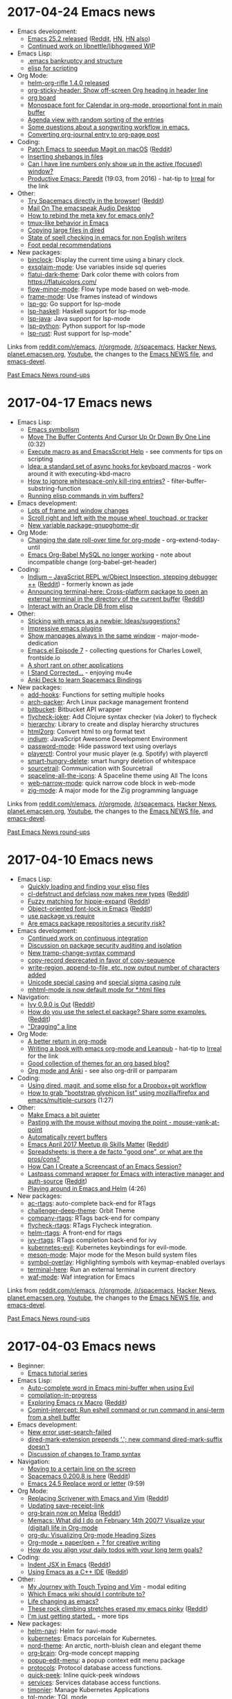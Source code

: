 * 2017-04-24 Emacs news
  :PROPERTIES:
  :ID:       o2b:213752c3-d7f6-4a82-836e-bd68bf0e38d8
  :POST_DATE: [2017-04-24 Mon 23:28]
  :POSTID:   28976
  :BLOG:     sacha
  :END:

- Emacs development:
  - [[https://lists.gnu.org/archive/html/emacs-devel/2017-04/msg00619.html][Emacs 25.2 released]] ([[https://www.reddit.com/r/emacs/comments/66q9wx/emacs_252_released/][Reddit]], [[https://news.ycombinator.com/item?id=14173332][HN]], [[https://news.ycombinator.com/item?id=14169797][HN also]])
  - [[http://lists.gnu.org/archive/html/emacs-devel/2017-04/msg00520.html][Continued work on libnettle/libhogweed WIP]]
- Emacs Lisp:
  - [[https://www.reddit.com/r/emacs/comments/673wek/emacs_bankruptcy_and_structure/][.emacs bankruptcy and structure]]
  - [[https://www.reddit.com/r/emacs/comments/66gh2q/elisp_for_scripting/][elisp for scripting]]
- Org Mode:
  - [[https://github.com/alphapapa/helm-org-rifle#changelog][helm-org-rifle 1.4.0 released]]
  - [[http://github.com/alphapapa/org-sticky-header][org-sticky-header: Show off-screen Org heading in header line]]
  - [[https://github.com/scallywag/org-board][org board]]
  - [[https://www.reddit.com/r/emacs/comments/66w75c/monospace_font_for_calendar_in_orgmode/][Monospace font for Calendar in org-mode, proportional font in main buffer]]
  - [[https://www.reddit.com/r/emacs/comments/66v3zs/agenda_view_with_random_sorting_of_the_entries/][Agenda view with random sorting of the entries]]
  - [[https://www.reddit.com/r/emacs/comments/66b82k/some_questions_about_a_songwriting_workflow_in/][Some questions about a songwriting workflow in emacs.]]
  - [[http://www.accidentalrebel.com/blog/2017/04/19/converting-org-journal-entry-to-org-page-post/][Converting org-journal entry to org-page post]]
- Coding:
  - [[https://magit.vc/manual/magit/MacOS-Performance.html][Patch Emacs to speedup Magit on macOS]] ([[https://www.reddit.com/r/emacs/comments/66o45w/patch_emacs_to_speedup_magit_on_macos/][Reddit]])
  - [[https://www.reddit.com/r/emacs/comments/66sj2z/n00b_question_how_do_i_get_a_shebang_copied_into/][Inserting shebangs in files]]
  - [[https://www.reddit.com/r/emacs/comments/66qvir/can_i_have_line_numbers_only_show_up_in_the/][Can I have line numbers only show up in the active (focused) window?]]
  - [[https://www.youtube.com/watch?v=T1WBsI3gdDE][Productive Emacs: Paredit]] (19:03, from 2016) - hat-tip to [[http://irreal.org/blog/?p=6158][Irreal]] for the link
- Other:
  - [[https://spacemacs.org][Try Spacemacs directly in the browser!]] ([[https://www.reddit.com/r/emacs/comments/66locu/try_spacemacs_directly_in_the_browser/][Reddit]])
  - [[http://emacspeak.blogspot.com/2017/04/mail-on-emacspeak-audio-desktop.html][Mail On The emacspeak Audio Desktop]]
  - [[https://www.reddit.com/r/emacs/comments/66y6xg/how_to_rebind_the_meta_key_for_emacs_only/][How to rebind the meta key for emacs only?]]
  - [[https://www.reddit.com/r/emacs/comments/66ubv8/tmuxlike_behavior_in_emacs/][tmux-like behavior in Emacs]]
  - [[https://www.reddit.com/r/emacs/comments/66ln5d/copying_large_files_in_dired/][Copying large files in dired]]
  - [[https://www.reddit.com/r/emacs/comments/66kdfb/state_of_spell_checking_in_emacs_for_non_english/][State of spell checking in emacs for non English writers]]
  - [[https://www.reddit.com/r/emacs/comments/66fs1e/i_want_to_try_using_a_foot_pedal_for_pressing_the/][Foot pedal recommendations]]
- New packages:
  - [[package:binclock][binclock]]: Display the current time using a binary clock.
  - [[package:exsqlaim-mode][exsqlaim-mode]]: Use variables inside sql queries
  - [[package:flatui-dark-theme][flatui-dark-theme]]: Dark color theme with colors from https://flatuicolors.com/
  - [[package:flow-minor-mode][flow-minor-mode]]: Flow type mode based on web-mode.
  - [[package:frame-mode][frame-mode]]: Use frames instead of windows
  - [[package:lsp-go][lsp-go]]: Go support for lsp-mode
  - [[package:lsp-haskell][lsp-haskell]]: Haskell support for lsp-mode
  - [[package:lsp-java][lsp-java]]: Java support for lsp-mode
  - [[package:lsp-python][lsp-python]]: Python support for lsp-mode
  - [[package:lsp-rust][lsp-rust]]: Rust support for lsp-mode"

Links from [[http://reddit.com/r/emacs/new][reddit.com/r/emacs]], [[http://reddit.com/r/orgmode][/r/orgmode]], [[http://reddit.com/r/spacemacs][/r/spacemacs]], [[https://hn.algolia.com/?query=emacs&sort=byDate&prefix&page=0&dateRange=all&type=story][Hacker News]], [[http://planet.emacsen.org][planet.emacsen.org]], [[https://www.youtube.com/results?search_query=emacs&search_sort=video_date_uploaded][Youtube]], the changes to the [[http://git.savannah.gnu.org/cgit/emacs.git/log/etc/NEWS][Emacs NEWS file]], and [[http://lists.gnu.org/archive/html/emacs-devel/2017-04][emacs-devel]].

[[http://sachachua.com/blog/category/emacs-news][Past Emacs News round-ups]]

* 2017-04-17 Emacs news
  :PROPERTIES:
  :ID:       o2b:7aeb1e6c-2b18-44d5-8fff-6dd3df707d4a
  :POST_DATE: [2017-04-17 Mon 01:55]
  :POSTID:   28968
  :BLOG:     sacha
  :END:

- Emacs Lisp:
  - [[http://mp.vv.si/blog/emacs/emacs-symbolism/][Emacs symbolism]]
  - [[https://www.youtube.com/watch?v=hrCTolWO_sA][Move The Buffer Contents And Cursor Up Or Down By One Line]] (0:32)
  - [[https://www.reddit.com/r/emacs/comments/65ggm4/execute_macro_as_and_emacsscript_help/][Execute macro as and EmacsScript Help]] - see comments for tips on scripting
  - [[https://www.reddit.com/r/emacs/comments/64pt41/idea_a_standard_set_of_async_hooks_for_keyboard/][Idea: a standard set of async hooks for keyboard macros]] - work around it with executing-kbd-macro
  - [[https://www.reddit.com/r/emacs/comments/64pgfr/how_to_ignore_whitespaceonly_killring_entries/][How to ignore whitespace-only kill-ring entries?]] - filter-buffer-substring-function
  - [[https://www.reddit.com/r/emacs/comments/6558wp/running_elisp_commands_in_vim_buffers/][Running elisp commands in vim buffers?]]
- Emacs development:
  - [[http://git.savannah.gnu.org/cgit/emacs.git/commit/etc/NEWS?id=a61fa4af2802a47defe61543eb97276d74ba60bd][Lots of frame and window changes]]
  - [[http://git.savannah.gnu.org/cgit/emacs.git/commit/etc/NEWS?id=88f43dc30cb8d71830e409973cafbaca13a66a45][Scroll right and left with the mouse wheel, touchpad, or tracker]]
  - [[http://git.savannah.gnu.org/cgit/emacs.git/commit/etc/NEWS?id=695eacc21ea08b7fa080a232eadae881b5295bef][New variable package-gnupghome-dir]]
- Org Mode:
  - [[https://www.reddit.com/r/emacs/comments/64tzsb/changing_the_date_rollover_time_for_orgmode/][Changing the date roll-over time for org-mode]] - org-extend-today-until
  - [[https://www.reddit.com/r/emacs/comments/64qwq5/emacs_orgbable_mysql_no_longer_working/][Emacs Org-Babel MySQL no longer working]] - note about incompatible change (org-babel-get-header)
- Coding:
  - [[https://petton.fr/git/nico/Indium#indium----][Indium – JavaScript REPL w/Object Inspection, stepping debugger ++]] ([[https://www.reddit.com/r/emacs/comments/65lftj/indium_javascript_repl_wobject_inspection/][Reddit]]) - formerly known as jade
  - [[https://github.com/davidshepherd7/terminal-here][Announcing terminal-here: Cross-platform package to open an external terminal in the directory of the current buffer]] ([[https://www.reddit.com/r/emacs/comments/65id4r/announcing_terminalhere_crossplatform_package_to/][Reddit]])
  - [[https://www.reddit.com/r/emacs/comments/64x6xw/interact_with_an_oracle_db_from_elisp/][Interact with an Oracle DB from elisp]]
- Other:
  - [[https://www.reddit.com/r/emacs/comments/64nl7g/sticking_with_emacs_as_a_newbie_ideassuggestions/][Sticking with emacs as a newbie: Ideas/suggestions?]]
  - [[https://www.reddit.com/r/emacs/comments/64pblw/impressive_emacs_plugins/][Impressive emacs plugins]]
  - [[https://www.reddit.com/r/emacs/comments/65lf9y/show_manpages_always_in_the_same_window/][Show manpages always in the same window]] - major-mode-dedication
  - [[https://www.reddit.com/r/emacs/comments/64sdyi/emacsel_episode_7/][Emacs.el Episode 7]] - collecting questions for Charles Lowell, frontside.io
  - [[https://www.reddit.com/r/emacs/comments/65pjtv/a_short_rant_on_other_applications/][A short rant on other applications]]
  - [[http://irreal.org/blog/?p=6141][I Stand Corrected...]] - enjoying mu4e
  - [[https://github.com/AdrieanKhisbe/spacemacs-anki-deck][Anki Deck to learn Spacemacs Bindings]]
- New packages:
  - [[package:add-hooks][add-hooks]]: Functions for setting multiple hooks
  - [[package:arch-packer][arch-packer]]: Arch Linux package management frontend
  - [[package:bitbucket][bitbucket]]: Bitbucket API wrapper
  - [[package:flycheck-joker][flycheck-joker]]: Add Clojure syntax checker (via Joker) to flycheck
  - [[package:hierarchy][hierarchy]]: Library to create and display hierarchy structures
  - [[package:html2org][html2org]]: Convert html to org format text
  - [[package:indium][indium]]: JavaScript Awesome Development Environment
  - [[package:password-mode][password-mode]]: Hide password text using overlays
  - [[package:playerctl][playerctl]]: Control your music player (e.g. Spotify) with playerctl
  - [[package:smart-hungry-delete][smart-hungry-delete]]: smart hungry deletion of whitespace
  - [[package:sourcetrail][sourcetrail]]: Communication with Sourcetrail
  - [[package:spaceline-all-the-icons][spaceline-all-the-icons]]: A Spaceline theme using All The Icons
  - [[package:web-narrow-mode][web-narrow-mode]]: quick narrow code block in web-mode
  - [[package:zig-mode][zig-mode]]: A major mode for the Zig programming language

Links from [[http://reddit.com/r/emacs/new][reddit.com/r/emacs]], [[http://reddit.com/r/orgmode][/r/orgmode]], [[http://reddit.com/r/spacemacs][/r/spacemacs]], [[https://hn.algolia.com/?query=emacs&sort=byDate&prefix&page=0&dateRange=all&type=story][Hacker News]], [[http://planet.emacsen.org][planet.emacsen.org]], [[https://www.youtube.com/results?search_query=emacs&search_sort=video_date_uploaded][Youtube]], the changes to the [[http://git.savannah.gnu.org/cgit/emacs.git/log/etc/NEWS][Emacs NEWS file]], and [[http://lists.gnu.org/archive/html/emacs-devel/2017-04][emacs-devel]].

[[http://sachachua.com/blog/category/emacs-news][Past Emacs News round-ups]]

* 2017-04-10 Emacs news
  :PROPERTIES:
  :ID:       o2b:26ecfe1a-1759-41f5-97f5-7c2736e69477
  :POST_DATE: [2017-04-12 Wed 01:23]
  :POSTID:   28965
  :BLOG:     sacha
  :END:

- Emacs Lisp:
  - [[http://mbork.pl/2017-04-09_Quickly_loading_and_finding_your_elisp_files][Quickly loading and finding your elisp files]]
  - [[http://lists.gnu.org/archive/html/emacs-diffs/2017-04/msg00025.html][cl-defstruct and defclass now makes new types]] ([[https://www.reddit.com/r/emacs/comments/63cvnd/cldefstruct_and_defclass_now_makes_new_types/][Reddit]])
  - [[https://www.emacswiki.org/emacs/HippieExpand#toc8][Fuzzy matching for hippie-expand]] ([[https://www.reddit.com/r/emacs/comments/64f0hc/fuzzy_matching_for_hippieexpand/][Reddit]])
  - [[https://www.youtube.com/watch?v=IWxCj5cr8rY&amp;t=5s][Object-oriented font-lock in Emacs]] ([[https://www.reddit.com/r/emacs/comments/649sxv/objectoriented_fontlock_in_emacs/][Reddit]])
  - [[https://www.reddit.com/r/emacs/comments/643dkt/use_package_vs_require_and_maybe_some_sorrowful/][use package vs require]]
  - [[https://www.reddit.com/r/emacs/comments/63e8hu/are_emacs_package_repositories_a_security_risk/][Are emacs package repositories a security risk?]]
- Emacs development:
  - [[http://lists.gnu.org/archive/html/emacs-devel/2017-04/msg00082.html][Continued work on continuous integration]]
  - [[http://lists.gnu.org/archive/html/emacs-devel/2017-04/msg00135.html][Discussion on package security auditing and isolation]]
  - [[http://git.savannah.gnu.org/cgit/emacs.git/commit/etc/NEWS?id=9e1f45d98f82278845b57fce9796142c8e3bf778][New tramp-change-syntax command]]
  - [[http://git.savannah.gnu.org/cgit/emacs.git/commit/etc/NEWS?id=a2b3fea957440b8358d3632a4a05e41dee964b5d][copy-record deprecated in favor of copy-sequence]]
  - [[http://git.savannah.gnu.org/cgit/emacs.git/commit/etc/NEWS?id=cd0a7951fb762570c4b9c2cdbb43c94cb68910d4][write-region, append-to-file, etc. now output number of characters added]]
  - [[http://git.savannah.gnu.org/cgit/emacs.git/commit/etc/NEWS?id=b3b9b258c4026baa1cad3f2e617f1a637fc8d205][Unicode special casing]] and [[http://git.savannah.gnu.org/cgit/emacs.git/commit/etc/NEWS?id=c1fa07222e9c76964d1261c31b50f1e399554fa2][special sigma casing rule]]
  - [[http://git.savannah.gnu.org/cgit/emacs.git/commit/etc/NEWS?id=335174ee5037a2751c31bfd9ecb87cedb4bc3cda][mhtml-mode is now default mode for *.html files]]
- Navigation:
  - [[https://oremacs.com/2017/04/09/ivy-0.9.0/][Ivy 0.9.0 is Out]] ([[https://www.reddit.com/r/emacs/comments/64eqsw/ivy_090_is_out/][Reddit]])
  - [[https://github.com/Kungsgeten/selected.el][How do you use the select.el package? Share some examples.]] ([[https://www.reddit.com/r/emacs/comments/63mx6f/how_do_you_use_the_selectel_package_share_some/][Reddit]])
  - [[https://www.reddit.com/r/emacs/comments/63i9mg/dragging_a_line/]["Dragging" a line]]
- Org Mode:
  - [[http://kitchingroup.cheme.cmu.edu/blog/2017/04/09/A-better-return-in-org-mode/][A better return in org-mode]]
  - [[http://anbasile.github.io/writing/2017/04/08/orgleanpub.html][Writing a book with emacs org-mode and Leanpub]] - hat-tip to [[http://irreal.org/blog/?p=6128][Irreal]] for the link
  - [[https://www.reddit.com/r/emacs/comments/64f1jn/good_collection_of_themes_for_an_org_based_blog/][Good collection of themes for an org based blog?]]
  - [[https://www.reddit.com/r/emacs/comments/63z6yj/org_mode_and_anki/][Org mode and Anki]] - see also org-drill or pamparam
- Coding:
  - [[https://www.reddit.com/r/emacs/comments/641749/using_dired_magit_and_some_elisp_for_a_dropboxgit/][Using dired, magit, and some elisp for a Dropbox+git workflow]]
  - [[https://www.youtube.com/watch?v=vwKmuH65hHg][How to grab "bootstrap glyphicon list" using mozilla/firefox and emacs/multiple-cursors]] (1:27)
- Other:
  - [[http://pragmaticemacs.com/emacs/make-emacs-a-bit-quieter/][Make Emacs a bit quieter]]
  - [[http://sachachua.com/blog/2017/04/emacs-pasting-with-the-mouse-without-moving-the-point-mouse-yank-at-point/][Pasting with the mouse without moving the point - mouse-yank-at-point]]
  - [[http://pragmaticemacs.com/emacs/automatically-revert-buffers/][Automatically revert buffers]]
  - [[https://skillsmatter.com/meetups/9379-emacs-april-meetup][Emacs April 2017 Meetup @ Skills Matter]] ([[https://www.reddit.com/r/emacs/comments/64c8xs/emacs_april_2017_meetup_skills_matter/][Reddit]])
  - [[https://www.reddit.com/r/emacs/comments/63mwvo/spreadsheets_is_there_a_de_facto_good_one_or_what/][Spreadsheets: is there a de facto "good one", or what are the pros/cons?]]
  - [[https://www.reddit.com/r/emacs/comments/63ckc8/how_can_i_create_a_screencast_of_an_emacs_session/][How Can I Create a Screencast of an Emacs Session?]]
  - [[https://github.com/storvik/emacs-lastpass][Lastpass command wrapper for Emacs with interactive manager and auth-source]] ([[https://www.reddit.com/r/emacs/comments/63983p/lastpass_command_wrapper_for_emacs_with/][Reddit]])
  - [[https://www.youtube.com/watch?v=WPvonNGG_J4][Playing around in Emacs and Helm]] (4:26)
- New packages:
  - [[package:ac-rtags][ac-rtags]]: auto-complete back-end for RTags
  - [[package:challenger-deep-theme][challenger-deep-theme]]: Orbit Theme
  - [[package:company-rtags][company-rtags]]: RTags back-end for company
  - [[package:flycheck-rtags][flycheck-rtags]]: RTags Flycheck integration.
  - [[package:helm-rtags][helm-rtags]]: A front-end for rtags
  - [[package:ivy-rtags][ivy-rtags]]: RTags completion back-end for ivy
  - [[package:kubernetes-evil][kubernetes-evil]]: Kubernetes keybindings for evil-mode.
  - [[package:meson-mode][meson-mode]]: Major mode for the Meson build system files
  - [[package:symbol-overlay][symbol-overlay]]: Highlighting symbols with keymap-enabled overlays
  - [[package:terminal-here][terminal-here]]: Run an external terminal in current directory
  - [[package:waf-mode][waf-mode]]: Waf integration for Emacs

Links from [[http://reddit.com/r/emacs/new][reddit.com/r/emacs]], [[http://reddit.com/r/orgmode][/r/orgmode]], [[http://reddit.com/r/spacemacs][/r/spacemacs]], [[https://hn.algolia.com/?query=emacs&sort=byDate&prefix&page=0&dateRange=all&type=story][Hacker News]], [[http://planet.emacsen.org][planet.emacsen.org]], [[https://www.youtube.com/results?search_query=emacs&search_sort=video_date_uploaded][Youtube]], the changes to the [[http://git.savannah.gnu.org/cgit/emacs.git/log/etc/NEWS][Emacs NEWS file]], and [[http://lists.gnu.org/archive/html/emacs-devel/2017-04][emacs-devel]].

[[http://sachachua.com/blog/category/emacs-news][Past Emacs News round-ups]]

* 2017-04-03 Emacs news
  :PROPERTIES:
  :ID:       o2b:2aa7e8aa-6a24-44fd-89b2-0acd03845e10
  :POST_DATE: [2017-04-03 Mon 22:38]
  :POSTID:   28958
  :BLOG:     sacha
  :END:

- Beginner:
  - [[http://mickael.kerjean.me/2017/03/19/emacs-tutorial-series-episode-1/][Emacs tutorial series]]
- Emacs Lisp:
  - [[http://blog.binchen.org/posts/auto-complete-word-in-emacs-mini-buffer-when-using-evil.html][Auto-complete word in Emacs mini-buffer when using Evil]]
  - [[http://mbork.pl/2017-04-01_compilation-in-progress][compilation-in-progress]]
  - [[http://francismurillo.github.io/2017-03-30-Exploring-Emacs-rx-Macro/][Exploring Emacs rx Macro]] ([[https://www.reddit.com/r/emacs/comments/62idax/exploring_emacs_rx_macro/][Reddit]])
  - [[https://github.com/hying-caritas/comint-intercept][Comint-intercept: Run eshell command or run command in ansi-term from a shell buffer]]
- Emacs development:
  - [[http://git.savannah.gnu.org/cgit/emacs.git/commit/etc/NEWS?id=3887c54544bc2e5f8c2e7c12973887f9b2b88c4][New error user-search-failed]]
  - [[http://git.savannah.gnu.org/cgit/emacs.git/commit/etc/NEWS?id=1da9a207669a3cf5d27ac1dd61543c1492e05360][dired-mark-extension prepends '.'; new command dired-mark-suffix doesn't]]
  - [[http://lists.gnu.org/archive/html/emacs-devel/2017-04/msg00041.html][Discussion of changes to Tramp syntax]]
- Navigation:
  - [[http://mbork.pl/2017-03-27_Moving_to_a_certain_line_on_the_screen][Moving to a certain line on the screen]]
  - [[https://github.com/syl20bnr/spacemacs/releases/tag/v0.200.8][Spacemacs 0.200.8 is here]] ([[https://www.reddit.com/r/spacemacs/comments/62ybnk/spacemacs_02008_is_here/][Reddit]])
  - [[https://www.youtube.com/watch?v=qx4Y2dlOYko][Emacs 24.5 Replace word or letter]] (9:59)
- Org Mode:
  - [[https://vimvalley.com/replacing-scrivener-with-emacs-and-vim/][Replacing Scrivener with Emacs and Vim]] ([[https://www.reddit.com/r/emacs/comments/62sy6c/replacing_scrivener_with_emacs_and_vim/][Reddit]])
  - [[http://irreal.org/blog/?p=6113][Updating save-receipt-link]]
  - [[https://kungsgeten.github.io/org-brain.html][org-brain now on Melpa]] ([[https://www.reddit.com/r/emacs/comments/630j3q/orgbrain_now_on_melpa/][Reddit]])
  - [[https://www.reddit.com/r/emacs/comments/61smge/memacs_what_did_i_do_on_february_14th_2007/][Memacs: What did I do on February 14th 2007? Visualize your (digital) life in Org-mode]]
  - [[http://karl-voit.at/2017/03/27/org-du/][org-du: Visualizing Org-mode Heading Sizes]]
  - [[https://www.reddit.com/r/orgmode/comments/62rpnz/orgmode_paperpen_for_creative_writing/][Org-mode + paper/pen + ? for creative writing]]
  - [[https://www.reddit.com/r/orgmode/comments/628vzs/how_do_you_align_your_daily_todos_with_your_long/][How do you align your daily todos with your long term goals?]]
- Coding:
  - [[http://blog.binchen.org/posts/indent-jsx-in-emacs.html][Indent JSX in Emacs]] ([[https://www.reddit.com/r/emacs/comments/61yvu0/indent_jsx_in_emacs/][Reddit]])
  - [[https://oremacs.com/2017/03/28/emacs-cpp-ide/][Using Emacs as a C++ IDE]] ([[https://www.reddit.com/r/emacs/comments/622liq/using_emacs_as_a_c_ide_or_emacs/][Reddit]])
- Other:
  - [[http://nullprogram.com/blog/2017/04/01/][My Journey with Touch Typing and Vim]] - modal editing
  - [[https://www.reddit.com/r/emacs/comments/62ue4p/which_emacs_wiki_should_i_contribute_to/][Which Emacs wiki should I contribute to?]]
  - [[https://www.reddit.com/r/emacs/comments/62jc14/life_changing_as_emacs/][Life changing as emacs?]]
  - [[http://nicros.com/training/training-articles/essential-forearm-stretches/][These rock climbing stretches erased my emacs pinky]] ([[https://www.reddit.com/r/emacs/comments/62ey7r/these_rock_climbing_stretches_erased_my_emacs/][Reddit]])
  - [[https://www.reddit.com/r/emacs/comments/62eg4y/im_just_getting_started/][I'm just getting started..]] - more tips
- New packages:
  - [[package:helm-navi][helm-navi]]: Helm for navi-mode
  - [[package:kubernetes][kubernetes]]: Emacs porcelain for Kubernetes.
  - [[package:nord-theme][nord-theme]]: An arctic, north-bluish clean and elegant theme
  - [[package:org-brain][org-brain]]: Org-mode concept mapping
  - [[package:popup-edit-menu][popup-edit-menu]]: a popup context edit menu package
  - [[package:protocols][protocols]]: Protocol database access functions.
  - [[package:quick-peek][quick-peek]]: Inline quick-peek windows
  - [[package:services][services]]: Services database access functions.
  - [[package:timonier][timonier]]: Manage Kubernetes Applications
  - [[package:tql-mode][tql-mode]]: TQL mode

Links from [[http://reddit.com/r/emacs/new][reddit.com/r/emacs]], [[http://reddit.com/r/orgmode][/r/orgmode]], [[http://reddit.com/r/spacemacs][/r/spacemacs]], [[https://hn.algolia.com/?query=emacs&sort=byDate&prefix&page=0&dateRange=all&type=story][Hacker News]], [[http://planet.emacsen.org][planet.emacsen.org]], [[https://www.youtube.com/results?search_query=emacs&search_sort=video_date_uploaded][Youtube]], the changes to the [[http://git.savannah.gnu.org/cgit/emacs.git/log/etc/NEWS][Emacs NEWS file]], and [[http://lists.gnu.org/archive/html/emacs-devel/2017-04][emacs-devel]].

[[http://sachachua.com/blog/category/emacs-news][Past Emacs News round-ups]]

* 2017-03-27 Emacs news
  :PROPERTIES:
  :ID:       o2b:389ee11b-d6ff-41ad-9810-8ed1508f1c5c
  :POST_DATE: [2017-03-27 Mon 00:50]
  :POSTID:   28949
  :BLOG:     sacha
  :END:

- Emacs Lisp:
  - [[https://github.com/emacscollective/borg][Borg: Manage packages as Git submodules]] ([[https://www.reddit.com/r/emacs/comments/60uy4a/borg_manage_packages_as_git_submodules/][Reddit]])
  - [[https://www.reddit.com/r/emacs/comments/60tl6o/tips_on_reading_dense_emacs_lisp_code/][Tips on reading dense Emacs Lisp code?]]
  - [[https://www.reddit.com/r/emacs/comments/60rgvc/centralized_windowslinux_emacs_directory_on_a/][Centralized Windows/Linux Emacs directory on a NTFS partition]]
  - [[https://github.com/manuel-uberti/helm-company/issues/10][helm-company looking for a new maintainer]]
- Navigation:
  - [[https://github.com/jacktasia/dumb-jump/releases/tag/v0.5.0][Dumb Jump v0.5 Released]] ([[https://www.reddit.com/r/emacs/comments/60xra4/dumb_jump_v05_released/][Reddit]])
- Org Mode:
  - [[https://github.com/abrochard/org-sync-snippets][org-sync-snippets: export snippets to org-mode and vice versa]] ([[https://www.reddit.com/r/emacs/comments/61m0qj/orgsyncsnippets_export_snippets_to_orgmode_and/][Reddit]])
  - [[https://www.reddit.com/r/emacs/comments/61cfdp/org_auto_capture_todos_from_code_comments/][org - auto capture TODOs from code comments?]]
  - [[https://github.com/Kungsgeten/org-brain][org-brain -- Concept mapping using org-mode]] ([[https://www.reddit.com/r/emacs/comments/60g4eg/orgbrain_concept_mapping_using_orgmode/][Reddit]])
  - [[https://github.com/et2010/org-edit-latex][My first package: org-edit-latex - edit embedded LaTeX in a dedicated buffer]] ([[https://www.reddit.com/r/orgmode/comments/61pejf/my_first_package_orgeditlatex_edit_embedded_latex/][Reddit]])
- Coding:
  - [[https://gist.github.com/mookid/6c149993042d699c4e037747c46722cf][My solution to untabification]] ([[https://www.reddit.com/r/emacs/comments/61gsba/my_solution_to_untabification/][Reddit]])
  - [[https://github.com/ptol/oczor][A simple statically typed language that compiles to JavaScript, Lua, Ruby and "Emacs Lisp"]] ([[https://www.reddit.com/r/emacs/comments/61a064/a_simple_statically_typed_language_that_compiles/][Reddit]])
  - [[https://github.com/brotzeitmacher/pippel][My first package: pippel - manage your python packages easily]] ([[https://www.reddit.com/r/emacs/comments/612g59/my_first_package_pippel_manage_your_python/][Reddit]])
  - [[https://github.com/edkolev/evil-lion][evil-lion -- align operator for evil-mode, port of vim-lion]] ([[https://www.reddit.com/r/emacs/comments/60ta18/evillion_align_operator_for_evilmode_port_of/][Reddit]])
- Other:
  - [[http://www.mostlymaths.net/2010/12/emacs-30-day-challenge-using-gnus-to.html][The emacs 30 Day Challenge: Using 'gnus' to read mail]]
  - [[http://pragmaticemacs.com/emacs/speedy-sorting-in-dired-with-dired-quick-sort/][Speedy sorting in dired with dired-quick-sort]]
  - [[https://www.reddit.com/r/emacs/comments/61fu70/name_three_useful_packages_you_recently_started/][Name Three Useful Packages You Recently Started Using]]
  - [[https://www.reddit.com/r/emacs/comments/61dank/what_are_some_advanced_editing_techniques_that/][What are some advanced editing techniques that save you a lot of time?]]
- New packages:
  - [[package:easy-hugo][easy-hugo]]: Package for writing blogs made with hugo
  - [[package:evil-lion][evil-lion]]: Evil align operator, port of vim-lion
  - [[package:flycheck-yamllint][flycheck-yamllint]]: Flycheck integration for YAMLLint
  - [[package:helm-books][helm-books]]: Helm interface for searching books
  - [[package:helm-sql-connect][helm-sql-connect]]: Choose a database to connect to via Helm.
  - [[package:ido-flex-with-migemo][ido-flex-with-migemo]]: use ido with flex and migemo
  - [[package:monokai-alt-theme][monokai-alt-theme]]: Theme with a dark background. Based on sublime monokai theme.
  - [[package:obfusurl][obfusurl]]: Obfuscate URLs so they aren't spoilers
  - [[package:org-edit-latex][org-edit-latex]]: Edit embedded LaTeX in a dedicated buffer
  - [[package:org-sync-snippets][org-sync-snippets]]: Export snippets to org-mode and vice versa
  - [[package:ox-minutes][ox-minutes]]: Plain text backend for Org for Meeting Minutes
  - [[package:thinks][thinks]]: Insert text in a think bubble.
  - [[package:uptimes][uptimes]]: Track and display emacs session uptimes.
  - [[package:wotd][wotd]]: Fetch word-of-the-day from multiple online sources

Links from [[http://reddit.com/r/emacs/new][reddit.com/r/emacs]], [[http://reddit.com/r/orgmode][/r/orgmode]], [[http://reddit.com/r/spacemacs][/r/spacemacs]], [[https://hn.algolia.com/?query=emacs&sort=byDate&prefix&page=0&dateRange=all&type=story][Hacker News]], [[http://planet.emacsen.org][planet.emacsen.org]], [[https://www.youtube.com/results?search_query=emacs&search_sort=video_date_uploaded][Youtube]], the changes to the [[http://git.savannah.gnu.org/cgit/emacs.git/log/etc/NEWS][Emacs NEWS file]], and [[http://lists.gnu.org/archive/html/emacs-devel/2017-03][emacs-devel]].

[[http://sachachua.com/blog/category/emacs-news][Past Emacs News round-ups]]


* 2017-03-20 Emacs news
  :PROPERTIES:
  :ID:       o2b:9cb0695e-c685-42a2-8dc9-b2a1ae9d76b0
  :POST_DATE: [2017-03-23 Thu 01:48]
  :POSTID:   28945
  :BLOG:     sacha
  :END:

- Emacs Lisp:
  - [[http://jr0cket.co.uk/2017/03/spacemacs-managing-broken-emacs-packages.html][Spacemacs - Managing Broken Emacs Packages]]
  - [[http://www.wilfred.me.uk/blog/2017/03/19/pattern-matching-in-emacs-lisp/][Pattern Matching in Emacs Lisp]]
- Emacs development:
  - [[http://git.savannah.gnu.org/cgit/emacs.git/commit/etc/NEWS?id=9f771f6440a61433d34f14aee4046cf2fa6ba391][New configure option --with-mailutils]]
  - [[http://git.savannah.gnu.org/cgit/emacs.git/commit/etc/NEWS?id=0f3d1b782353fd1fc0ab5f89d47d9e790f44e6b2][New option ediff-show-ancestor and new toggle ediff-toggle-show-ancestor]]
  - [[http://lists.gnu.org/archive/html/emacs-devel/2017-03/msg00420.html][master has switched from Automake to GNU Make]]
  - [[http://lists.gnu.org/archive/html/emacs-devel/2017-03/msg00338.html][Discussion of user-defined record types]]
  - [[http://lists.gnu.org/archive/html/emacs-devel/2017-03/msg00356.html][Bug report statistics on OS and arch]], now with graphs
- Navigation:
  - [[http://mbork.pl/2017-03-13_Ibuffer][Ibuffer]]
  - [[https://www.masteringemacs.org/article/shell-comint-secrets-history-commands][Shell & Comint Secrets: History commands]] ([[https://www.reddit.com/r/emacs/comments/5z847v/shell_comint_secrets_history_commands/][Reddit]])
  - [[https://oremacs.com/2017/03/18/dired-ediff/][Quickly ediff files from dired]]
  - [[https://www.reddit.com/r/emacs/comments/5zxmcz/ediff_with_a_predicate/][ediff with a predicate]] - narrowing helps
  - [[https://github.com/tumashu/exwm-x][Package of the day: exwm-x, another window manager]] ([[https://www.reddit.com/r/emacs/comments/5zb7yo/package_of_the_day_exwmx_another_window_manager/][Reddit]])
  - [[http://irreal.org/blog/?p=6008][The Silver Searcher, Ivy-occur, and Swiper]]
  - [[https://www.reddit.com/r/spacemacs/comments/5ztqc1/some_windows_style_defaults_in_a_spacemacs_layer/][Some "Windows style" defaults in a Spacemacs layer]]
- Appearance:
  - [[https://www.reddit.com/r/emacs/comments/5zrgh9/hlline_and_wrapprefix/][hl-line and wrap-prefix]]
- Org Mode:
  - [[http://pragmaticemacs.com/emacs/export-org-mode-headlines-to-separate-files/][Export org-mode headlines to separate files]]
  - [[http://samflint.com/capture-with-email.html][Capturing Data for Org Via Email]] ([[https://www.reddit.com/r/emacs/comments/5zvk5q/capturing_data_for_org_via_email/][Reddit]])
  - [[https://github.com/Kungsgeten/ivy-todo][ivy-todo -- Manage org-mode TODO lists with ivy]] ([[https://www.reddit.com/r/emacs/comments/5zqn50/ivytodo_manage_orgmode_todo_lists_with_ivy/][Reddit]])
  - [[https://www.reddit.com/r/emacs/comments/5zc0fc/org_for_collecting_bookmarks_with_content/][org for collecting bookmarks (with content)]]
- Coding:
  - [[http://puntoblogspot.blogspot.com/2017/03/browsing-allegro-lisp-docs-inside-emacs.html][Browsing allegro lisp docs inside emacs]]
  - [[https://www.reddit.com/r/emacs/comments/60913e/i_wrote_a_bit_of_code_for_a_dwim/][dwim python-send-to-shell function that behaves much like it might in ESS mode]]
  - [[https://www.reddit.com/r/emacs/comments/6052md/emacs_for_htmlcssphpjavascript/][emacs for html+css+php+javascript]]
  - [[https://github.com/hying-caritas/project-shells][Project Shells: Manage multiple shell (or terminal, eshell) buffers for each project]] ([[https://www.reddit.com/r/emacs/comments/5zwc40/project_shells_manage_multiple_shell_or_terminal/][Reddit]])
  - [[https://lists.gnu.org/archive/html/guile-devel/2017-03/msg00095.html][GNU Guile 2.2.0 released - "Guile's Elisp implementation is now fully Emacs-compatible"]] ([[https://www.reddit.com/r/emacs/comments/5zqnrm/gnu_guile_220_released_guiles_elisp/][Reddit]])
  - [[https://github.com/gdrte/go-bimenu][A better imenu for go-mode in emacs]] ([[https://www.reddit.com/r/emacs/comments/5zoavh/a_better_imenu_for_gomode_in_emacs/][Reddit]])
- Other:
  - [[http://irreal.org/blog/?p=6010][Stein's Emacs Productivity Series]]
  - [[http://mbork.pl/2017-03-18_Deleting_all_instances_of_a_LaTeX_environment][Deleting all instances of a LaTeX environment]]
  - [[https://notmuchmail.org/news/][New version of Notmuch (0.24) is out.]] ([[https://www.reddit.com/r/emacs/comments/5zqqup/new_version_of_notmuch_024_is_out/][Reddit]])
- New packages:
  - [[package:auto-read-only][auto-read-only]]: Automatically make the buffer to read-only
  - [[package:comint-intercept][comint-intercept]]: Intercept input in comint-mode
  - [[package:dired-hide-dotfiles][dired-hide-dotfiles]]: Hide dotfiles in dired
  - [[package:el2org][el2org]]: Convert elisp file to org file
  - [[package:hack-time-mode][hack-time-mode]]: Forge time
  - [[package:ivy-todo][ivy-todo]]: Manage org-mode TODOs with ivy
  - [[package:lastpass][lastpass]]: LastPass command wrapper
  - [[package:nimbus-theme][nimbus-theme]]: An Awesome Dark Theme
  - [[package:org-mru-clock][org-mru-clock]]: load most recently used clocks into history
  - [[package:persp-mode-projectile-bridge][persp-mode-projectile-bridge]]: persp-mode + projectile integration.
  - [[package:pippel][pippel]]: Emacs frontend to python package manager pip
  - [[package:pocket-mode][pocket-mode]]: Manage your pocket

Links from [[http://reddit.com/r/emacs/new][reddit.com/r/emacs]], [[http://reddit.com/r/orgmode][/r/orgmode]], [[http://reddit.com/r/spacemacs][/r/spacemacs]], [[https://hn.algolia.com/?query=emacs&sort=byDate&prefix&page=0&dateRange=all&type=story][Hacker News]], [[http://planet.emacsen.org][planet.emacsen.org]], [[https://www.youtube.com/results?search_query=emacs&search_sort=video_date_uploaded][Youtube]], the changes to the [[http://git.savannah.gnu.org/cgit/emacs.git/log/etc/NEWS][Emacs NEWS file]], and [[http://lists.gnu.org/archive/html/emacs-devel/2017-03][emacs-devel]].

[[http://sachachua.com/blog/category/emacs-news][Past Emacs News round-ups]]


* 2017-03-13 Emacs news
  :PROPERTIES:
  :ID:       o2b:37e06044-d2db-457a-8f37-d13d8c97b5f8
  :POST_DATE: [2017-03-13 Mon 01:13]
  :POSTID:   28941
  :BLOG:     sacha
  :END:

- Emacs Lisp:
  - [[https://github.com/cpitclaudel/easy-escape][easy-escape - syntax highlighting and composition to make ELisp regular expressions more readable]] ([[https://www.reddit.com/r/emacs/comments/5yrj1y/easyescape_syntax_highlighting_and_composition_to/][Reddit]])
- Emacs development:
  - [[https://lists.gnu.org/archive/html/emacs-devel/2017-03/msg00222.html][GNU Emacs bug report statistics, by OS and architecture]] ([[https://www.reddit.com/r/emacs/comments/5yq6jp/gnu_emacs_bug_report_statistics_by_os_and/][Reddit]])
  - [[http://git.savannah.gnu.org/cgit/emacs.git/commit/etc/NEWS?id=995be66f0f0d26d1a96cbb8dfb429c3941157771][Now installs update-game-score only on request]]
  - [[http://git.savannah.gnu.org/cgit/emacs.git/commit/etc/NEWS?id=550c23d326da983af082ad8f0227ace16c652021][New 'switch' bytecode]]
  - [[http://lists.gnu.org/archive/html/emacs-devel/2017-03/msg00285.html][Tramp syntax changing]]
  - [[http://lists.gnu.org/archive/html/emacs-devel/2017-03/msg00276.html][Continued work on skipping unexec via big .elc]]
- Coding:
  - [[http://cestlaz.github.io/posts/using-emacs-32-cpp/#.WMYt-rkrK00][Using Emacs - 32 - C++]]
- Org Mode:
  - [[https://www.inkandben.com/org-mode-resources][Org Mode Resources]]
  - [[http://ehneilsen.net/notebook/orgExamples/org-examples.html][Emacs org-mode examples and cookbook]] ([[https://news.ycombinator.com/item?id=1382873][HN]])
  - [[https://github.com/publicus/emacs-org-mode-for-the-laity][Show HN: Emacs' org-mode for non-Emacs users, within Emacs]]
  - [[http://jr0cket.co.uk/2017/03/org-mode-driven-presentations-with-org-reveal-spacemacs.html][Org-Mode Driven Presentations With Org-Reveal & Spacemacs]]
  - [[https://github.com/tuhdo/org-recipes][A code snippet navigator and collector with Org]] ([[https://www.reddit.com/r/emacs/comments/5yzga2/a_code_snippet_navigator_and_collector_with_org/][Reddit]])
  - [[https://www.reddit.com/r/emacs/comments/5yhk1m/gantt_charts_for_orgmode/][Gantt Charts for Org-Mode]]
  - [[http://scripter.co/installing-bleeding-edge-hugo-goorgeous/][Installing bleeding edge Hugo + Goorgeous (org-mode)]] ([[https://www.reddit.com/r/emacs/comments/5y612k/installing_bleeding_edge_hugo_goorgeous_orgmode/][Reddit]])
  - [[http://fasciism.com/2017/01/25/batch-jekyll-publishing/][Batch Jekyll publishing]]
- Eshell:
  - [[http://fasciism.com/2017/02/27/failure-to-launch/][Eshell - warn about non-zero exit status]]
  - [[http://fasciism.com/2017/01/29/hobo-code/][Tramp, Eshell, and finding files with sudo]]
  - [[http://fasciism.com/2017/01/27/eshell-kill-previous-output/][Eshell - kill previous output]]
  - [[http://fasciism.com/2017/01/26/eshell-customizations/][Eshell customizations]]
- Other:
  - [[https://vxlabs.com/2017/02/07/mu4e-0-9-18-e-mailing-with-emacs-now-even-better/][mu4e 0.9.18: E-Mailing with Emacs now even better]] - hat-tip to [[http://irreal.org/blog/?p=5995][Irreal]] for the link
  - [[http://jr0cket.co.uk/2017/03/spacemacs-managing-broken-emacs-packages.html][Spacemacs - Managing Broken Emacs Packages]]
  - [[https://www.reddit.com/r/emacs/comments/5z2s75/take_elfeed_everywhere_mobile_rss_reading/][Take Elfeed everywhere: Mobile rss reading Emacs-style (for free/cheap)]]
  - [[https://www.reddit.com/r/emacs/comments/5yzi26/control_spotify_search_and_select_music_with_helm/][Control Spotify search and select music with HELM (plus-version)]]
  - [[https://github.com/tttuuu888/korean-holidays][Simple package for korean emacs users. korean-holidays.el]] ([[https://www.reddit.com/r/emacs/comments/5xzt14/simple_package_for_korean_emacs_users/][Reddit]])
  - [[https://news.ycombinator.com/item?id=13853647][Ask HN: Emacs Users, what's in your .emacs file? (2017)]]
  - [[http://dustycloud.org/blog/wireworld-in-emacs/][Wireworld in Emacs -- DustyCloud Brainstorms]]
  - [[http://fasciism.com/2017/02/15/dired-limiting/][Dired limiting]]
- New packages:
  - [[package:auto-virtualenvwrapper][auto-virtualenvwrapper]]: Auto activate python virtualenvs
  - [[package:elisp-docstring-mode][elisp-docstring-mode]]: Major mode for editing elisp docstrings.
  - [[package:gtk-pomodoro-indicator][gtk-pomodoro-indicator]]: A pomodoro indicator for the GTK tray
  - [[package:helm-spotify-plus][helm-spotify-plus]]: Control Spotify, search and select music with Helm.
  - [[package:highlight-context-line][highlight-context-line]]: Improve orientation when scrolling
  - [[package:historian][historian]]: Persistently store selected minibuffer candidates
  - [[package:ivy-historian][ivy-historian]]: Persistently store selected minibuffer candidates
  - [[package:literal-string][literal-string]]: edit string literals in a dedicated buffer
  - [[package:magit-lfs][magit-lfs]]: Magit plugin for Git LFS
  - [[package:org-notebook][org-notebook]]: Ease the use of org-mode as a notebook
  - [[package:ox-epub][ox-epub]]: Export org mode projects to EPUB
  - [[package:pomidor][pomidor]]: Simple and cool pomodoro timer
  - [[package:project-shells][project-shells]]: Manage the shell buffers of each project
  - [[package:ssass-mode][ssass-mode]]: Edit Sass without a Turing Machine

Links from [[http://reddit.com/r/emacs/new][reddit.com/r/emacs]], [[http://reddit.com/r/orgmode][/r/orgmode]], [[http://reddit.com/r/spacemacs][/r/spacemacs]], [[https://hn.algolia.com/?query=emacs&sort=byDate&prefix&page=0&dateRange=all&type=story][Hacker News]], [[http://planet.emacsen.org][planet.emacsen.org]], [[https://www.youtube.com/results?search_query=emacs&search_sort=video_date_uploaded][Youtube]], the changes to the [[http://git.savannah.gnu.org/cgit/emacs.git/log/etc/NEWS][Emacs NEWS file]], and [[http://lists.gnu.org/archive/html/emacs-devel/2017-03][emacs-devel]].

[[http://sachachua.com/blog/category/emacs-news][Past Emacs News round-ups]]


* 2017-03-06 Emacs news
  CLOSED: [2017-03-07 Tue 01:19]
  :PROPERTIES:
  :ID:       o2b:9621cb42-c81f-4de8-8a12-eb38a75b0b5d
  :POSTID:   28936
  :BLOG:     sacha
  :END:
  :LOGBOOK:
  - State "DONE"       from              [2017-03-07 Tue 01:19]
  :END:

- Navigation:
  - [[http://pragmaticemacs.com/emacs/add-multiple-cursors-with-mouse-clicks/][Add multiple cursors with mouse clicks]]
  - [[http://mbork.pl/2017-03-04_Bookmarking_directories_in_Eshell][Bookmarking directories in Eshell]]
  - [[https://www.reddit.com/r/emacs/comments/5xi92h/a_scroll_wheel_mapped_to_send_a_stream_undo_and/]["A scroll wheel mapped to send a stream 'undo' and 'redo' events could be kind of cool."]]
  - [[http://cestlaz.github.io/posts/using-emacs-31-elfeed-3/#.WLbpLi0jPoo.reddit][Using Emacs - 31 - elfeed part 3 - macros]] ([[https://www.reddit.com/r/emacs/comments/5wwkg6/using_emacs_31_elfeed_part_3_macros/][Reddit]])
- Appearance:
  - [[http://emacsninja.com/posts/making-emacs-more-presentable.html][Making Emacs More Presentable]]
  - [[http://mp.vv.si/blog/emacs/show-long-filenames-in-ibuffer/][Show long filenames in ibuffer]]
  - [[https://ekaschalk.github.io/post/prettify-mode/][Mathematical Notation in Emacs]] 
- Emacs Lisp:
  - [[http://lists.gnu.org/archive/html/emacs-devel/2017-03/msg00081.html][How to blacklist packages from being auto-installed]] - for overriding dependencies
  - [[http://emacspeak.blogspot.com/2017/03/emacs-check-interactive-call-for.html][Emacs: Check Interactive Call For Emacspeak]]
- Emacs development:
  - Rounding-related fixes: [[http://git.savannah.gnu.org/cgit/emacs.git/commit/etc/NEWS?id=44e7ee2e356452139156e8175c46f646835d27ff][format "%f"]], [[http://git.savannah.gnu.org/cgit/emacs.git/commit/etc/NEWS?id=4e2622bf0d63c40f447d44e6401ea054ef55b261][comparisons]]
  - Floating point fixes: [[http://git.savannah.gnu.org/cgit/emacs.git/commit/etc/NEWS?id=53f3dd66f12660a47018fc03d50d460787ab6f64][ffloor, fceiling, ftruncate, fround]], [[http://git.savannah.gnu.org/cgit/emacs.git/commit/etc/NEWS?id=0d55c44a9a00da3b8542e92586654adeb2bcf228][error signals]],  [[http://git.savannah.gnu.org/cgit/emacs.git/commit/etc/NEWS?id=37940b347052418f0589bd52b06e56fffb594ea2][min and max]]
  - [[http://git.savannah.gnu.org/cgit/emacs.git/commit/etc/NEWS?id=74f87fd111904e5156727c72590d6fc4f67e8366][logb now works correctly on large integers]]
  - [[http://lists.gnu.org/archive/html/emacs-devel/2017-03/msg00008.html][May need to follow up on patches so they don't fall through the cracks]]
  - [[http://lists.gnu.org/archive/html/emacs-devel/2017-03/msg00089.html][Manual suggestions for quit-restore documentation]]
- Org Mode:
  - [[http://whyarethingsthewaytheyare.com/setting-up-the-blog/#workflow][Setting up the blog]] - Org Mode and Hugo, hat-tip to [[http://irreal.org/blog/?p=5976][Irreal]] for the link
  - [[https://github.com/thiefuniverse/blog-minimal][A Simple Static Site Generator for Emacs]] ([[https://www.reddit.com/r/emacs/comments/5x2fni/a_simple_static_site_generator_for_emacs_yeah/][Reddit]])
  - [[https://www.youtube.com/watch?v=e9sjhbxWJNE][Taking notes for a Juniper lab with Emacs and Org mode]] (5:58)
  - [[https://www.youtube.com/watch?v=L0G72g7R-xY][Network cookbook using Emacs and Org mode]] (1:22) and [[https://www.youtube.com/watch?v=jCH-gO7RfFE][applying changes, too]] (4:27)
- Coding:
  - [[https://www.reddit.com/r/emacs/comments/5xoa8t/python_experiment_mode_new_package_around/][Python Experiment Mode - new package around]]
  - [[https://www.reddit.com/r/emacs/comments/5xmg4e/evilnerdcommenter_v300/][evil-nerd-commenter v3.0.0]]
  - [[http://cestlaz.github.io/posts/using-emacs-32-cpp/#.WLsidOM-u7o.reddit][Using Emacs - 32 - C]]
  - [[https://www.reddit.com/r/emacs/comments/5xgo5o/switch_python_interpreter/][Switch python interpreter]]
- Other:
  - [[http://mp.vv.si/blog/emacs/copying-files-between-dired-buffers/][Copying files between dired buffers]]
  - [[https://github.com/TatriX/pomidor/][Pomidor is a simple and cool pomodoro technique timer.]] ([[https://www.reddit.com/r/emacs/comments/5xovh0/pomidor_is_a_simple_and_cool_pomodoro_technique/][Reddit]])
  - [[https://www.reddit.com/r/emacs/comments/5xoga4/what_is_the_current_best_way_to_set_up_emacs_on/][What is the current best way to set up emacs on Windows?]]
  - [[https://www.reddit.com/r/emacs/comments/5xhpht/newsticker_vs_elfeed/][Newsticker vs Elfeed]]
  - [[https://i.redd.it/zmhuvnbmy6jy.jpg][Steven Pinker mentions Emacs in his "The Language Instinct"]] ([[https://www.reddit.com/r/emacs/comments/5xa7or/steven_pinker_mentions_emacs_in_his_the_language/][Reddit]])
  - [[http://cachestocaches.com/2017/3/complete-guide-email-emacs-using-mu-and-/][A Complete Guide to Email in Emacs using Mu and Mu4e]] ([[https://www.reddit.com/r/emacs/comments/5x3qy9/a_complete_guide_to_email_in_emacs_using_mu_and/][Reddit]])
- New packages:
  - [[package:apiwrap][apiwrap]]: api-wrapping tools
  - [[package:blog-minimal][blog-minimal]]: a very simple static site generator based on org mode
  - [[package:elquery][elquery]]: The HTML library for elisp.
  - [[package:exiftool][exiftool]]: Elisp wrapper around ExifTool
  - [[package:flow-mode][flow-mode]]: Flow type mode based on web-mode.
  - [[package:helm-ext][helm-ext]]: A few extensions to Helm
  - [[package:korean-holidays][korean-holidays]]: Korean holidays for calendar.
  - [[package:luarocks][luarocks]]: luarocks tools
  - [[package:mandm-theme][mandm-theme]]: An M&M color theme.
  - [[package:nikola][nikola]]: Simple wrapper for nikola
  - [[package:remember-last-theme][remember-last-theme]]: Remember the last used theme between sessions.
  - [[package:sayid][sayid]]: sayid nREPL middleware client

Links from [[http://reddit.com/r/emacs/new][reddit.com/r/emacs]], [[http://reddit.com/r/orgmode][/r/orgmode]], [[http://reddit.com/r/spacemacs][/r/spacemacs]], [[https://hn.algolia.com/?query=emacs&sort=byDate&prefix&page=0&dateRange=all&type=story][Hacker News]], [[http://planet.emacsen.org][planet.emacsen.org]], [[https://www.youtube.com/results?search_query=emacs&search_sort=video_date_uploaded][Youtube]], the changes to the [[http://git.savannah.gnu.org/cgit/emacs.git/log/etc/NEWS][Emacs NEWS file]], and [[http://lists.gnu.org/archive/html/emacs-devel/2017-03][emacs-devel]].

[[http://sachachua.com/blog/category/emacs-news][Past Emacs News round-ups]]

* 2017-02-27 Emacs News
  :PROPERTIES:
  :ID:       o2b:de20a75f-5e45-49b9-a7af-80834d7d649b
  :POST_DATE: [2017-03-01 Wed 02:46]
  :POSTID:   28928
  :BLOG:     sacha
  :END:

- Beginner:
  - [[https://www.reddit.com/r/emacs/comments/5vgv2f/a_complete_newbie_to_the_land_of_emacs_no_i_am/][Newbie tips for non-programmers]] - see comments for tips
  - [[https://www.reddit.com/r/emacs/comments/5vf2uv/learning_resource_recommendation_beyond_the_basics/][Learning Resource Recommendation: beyond the basics]]
  - [[https://www.reddit.com/r/spacemacs/comments/5wa2i0/some_introlevel_spacemacs_videos/][Some intro-level Spacemacs videos]]
- Emacs Lisp:
  - [[http://emacshorrors.com/posts/less-than-exceptional.html][Less Than Exceptional]]
  - [[http://mp.vv.si/blog/emacs/building-a-tree-view-for-xml-data/][Building a tree-view for xml data]]
  - [[https://www.reddit.com/r/emacs/comments/5w64t5/is_it_possible_to_make_a_face_immune_to_region/][Is it possible to make a face immune to region highlighting?]] - overlay that overlay!
  - [[https://www.reddit.com/r/emacs/comments/5vahvh/how_to_properly_save_sensitive_information_in/][How to properly save sensitive information in emacs configs?]]
- Emacs development:
  - [[https://lists.gnu.org/archive/html/info-gnu-emacs/2016-08/msg00001.html][Emacs 25.2 RC2 is out!]]
  - [[http://lists.gnu.org/archive/html/emacs-devel/2017-02/msg00765.html][Syntax ambiguities in narrowed buffers and multiple major modes: a	proposed solution]]
  - [[https://www.reddit.com/r/emacs/comments/5vkyug/what_packages_are_you_working_on/][What Packages Are You Working On?]]
  - [[http://git.savannah.gnu.org/cgit/emacs.git/commit/etc/NEWS?id=0e355e781616936759cff8e6a46adb01760d4211][New command ibuffer-jump]]
  - [[http://git.savannah.gnu.org/cgit/emacs.git/commit/etc/NEWS?id=9e9d381ff0c83283278f43a65d3ecefd0cde8041][vc-dir branch support]]
  - [[http://git.savannah.gnu.org/cgit/emacs.git/commit/etc/NEWS?id=ecbd5f9ac6eb2d31241657bbb3e3f9b860391054][New emacsclient option --suppress-output]]
- Navigation:
  - [[https://www.reddit.com/r/emacs/comments/5vrnme/uncommon_document_navigation_tips/][Uncommon document navigation tips?]]
  - [[http://mbork.pl/2017-02-26_other-window-or-switch-buffer][other-window-or-switch-buffer]]
  - [[http://blog.binchen.org/posts/find-the-buffer-named-by-pinyin.html][Find the buffer with Chinese name]]
  - [[https://github.com/cute-jumper/helm-ext][Some Dirty Hacks for Helm]] ([[https://www.reddit.com/r/emacs/comments/5vw7mw/some_dirty_hacks_for_helm/][Reddit]])
  - [[https://github.com/jixiuf/golden-ratio-scroll-screen][golden-ratio-scroll-screen: scroll half the page and highlight line before and after scroll]] ([[https://www.reddit.com/r/emacs/comments/5vp34b/goldenratioscrollscreen_scroll_half_the_page_and/][Reddit]])
  - [[https://www.reddit.com/r/emacs/comments/5vbb2n/why_use_recentf_when_you_can_just_reverse_isearch/][Why use recentf when you can just reverse isearch find-file history?]]
- Appearance:
  - [[http://manuel-uberti.github.io/emacs/2017/02/26/dynamicfonts/][Dynamically change font size in Emacs]]
- Org Mode:
  - [[http://pragmaticemacs.com/emacs/tag-multiple-headlines-at-once-in-org-mode/][Tag multiple headlines at once in org-mode]]
  - [[https://www.reddit.com/r/emacs/comments/5wj76n/orgagendarescheduletotoday/][org-agenda-reschedule-to-today]]
  - [[https://github.com/spf13/hugo/releases/tag/v0.19][Hugo v0.19 - with native Emacs Org-mode content support]] ([[https://www.reddit.com/r/emacs/comments/5wibiv/hugo_v019_with_native_emacs_orgmode_content/][Reddit]], [[https://news.ycombinator.com/item?id=13744102][HN]])
- Coding:
  - [[https://oremacs.com/2017/02/25/warp-9-make-it-so/][Make it so: file1 -> Makefile -> file2]] ([[https://www.reddit.com/r/emacs/comments/5w8wsi/make_it_so_file1_makefile_file2/][Reddit]])
  - [[https://www.reddit.com/r/emacs/comments/5w51ia/a_minimal_c_ide_setup_for_emacs/][A minimal C++ IDE setup for Emacs?]]
  - [[https://reader.tymoon.eu/article/350][Portacle - Adventures in Cross-Platform Deployment]] ([[https://www.reddit.com/r/emacs/comments/5vwwlh/portacle_adventures_in_crossplatform_deployment/][Reddit]])
  - [[http://blog.jupyter.org/2017/02/23/the-continued-existence-of-the-emacs-ipython-notebook/][The Continued Existence of the Emacs IPython Notebook]] ([[https://www.reddit.com/r/emacs/comments/5vspi7/the_continued_existence_of_the_emacs_ipython/][Reddit]], [[https://news.ycombinator.com/item?id=13716513][HN]])
  - [[https://www.reddit.com/r/emacs/comments/5vhlws/using_tab_for_both_yasnippet_and_company/][Using tab for both yasnippet and company]]
  - [[https://www.reddit.com/r/emacs/comments/5vju1r/backing_upversioning_emacsd_bashrc_xmonad_etc/][Backing up/versioning : .emacs.d, .bashrc, .xmonad, etc config...]]
- Other:
  - [[https://www.masteringemacs.org/article/fun-games-in-emacs][Fun and Games in Emacs]] ([[https://www.reddit.com/r/emacs/comments/5w6vtl/fun_and_games_in_emacs/][Reddit]])
  - [[http://cestlaz.github.io/posts/using-emacs-29%20elfeed/#.WK3tXXmqjls.reddit][Using Emacs - 29 -elfeed part 1]] ([[https://www.reddit.com/r/emacs/comments/5vkzah/using_emacs_29_elfeed_part_1/][Reddit]])
  - [[http://cestlaz.github.io/posts/using-emacs-30-elfeed-2/#.WLIMnCLVqTc.reddit][Using Emacs - 30 - elfeed part 2 - Hydras]] ([[https://www.reddit.com/r/emacs/comments/5w6xxn/using_emacs_30_elfeed_part_2_hydras/][Reddit]])
  - [[http://pragmaticemacs.com/emacs/some-useful-mu4e-shortcuts/][Some useful mu4e shortcuts]]
- New packages:
  - [[package:build-status][build-status]]: Mode line build status indicator
  - [[package:cl-print][cl-print]]: CL-style generic printer facilies
  - [[package:ede-php-autoload-composer-installers][ede-php-autoload-composer-installers]]: Composer installers support for ede-php-autoload
  - [[package:ede-php-autoload-drupal][ede-php-autoload-drupal]]: Drupal support for ede-php-autoload
  - [[package:flycheck-clang-tidy][flycheck-clang-tidy]]: Flycheck syntax checker using clang-tidy
  - [[package:kaolin-theme][kaolin-theme]]: A dark jade theme inspired by Sierra.vim
  - [[package:ob-async][ob-async]]: Asynchronous org-babel src block execution
  - [[package:ob-sql-mode][ob-sql-mode]]: SQL code blocks evaluated by sql-mode
  - [[package:picpocket][picpocket]]: Image viewer
  - [[package:prassee-theme][prassee-theme]]: A high contrast color theme
  - [[package:vue-html-mode][vue-html-mode]]: Major mode for editing Vue.js templates

Links from [[http://reddit.com/r/emacs/new][reddit.com/r/emacs]], [[http://reddit.com/r/orgmode][/r/orgmode]], [[http://reddit.com/r/spacemacs][/r/spacemacs]], [[https://hn.algolia.com/?query=emacs&sort=byDate&prefix&page=0&dateRange=all&type=story][Hacker News]], [[http://planet.emacsen.org][planet.emacsen.org]], [[https://www.youtube.com/results?search_query=emacs&search_sort=video_date_uploaded][Youtube]], the changes to the [[http://git.savannah.gnu.org/cgit/emacs.git/log/etc/NEWS][Emacs NEWS file]], and [[http://lists.gnu.org/archive/html/emacs-devel/2017-02/][emacs-devel]].

[[http://sachachua.com/blog/category/emacs-news][Past Emacs News round-ups]]

* 2017-02-20 Emacs news
  :PROPERTIES:
  :ID:       o2b:41eefaff-c5a1-4881-a25c-af3e717867bc
  :POST_DATE: [2017-02-20 Mon 22:11]
  :POSTID:   28923
  :BLOG:     sacha
  :END:

- Emacs Lisp:
  - [[http://mbork.pl/2017-02-18_Using_isearch-string_on_exit_from_isearch][Using isearch-string on exit from isearch]] - fiddling with last-command
  - [[http://nullprogram.com/blog/2017/02/14/][Asynchronous Requests from Emacs Dynamic Modules]]
  - [[https://ericabrahamsen.net/tech/2016/feb/bbdb-eieio-object-oriented-elisp.html][BBDB on EIEIO – An Introduction to Object-Oriented Emacs Lisp]] ([[https://www.reddit.com/r/emacs/comments/5u7rsu/bbdb_on_eieio_an_introduction_to_objectoriented/][Reddit]])
- Emacs development:
  - [[https://lists.gnu.org/archive/html/emacs-devel/2017-02/msg00106.html][emacs-announce: Emacs 25.2 RC1]]
  - [[https://lists.gnu.org/archive/html/emacs-devel/2017-02/msg00577.html][use-package.el about to be moved to Emacs core]] ([[https://www.reddit.com/r/emacs/comments/5udtw1/usepackageel_about_to_be_moved_to_emacs_core/][Reddit]])
  - [[http://git.savannah.gnu.org/cgit/emacs.git/commit/etc/NEWS?id=e463e5762bbe628be3d15da066a90f079a8468b3][Support 24-bit direct colors on text terminals]]
  - [[http://lists.gnu.org/archive/html/emacs-devel/2017-02/msg00678.html][Discussion of possible way to ship native modules - GSS support for Gnus]]
  - [[http://lists.gnu.org/archive/html/emacs-devel/2017-02/msg00601.html][Continued discussion of overlays as AA-tree]]
  - [[http://lists.gnu.org/archive/html/emacs-devel/2017-02/msg00583.html][Gathering input for enwc - Emacs network client]]
- Navigation:
  - [[http://xkeymacs.osdn.jp/][xkeymacs: use emacs keybindings everywhere on Windows]] ([[https://www.reddit.com/r/emacs/comments/5ui37j/xkeymacs_use_emacs_keybindings_everywhere_on/][Reddit]])
  - [[https://www.reddit.com/r/emacs/comments/5txzfd/is_it_just_me_or_is_counselivy_way_way_better/][Helm vs Counsel/Ivy]]
- Appearance:
  - [[https://ekaschalk.github.io/post/prettify-mode/][Mathematical Notation in Emacs]] ([[https://www.reddit.com/r/emacs/comments/5v2uvu/mathematical_notation_in_emacs/][Reddit]])
  - [[https://www.reddit.com/r/emacs/comments/5ujvfk/my_first_emacs_dark_theme/][My first Emacs dark theme]]
  - [[https://www.reddit.com/r/emacs/comments/5tzub2/improving_shellscriptmode_highlight/][improving shell-script-mode highlight]]
  - [[https://www.reddit.com/r/emacs/comments/5umjnv/color_function_calls_in_code/][Color function calls in code]]
- Org Mode:
  - [[http://mbork.pl/2017-02-13_Sorting_Org_entries_by_most_recent_activity][Sorting Org entries by most recent activity]]
  - [[https://www.reddit.com/r/emacs/comments/5triiq/blogging_with_hugo_markdown_using_orgmode/][Blogging with Hugo (markdown) using org-mode, ox-pandoc, and yasnippet]]
  - [[https://www.reddit.com/r/orgmode/comments/5u8z2e/obasync_asynchronous_srcblock_execution_for/][ob-async: Asynchronous src-block execution for org-babel]]
  - [[https://www.reddit.com/r/emacs/comments/5tv8c9/orgmode_how_to_create_link_to_a_target_with/][Org-Mode: how to create link to a target with completion?]] - added to org-ref
  - [[https://www.reddit.com/r/emacs/comments/5umuh6/i_want_to_sync_org_mode_with_all_the_things/][Sync Org with Asana]]
  - [[http://fgiasson.com/blog/index.php/2016/06/21/optimal-emacs-settings-for-org-mode-for-literate-programming/][Optimal Emacs Settings for Org-mode for Literate Programming]] (2016, [[https://news.ycombinator.com/item?id=13675001][HN]])
- Other:
  - [[http://irreal.org/blog/?p=5935][Paperless]]
  - [[http://pragmaticemacs.com/emacs/batch-edit-file-permissions-in-dired/][Batch-edit file permissions in dired]]
  - [[https://www.reddit.com/r/emacs/comments/5ux1aq/just_discovered_emacs_as_a_windows_user_and_i/][Just discovered emacs as a Windows user and I LOVE IT]] - tips in the comments
  - [[https://shinmera.github.io/portacle/][Portable and multiplatform Emacs25 (without xwidgets. Comes from Portacle, a Common Lisp development environment)]] ([[https://www.reddit.com/r/emacs/comments/5tssbe/portable_and_multiplatform_emacs25_without/][Reddit]])
- New packages:
  - [[package:cov][cov]]: Show coverage stats in the fringe.
  - [[package:dokuwiki][dokuwiki]]: Edit Remote DokuWiki Pages Using XML-RPC
  - [[package:eslintd-fix][eslintd-fix]]: use eslint_d to automatically fix js files
  - [[package:flycheck-checkpatch][flycheck-checkpatch]]: Flycheck support for checkpatch.pl tool
  - [[package:futhark-mode][futhark-mode]]: major mode for editing Futhark source files
  - [[package:highlight-refontification][highlight-refontification]]: Visualize font-lock refontification.
  - [[package:messages-are-flowing][messages-are-flowing]]: visible indication when composing "flowed" emails
  - [[package:nocomments-mode][nocomments-mode]]: Minor mode that makes comments invisible.
  - [[package:nv-delete-back][nv-delete-back]]: backward delete like modern text editors
  - [[package:org-table-sticky-header][org-table-sticky-header]]: Sticky header for org-mode tables

Links from [[http://reddit.com/r/emacs/new][reddit.com/r/emacs]], [[http://reddit.com/r/orgmode][/r/orgmode]], [[http://reddit.com/r/spacemacs][/r/spacemacs]], [[https://hn.algolia.com/?query=emacs&sort=byDate&prefix&page=0&dateRange=all&type=story][Hacker News]], [[http://planet.emacsen.org][planet.emacsen.org]], [[https://www.youtube.com/results?search_query=emacs&search_sort=video_date_uploaded][Youtube]], the changes to the [[http://git.savannah.gnu.org/cgit/emacs.git/log/etc/NEWS][Emacs NEWS file]], and [[http://lists.gnu.org/archive/html/emacs-devel/2017-02/][emacs-devel]].

[[http://sachachua.com/blog/category/emacs-news][Past Emacs News round-ups]]

* 2017-01-13 Emacs News
  :PROPERTIES:
  :ID:       o2b:b1e74277-71ea-4522-a6de-92d118bb0844
  :POST_DATE: [2017-02-15 Wed 02:21]
  :POSTID:   28916
  :BLOG:     sacha
  :END:

- Emacs Lisp:
  - [[http://irreal.org/blog/?p=5929][Resetting a defvar Value]]
  - [[http://emacshorrors.com/posts/strange-code.html][Strange Code]] - dealing with faces before :inherit
  - [[https://www.reddit.com/r/emacs/comments/5tqtog/what_are_the_pros_and_cons_of_emacs_everything_is/][Pros and cons of Emacs' everything is a buffer approach]]
  - [[https://github.com/magnars/dash.el/pull/210][Teaching the elisp byte-compiler how to optimise dash.el functions]] ([[https://www.reddit.com/r/emacs/comments/5sp8xt/teaching_the_elisp_bytecompiler_how_to_optimise/][Reddit]])
  - [[https://www.reddit.com/r/spacemacs/comments/5t2mak/a_moderately_experienced_emacs_user_tries/][A moderately experienced Emacs user tries Spacemacs]]
  - [[https://ericabrahamsen.net/tech/2016/feb/bbdb-eieio-object-oriented-elisp.html][BBDB on EIEIO – An Introduction to Object-Oriented Emacs Lisp]]
- Emacs development:
  - [[http://git.savannah.gnu.org/cgit/emacs.git/commit/etc/NEWS?id=31b4d9a13741caae2422636d4944212e702b19c3][query-replace-from-to-separator and query-replace-read-from]]
  - [[http://git.savannah.gnu.org/cgit/emacs.git/commit/etc/NEWS?id=c939075b81b2b06c5ec040d7039fd20433509273][New library xdg]]
  - [[http://git.savannah.gnu.org/cgit/emacs.git/commit/etc/NEWS?id=14dd9101ec4838f75addf25bf6b06ef33f8a7e97][Signal list cycles]]
  - [[http://lists.gnu.org/archive/html/emacs-devel/2017-02/msg00535.html][Proposed reimplementation of mark-defun]]
  - [[http://lists.gnu.org/archive/html/emacs-devel/2017-02/msg00422.html][Long discussion of comment-cache branch]]
  - [[http://lists.gnu.org/archive/html/emacs-devel/2017-02/msg00361.html][Continued work on HTML, CSS, and JS modes]]
- Coding:
  - [[https://tuhdo.github.io/c-ide.html][C/C++ Development Environment for Emacs]]
  - [[https://www.reddit.com/r/emacs/comments/5slhkb/what_is_your_preferred_setup_for_python/][What is your preferred setup for Python?]]
  - [[https://www.reddit.com/r/emacs/comments/5t6rnt/recommended_configpackages_for_golang/][Recommended config/packages for golang]]
  - [[http://jr0cket.co.uk/2017/02/spacemacs-using-magit-with-github.html][Spacemacs - Using Magit With Github]]
  - [[https://github.com/vermiculus/magithub/releases/tag/0.1.1][Magithub 0.1.1 released -- a minor revision with major updates]]
  - [[https://www.reddit.com/r/emacs/comments/5t6ddv/jdecomp_decompile_java_classfiles/][JDecomp: decompile Java classfiles]]
  - [[https://github.com/xquery-mode/Oook-selector][xquery-mode/Oook-selector: Convenience tools for interacting with XQuery and MarkLogic]]
  - [[https://i.redd.it/xylcwkjtmgey.png][Forgotten gem: JDIbug is a graphical Java debugger for Emacs with cond break, watches, locals list supporting compl obj]] ([[https://www.reddit.com/r/emacs/comments/5smadl/forgotten_gem_jdibug_is_a_graphical_java_debugger/][Reddit]])
  - [[https://www.bennee.com/~alex/blog/2017/02/09/checkpatch-mode/][checkpatch-mode]]
  - [[https://utcc.utoronto.ca/~cks/space/blog/programming/CodeEditingVimVsEmacs][My pragmatic decision on GNU Emacs versus vim for my programming]] (2016, [[https://news.ycombinator.com/item?id=13590944][HN]])
- Org Mode:
  - [[https://www.reddit.com/r/emacs/comments/5tqn61/orgrefiletargets_based_on_current_org_file/][org-refile-targets based on current org file]]
  - [[https://www.reddit.com/r/emacs/comments/5tmwkl/org_based_schedule_mode/][org based schedule mode]]
  - [[https://github.com/orgzly/orgzly-android][Orgzly is open source now!]] ([[https://www.reddit.com/r/emacs/comments/5tgngz/orgzly_is_open_source_now/][Reddit]])
  - [[https://www.reddit.com/r/orgmode/comments/5tl76p/evernote_to_org_mode_migration/][Evernote to Org mode migration]]
  - [[https://www.reddit.com/r/orgmode/comments/5shz5o/orgref_introduction/][org-ref introduction]]
- Other:
  - [[http://pragmaticemacs.com/emacs/batch-edit-file-permissions-in-dired/][Batch-edit file permissions in dired]]
  - [[http://emacspeak.blogspot.com/2017/02/audio-deja-vu-audio-formatted-math-on.html][Audio Deja Vu: Audio Formatted Math On The Emacspeak Desktop]]
  - [[https://github.com/Bad-ptr/common-header-mode-line.el][Per frame mode/header-line (patches welcome:))]] ([[https://www.reddit.com/r/emacs/comments/5tm0hw/per_frame_modeheaderline_patches_welcome/][Reddit]])
  - [[https://www.reddit.com/r/emacs/comments/5tg0cw/best_way_to_manage_lots_of_email_in_the_gnus/][Best way to manage lots of email in the gnus summary buffer?]]
  - [[http://unconj.ca/blog/using-hledger-with-ledger-mode.html][Using hledger with ledger-mode]] 
  - [[https://www.reddit.com/r/emacs/comments/5t884r/xah_fly_keys_now_supports_qwerty_layout/][Xah Fly Keys, now supports QWERTY layout]]
  - [[https://github.com/atgreen/paperless][paperless - an emacs assisted PDF document filing tool]] ([[https://www.reddit.com/r/emacs/comments/5t4r2n/paperless_an_emacs_assisted_pdf_document_filing/][Reddit]])
  - [[http://cestlaz.github.io/posts/using-emacs-27-rectangles/#.WJ0E170m-B8.reddit][Using Emacs - 28 -Rectangles]] ([[https://www.reddit.com/r/emacs/comments/5t3yea/using_emacs_28_rectangles/][Reddit]])
  - [[https://vxlabs.com/2017/02/07/mu4e-0-9-18-e-mailing-with-emacs-now-even-better/][mu4e 0.9.18: E-Mailing with Emacs now even better.]] ([[https://www.reddit.com/r/emacs/comments/5srva7/mu4e_0918_emailing_with_emacs_now_even_better/][Reddit]])
  - [[https://gist.github.com/xorian/be19359b644a33f9947480bc8e7c7be0][Script to send standard input into the emacs kill ring or a register]] ([[https://www.reddit.com/r/emacs/comments/5sn67f/script_to_send_standard_input_into_the_emacs_kill/][Reddit]])
  - [[https://www.youtube.com/watch?v=7-EFI65kmDA][GNU Emacs #6: Shell]] (Spanish, 11:37)
  - [[https://www.youtube.com/watch?v=xZpPtbInS4o][Emacs Lisp: copy-to-buffer]] (French, 8:38), [[https://www.youtube.com/watch?v=RVRupRuPC5Q][Emacs Lisp]] (8:01)
  - [[https://www.youtube.com/watch?v=Vswn9Wu-eA0][Installing Emacs and Spacemacs Setup from Scratch MacOS]] (4:59)
- New packages:
  - [[package:anything-tramp][anything-tramp]]: Tramp with anything interface
  - [[package:async-await][async-await]]: Async/Await
  - [[package:font-lock-profiler][font-lock-profiler]]: Coverage and timing tool for font-lock keywords.
  - [[package:goose-theme][goose-theme]]: A gray color theme
  - [[package:green-screen-theme][green-screen-theme]]: A nice color theme for those who miss green CRTs
  - [[package:guess-language][guess-language]]: Robust automatic language detection
  - [[package:helm-perspeen][helm-perspeen]]: helm extension for perspeen.el
  - [[package:helm-tramp][helm-tramp]]: Tramp with helm interface
  - [[package:jdecomp][jdecomp]]: Interface to Java decompilers
  - [[package:madhat2r-theme][madhat2r-theme]]: dark color theme that is easy on the eyes
  - [[package:markdown-edit-indirect][markdown-edit-indirect]]: Edit markdown code block in a separate buffer
  - [[package:paperless][paperless]]: A major mode for sorting and filing PDF documents.
  - [[package:pastery][pastery]]: paste snippets to pastery.net.
  - [[package:phan][phan]]: Utility functions for Phan (PHP static analizer)
  - [[package:zpresent][zpresent]]: Simple presentation mode based on org files.

Links from [[http://reddit.com/r/emacs/new][reddit.com/r/emacs]], [[http://reddit.com/r/orgmode][/r/orgmode]], [[http://reddit.com/r/spacemacs][/r/spacemacs]], [[https://hn.algolia.com/?query=emacs&sort=byDate&prefix&page=0&dateRange=all&type=story][Hacker News]], [[http://planet.emacsen.org][planet.emacsen.org]], [[https://www.youtube.com/results?search_query=emacs&search_sort=video_date_uploaded][Youtube]], the changes to the [[http://git.savannah.gnu.org/cgit/emacs.git/log/etc/NEWS][Emacs NEWS file]], and [[http://lists.gnu.org/archive/html/emacs-devel/2017-02/][emacs-devel]].

[[http://sachachua.com/blog/category/emacs-news][Past Emacs News round-ups]]

* 2017-02-06 Emacs News
  :PROPERTIES:
  :ID:       o2b:5aae07fb-55b3-4855-8a37-89c3e6456177
  :POST_DATE: [2017-02-07 Tue 00:49]
  :POSTID:   28910
  :BLOG:     sacha
  :END:

- Emacs Lisp:
  - [[http://mbork.pl/2017-02-05_Opening_parenthesis_at_the_line_beginning][Opening parenthesis at the line beginning]]
  - [[http://nullprogram.com/blog/2017/01/30/][How to Write Fast(er) Emacs Lisp]] ([[https://www.reddit.com/r/emacs/comments/5r8qqr/how_to_write_faster_emacs_lisp/][Reddit]])
  - [[http://mbork.pl/2017-01-30_Current_Emacs_version][Current Emacs version]]
  - [[https://github.com/chuntaro/emacs-async-await][Async/Await for Emacs]] 
  - [[http://www.holgerschurig.de/en/emacs-tayloring-the-built-in-mode-line/][Tailoring the built-in Emacs Mode line]]
  - [[https://www.youtube.com/watch?v=m_Oj_6Bjryw][Emacs Lisp (13:30)]] - French
- Emacs development:
  - [[https://github.com/vkazanov/elfuse][FUSE filesystems in Emacs Lisp]] ([[https://www.reddit.com/r/emacs/comments/5r73jo/fuse_filesystems_in_emacs_lisp/][Reddit]])
  - [[http://lists.gnu.org/archive/html/emacs-devel/2017-02/msg00161.html][Discussion on using CEDET modules from Emacs]]
- Coding:
  - [[https://www.reddit.com/r/emacs/comments/5roq5l/cbox_comment_block_editing_for_c_like_languages/][cbox -- Comment block editing for C like languages]]
- Org Mode:
  - [[https://www.reddit.com/r/emacs/comments/5rwe1h/copy_snippet_in_orgmode_template_block_to_system/][Copy snippet in org-mode template block to system clipboard]]
  - [[https://www.reddit.com/r/emacs/comments/5rsxua/how_to_do_structured_search_on_thousands_of/][How to do structured search on thousands of org-syntax files?]]
  - [[https://i.reddituploads.com/fb2427f6289a4f58b22d2192f37d37d6?fit=max&amp;h=1536&amp;w=1536&amp;s=0ac256a4f8597c826507b54d0bab4425][MobileOrg for iOS has just been updated!]] ([[https://www.reddit.com/r/emacs/comments/5r9ynj/mobileorg_for_ios_has_just_been_updated/][Reddit]])
  - [[https://www.reddit.com/r/orgmode/comments/5rivn7/how_get_started_with_orgmode_for_write_scientific/][how get started with orgmode for write scientific papers?]]
- Input devices:
  - [[http://www.blogbyben.com/2017/01/adventures-in-hardware-hacking-adding.html][Adventures in hardware hacking: adding foot pedal support to emacs]]
  - [[https://www.reddit.com/r/emacs/comments/5s306p/keyboard_recommendation/][Keyboard recommendation?]]
  - [[https://thisissavo.github.io/programming/music/2017/02/03/an-unexpected-toolbox-for-a-beginner-programmer.html][An Unexpected Toolbox for a Beginner Programmer: Emacs-Colemak-SandS and why do I use this combination]] ([[https://www.reddit.com/r/emacs/comments/5rw8zy/an_unexpected_toolbox_for_a_beginner_programmer/][Reddit]])
- Other:
  - [[http://manuel-uberti.github.io/emacs/2017/02/04/guess-language/][Automatic language detection for Flyspell]] - guess-language
  - [[http://pragmaticemacs.com/emacs/customise-the-reply-quote-string-in-mu4e/][Customise the reply quote string in mu4e]]
  - [[https://github.com/therockmandolinist/emacs-hacker-typer][My first package: emacs-hacker-typer]] ([[https://www.reddit.com/r/emacs/comments/5sa084/my_first_package_emacshackertyper/][Reddit]])
  - [[https://www.reddit.com/r/emacs/comments/5rnpsm/nice_hydra_to_set_frame_transparency/][Nice hydra to set frame transparency]]
  - [[http://www.gkayaalp.com/emacs-argument.html][An argument for Emacs]]
  - [[https://news.ycombinator.com/item?id=13566147][Show HN: Personal finance with 'hledger' in Emacs]]
- Other projects:
  - [[http://wilfred.me.uk/blog/2017/02/05/these-weeks-in-remacs/][These Weeks in Remacs]]

Links from [[http://reddit.com/r/emacs/new][reddit.com/r/emacs]], [[http://reddit.com/r/orgmode][/r/orgmode]], [[http://reddit.com/r/spacemacs][/r/spacemacs]], [[https://hn.algolia.com/?query=emacs&sort=byDate&prefix&page=0&dateRange=all&type=story][Hacker News]], [[http://planet.emacsen.org][planet.emacsen.org]], [[https://www.youtube.com/results?search_query=emacs&search_sort=video_date_uploaded][Youtube]], the changes to the [[http://git.savannah.gnu.org/cgit/emacs.git/log/etc/NEWS][Emacs NEWS file]], and [[http://lists.gnu.org/archive/html/emacs-devel/2017-02/][emacs-devel]].

[[http://sachachua.com/blog/category/emacs-news][Past Emacs News round-ups]]


* 2017-01-30 Emacs News
  :PROPERTIES:
  :ID:       o2b:85959f39-8faf-4b52-b89e-c1c33c636828
  :POST_DATE: [2017-01-30 Mon 23:13]
  :POSTID:   28905
  :BLOG:     sacha
  :END:

I shuffled the sections around a bit to emphasize Emacs Lisp and Emacs
development, based on John Wiegley's suggestion. Enjoy!

- Beginner:
  - [[https://www.reddit.com/r/emacs/comments/5qh0qp/resources_to_learn_better_emacs_editingmovement/][Resources to learn better Emacs editing/movement]]
  - [[http://cestlaz.github.io/posts/using-emacs-27-shell/#.WItKSIUiChw.reddit][Using Emacs - 27 - shell and eshell]] ([[https://www.reddit.com/r/emacs/comments/5qh2sd/using_emacs_27_shell_and_eshell/][Reddit]])
- Emacs Lisp:
  - [[https://www.reddit.com/r/emacs/comments/5q4hsa/scan_text_in_shell_mode/][Scan text in shell mode]]
- Emacs development:
  - [[http://lists.gnu.org/archive/html/emacs-devel/2017-01/msg00700.html][Discussion of syncing Org in Emacs master, and plans for ELPA in Emacs 26]]
  - [[http://lists.gnu.org/archive/html/emacs-devel/2017-01/msg00664.html][Discussion of defaults for -predicate and -function variables]]
  - [[http://git.savannah.gnu.org/cgit/emacs.git/commit/etc/NEWS?id=110cd0b439101a15f0fbc9fb86bf22b77f8ec260][New Gnus command for sorting by read marks - C-c C-s C-m C-m]]
  - [[http://git.savannah.gnu.org/cgit/emacs.git/commit/etc/NEWS?id=ff9ccf6883113ef6d30a352f3ee6dfaa090f0e88][Gnus .newsrc will now be saved only for NNTP select methods]]
  - [[http://git.savannah.gnu.org/cgit/emacs.git/commit/etc/NEWS?id=43eba4955350b787c5567a31e2980ae70b9fb52f][car and cdr compositions cXXXr and cXXXXr now part of Emacs Lisp]] (ex: caddr)
- Org Mode:
  - [[https://www.reddit.com/r/emacs/comments/5q91p8/tools_for_making_good_documentation_orgmode_or/][Tools for making good documentation? Org-mode or some other tools?]]
  - [[http://stackoverflow.com/a/27043756/214686][How to archive all DONE tasks under the current sub-tree]] 
  - [[https://www.reddit.com/r/emacs/comments/5qd8co/best_method_for_orgmode_google_calendar/][Best method for orgmode Google calendar integration?]]
  - [[https://www.reddit.com/r/emacs/comments/5qdzst/recommendations_for_professional_quality_styling/][Recommendations for professional quality styling of exported org documents ( PDF, ODT )]]
  - [[http://kitchingroup.cheme.cmu.edu/blog/2017/01/29/ob-ipython-and-inline-figures-in-org-mode/][ob-ipython and inline figures in org-mode]]
- Evil:
  - [[http://www.cachestocaches.com/2016/12/vim-within-emacs-anecdotal-guide/][Vim Within Emacs: An Anecdotal Guide (Evil without Spacemacs)]] ([[https://www.reddit.com/r/emacs/comments/5qm6s4/vim_within_emacs_an_anecdotal_guide_evil_without/][Reddit]])
  - [[https://lists.ourproject.org/pipermail/implementations-list/2017-January/002250.html][Evil got a new home]] ([[https://www.reddit.com/r/emacs/comments/5pxahe/ann_evil_got_a_new_home/][Reddit]])
- New packages:
  - [[package:eziam-theme][eziam-theme]]: A mostly monochrome color theme, inspired by Tao and Leuven.  Comes with dark and light background.
  - [[package:flycheck-dialyxir][flycheck-dialyxir]]: flycheck checker for elixir dialyxir
  - [[package:flycheck-dogma][flycheck-dogma]]: flycheck checker for elixir dogma
  - [[package:fn][fn]]: Concise anonymous functions for Emacs Lisp
  - [[package:frames-only-mode][frames-only-mode]]: Use frames instead of Emacs windows
  - [[package:fuff][fuff]]: Find files with findutils.
  - [[package:hacker-typer][hacker-typer]]: Pretend to write code like a pro
  - [[package:inline-docs][inline-docs]]: Show inline contextual docs.
  - [[package:major-mode-icons][major-mode-icons]]: display icon for major-mode on mode-line.
  - [[package:mmm-jinja2][mmm-jinja2]]: MMM submode class for Jinja2 Templates
  - [[package:org-parser][org-parser]]: parse org files into structured datatypes.
  - [[package:psgml][psgml]]: SGML-editing mode with parsing support
  - [[package:salt-mode][salt-mode]]: Major mode for Salt States
  - [[package:socyl][socyl]]: Frontend for several search tools
  - [[package:test-c][test-c]]: quickly test c code

Links from [[http://reddit.com/r/emacs/new][reddit.com/r/emacs]], [[http://reddit.com/r/orgmode][/r/orgmode]], [[http://reddit.com/r/spacemacs][/r/spacemacs]], [[https://hn.algolia.com/?query=emacs&sort=byDate&prefix&page=0&dateRange=all&type=story][Hacker News]], [[http://planet.emacsen.org][planet.emacsen.org]], [[https://www.youtube.com/results?search_query=emacs&search_sort=video_date_uploaded][Youtube]], the changes to the [[http://git.savannah.gnu.org/cgit/emacs.git/log/etc/NEWS][Emacs NEWS file]], and [[http://lists.gnu.org/archive/html/emacs-devel/2017-01][emacs-devel]].

[[http://sachachua.com/blog/category/emacs-news][Past Emacs News round-ups]]

* 2017-01-23 Emacs News
  :PROPERTIES:
  :ID:       o2b:6710839b-f4ee-49dc-b34f-fd2c2b247ec7
  :POST_DATE: [2017-01-24 Tue 07:22]
  :POSTID:   28901
  :BLOG:     sacha
  :END:

- Org Mode:
  - [[http://pragmaticemacs.com/emacs/a-shortcut-to-my-favourite-org-mode-agenda-view/][A shortcut to my favourite org-mode agenda view]]
  - [[http://mbork.pl/2017-01-22_Current_headline_or_path_in_Org-mode][Current headline or path in Org-mode]]
  - [[https://github.com/schmendrik/OrgClockTray][OrgClockTray: Display your org-mode clock time in a tray icon in Windows' Taskbar]]
  - [[http://kitchingroup.cheme.cmu.edu/blog/2017/01/21/Exporting-org-mode-to-Jupyter-notebooks/][Exporting org-mode to Jupyter notebooks]]
  - [[https://www.reddit.com/r/orgmode/comments/5p3g3t/archive_articles_from_various_sources_to_org_file/][Archive articles from various sources to org file via IFTTT and Dropbox]]
  - [[https://www.reddit.com/r/emacs/comments/5p7wha/org_capture_reminders_google/][org capture / reminders / ... Google.]]
  - [[https://www.reddit.com/r/orgmode/comments/5odzem/accept_calendar_invitation_icalics_in_mail/][accept calendar invitation (ical/ics) in mail (x-post from /r/orgmode)]]
  - [[https://www.reddit.com/r/emacs/comments/5oyml2/any_todoist_user_interested_in_collaborating_on/][Any Todoist user interested in collaborating on "org-todoist"?]]
  - [[https://www.reddit.com/r/emacs/comments/5oimrs/managing_dotfiles_with_org_mode/][Managing dotfiles with org mode?]]
- Coding:
  - [[http://fasciism.com/2017/01/24/x509-mode/][X509 Mode]] - for viewing SSL certificates
  - [[http://fasciism.com/2017/01/20/cycling-home/][Cycling Home]] - beginning of line or indentation
  - [[https://www.youtube.com/watch?v=J5jxMRlXvDw][Run Scheme on Emacs - Ubuntu]] (4:22)
- Emacs Lisp:
  - [[https://www.reddit.com/r/emacs/comments/5p4oia/free_emacs_lisp_learning_resources/][Free Emacs Lisp learning Resources]]
  - [[https://www.reddit.com/r/emacs/comments/5p475u/is_there_a_way_to_invoke_a_command_only_when_the/][Is there a way to invoke a command only when the *first* time a package is being loaded?]]
  - [[https://www.reddit.com/r/emacs/comments/5orbsy/how_to_read_a_password_from_gnu_pass/][How to read a password from GNU pass?]]
- Emacs development:
  - [[http://puntoblogspot.blogspot.com/2017/01/git-contribution-spans-emacs-case-study.html][git contribution spans (emacs case study)]]
  - [[http://git.savannah.gnu.org/cgit/emacs.git/commit/etc/NEWS?id=ad29e145b16cf2966e3a9df884cbc234f1ae3e51][New function region-bounds]]
  - [[http://git.savannah.gnu.org/cgit/emacs.git/commit/etc/NEWS?id=07d15164271270d09464863d7ec2bfce62d65085][New frame parameter inhibit-double-buffering]]
  - [[http://lists.gnu.org/archive/html/emacs-devel/2017-01/msg00483.html][Discussion of behaviour of desktop-read and -nw]]
  - [[http://lists.gnu.org/archive/html/emacs-devel/2017-01/msg00481.html][Progress on with-url]]
  - [[http://lists.gnu.org/archive/html/emacs-devel/2017-01/msg00324.html][Continued discussion of strategy for CEDET merge]]
- Proxies:
  - [[https://www.youtube.com/watch?v=UlgO5VFXg9c][How to Install Emacs in Ubuntu Using Proxy]] (3:32)
  - [[https://github.com/ninrod/emacs-antiproxy][ninrod/emacs-antiproxy: an anti proxy setup using git repo mirrors of package archives]] ([[https://www.reddit.com/r/emacs/comments/5op4wy/ninrodemacsantiproxy_an_anti_proxy_setup_using/][Reddit]])
  - [[https://www.reddit.com/r/emacs/comments/5omdia/at_work_trying_to_install_packages_in_emacs_cant/][At work trying to install packages in Emacs cant connect to server]] - proxy, user agent
- Other:
  - [[https://www.reddit.com/r/emacs/comments/5p7pwd/why_do_you_like_emacs/][Why do you like Emacs?]]
  - [[https://www.youtube.com/watch?v=JdF1QZQqiTI][Emacs Tutorial for Beginners - Simply Explained]] (7:36)
  - [[http://puntoblogspot.blogspot.com/2017/01/autocomplete-erc-nicks-with-sign-for.html][Autocomplete erc nicks with @ sign (for slack)]]
  - [[https://github.com/hsjunnesson/wolfram.el][WolframAlpha integration with Emacs]] ([[https://www.reddit.com/r/emacs/comments/5oo51r/wolframalpha_integration_with_emacs/][Reddit]])
  - [[https://www.reddit.com/r/emacs/comments/5oakde/cliphist_v050_read_from_clipboard_managers/][cliphist v0.5.0 (read from clipboard managers)]]
  - [[https://github.com/syl20bnr/spacemacs/commit/273e1e94d63ab7674d0481cec9ac2516874c62d2][Spacemacs is getting its own ELPA]] ([[https://www.reddit.com/r/spacemacs/comments/5ogqa2/spacemacs_is_getting_its_own_elpa/][Reddit]])
  - [[https://www.wisdomandwonder.com/article/10504/a-hydra-for-country-business-marks][A Hydra For Country Business Marks]]
  - [[http://fasciism.com/2017/01/23/i-am-your-everywhere/][I am your everywhere]] - server-mode
  - [[http://fasciism.com/2017/01/21/waiting-for-tonight/][Waiting For Tonight]] - midnight-mode
- Related projects:
  - [[http://wilfred.me.uk/blog/2017/01/19/this-week-in-remacs/][This Week in Remacs]] ([[https://www.reddit.com/r/emacs/comments/5p1hz4/this_week_in_remacs/][Reddit]]) - Emacs port to Rust
  - [[http://lisperator.net/slip/idedoc][Ymacs, an Emacs-like editor for the web, with a lisp REPL]] ([[https://www.reddit.com/r/emacs/comments/5oibl6/ymacs_an_emacslike_editor_for_the_web_with_a_lisp/][Reddit]])
- New packages:
  - [[package:bshell][bshell]]: manage and track multiple inferior shells
  - [[package:el-patch][el-patch]]: Future-proof your Emacs Lisp customizations!
  - [[package:eldoc-overlay-mode][eldoc-overlay-mode]]: Display eldoc with contextual documentation overlay.
  - [[package:flycheck-kotlin][flycheck-kotlin]]: Support kotlin in flycheck
  - [[package:github-pullrequest][github-pullrequest]]: Create and fetch Github Pull requests with ease
  - [[package:mbsync][mbsync]]: run mbsync to fetch mails
  - [[package:morganey-mode][morganey-mode]]: Major mode for editing Morganey files
  - [[package:promise][promise]]: This is a simple implementation of Promises/A+.

Links from [[http://reddit.com/r/emacs/new][reddit.com/r/emacs]], [[http://reddit.com/r/orgmode][/r/orgmode]], [[http://reddit.com/r/spacemacs][/r/spacemacs]], [[https://hn.algolia.com/?query=emacs&sort=byDate&prefix&page=0&dateRange=all&type=story][Hacker News]], [[http://planet.emacsen.org][planet.emacsen.org]], [[https://www.youtube.com/results?search_query=emacs&search_sort=video_date_uploaded][Youtube]], the changes to the [[http://git.savannah.gnu.org/cgit/emacs.git/log/etc/NEWS][Emacs NEWS file]], and [[http://lists.gnu.org/archive/html/emacs-devel/2017-01][emacs-devel]].

[[http://sachachua.com/blog/category/emacs-news][Past Emacs News round-ups]]

* 2017-01-16 Emacs News
  :PROPERTIES:
  :ID:       o2b:090a71b7-66ff-424e-9063-8f433652d759
  :POST_DATE: [2017-01-16 Mon 01:09]
  :POSTID:   28893
  :BLOG:     sacha
  :END:

- Org Mode:
  - [[http://karl-voit.at/2017/01/15/org-clone-subtree-with-time-shift/][Recurring Events with Org-mode]] - hat tip to [[http://irreal.org/blog/?p=5869][Irreal]] for the link
  - [[http://kinjo.github.io/org-html5presentation.el][org-html5presentation.el]] ([[https://www.reddit.com/r/emacs/comments/5nm3dt/orghtml5presentationel/][Reddit]])
  - [[https://www.reddit.com/r/emacs/comments/5nkthp/orgmode_scheduling_a_task_for_the_nth_weekday/][org-mode: scheduling a task for the nth weekday each month?]]
  - [[https://www.reddit.com/r/emacs/comments/5nah2v/experiences_building_midtolarge_programs_in/][Experiences building mid-to-large programs in org-mode?]]
- Coding:
  - [[http://kitchingroup.cheme.cmu.edu/blog/2017/01/15/Querying-a-MongoDB-bibtex-database-with-Python-and-emacs-lisp/][Querying a MongoDB bibtex database with Python and emacs-lisp]]
  - [[https://www.reddit.com/r/emacs/comments/5o4ytn/my_first_emacs_theme_eziam_a_mix_of_tao_and_leuven/][My first Emacs theme: Eziam, a mix of Tao and Leuven.]]
  - [[https://www.reddit.com/r/emacs/comments/5nxhnd/gdbmi_or_realgud/][gdb-mi or realgud?]]
  - [[https://github.com/millejoh/emacs-ipython-notebook/][millejoh/emacs-ipython-notebook: Jupyter and IPython 2.x/3.x notebook client in Emacs]]
  - [[https://www.reddit.com/r/emacs/comments/5nkbuu/mode_for_assembly_language/][Mode for Assembly language]]
  - [[https://github.com/jakoblind/github-pullrequest][New package for creating and fetching Github pull requests]] ([[https://www.reddit.com/r/emacs/comments/5o34ht/new_package_for_creating_and_fetching_github_pull/][Reddit]])
- Emacs development:
  - [[https://www.reddit.com/r/emacs/comments/5nz2kv/how_big_of_a_deal_is_the_upcoming_concurrency/][How big of a deal is the upcoming concurrency support?]]
  - [[http://www.wilfred.me.uk/blog/2017/01/11/announcing-remacs-porting-emacs-to-rust/][Announcing Remacs: Porting Emacs to Rust]] ([[https://www.reddit.com/r/emacs/comments/5nf8d0/announcing_remacs_porting_emacs_to_rust/][Reddit]], [[https://news.ycombinator.com/item?id=13378247][Hacker News]])
  - [[https://www.reddit.com/r/emacs/comments/5n3y0n/idiomatic_native_module_api/][Idiomatic native module API]]
  - [[https://www.reddit.com/r/emacs/comments/5n2vji/why_does_emacs_syntax_highlighting_not_color_the/][Why does emacs syntax highlighting not color the car of an s-expressoin differently than the cdr?]]
  - [[http://lists.gnu.org/archive/html/emacs-devel/2017-01/msg00189.html][Discussion about anaphoric macros]]
- Other:
  - [[http://mbork.pl/2017-01-14_I'm_now_using_the_right_dictionary][I'm now using the right dictionary -]] Stardict and sdcv-mode
  - [[http://irreal.org/blog/?p=5867][A Reminder about Emacs Keybindings on MacOS]]
  - [[https://www.miskatonic.org/2017/01/09/recent-emacs-changes/][William Denton's config changes for Org, Projectile, Ivy, Swiper, Counsel, and Zotero]] 
  - [[https://www.reddit.com/r/emacs/comments/5nztc3/what_would_you_suggest_for_an_emacs_starter/][What would you suggest for an emacs starter? Visual, keystrokes, optional etc. A bit long.]]
  - [[https://www.reddit.com/r/emacs/comments/5nqyxo/why_gnus/][Why Gnus?]]
  - [[http://emacsist.com/10128][Introducing ivy-mode]]
  - [[https://vijiboy.wordpress.com/2017/01/11/migrating-to-emacs-carrying-my-4-years-of-vim-with-me/][Migrating to Emacs, carrying my 4 years of Vim with me ! | Tech n Tips]]
- New packages:
  - [[package:buffer-manage][buffer-manage]]: manage buffers
  - [[package:i3wm][i3wm]]: i3wm integration library
  - [[package:ivy-youtube][ivy-youtube]]: Query YouTube and play videos in your browser
  - [[package:org-mime][org-mime]]: org html export for text/html MIME emails
  - [[package:passmm][passmm]]: A minor mode for pass (Password Store).
  - [[package:rg][rg]]: Use ripgrep (grep and ag replacement) like rgrep.
  - [[package:stem-english][stem-english]]: - routines for stemming English word
  - [[package:ydk-mode][ydk-mode]]: Language support for Yu-Gi-Oh! deck files
  - [[package:zweilight-theme][zweilight-theme]]: A dark color theme for Emacs.
  - [[package:cobol-mode][cobol-mode]]: Mode for editing COBOL code

Links from [[http://reddit.com/r/emacs/new][reddit.com/r/emacs]], [[http://reddit.com/r/orgmode][/r/orgmode]], [[http://reddit.com/r/spacemacs][/r/spacemacs]], [[https://hn.algolia.com/?query=emacs&sort=byDate&prefix&page=0&dateRange=all&type=story][Hacker News]], [[http://planet.emacsen.org][planet.emacsen.org]], [[https://www.youtube.com/results?search_query=emacs&search_sort=video_date_uploaded][Youtube]], the changes to the [[http://git.savannah.gnu.org/cgit/emacs.git/log/etc/NEWS][Emacs NEWS file]], and [[http://lists.gnu.org/archive/html/emacs-devel/2017-01][emacs-devel]].

[[http://sachachua.com/blog/category/emacs-news][Past Emacs News round-ups]]


* 2017-01-09 Emacs News
  :PROPERTIES:
  :ID:       o2b:6efba43a-21f1-4a68-8d2a-390d93012db3
  :POST_DATE: [2017-01-10 Tue 14:15]
  :POSTID:   28881
  :BLOG:     sacha
  :END:

#+RESULTS:
- Org Mode:
  - [[http://pragmaticemacs.com/emacs/how-i-view-my-google-calendar-agenda-in-emacs/][How I view my google calendar agenda in Emacs]]
  - [[http://cestlaz.github.io/posts/using-emacs-26-gcal/#.WG52MOtj0wE.reddit][Using Emacs - 26 - Google Calendar, Org Agenda]] ([[https://www.reddit.com/r/emacs/comments/5m7dzx/using_emacs_26_google_calendar_org_agenda/][Reddit]])
  - [[http://sachachua.com/blog/2017/01/what-do-i-want-from-my-org-mode-files/][What do I want from my Org Mode files?]]
  - [[https://www.reddit.com/r/emacs/comments/5mmv5c/resurrecting_and_refreshing_mobileorg_for_ios/][Resurrecting and refreshing MobileOrg for iOS]]
  - [[https://www.reddit.com/r/emacs/comments/5mff61/anyone_got_any_good_advanced_orgmode_resources/][Anyone got any good advanced org-mode resources?]] Blog recommendations
  - [[http://kitchingroup.cheme.cmu.edu/blog/2017/01/03/Find-stuff-in-org-mode-anywhere/][Find stuff in org-mode anywhere]] - emacsql, org-db
  - [[https://goo.gl/forms/trcxyLqHDsKKyXzC2][Org Mode survey for programmers interested in collaboration]] ([[https://www.reddit.com/r/emacs/comments/5mlogm/im_doing_some_research_on_org_mode_could_you/][Reddit]])
- Coding:
  - [[http://emacs.stackexchange.com/a/29484/12247][Fixing smartparens-strict-mode and hungry-delete-mode conflict]] 
  - [[https://www.reddit.com/r/emacs/comments/5m0k48/magit_v210_released/][Magit v2.10 released]]
  - [[https://www.reddit.com/r/emacs/comments/5ls369/how_to_send_lines_of_code_from_text_file_to/][How to send lines of code from text file to python shell in spacemacs ?]]
- Emacs Lisp:
  - [[http://jjasghar.github.io/blog/2017/01/04/changing-fonts-in-emacs/][Notes on how to change fonts in emacs without using m-x customize]] ([[https://www.reddit.com/r/emacs/comments/5m0nig/notes_on_how_to_change_fonts_in_emacs_without/][Reddit]])
  - [[http://irreal.org/blog/?p=5854][Elisp Text Processing Idioms]]
  - [[http://emacshorrors.com/posts/no-obvious-way-to-do-it-properly.html][No Obvious Way To Do It Properly]]
  - [[https://www.reddit.com/r/emacs/comments/5m068j/usepackagealwaysdemand_daemon_emacs/][use-package-always-demand & daemon Emacs]]
- Emacs development:
  - [[http://git.savannah.gnu.org/cgit/emacs.git/commit/etc/NEWS?id=512e9886be693f61f9d1932f19461bf4482fba51][:blank: character class now matches Unicode whitespace]]
  - [[http://lists.gnu.org/archive/html/emacs-devel/2017-01/msg00099.html][More work on skipping unexec]]
- Other:
  - [[https://chaseadams.io/getting-started-with-emacs/][Getting Started With Emacs]]
  - [[http://irreal.org/blog/?p=5856][Capturing Gcal for Display in Emacs]]
  - [[http://jr0cket.co.uk/2017/01/spacemacs-creating-animated-gifs-videos.html][camcorder.el - Creating Animated Gifs & Videos for Spacemacs]]
  - [[https://www.reddit.com/r/emacs/comments/5my7mz/emacs_foot_pedals/][Emacs & Foot pedals]]
  - [[https://www.reddit.com/r/emacs/comments/5mu9n3/emacimize_your_keyboardif_you_could_wave_a_magic/][Emacimize your keyboard - keyboard wishlist]]
  - [[https://www.youtube.com/watch?v=4Yam814vi_c][emacs+markdown]] (1:14), [[https://www.youtube.com/watch?v=0BDH_-TRbWo][emacs+tex]] (2:13), [[https://www.youtube.com/watch?v=XtmM8sxE_zo][emacs+python]] (1:15)
  - [[http://kitchingroup.cheme.cmu.edu/blog/2017/01/05/Scoring-elfeed-articles/][Scoring elfeed articles]]
  - [[http://emacspeak.blogspot.com/2017/01/fun-with-tts-voxin-and-ladspa.html][emacspeak: Fun With TTS (Voxin) And Ladspa]]
- New packages:
  - [[package:eshell-fixed-prompt][eshell-fixed-prompt]]: Restrict eshell to a single fixed prompt
  - [[package:flycheck-flawfinder][flycheck-flawfinder]]: Integrate flawfinder with flycheck
  - [[package:github-theme][github-theme]]: The GitHub color theme.
  - [[package:guix][guix]]: Interface for GNU Guix
  - [[package:helm-etags-plus][helm-etags-plus]]: Another Etags helm.el interface
  - [[package:info-buffer][info-buffer]]: Display info topics on separate buffers
  - [[package:launch-mode][launch-mode]]: Major mode for launch-formatted text
  - [[package:perspeen][perspeen]]: An package for multi-workspace
  - [[package:russian-holidays][russian-holidays]]: Russian holidays for the calendar
  - [[package:untitled-new-buffer][untitled-new-buffer]]: Open untitled new buffer like other text editors.

Links from [[http://reddit.com/r/emacs/new][reddit.com/r/emacs]], [[http://reddit.com/r/orgmode][/r/orgmode]], [[http://reddit.com/r/spacemacs][/r/spacemacs]], [[https://hn.algolia.com/?query=emacs&sort=byDate&prefix&page=0&dateRange=all&type=story][Hacker News]], [[http://planet.emacsen.org][planet.emacsen.org]], [[https://www.youtube.com/results?search_query=emacs&search_sort=video_date_uploaded][Youtube]], the changes to the [[http://git.savannah.gnu.org/cgit/emacs.git/log/etc/NEWS][Emacs NEWS file]], and [[http://lists.gnu.org/archive/html/emacs-devel/2017-01][emacs-devel]].

[[http://sachachua.com/blog/category/emacs-news][Past Emacs News round-ups]]

* 2017-01-02 Emacs News
  :PROPERTIES:
  :ID:       o2b:a202a906-9bf9-4ee2-bd31-286636a4b96a
  :POST_DATE: [2017-01-03 Tue 02:21]
  :POSTID:   28869
  :BLOG:     sacha
  :END:

- Org Mode:
  - [[https://aqeelakber.com/2016/12/21/emacs-org-mode-journal-and-log/][Going paperless, replacing my notebooks and journals with 1's and 0's]] - hat-tip to [[http://irreal.org/blog/?p=5831][Irreal]] for the link
  - [[https://gist.github.com/theodorewiles/cce2c170f8d4dfc60f06073cb73dfe10][See where you are in your Org tree]] ([[https://www.reddit.com/r/emacs/comments/5lafxv/a_helpful_gist_that_shows_where_you_are_in_your/][Reddit]])
  - [[https://www.reddit.com/r/emacs/comments/5kqoda/orgmode_changes_my_link_when_i_export_to_html/][Org-mode changes my link when I export to HTML]]
  - [[https://www.reddit.com/r/emacs/comments/5kqbqt/write_agenda_buffer_to_file_with_timer/][Write agenda buffer to file with timer]]
  - [[https://github.com/caiorss/clip.jar][App to paste images in org-mode or in any markdown format.]] ([[https://www.reddit.com/r/emacs/comments/5kq1ab/app_to_paste_images_in_orgmode_or_in_any_markdown/][Reddit]])
  - [[http://www.cachestocaches.com/2016/9/my-workflow-org-agenda/][My workflow with org-agenda]] (from Sept)
- Coding:
  - [[http://cupermind.com/post/Emacs-as-DevOps-editor/][Emacs as DevOps editor]] - hat-tip to [[http://irreal.org/blog/?p=5833][Irreal]] for the link
- Emacs Lisp:
  - [[http://nullprogram.com/blog/2016/12/27/][Domain-Specific Language Compilation in Elfeed]]
  - [[https://emacsgifs.github.io/Autothemer][If you make themes for Emacs ...]] ([[https://www.reddit.com/r/emacs/comments/5l8d24/if_you_make_themes_for_emacs/][Reddit]])
  - [[https://github.com/lramo062/nba-stats][Made a small script to fetch NBA Stats (Tell me what you think)]] ([[https://www.reddit.com/r/emacs/comments/5ks8eo/made_a_small_script_to_fetch_nba_stats_tell_me/][Reddit]])
  - [[https://github.com/asjo/fffs][find-file-from-selection]] ([[https://www.reddit.com/r/emacs/comments/5kkhjw/findfilefromselection_easily_open_filename/][Reddit]])
- Emacs development:
  - [[http://nullprogram.com/blog/2014/01/04/][Emacs Byte-code Internals]] (2014, [[https://news.ycombinator.com/item?id=13262752][Hacker News]])
  - [[http://lists.gnu.org/archive/html/emacs-devel/2016-12/msg00999.html][Long discussion about reformatting all of src/]]
  - [[http://lists.gnu.org/archive/html/emacs-devel/2017-01/msg00001.html][Revived discussion about making an official Emacs Docker image]]
- Other:
  - [[http://pragmaticemacs.com/emacs/resize-your-windows-to-the-golden-ratio/][Resize your windows to the golden ratio]]
  - [[http://blog.aaronbieber.com/2016/12/29/don-t-use-terminal-emacs.html][Don't Use Terminal Emacs]]
  - [[https://www.reddit.com/r/emacs/comments/5lh1fg/any_glaringly_large_disadvantages_to_emacs_in_nw/][Any glaringly large disadvantages to emacs in -nw mode?]]
  - [[https://www.reddit.com/r/emacs/comments/5l2ip5/your_most_used_emacs_packages/][Your most used emacs packages?]]
  - [[https://turbomack.github.io/posts/2016-12-29-from-vim-to-emacs-year-later.html][From Vim To Emacs - Year Later]] ([[https://www.reddit.com/r/emacs/comments/5kyehd/from_vim_to_emacs_year_later/][Reddit]])
  - [[https://www.reddit.com/r/emacs/comments/5l4acl/put_m19_into_a_better_use/][Put M-1~9 into a better use]]
  - [[https://www.reddit.com/r/emacs/comments/5kiu7p/telegram_in_emacs/][telegram in emacs]]
  - [[https://www.youtube.com/watch?v=bqMUVIFgfs0][Talk: Spacemacs – A Distribution for GNU Emacs]] (32:38, German)
- New packages:
  - [[package:backward-forward][backward-forward]]: navigation backwards and forwards across marks
  - [[package:choice-program][choice-program]]: parameter based program
  - [[package:rust-playground][rust-playground]]: Local Rust playground for short code snippets.

Links from [[http://reddit.com/r/emacs/new][reddit.com/r/emacs]], [[http://reddit.com/r/orgmode][/r/orgmode]], [[http://reddit.com/r/spacemacs][/r/spacemacs]], [[https://hn.algolia.com/?query=emacs&sort=byDate&prefix&page=0&dateRange=all&type=story][Hacker News]], [[http://planet.emacsen.org][planet.emacsen.org]], [[https://www.youtube.com/results?search_query=emacs&search_sort=video_date_uploaded][Youtube]], the changes to the [[http://git.savannah.gnu.org/cgit/emacs.git/log/etc/NEWS][Emacs NEWS file]], and [[http://lists.gnu.org/archive/html/emacs-devel/2017-01][emacs-devel]].

[[http://sachachua.com/blog/category/emacs-news][Past Emacs News round-ups]]


* 2016-12-26 Emacs News
  :PROPERTIES:
  :ID:       o2b:d956b955-19ef-452b-aefb-31b773e47567
  :POST_DATE: [2016-12-26 Mon 20:45]
  :POSTID:   28859
  :BLOG:     sacha
  :END:

- Org Mode:
  - [[http://www.theproductiveprogrammer.blog/do_today.el.php][A Quick Guide to Org-Mode TODO's]] ([[https://www.reddit.com/r/emacs/comments/5jdb7q/a_quick_guide_to_orgmode_todos/][Reddit]])
  - [[http://karl-voit.at/2016/12/23/my-org-region-to-property/][Easy Entering Values for Org-mode Properties]] ([[https://www.reddit.com/r/orgmode/comments/5jy5ah/easy_entering_values_for_orgmode_properties/][Reddit]])
  - [[https://www.reddit.com/r/emacs/comments/5jhwlu/getting_things_from_outside_emacs_into/][Getting things from outside Emacs into org-mode/Emacs]]
  - [[https://turbomack.github.io/posts/2016-12-21-org-mode-in-hakyll.html][Org Mode in Hakyll]] ([[https://www.reddit.com/r/emacs/comments/5jjnri/org_mode_in_hakyll/][Reddit]])
  - [[http://karl-voit.at/2016/12/23/email-to-orgmode/][Getting Emails into Org-Mode via procmail/mailfilter]]
  - [[http://kitchingroup.cheme.cmu.edu/blog/2016/12/22/Context-specific-org-mode-speed-keys/][Context-specific org-mode speed keys]]
- Emacs Lisp:
  - [[http://nullprogram.com/blog/2016/12/22/][Some Performance Advantages of Lexical Scope]]
  - [[https://www.reddit.com/r/emacs/comments/5j9qgz/lexicalbinding_t_vs_lexicallet/][lexical-binding: t vs lexical-let?]]
  - [[https://www.reddit.com/r/emacs/comments/5k3uk1/include_defun_context_in_git_hunk_headers/][Include defun context in git hunk headers]]
- Coding:
  - [[https://www.reddit.com/r/emacs/comments/5k34bw/git_is_there_a_way_to_quickly_commit_changes_in/][git: is there a way to quickly commit changes in open buffers?]]
  - [[https://www.reddit.com/r/emacs/comments/5jxbgx/best_package_for_highlighting_indentation/][Best package for highlighting indentation]] - recommends highlight-indent-guides
  - [[https://www.reddit.com/r/emacs/comments/5jvr5i/is_it_possible_to_realtime_preview_markdown_in/][Is it possible to real-time preview markdown in Emacs]]
  - [[https://www.reddit.com/r/emacs/comments/5jvawj/select_the_company_completion_candidate_by/][Select the company completion candidate by pressing 0-9]]
  - [[https://www.reddit.com/r/emacs/comments/5jh7rx/solved_using_emacs_to_minify_js_and_css/][Solved: Using Emacs to minify js and css]]
  - [[http://yonatankoren.com/post/4-emacs-cider-and-me][Emacs, CIDER, and clojure-pretty-lambda-mode]] (2015)
- Emacs development:
  - [[http://git.savannah.gnu.org/cgit/emacs.git/commit/etc/NEWS?id=7ca4396f855799e3c6b3b88eea9181ee7ad602d4][Added luatex and xetex commands]]
  - [[http://git.savannah.gnu.org/cgit/emacs.git/commit/etc/NEWS?id=a6063ffe5ae395655cb55ba5823c83e306b3161b][Removed make-variable-frame-local]]
  - [[http://git.savannah.gnu.org/cgit/emacs.git/commit/etc/NEWS?id=8661313efd5fd5b0a27fe82f276a1ff862646424][Removed gateway methods in Tramp]]
  - [[http://lists.gnu.org/archive/html/emacs-devel/2016-12/msg00807.html][Continued discussion of big elc]]
  - [[http://lists.gnu.org/archive/html/emacs-devel/2016-12/msg00895.html][The current state of the comment-cache branch]]
  - [[http://lists.gnu.org/archive/html/emacs-devel/2016-12/msg00742.html][Continued discussion of linking to javascript code]]
- Other:
  - [[http://pragmaticemacs.com/emacs/whizz-between-windows-with-windmove/][Whizz between windows with windmove]]
  - [[https://www.reddit.com/r/emacs/comments/5kg6gv/chocolatey_easily_obtaining_a_functional_emacs_on/][chocolatey: Easily obtaining a functional emacs on windows]]
  - [[http://cestlaz.github.io/posts/using-emacs-25-tramp/#.WGFUGhajAuc.reddit][Using Emacs - 25 - Tramp]]
  - [[https://www.reddit.com/r/emacs/comments/5k3rda/evil_vs_default_keybindings_comparison/][Evil vs default keybindings comparison.]]
  - [[https://www.reddit.com/r/emacs/comments/5jusqo/solution_explorer_style_windowtab_in_emacs/]["solution explorer" style window/tab in emacs.]] - emacs-neotree
  - [[https://www.reddit.com/r/emacs/comments/5jr0kk/email_with_gnus_and_docker/][Email with Gnus and Docker]]
  - [[http://oremacs.com/2015/01/06/rushing-headlong/][Fastest way to jump to bookmarks]] ([[https://www.reddit.com/r/emacs/comments/5jpyeu/fastest_way_to_jump_to_bookmarks/][Reddit]]) (2015)
  - [[https://news.ycombinator.com/item?id=13237019][Ask HN: Vim/Emacs users, how do you deal with non-qwerty layouts? | Hacker News]]
  - [[http://cachestocaches.com/2016/12/vim-within-emacs-anecdotal-guide/][Vim Within Emacs: An Anecdotal Guide]]
- New packages:
  - [[package:autothemer][autothemer]]: Conveniently define themes.
  - [[package:company-erlang][company-erlang]]: company backend based on ivy-erlang-complete
  - [[package:eros][eros]]: Evaluation Result OverlayS for Emacs Lisp
  - [[package:lsp-mode][lsp-mode]]: No description available.
  - [[package:python-switch-quotes][python-switch-quotes]]: cycle between ' and " quotes in python strings
  - [[package:rebecca-theme][rebecca-theme]]: Rebecca Purple Theme
  - [[package:xah-reformat-code][xah-reformat-code]]: commands to reformat source code.

Links from [[http://reddit.com/r/emacs/new][reddit.com/r/emacs]], [[http://reddit.com/r/orgmode][/r/orgmode]], [[http://reddit.com/r/spacemacs][/r/spacemacs]], [[https://hn.algolia.com/?query=emacs&sort=byDate&prefix&page=0&dateRange=all&type=story][Hacker News]], [[http://planet.emacsen.org][planet.emacsen.org]], [[https://www.youtube.com/results?search_query=emacs&search_sort=video_date_uploaded][Youtube]], the changes to the [[http://git.savannah.gnu.org/cgit/emacs.git/log/etc/NEWS][Emacs NEWS file]], and [[http://lists.gnu.org/archive/html/emacs-devel/2016-12][emacs-devel]].

[[http://sachachua.com/blog/category/emacs-news][Past Emacs News round-ups]]


* 2016-12-19 Emacs News
  :PROPERTIES:
  :ID:       o2b:b78b4c80-f764-40c8-9ea6-2e6e271d3552
  :POST_DATE: [2016-12-21 Wed 02:37]
  :POSTID:   28855
  :BLOG:     sacha
  :END:

- Org Mode:
  - [[http://pragmaticemacs.com/emacs/sorting-an-org-mode-table/][Sorting an org-mode table]]
  - [[http://sachachua.com/blog/2016/12/using-categories-organize-org-agenda/][Using categories to organize your Org agenda]]
  - [[https://www.reddit.com/r/emacs/comments/5j8rxw/rails_remote_console_in_emacs_and_orgmode/][Rails remote console in emacs and org-mode]]
  - [[https://www.reddit.com/r/emacs/comments/5ig6bc/open_a_section_in_orgfile_programmatically/][Open a section in org-file programmatically]]
  - [[https://www.reddit.com/r/orgmode/comments/5j9rmv/change_the_color_of_the_todo_keyword_you_use_to/][Change the color of the TODO keyword you use to mark tasks that are in progress.]]
  - [[http://karl-voit.at/2016/12/18/org-depend/][Advanced Usage of Dependencies Between Tasks Using org-depend.el]] ([[https://www.reddit.com/r/orgmode/comments/5izzmz/advanced_usage_of_dependencies_between_tasks/][Reddit]])
  - [[http://anbasile.github.io/2016/12/02/org-babel-is-cool/][Org-mode babel is cool]]
- Coding:
  - [[https://gitlab.com/emacs-stuff/indent-tools][indent-tools: navigate in yaml, indent python etc by blocks of indentation]]
  - [[https://github.com/tarsius/git-elisp-overview][git-elisp-overview: Git-related Emacs packages]] ([[https://www.reddit.com/r/emacs/comments/5iy64s/gitelispoverview_gitrelated_emacs_packages/][Reddit]])
  - [[https://www.reddit.com/r/emacs/comments/5ivkpt/some_react_es6_yasnippets/][Some react es6 yasnippets]]
  - [[https://www.reddit.com/r/emacs/comments/5ic7yl/browse_stackoverflow_in_emacs/][Browse stackoverflow in Emacs]]
  - [[https://www.reddit.com/r/emacs/comments/5i1vzt/jscomint_v100/][js-comint v1.0.0]]
  - [[http://gergely.polonkai.eu/2016/11/30/add-python-docstring-to-the-beginning-of-anything/][Add Python docstring to the beginning of anything in Emacs]]
- Emacs Lisp:
  - [[http://mbork.pl/2016-12-12_momentary-string-display][momentary-string-display]]
  - [[http://blog.jorgenschaefer.de/2014/05/race-conditions-in-emacs-process-filter.html][Race conditions in Emacs' process filter functions]]
  - [[https://www.reddit.com/r/emacs/comments/5j9qgz/lexicalbinding_t_vs_lexicallet/][lexical-binding: t vs lexical-let?]]
  - [[https://hexmode.com/2016/12/how-i-chased-down-a-php-mode-indention-bug-in-emacs/][How I chased down a PHP mode indention bug in Emacs]] ([[https://www.reddit.com/r/emacs/comments/5j4i07/how_i_chased_down_a_php_mode_indention_bug_in/][Reddit]])
  - [[https://www.reddit.com/r/emacs/comments/5iw5ml/eros_evaluation_result_overlays_for_emacs_lisp/][eros: Evaluation Result OverlayS for Emacs Lisp]]
  - [[http://pragmaticemacs.com/emacs/dont-kill-buffer-kill-this-buffer-instead/][Don’t kill-buffer, kill-this-buffer instead]] ([[https://www.reddit.com/r/emacs/comments/5it2gc/dont_killbuffer_killthisbuffer_instead/][Reddit]])
  - [[https://github.com/OmniSharp/omnisharp-emacs/issues/265][New maintainer for omnisharp-emacs is needed]] ([[https://www.reddit.com/r/emacs/comments/5ip1bl/new_maintainer_for_omnisharpemacs_is_needed/][Reddit]])
- Emacs development:
  - [[https://lists.gnu.org/archive/html/emacs-devel/2016-12/msg00378.html][Concurrency has landed]] ([[https://www.reddit.com/r/emacs/comments/5hw4ne/concurrency_has_landed/][Reddit]])
  - [[http://git.savannah.gnu.org/cgit/emacs.git/commit/etc/NEWS?id=35aaa6b6aa9a2e7b42465603fb32355a009c510f][ibuffer: new filters and commands]]
  - [[http://git.savannah.gnu.org/cgit/emacs.git/commit/etc/NEWS?id=f8072cd5c16f855505f6a0ce6a6b30309735705d][Image-Dired improvements]]
  - [[http://git.savannah.gnu.org/cgit/emacs.git/commit/etc/NEWS?id=cdf5340f51d4346c276102331e3ed29561753b26][New commands image-scroll-left and image-scroll-right]]
  - [[http://lists.gnu.org/archive/html/emacs-devel/2016-12/msg00605.html][Discussion of linking to Javascript libraries within Emacs core]]
  - [[http://lists.gnu.org/archive/html/emacs-devel/2016-12/msg00783.html][Discussion of event handling]]
  - [[http://lists.gnu.org/archive/html/emacs-devel/2016-12/msg00702.html][Continued discussion about narrowing and widening]]
  - [[http://lists.gnu.org/archive/html/emacs-devel/2016-12/msg00622.html][Regular expression libraries]]
- Other:
  - [[http://mbork.pl/2016-12-18_Generating_links_to_info_buffers][Generating links to info buffers]]
  - [[http://www.lonecpluspluscoder.com/2016/12/13/converting-files-from-dos-to-unix-file-formats-using-emacs/][Converting files from DOS to UNIX file formats using Emacs]]
  - [[https://www.reddit.com/r/emacs/comments/5j89xn/tmux_emacs/][Tmux + Emacs]]
  - [[https://github.com/kzar/davemail][Nice email configuration using Emacs, mbsync, notmuch, msmtp, msmtpq, pgp, and gnus-alias]] ([[https://www.reddit.com/r/emacs/comments/5iievm/nice_email_configuration_using_emacs_mbsync/][Reddit]])
  - [[https://www.reddit.com/r/emacs/comments/5i3x91/breaking_the_dependency_on_the_terminal/][Breaking the dependency on the terminal]]
  - [[http://tychoish.com/post/running-multiple-emacs-daemons-on-a-single-system/][Running Multiple Emacs Daemons on a Single System · tychoish]] ([[https://www.reddit.com/r/emacs/comments/5hwtal/running_multiple_emacs_daemons_on_a_single_system/][Reddit]])
- New packages:
  - [[package:blackboard-theme][blackboard-theme]]: TextMate Blackboard Theme
  - [[package:flycheck-objc-clang][flycheck-objc-clang]]: Flycheck: Objective-C support using Clang
  - [[package:flycheck-swift3][flycheck-swift3]]: Flycheck: Swift support for Apple swift-mode
  - [[package:indent-tools][indent-tools]]: Indent, navigate (and more) by blocks of indentation: yaml, python etc.
  - [[package:ivy-rich][ivy-rich]]: More friendly display transformer for ivy.
  - [[package:jastadd-ast-mode][jastadd-ast-mode]]: Major mode for editing JastAdd AST files
  - [[package:js-format][js-format]]: Format or transform code style using NodeJS server with different javascript formatter
  - [[package:org-seek][org-seek]]: Searching Org-mode files with search tools.
  - [[package:syntactic-close][syntactic-close]]: Insert closing delimiter
  - [[package:winum][winum]]: Navigate windows and frames using numbers.

Links from [[http://reddit.com/r/emacs/new][reddit.com/r/emacs]], [[http://reddit.com/r/orgmode][/r/orgmode]], [[http://reddit.com/r/spacemacs][/r/spacemacs]], [[https://hn.algolia.com/?query=emacs&sort=byDate&prefix&page=0&dateRange=all&type=story][Hacker News]], [[http://planet.emacsen.org][planet.emacsen.org]], [[https://www.youtube.com/results?search_query=emacs&search_sort=video_date_uploaded][Youtube]], the changes to the [[http://git.savannah.gnu.org/cgit/emacs.git/log/etc/NEWS][Emacs NEWS file]], and [[http://lists.gnu.org/archive/html/emacs-devel/2016-12][emacs-devel]].

[[http://sachachua.com/blog/category/emacs-news][Past Emacs News round-ups]]

* 2016-12-12 Emacs News
  :PROPERTIES:
  :ID:       o2b:68dfda7b-a5ed-4c22-b254-70eab1e86bb3
  :POST_DATE: [2016-12-14 Wed 07:41]
  :POSTID:   28839
  :BLOG:     sacha
  :END:

- Org Mode:
  - [[https://www.reddit.com/r/emacs/comments/5hsmbp/how_can_i_show_only_two_levels_at_startup_in_org/][How can I show only two levels at startup in org?]]
  - [[https://www.reddit.com/r/emacs/comments/5h6weh/serious_knowledge_management_concept_networks/][Serious knowledge management / concept networks with Org-mode?]]
- Mail:
  - [[https://www.reddit.com/r/emacs/comments/5h0ujg/how_to_send_mail_from_2nd_gmail_address/][How to send mail from 2nd gmail address?]]
  - [[https://www.topbug.net/blog/2016/12/09/attachment-reminder-in-emacs-message-mode/][Attachment Reminder in Emacs message-mode - Top Bug Net]]
  - [[https://www.reddit.com/r/emacs/comments/5gvtr1/mu_0918_released/][mu 0.9.18 released]]
  - [[http://pragmaticemacs.com/emacs/cycle-through-query-history-in-mu4e/][Cycle through query history in mu4e]]
- Coding:
  - [[https://alexschroeder.ch/wiki/2016-12-08_Cider_Woes][Cider Woes]]
  - [[https://www.youtube.com/watch?v=aoTbtGhSHkE][Emacs CL Intro v2]] (32:10, with more parts following)
- Emacs Lisp:
  - [[http://nullprogram.com/blog/2016/12/11/][Faster Elfeed Search Through JIT Byte-code Compilation]]
  - [[http://irreal.org/blog/?p=5781][List of Emacs Configurations]]
  - [[https://www.reddit.com/r/emacs/comments/5hqobu/tripoli_configure_emacs_without_writing_a_single/][Tripoli: Configure Emacs without writing a single line of elisp]]
  - [[https://www.reddit.com/r/emacs/comments/5hldn5/identifying_the_initial_frame/][Identifying the initial frame?]] 
- Emacs development:
  - [[https://lists.gnu.org/archive/html/emacs-devel/2016-12/msg00316.html][Call for testing: concurrency in Emacs]] ([[https://www.reddit.com/r/emacs/comments/5hj1d7/call_for_testing_concurrency_in_emacs/][Reddit]], [[https://news.ycombinator.com/item?id=13151871][Hacker News]], [[http://git.savannah.gnu.org/cgit/emacs.git/commit/etc/NEWS?id=2412a1fc05fe9f89b171d0781c2d530923f48adc][Changelog]])
  - [[https://www.reddit.com/r/emacs/comments/5hp8bh/emacs_internals_documentation/][Emacs internals documentation]]
  - [[http://git.savannah.gnu.org/cgit/emacs.git/commit/etc/NEWS?id=57a77f833e37abe2f7936585e9915b6947e3564a][New functions file-name-quote, file-name-unquote, file-name-quoted-p]]
  - [[http://git.savannah.gnu.org/cgit/emacs.git/commit/etc/NEWS?id=27cada035a79b633e856a437dd0e037acc1d61c6][New function mapbacktrace]]
  - [[http://lists.gnu.org/archive/html/emacs-devel/2016-12/msg00503.html][Discussion of block_input]]
  - [[http://lists.gnu.org/archive/html/emacs-devel/2016-12/msg00504.html][RFC for string interpolation improvements]]
  - [[http://lists.gnu.org/archive/html/emacs-devel/2016-12/msg00419.html][Debugging Emacs with threads]]
  - [[http://lists.gnu.org/archive/html/emacs-devel/2016-12/msg00410.html][Tramp and concurrency]]
- Other:
  - [[https://www.reddit.com/r/emacs/comments/5hdfwn/browsers_or_extensions_with_emacs_workflow/][Browsers or extensions with Emacs workflow?]]
  - [[https://matthaffner.wordpress.com/2016/12/07/why-i-switched-from-vim-to-emacs/][Why I switched from Vim to Emacs]] ([[https://www.reddit.com/r/emacs/comments/5h4915/why_i_switched_from_vim_to_emacs/][Reddit]], [[https://news.ycombinator.com/item?id=13130775][Hacker News]])
  - [[http://blog.aaronbieber.com/2015/05/24/from-vim-to-emacs-in-fourteen-days.html][From Vim to Emacs in 14 days]]
  - [[https://ilikewhenit.works/blog/6][Beginner - Setting up a simple Emacs configuration. C+C welcome]] 
  - [[https://www.reddit.com/r/emacs/comments/5h1z8j/i_want_to_try_emacs_please_enlighten_me/][I want to try Emacs. Please, enlighten me.]]
  - [[http://heikkil.github.io/blog/2016/12/11/fix-text-in-emacs-after-wrong-keyboard-layout/][Fix text in emacs after wrong keyboard layout]] ([[https://www.reddit.com/r/emacs/comments/5hpmau/fix_text_in_emacs_after_wrong_keyboard_layout/][Reddit]])
- New packages:
  - [[package:apib-mode][apib-mode]]: Major mode for API Blueprint files
  - [[package:bln-mode][bln-mode]]: binary line navigation minor mode
  - [[package:company-statistics][company-statistics]]: Sort candidates using completion history
  - [[package:copy-as-format][copy-as-format]]: Copy buffer locations as GitHub/Slack/JIRA/HipChat/... formatted text
  - [[package:csgo-conf-mode][csgo-conf-mode]]: CS:GO Configuration files syntax highlighting
  - [[package:importmagic][importmagic]]: Fix Python imports using importmagic.
  - [[package:malyon][malyon]]: mode to execute Z-code files version 3, 5, 8
  - [[package:temporary-persistent][temporary-persistent]]: Keep temp notes buffers persistent
  - [[package:tf2-conf-mode][tf2-conf-mode]]: TF2 Configuration files syntax highlighting
  - [[package:yang-mode][yang-mode]]: major mode for editing YANG files

Links from [[http://reddit.com/r/emacs/new][reddit.com/r/emacs]], [[http://reddit.com/r/orgmode][/r/orgmode]], [[http://reddit.com/r/spacemacs][/r/spacemacs]], [[https://hn.algolia.com/?query=emacs&sort=byDate&prefix&page=0&dateRange=all&type=story][Hacker News]], [[http://planet.emacsen.org][planet.emacsen.org]], [[https://www.youtube.com/results?search_query=emacs&search_sort=video_date_uploaded][Youtube]], the changes to the [[http://git.savannah.gnu.org/cgit/emacs.git/log/etc/NEWS][Emacs NEWS file]], and [[http://lists.gnu.org/archive/html/emacs-devel/2016-12][emacs-devel]].

[[http://sachachua.com/blog/category/emacs-news][Past Emacs News round-ups]]

* 2016-12-05 Emacs News
  :PROPERTIES:
  :ID:       o2b:266759df-a92d-45c9-ab1e-c2e137177ed7
  :POST_DATE: [2016-12-07 Wed 18:05]
  :POSTID:   28838
  :BLOG:     sacha
  :END:

- Org Mode:
  - [[http://pragmaticemacs.com/emacs/use-org-mode-tables-and-structures-in-emails-and-elsewhere/][Use org-mode tables and structures in emails and elsewhere]]
  - [[http://cestlaz.github.io/posts/using-emacs-23-capture-1/#.WD4A0qWSsFY.reddit][Using Emacs - 23 - Org Capture 1]]
  - [[http://cestlaz.github.io/posts/using-emacs-24-capture-2/#.WEM2gh0a9xA.reddit][Using Emacs - 24 - Org Capture 2]] 
- Coding:
  - [[https://www.youtube.com/watch?v=f6fENfjB4kc][Emacs CL intro]] (29:13)
  - [[http://blog.binchen.org/posts/use-perforce-inside-emacs.html][Use Perforce inside Emacs]] ([[https://www.reddit.com/r/emacs/comments/5gllku/use_perforce_inside_emacs/][Reddit]])
  - [[https://www.reddit.com/r/emacs/comments/5gx5yy/magit_v29_released/][Magit v2.9 released]]
  - [[https://gitlab.com/emacs-stuff/git-commit-insert-issue/tree/master][Gitlab integration: get and insert an issue on "Fixes #"]] ([[https://www.reddit.com/r/emacs/comments/5guo27/gitlab_integration_get_and_insert_an_issue_on/][Reddit]])
  - [[https://gitlab.com/vindarel/redbaron4emacs/tags][RedBaron4Emacs v0.2 python FST manipulation: add a decorator, add and toggle args on multilines, unit tests - and still very experimental !]] ([[https://www.reddit.com/r/emacs/comments/5fqxyg/redbaron4emacs_v02_python_fst_manipulation_add_a/][Reddit]])
- Emacs Lisp:
  - [[http://emacs-bootstrap.com/][Show HN: Emacs Bootstrap]] ([[https://news.ycombinator.com/item?id=13074515][Hacker News]])
  - [[http://manuel-uberti.github.io/emacs/2016/12/03/xmllint/][Format XML in Emacs]] - demonstrates how to call a shell command with parameters on a region
  - [[https://alexschroeder.ch/wiki/2016-12-01_Emacs_Advent_of_Code][Emacs Advent of Code]]
  - [[http://emacshorrors.com/posts/when-data-becomes-code.html][When Data Becomes Code]]
  - [[https://www.reddit.com/r/emacs/comments/5gpaxc/when_to_use_alist_vs_plist/][When to use alist vs plist?]]
  - [[https://github.com/ellisadigvom/rig.el][Rig: config file loader]] ([[https://www.reddit.com/r/emacs/comments/5gj4se/rig_config_file_loader/][Reddit]])
  - [[http://zck.me/emacs-move-file][Move files in Emacs]] ([[https://www.reddit.com/r/emacs/comments/5gk6la/move_files_in_emacs_oc/][Reddit]])
  - [[http://benaiah.me/posts/bootstrapping-emacs-config-quelpa-use-package/][Bootstrapping an Emacs config with quelpa-use-package]] ([[https://www.reddit.com/r/emacs/comments/5g8wt8/bootstrapping_an_emacs_config_with/][Reddit]])
- Emacs development:
  - [[https://www.reddit.com/r/emacs/comments/5fq5vn/first_pretest_for_emacs_252_is_out/][First pretest for Emacs 25.2 is out!]]
  - [[https://github.com/burtonsamograd/emacs-jit][emacs-jit: Emacs with an Emacs Lisp JIT Compiler]] ([[https://www.reddit.com/r/emacs/comments/5g7w9t/emacsjit_emacs_with_an_emacs_lisp_jit_compiler/][Reddit]], [[https://news.ycombinator.com/item?id=13094770][Hacker News]])
  - [[https://www.reddit.com/r/emacs/comments/5fy0cf/no_im_not_forking_right_now/][No, I'm not forking right now]]
  - [[https://www.reddit.com/r/emacs/comments/5fxrb6/website_for_creating_emacs/][Website for creating. emacs]]
  - [[https://lwn.net/SubscriberLink/707615/286fbe1405669d74/][The Emacs dumper dispute]] ([[https://www.reddit.com/r/emacs/comments/5frpp4/the_emacs_dumper_dispute/][Reddit]], [[https://news.ycombinator.com/item?id=13073566][Hacker News]], [[http://lists.gnu.org/archive/html/emacs-devel/2016-11/msg00625.html][emacs-devel]])
  - [[https://lists.ourproject.org/pipermail/implementations-list/2016-December/002248.html][Evil needs a new maintainer]] ([[https://www.reddit.com/r/emacs/comments/5g9d53/evil_needs_a_new_maintainer/][Reddit]])
  - [[http://git.savannah.gnu.org/cgit/emacs.git/commit/etc/NEWS?id=35a86f0b6fe5634e94212964657c538739743d72][New: file name quoting]]
  - [[http://git.savannah.gnu.org/cgit/emacs.git/commit/etc/NEWS?id=56c817837bff3ffef587a9c80d619b9fe4886159][New function add-variable-watcher, debug command debug-on-variable-change]]
  - [[http://git.savannah.gnu.org/cgit/emacs.git/commit/etc/NEWS?id=50b9ddfc132ead94a932e55ac39211b483109592][New variable dired-omit-case-fold]]
  - [[http://lists.gnu.org/archive/html/emacs-devel/2016-11/msg00792.html][New website for GNU ELPA - elpa.gnu.org]]
- Other:
  - [[https://www.miskatonic.org/2016/12/01/emacs-in-conforguration/][Emacs in Conforguration]]
  - [[http://nullprogram.com/blog/2016/12/01/][A Showerthoughts Fortune File]]
  - [[http://emacspeak.blogspot.com/2016/11/follow-up-soundscapes-on-emacspeak.html][Follow-Up: Soundscapes On The Emacspeak Audio Desktop]]
  - [[http://pragmaticemacs.com/emacs/scroll-other-window/][Scroll other window]] - C-M-v and C-M-V
  - [[https://github.com/tarsius/keychain-environment/blob/master/keychain-environment.el][Use Keychain and ssh-agent with Tramp for passwordless remote editing]] ([[https://www.reddit.com/r/emacs/comments/5gugl4/use_keychain_and_sshagent_with_tramp_for/][Reddit]])
  - [[https://github.com/cmpitg/wand][Wand - Execute actions based on text patterns]] 
  - [[http://media.bemyapp.com/stupid-emacs-tricks][Stupid Emacs Tricks]]
  - [[http://mbork.pl/2016-12-04_Making_C-c_C-j_in_AUCTeX_do_something_more_useful][Making C-c C-j in AUCTeX do something more useful]]
- New packages:
  - [[package:edit-indirect-region-latex][edit-indirect-region-latex]]: Edit LaTeX regions in separate buffers, e.g. for English grammar checks
  - [[package:helm-rdefs][helm-rdefs]]: rdefs with helm interface
  - [[package:sdlang-mode][sdlang-mode]]: Major mode for Simple Declarative Language files.

Links from [[http://reddit.com/r/emacs/new][reddit.com/r/emacs]], [[http://reddit.com/r/orgmode][/r/orgmode]], [[http://reddit.com/r/spacemacs][/r/spacemacs]], [[https://hn.algolia.com/?query=emacs&sort=byDate&prefix&page=0&dateRange=all&type=story][Hacker News]], [[http://planet.emacsen.org][planet.emacsen.org]], [[https://www.youtube.com/results?search_query=emacs&search_sort=video_date_uploaded][Youtube]], the changes to the [[http://git.savannah.gnu.org/cgit/emacs.git/log/etc/NEWS][Emacs NEWS file]], and [[http://lists.gnu.org/archive/html/emacs-devel/2016-12][emacs-devel]].

[[http://sachachua.com/blog/category/emacs-news][Past Emacs News round-ups]]

* 2016-11-28 Emacs News
  :PROPERTIES:
  :ID:       o2b:9b93708f-c678-474d-bbc1-842a72f318e5
  :POST_DATE: [2016-11-28 Mon 13:24]
  :POSTID:   28830
  :BLOG:     sacha
  :END:

- Org Mode:
  - [[https://github.com/vkazanov/toy-orgfuse][Mount org-mode files as FUSE file systems]] ([[https://www.reddit.com/r/emacs/comments/5emvh7/mount_orgmode_files_as_fuse_file_systems/][/r/emacs]], [[https://www.reddit.com/r/orgmode/comments/5emuzc/mount_orgmode_files_as_fuse_file_systems/][/r/orgmode]])
  - [[https://www.reddit.com/r/emacs/comments/5e71oz/presentations_in_emacs/][Presentations in Emacs]]
- Configuration:
  - [[https://github.com/tarsius/no-littering][GitHub - tarsius/no-littering: Help keeping ~/.emacs.d clean]] ([[https://www.reddit.com/r/emacs/comments/5f66ak/github_tarsiusnolittering_help_keeping_emacsd/][Reddit]])
  - [[http://emacs-bootstrap.com/][Emacs-Bootstrap: Your on-the-fly Emacs development environment!]] ([[https://www.reddit.com/r/emacs/comments/5ewt5x/emacsbootstrap_your_onthefly_emacs_development/][Reddit]])
  - [[https://www.reddit.com/r/emacs/comments/5ej8by/asynchronous_tangle_and_compile_of_configorg/][Asynchronous tangle and compile of config.org (question/issue)]]
  - [[https://github.com/argentum47/everm][Emacs version manager]]
- Emacs Lisp:
  - [[http://pragmaticemacs.com/emacs/cancel-all-timers-calling-some-function/][Cancel all timers calling some function]]
  - [[https://github.com/cask/cask/issues/376][Emacs’s cask (a.k.a. bundler for Emacs) is looking for new maintainers]] ([[https://www.reddit.com/r/emacs/comments/5e41dr/emacss_cask_aka_bundler_for_emacs_is_looking_for/][Reddit]])
- Coding:
  - [[https://www.reddit.com/r/emacs/comments/5ei7wa/awesome_vimlike_folding_for_evilmode_with_markers/][Awesome vim-like folding for Evil-mode with {{{ markers]]
  - [[https://www.reddit.com/r/emacs/comments/5e94pg/have_links_in_comments_like_spacemacs/][Have links in comments like Spacemacs - goto-address-mode]]
  - [[https://www.topbug.net/blog/2016/09/29/emacs-disable-certain-pairs-for-electric-pair-mode/][Disable Certain Pairs for electric-pair-mode - Top Bug Net]] 
  - [[https://www.youtube.com/watch?v=pKzIxtR0ElU][Productive Emacs: clojure refactor (cljr-refactor)]] (16:42)
- Emacs development:
  - [[http://git.savannah.gnu.org/cgit/emacs.git/commit/etc/NEWS?id=d9dd884c7c1940cacfcc2d86d47220b40c520bb5][New variable while-no-input-ignore-events]]
  - [[http://git.savannah.gnu.org/cgit/emacs.git/commit/etc/NEWS?id=8da61f884649e1fb98fc83f9401116df8f948a31][New input method polish-prefix]]
  - [[http://git.savannah.gnu.org/cgit/emacs.git/commit/etc/NEWS?id=afe2997119a5e6b108851f2e236037da1d4acef2][New option comint-move-point-for-matching-input]]
  - [[http://git.savannah.gnu.org/cgit/emacs.git/commit/etc/NEWS?id=27b754cb4432ece3efe3fc9d8e52a869ae061b7f][New command for unmarking all buffers in buffer menu]]
  - [[http://lists.gnu.org/archive/html/emacs-devel/2016-11/msg00551.html][Discussion about conservative garbage collection]]
  - [[http://lists.gnu.org/archive/html/emacs-devel/2016-11/msg00456.html][Work on replacement for ldefs-boot.el, which builds Emacs from temacs to bootstrap]]
  - [[http://lists.gnu.org/archive/html/emacs-devel/2016-11/msg00549.html][Volunteers welcome to work on Wayland support]]
  - [[http://lists.gnu.org/archive/html/emacs-devel/2016-11/msg00475.html][Follow up on overlays as AA-tree]]
- Other:
  - [[http://www.lunaryorn.com/posts/bye-bye-emojis-emacs-hates-macos.html][Bye Bye Emojis: Emacs Hates MacOS]] ([[https://www.reddit.com/r/emacs/comments/5e3xpu/emojis_in_emacs_intentionally_disabled_for_osx/][Reddit]], [[https://news.ycombinator.com/item?id=13011185][Hacker News]])
  - [[http://irreal.org/blog/?p=5749][Mastering Emacs is 50% Off]]
  - [[https://www.reddit.com/r/emacs/comments/5eyxhn/an_idea_emacs_rpg_mode/][An idea - Emacs RPG mode]]
- New packages:
  - [[package:counsel-gtags][counsel-gtags]]: ivy for GNU global
  - [[package:evil-replace-with-register][evil-replace-with-register]]: Port of vim plugin replace-with-register
  - [[package:flycheck-plantuml][flycheck-plantuml]]: Integrate plantuml with flycheck
  - [[package:grab-x-link][grab-x-link]]: Grab links from X11 apps and insert into Emacs

Links from [[http://reddit.com/r/emacs/new][reddit.com/r/emacs]], [[http://reddit.com/r/orgmode][/r/orgmode]], [[http://reddit.com/r/spacemacs][/r/spacemacs]], [[https://hn.algolia.com/?query=emacs&sort=byDate&prefix&page=0&dateRange=all&type=story][Hacker News]], [[http://planet.emacsen.org][planet.emacsen.org]], [[https://www.youtube.com/results?search_query=emacs&search_sort=video_date_uploaded][Youtube]], the changes to the [[http://git.savannah.gnu.org/cgit/emacs.git/log/etc/NEWS][Emacs NEWS file]], and [[http://lists.gnu.org/archive/html/emacs-devel/2016-11][emacs-devel]].

[[http://sachachua.com/blog/category/emacs-news][Past Emacs News round-ups]]


* 2016-11-21 Emacs News
  :PROPERTIES:
  :ID:       o2b:f4f88ad2-9ec1-4514-96b9-63c636f4c6b0
  :POST_DATE: [2016-11-21 Mon 14:48]
  :POSTID:   28829
  :BLOG:     sacha
  :END:

- Navigation:
  - [[https://www.reddit.com/r/emacs/comments/5dgp2u/moving_around_faster_in_emacs/][Moving around faster in Emacs]]
  - [[https://www.reddit.com/r/emacs/comments/5d414w/how_do_i_keep_my_buffers_list_clean/][How do I keep my buffers list clean?]]
- Org Mode:
  - [[http://karl-voit.at/2016/11/18/lazyblorg-setup-improvements/][Improvements to lazyblorg: blogging with org-mode improved with easier setup and upgrade]]
  - [[https://www.reddit.com/r/emacs/comments/5dbn1g/easier_way_to_convert_text_to_ordered_list_in_org/][Easier way to convert text to ordered list in org mode?]]
  - [[https://www.reddit.com/r/emacs/comments/5d4hqq/using_babel_to_put_your_init_file_in_org/][using babel to put your init file in org]]
  - [[https://pbs.twimg.com/media/CxpssmrXEAQ3EoD.jpg][I just received my custom org-mode stickers!!]] ([[https://www.reddit.com/r/orgmode/comments/5dujem/i_just_received_my_custom_orgmode_stickers/][Reddit]])
  - [[https://www.reddit.com/r/orgmode/comments/5d1xz1/scientific_paper_management_with_orgmode/][scientific paper management with orgmode; autotag,full text search, read out cross refs?]]
- Emacs Lisp:
  - [[http://mbork.pl/2016-11-19_format-spec][format-spec]]
  - [[http://lunaryorn.com/posts/read-and-write-files-in-emacs-lisp.html][Read and write files in Emacs Lisp]]
  - [[https://www.youtube.com/watch?v=74kmEI92ru8][Debug a function in Emacs with Spacemacs]] (0:14)
- Coding:
  - [[https://youtu.be/pKzIxtR0ElU][Refactor clojure code like a champ!]] (16:43)
  - [[https://github.com/omouse/emacs-flow-jsx][emacs-flow-jsx: Emacs mode for Flow type annotations and React JSX syntax]] ([[https://www.reddit.com/r/emacs/comments/5dw83d/emacsflowjsx_emacs_mode_for_flow_type_annotations/][Reddit]])
  - [[https://www.reddit.com/r/emacs/comments/5dmlun/emacs_compiling_your_js_and_css_on_save/][Emacs compiling your js and CSS on save]]
  - [[https://www.reddit.com/r/emacs/comments/5dbz3f/configure_whitespace_mode_to_show_only_trailing/][configure whitespace mode to show only trailing whitespaces]]
  - [[http://cestlaz.github.io/posts/using-emacs-21-web-mode/#.WCyx4DMxr00.reddit][Using Emacs - 21 - web mode]]
- Emacs development:
  - [[http://git.savannah.gnu.org/cgit/emacs.git/commit/etc/NEWS?id=36b99556dea23f17d5598bbed366e7201eec9fbb][New option --new-daemon runs in foreground, doesn't fork]]
  - [[http://git.savannah.gnu.org/cgit/emacs.git/commit/etc/NEWS?id=22946702b4296c0e42e4baf6221e205b52d05cbf][New function file-local-name]]
  - [[http://git.savannah.gnu.org/cgit/emacs.git/commit/etc/NEWS?id=b81bb485eaaa42f93f36988b8b17576f489b988d][New specifier for format-time-string: calendar quarter is %q]]
  - [[http://git.savannah.gnu.org/cgit/emacs.git/commit/etc/NEWS?id=e8efa66e01933b8ae7ac9abf530a3818551c1343][New input method cyrillic-tuvan]]
  - [[http://lists.gnu.org/archive/html/emacs-devel/2016-11/msg00403.html][Discussion about truncated backtraces and the ability to expand ... at point]]
- Other:
  - [[http://emacspeak.blogspot.com/2016/11/emacspeak-450-idealdog-unleashed.html][Emacspeak 45.0 (IdealDog) Unleashed!]]
  - [[http://cestlaz.github.io/posts/using-emacs-22-emacsclient/#.WDBRJk5XCjY.reddit][Using Emacs - 22 - emacsclient]] ([[https://www.reddit.com/r/emacs/comments/5dseb1/using_emacs_22_emacsclient/][Reddit]])
  - [[https://www.reddit.com/r/emacs/comments/5drxs6/new_faster_testbuild_of_emacs_251_for_windows/][New (faster) test-build of Emacs 25.1 for Windows]]
  - [[https://github.com/waymondo/apropospriate-theme][GitHub - waymondo/apropospriate-theme: A colorful, low-contrast, light &amp;amp; dark theme set for Emacs with a fun name]] ([[https://www.reddit.com/r/emacs/comments/5dgk6c/github_waymondoapropospriatetheme_a_colorful/][Reddit]])
  - [[https://github.com/tty-tourist/emacs-console-keys-hack][TIP: Get all keys working in the Linux Console]] ([[https://www.reddit.com/r/emacs/comments/5dfetk/tip_get_all_keys_working_in_the_linux_console/][Reddit]])
  - [[https://www.topbug.net/blog/2016/11/16/prevent-browser-processes-started-by-emacs-from-being-killed-when-emacs-exits-on-gnulinux/][Prevent Browser Processes Started by Emacs from Being Killed When Emacs Exits on GNU/Linux - Top Bug Net]]
  - [[https://www.youtube.com/watch?v=nCD61qEnmgo][Andrea Crotti Emacs and shell as your best friends]] (50:07)
- New packages:
  - [[package:dashboard][dashboard]]: A startup screen extracted from Spacemacs
  - [[package:flycheck-scala-sbt][flycheck-scala-sbt]]: sbt-mode checker for Scala
  - [[package:language-detection][language-detection]]: Automatic language detection from code snippets
  - [[package:org-babel-eval-in-repl][org-babel-eval-in-repl]]: Eval org-mode babel code blocks in various REPLs.
  - [[package:projectile-ripgrep][projectile-ripgrep]]: Run ripgrep with Projectile
  - [[package:pygen][pygen]]: Python code generation using Elpy and Python-mode.
  - [[package:region-convert][region-convert]]: Convert string in region by Lisp function

Links from [[http://reddit.com/r/emacs/new][reddit.com/r/emacs]], [[http://reddit.com/r/orgmode][/r/orgmode]], [[http://reddit.com/r/spacemacs][/r/spacemacs]], [[https://hn.algolia.com/?query=emacs&sort=byDate&prefix&page=0&dateRange=all&type=story][Hacker News]], [[http://planet.emacsen.org][planet.emacsen.org]], [[https://www.youtube.com/results?search_query=emacs&search_sort=video_date_uploaded][Youtube]], the changes to the [[http://git.savannah.gnu.org/cgit/emacs.git/log/etc/NEWS][Emacs NEWS file]], and [[http://lists.gnu.org/archive/html/emacs-devel/2016-11][emacs-devel]].

[[http://sachachua.com/blog/category/emacs-news][Past Emacs News round-ups]]


* 2016-11-14 Emacs News
  :PROPERTIES:
  :ID:       o2b:270d0094-2162-4f35-a54c-32c9501a4187
  :POST_DATE: [2016-11-14 Mon 21:58]
  :POSTID:   28827
  :BLOG:     sacha
  :END:

- Navigation:
  - [[http://gergely.polonkai.eu/2016/11/10/edit-file-as-other-user-in-emacs/][Edit file as another user in Emacs]]
  - [[https://www.reddit.com/r/emacs/comments/5cfz2x/when_a_bookmark_is_a_directory_do_findfile_from/][When a bookmark is a directory, do find-file from there...]] 
  - [[https://github.com/maximus12793/helm-youtube][1st Plugin! Search youtube from in emacs. Play in browser/tool of choice]] ([[https://www.reddit.com/r/emacs/comments/5cmoa7/1st_plugin_search_youtube_from_in_emacs_play_in/][Reddit]]) Small library for Helm
  - [[http://stackoverflow.com/q/40564562/4921402][Neotree - yanking full path of note at point]] 
  - [[https://www.reddit.com/r/emacs/comments/5c2rpq/adding_a_custom_watch_icon_to_the_modeline/][Adding a custom "watch" icon to the modeline?]]
  - [[https://vxlabs.com/2016/11/07/date-sorted-interactive-recursive-search-with-ivy-counsel-and-ag/][Date-sorted interactive recursive search with ivy, counsel and ag]] ([[https://www.reddit.com/r/emacs/comments/5bsap8/datesorted_interactive_recursive_search_with_ivy/][Reddit]])
  - [[http://kitchingroup.cheme.cmu.edu/blog/2016/11/10/Persistent-highlighting-in-Emacs/][Persistent highlighting in Emacs]]
- Org Mode:
  - [[http://anbasile.github.io/2016/11/14/wc-mode/][Counting words in org-mode]] (hat-tip to [[http://irreal.org/blog/?p=5722][Irreal]] for the link and a note about customization)
  - [[https://www.reddit.com/r/orgmode/comments/5bsu8k/instantly_insert_org_todo_via_autohotkey_windows/][Instantly insert org todo via AutoHotKey (Windows) while emacs is closed]]
  - [[https://www.reddit.com/r/orgmode/comments/5bnpy8/styling_exported_agenda_html/][Styling exported Agenda HTML.]]
  - [[http://www.tonyballantyne.com/EmacsWritingTips.html][My Emacs Writing Setup]]
- Emacs Lisp:
  - [[http://mbork.pl/2016-11-13_debug-on-entry][debug-on-entry]] - how to find out what's calling a function
  - [[http://mbork.pl/2016-11-07_Displaying_nonexistent_text_in_Emacs_buffers][Displaying nonexistent text in Emacs buffers]]
  - [[https://www.reddit.com/r/emacs/comments/5c6ma9/how_to_write_a_function_to_transform_a_function/][How to write a function to transform a function to ivy action ?]]
  - [[https://github.com/atomontage/xterm-color][GitHub - atomontage/xterm-color: ANSI -> xterm-256 color text property translator for Emacs]] ([[https://www.reddit.com/r/emacs/comments/5bpumn/github_atomontagextermcolor_ansi_amp_xterm256/][Reddit]])
- Coding:
  - [[http://pragmaticemacs.com/emacs/a-persistent-scratch-buffer/][A persistent scratch buffer]]
  - [[https://www.youtube.com/playlist?list=PLdKXxqwRv6_y7rHHjbrK38E59t9ost3o3][Growing playlist of Emacs videos I make for the clojure community: CIDER, paredit and Magit up to now]] 
  - [[https://www.topbug.net/blog/2016/11/10/installing-emacs-from-source-avoid-the-conflict-of-ctags/][Installing Emacs from Source: Avoid the Conflict of ctags]] ([[https://www.reddit.com/r/emacs/comments/5c6qx5/installing_emacs_from_source_avoid_the_conflict/][Reddit]])
  - [[https://www.youtube.com/watch?v=CJd-y154CBo][How to set up Emacs for Rust Language using Spacemacs]] (4:30)
- Magit:
  - [[https://www.youtube.com/watch?v=OMIxZhLU71U][Magit: Git in Emacs - Grumpy Gits SG]] (55:23)
  - [[https://www.youtube.com/watch?v=D1SJ6mFWYyA][Productive Emacs: Magit]] (18:05)
- Emacs development:
  - [[http://git.savannah.gnu.org/cgit/emacs.git/commit/etc/NEWS?id=6647e05174ade1132a957e7e27f9ef6e96f3f9d7][Connection-local variables]]
  - [[http://git.savannah.gnu.org/cgit/emacs.git/commit/etc/NEWS?id=181bd848eb9662759f076b31a32f6588e9eb58b4][Include a systemd user init file]]
  - [[http://git.savannah.gnu.org/cgit/emacs.git/commit/etc/NEWS?id=2809012c8f9485d8dc54b186f989f289b2797892][New function file-name-case-insensitive-p, case sensitivity check when renaming files]]
  - [[http://lists.gnu.org/archive/html/emacs-devel/2016-11/msg00313.html][Discussion of prefix arguments for filling text]]
  - [[http://lists.gnu.org/archive/html/emacs-devel/2016-11/msg00250.html][Discussion of performance issues with Emacs 25.1 Windows build]]
  - [[http://lists.gnu.org/archive/html/emacs-devel/2016-11/msg00304.html][Patches for url-auth]]
  - [[http://lists.gnu.org/archive/html/emacs-devel/2016-11/msg00206.html][Long philosophical discussion about lldb, Emacs, and GNU]] 
  - [[http://lists.gnu.org/archive/html/emacs-devel/2016-11/msg00149.html][Long discussion regarding support for Windows 9X]]
- Other:
  - [[http://cestlaz.github.io/posts/using-emacs-20-yanking/#.WCiijusl5Xe.reddit][Using Emacs - 20 - yanking]]
  - [[https://github.com/jimeh/birds-of-paradise-plus-theme.el][nice looking light on dark theme]] ([[https://www.reddit.com/r/emacs/comments/5cdjv9/nice_looking_light_on_dark_theme/][Reddit]])
  - [[https://www.reddit.com/r/emacs/comments/5ccrno/what_would_make_emacs_news_better/][What would make Emacs News better?]]
  - [[http://cestlaz.github.io/posts/using-emacs-19-live/#.WCUI5mIjVdk.reddit][Using Emacs - 19 - moving to a live config]] ([[https://www.reddit.com/r/emacs/comments/5cbax8/using_emacs_19_moving_to_a_live_config/][Reddit]])
  - [[https://github.com/jezcope/dropbox-conflicts-el][My first emacs package! Detect conflicted copies of files in your Dropbox on open]] ([[https://www.reddit.com/r/emacs/comments/5c7o0l/my_first_emacs_package_detect_conflicted_copies/][Reddit]])
  - [[http://dantorop.info/project/emacs-animation/][Emacs Lisp Animations]]
- New packages:
  - [[package:all-the-icons-dired][all-the-icons-dired]]: Shows icons for each file in dired mode
  - [[package:counsel-bbdb][counsel-bbdb]]: Quick search&input email from BBDB based on ivy
  - [[package:csv][csv]]: Functions for reading and parsing CSV files.
  - [[package:dante][dante]]: Development mode for Haskell
  - [[package:darkane-theme][darkane-theme]]: A dark theme with strong colors
  - [[package:emlib][emlib]]: A Machine Learning library for Emacs
  - [[package:fluxus-mode][fluxus-mode]]: Major mode for interfacing with Fluxus
  - [[package:flycheck-demjsonlint][flycheck-demjsonlint]]: Flychecker for json-mode using jsonlint from demjson
  - [[package:flycheck-title][flycheck-title]]: show flycheck errors in the frame title
  - [[package:helm-bbdb][helm-bbdb]]: Helm interface for bbdb
  - [[package:helm-youtube][helm-youtube]]: Query YouTube and play videos in your browser
  - [[package:projectile-git-autofetch][projectile-git-autofetch]]: automatically fetch git repositories
  - [[package:sudoku][sudoku]]: Simple sudoku game, can download puzzles
  - [[package:web-mode-edit-element][web-mode-edit-element]]: Helper-functions for attribute- and element-handling
  - [[package:whizzml-mode][whizzml-mode]]: Programming mode for editing WhizzML files

Links from [[http://reddit.com/r/emacs/new][reddit.com/r/emacs]], [[http://reddit.com/r/orgmode][/r/orgmode]], [[http://reddit.com/r/spacemacs][/r/spacemacs]], [[https://hn.algolia.com/?query=emacs&sort=byDate&prefix&page=0&dateRange=all&type=story][Hacker News]], [[http://planet.emacsen.org][planet.emacsen.org]], [[https://www.youtube.com/results?search_query=emacs&search_sort=video_date_uploaded][Youtube]], the changes to the [[http://git.savannah.gnu.org/cgit/emacs.git/log/etc/NEWS][Emacs NEWS file]], and [[http://lists.gnu.org/archive/html/emacs-devel/2016-11][emacs-devel]].

[[http://sachachua.com/blog/category/emacs-news][Past Emacs News round-ups]]

* 2016-11-07 Emacs News
  :PROPERTIES:
  :ID:       o2b:86e41677-0437-4f50-9b59-5dfbef8a82ba
  :POST_DATE: [2016-11-07 Mon 23:51]
  :POSTID:   28817
  :BLOG:     sacha
  :END:

- Org Mode:
  - [[http://orgmode.org/Changes.html][Org 9.0 released]] ([[https://www.reddit.com/r/emacs/comments/5avnw9/org_90_released/][Reddit]])
  - [[http://kitchingroup.cheme.cmu.edu/blog/2016/11/04/New-link-features-in-org-9/?utm_source=feedburner&utm_medium=twitter&utm_campaign=Feed:+TheKitchinResearchGroup+(The+Kitchin+Research+Group)][New link features in org 9]] (hat-tip to [[http://irreal.org/blog/?p=5695][Irreal]] for the link)
  - [[http://kitchingroup.cheme.cmu.edu/blog/2016/11/07/Better-equation-numbering-in-LaTeX-fragments-in-org-mode/][Better equation numbering in LaTeX fragments in org-mode]]
  - [[http://kitchingroup.cheme.cmu.edu/blog/2016/11/06/Justifying-LaTeX-preview-fragments-in-org-mode/][Justifying LaTeX preview fragments in org-mode]]
  - [[http://kitchingroup.cheme.cmu.edu/blog/2016/10/29/Sending-html-emails-from-org-mode-with-org-mime/][Sending html emails from org-mode with org-mime]]
  - [[https://www.reddit.com/r/emacs/comments/5ayjjl/pomodoro_in_emacs/][Pomodoro in Emacs]]
  - [[https://www.reddit.com/r/orgmode/comments/5bi6ku/tip_for_exporting_javascript_source_block_to/][Tip for exporting JavaScript source block to `<script>` tags in HTML export]]
- Coding:
  - [[http://nullprogram.com/blog/2016/11/05/][Emacs, Dynamic Modules, and Joysticks]]
  - [[http://wilfred.me.uk/blog/2016/11/05/introspecting-glue-code/][Introspecting Glue Code]]
  - [[http://manuel-uberti.github.io/emacs/2016/11/01/ensime/][Scala in Emacs with ENSIME]]
  - [[https://www.topbug.net/blog/2016/11/03/emacs-display-function-or-variable-information-near-point-cursor/][ElDoc: Display Function or Variable Information Near Point (Cursor)]]
  - [[http://qsdfgh.com/articles/2016/11/02/emacs-loading-time.html][Debug your Emacs loading time]] ([[https://www.reddit.com/r/emacs/comments/5ap90d/debug_your_emacs_loading_time/][Reddit]])
  - [[https://www.youtube.com/watch?v=pQyhCb_Mmrk][Emacs Tutorial - Creating github gist on emacs spacemacs]] (4:20)
- Other:
  - [[http://emacs-doctor.com/tutorial-introduction-searching-emacs.html][Tutorial introduction to searching in Emacs]] ([[https://www.reddit.com/r/emacs/comments/5bkp0g/tutorial_introduction_to_searching_in_emacs/][Reddit]])
  - [[http://mbork.pl/2016-11-07_Displaying_nonexistent_text_in_Emacs_buffers][Displaying nonexistent text in Emacs buffers]]
  - [[http://pragmaticemacs.com/emacs/add-the-system-clipboard-to-the-emacs-kill-ring/][Add the system clipboard to the Emacs kill-ring]]
  - [[http://erambler.co.uk/blog/yesterbox-emacs-mu4e/][Yesterbox in emacs with mu4e]]
  - [[https://www.reddit.com/r/emacs/comments/5b7woa/i_just_tried_spacemacs_for_two_weeks_here_are_my/][I just tried spacemacs for two weeks. Here are my impressions.]]
  - [[https://www.reddit.com/r/emacs/comments/5b589n/dashboard_a_shameless_extraction_of_spacemacs/][Dashboard - A shameless extraction of Spacemac’s startup screen.]]
  - [[https://github.com/IvanMalison/tile][tile - cycle through pre-defined layouts à la XMonad]]
  - [[http://anderspapitto.com/posts/2016-11-02-vanquishing-emacs-display-buffer.html][Vanquishing Emacs' display-buffer for use with i3]] ([[https://www.reddit.com/r/emacs/comments/5at7lg/vanquishing_emacs_displaybuffer_for_use_with_i3/][Reddit]])
  - [[https://gist.github.com/mookid/64941602b840ca5ce81e2b3017d1e0a5][Repeatable interactive commands hack]] ([[https://www.reddit.com/r/emacs/comments/5asbsl/repeatable_interactive_commands_hack/][Reddit]])
  - [[http://cestlaz.github.io/posts/using-emacs-18-narrow/#.WBoxJfmUbuU.reddit][Using Emacs - 18 - Narrowing and iedit]] ([[https://www.reddit.com/r/emacs/comments/5arn1e/using_emacs_18_narrowing_and_iedit/][Reddit]])
  - [[https://www.reddit.com/r/emacs/comments/5bf6pi/what_exactly_is_the_insidious_big_brother/][What exactly is the Insidious Big Brother Database (BDBB)?]]
  - [[https://www.reddit.com/r/emacs/comments/5b9f9g/counselbbdb_001/][counsel-bbdb 0.0.1]]
  - [[http://www.informatimago.com/linux/emacs-on-user-mode-linux.html][Emacs standing alone on a Linux kernel (2004)]] ([[https://news.ycombinator.com/item?id=12854336][HN]])
  - [[https://www.youtube.com/watch?v=UjprbZl_m6Y][Writing Thesis with Emacs + AUCTeX + Yasnippet]] (14:34)
- Emacs development:
  - [[http://git.savannah.gnu.org/cgit/emacs.git/commit/etc/NEWS?id=73d47d22197175f08b2dd62e76d7138872e611d2][A number of obsolete default variables have been removed]] ([[http://lists.gnu.org/archive/html/emacs-devel/2016-11/msg00102.html][discussion]])
  - [[http://git.savannah.gnu.org/cgit/emacs.git/commit/etc/NEWS?id=bbc218b9b06d952f0ba31f7706d88c0bf8dc41d8][eww-open-in-new-buffer]]
  - [[http://git.savannah.gnu.org/cgit/emacs.git/commit/etc/NEWS?id=0adefe7ef9f4c23a5c8fef1503bc2b02ea6db8f5][New variable x-ctrl-keysym]]
- New packages:
  - [[package:cmd-to-echo][cmd-to-echo]]: Show the output of long-running commands in the echo area
  - [[package:debian-bug][debian-bug]]: report a bug to Debian's bug tracking system
  - [[package:debian-changelog-mode][debian-changelog-mode]]: major mode for Debian changelog files.
  - [[package:drone][drone]]: Launch your drone test suite if drone.yml is present
  - [[package:html-to-hiccup][html-to-hiccup]]: Convert HTML to Hiccup syntax
  - [[package:persp-fr][persp-fr]]: In persp-mode, show perspective list in the GUI window title
  - [[package:rjsx-mode][rjsx-mode]]: Real support for JSX
  - [[package:textx-mode][textx-mode]]: Major mode for editing TextX files
  - [[package:tile][tile]]: Tile windows with layouts
  - [[package:wordgen][wordgen]]: Random word generator

Links from [[http://reddit.com/r/emacs/new][reddit.com/r/emacs]], [[http://reddit.com/r/orgmode][/r/orgmode]], [[http://reddit.com/r/spacemacs][/r/spacemacs]], [[https://hn.algolia.com/?query=emacs&sort=byDate&prefix&page=0&dateRange=all&type=story][Hacker News]], [[http://planet.emacsen.org][planet.emacsen.org]], [[https://www.youtube.com/results?search_query=emacs&search_sort=video_date_uploaded][Youtube]], the changes to the [[http://git.savannah.gnu.org/cgit/emacs.git/log/etc/NEWS][Emacs NEWS file]], and [[http://lists.gnu.org/archive/html/emacs-devel/2016-11][emacs-devel]].

[[http://sachachua.com/blog/category/emacs-news][Past Emacs News round-ups]]

* 2016-10-31 Emacs News
  :PROPERTIES:
  :ID:       o2b:e25d5cb0-f5ab-427f-8962-a946546b6a68
  :POST_DATE: [2016-11-01 Tue 21:52]
  :POSTID:   28813
  :BLOG:     sacha
  :END:

- Org Mode:
  - [[https://www.reddit.com/r/emacs/comments/59b8ng/does_someone_know_how_to_change_the_numbered_list/][Changing numbered lists]]
  - [[https://www.reddit.com/r/emacs/comments/59au98/visualize_and_navigate_an_org_tree_of_timestamps/][Visualize and navigate an org tree of timestamps using the calendar]]
- Coding:
  - [[https://gist.github.com/rakanalh/00d4e208c61c49e08a713290ed4c9a28][A simple attemp to create git-based perspectives]] ([[https://www.reddit.com/r/emacs/comments/5a3v1a/a_simple_attemp_to_create_gitbased_perspectives/][Reddit]])
  - [[https://www.reddit.com/r/emacs/comments/59uh2m/is_there_an_emacs_equivalent_to_vimeasyalign/][Is there an emacs equivalent to vim-easy-align?]]
  - [[http://www.draketo.de/light/english/minimal-example-for-literate-programming-noweb-emacs-org-mode][Minimal example for literate programming with noweb in emacs org-mode]] ([[https://www.reddit.com/r/emacs/comments/59nsul/minimal_example_for_literate_programming_with/][Reddit]])
  - [[https://www.reddit.com/r/emacs/comments/59j0cn/setups_for_using_emacs_as_anaconda_and_r_ide/][Setups for using Emacs as Anaconda and R IDE?]]
  - [[https://www.reddit.com/r/emacs/comments/59apkp/findfileinproject_v525/][find-file-in-project v5.2.5]]
  - [[https://www.youtube.com/watch?v=T1WBsI3gdDE][Paredit]] (19:04)
  - [[https://www.youtube.com/watch?v=bl8jQ2wRh6k][Web Development in Emacs, Common Lisp, and Clojurescript - Emacs SC]] (1:18:42)
  - [[https://www.youtube.com/watch?v=ZP_wXNQsydI][Open a file with su/sudo inside Emacs using Spacemacs Distribution]] (1:20)
- Emacs performance:
  - [[https://www.facebook.com/notes/daniel-colascione/buttery-smooth-emacs/10155313440066102/][Buttery Smooth Emacs]] ([[https://www.reddit.com/r/emacs/comments/5a4wer/buttery_smooth_emacs/][Reddit]], [[https://news.ycombinator.com/item?id=12830206][HN]], [[http://git.savannah.gnu.org/cgit/emacs.git/commit/etc/NEWS?id=c29071587c64efb30792bd72248d3c791abd9337][NEWS]])
  - [[http://emacshorrors.com/posts/psa-emacs-is-not-a-proper-gtk-application.html][PSA: Emacs is not a proper GTK application]]
- Other:
  - [[http://cestlaz.github.io/posts/using-emacs-17-misc/#.WBOqf-qfJME.reddit][Using Emacs - 17 - misc small packages]] ([[https://www.reddit.com/r/emacs/comments/59wibj/using_emacs_17_misc_small_packages/][Reddit]])
  - [[http://pragmaticemacs.com/emacs/copy-and-paste-files-with-dired-ranger/][Copy and paste files with dired-ranger]]
  - [[http://mbork.pl/2016-10-30_LaTeX-paragraph-commands][LaTeX-paragraph-commands]]
  - [[http://prodissues.com/2016/10/use-packages-config-vs-init.html][use-package's :config vs. :init]]
  - [[http://pragmaticemacs.com/emacs/fun-with-fonts/][Fun with fonts]]
  - [[https://www.reddit.com/r/emacs/comments/5a9osj/just_converted_to_emacs/][Just converted to emacs...]]
  - [[https://github.com/alpha22jp/atomic-chrome][Edit text area on Chrome with Emacs using Atomic Chrome]] ([[https://www.reddit.com/r/emacs/comments/5a712t/edit_text_area_on_chrome_with_emacs_using_atomic/][Reddit]])
  - [[https://www.reddit.com/r/emacs/comments/5a3cyo/a_better_esc_for_dvorak/][A better ESC for Dvorak]]
  - [[https://www.reddit.com/r/emacs/comments/5a2r14/how_to_get_emacs_to_highlight_all_instances_of/][How to get Emacs to highlight all instances of the word selected quickly (Similar to notepad ++)]]
  - [[https://github.com/emacsfodder/emacs-theme-creamsody][Creamsody - a new color theme from Darktooth and Gruvbox family]] ([[https://www.reddit.com/r/emacs/comments/59fslk/creamsody_a_new_color_theme_from_darktooth_and/][Reddit]])
  - [[http://www.theverge.com/circuitbreaker/2016/10/25/13409258/apple-new-macbook-pro-no-escape-key][Apple finally weighs in on the Vim vs. Emacs debate. Chooses Emacs, removes the escape key.]] ([[https://www.reddit.com/r/emacs/comments/59dq60/apple_finally_weighs_in_on_the_vim_vs_emacs/][Reddit]])
- New packages:
  - [[package:atomic-chrome][atomic-chrome]]: Edit Chrome text area with Emacs using Atomic Chrome
  - [[package:bool-flip][bool-flip]]: flip the boolean under the point
  - [[package:chinese-pyim-wbdict][chinese-pyim-wbdict]]: Some wubi dicts for chinese-pyim
  - [[package:creamsody-theme][creamsody-theme]]: Straight from the soda fountain.
  - [[package:git-blamed][git-blamed]]: Minor mode for incremental blame for Git
  - [[package:gxref][gxref]]: xref backend using GNU Global.
  - [[package:helm-rage][helm-rage]]: Helm command for rage characters.
  - [[package:railscasts-reloaded-theme][railscasts-reloaded-theme]]: Railscasts Reloaded color theme
  - [[package:schrute][schrute]]: Help you remember there is a better way to do something.
  - [[package:sdcv][sdcv]]: Interface for sdcv (StartDict console version).
  - [[package:smmry][smmry]]: SMMRY client
  - [[package:stylefmt][stylefmt]]: Stylefmt interface

Links from [[http://reddit.com/r/emacs/new][reddit.com/r/emacs]], [[http://reddit.com/r/orgmode][/r/orgmode]], [[http://reddit.com/r/spacemacs][/r/spacemacs]], [[https://hn.algolia.com/?query=emacs&sort=byDate&prefix&page=0&dateRange=all&type=story][Hacker News]], [[http://planet.emacsen.org][planet.emacsen.org]], [[https://www.youtube.com/results?search_query=emacs&search_sort=video_date_uploaded][Youtube]], the changes to the [[http://git.savannah.gnu.org/cgit/emacs.git/log/etc/NEWS][Emacs NEWS file]], and [[http://lists.gnu.org/archive/html/emacs-devel/2016-10][emacs-devel]].

[[http://sachachua.com/blog/category/emacs-news][Past Emacs News round-ups]]

* 2016-10-24 Emacs News
  :PROPERTIES:
  :ID:       o2b:cbb031c7-8170-4d24-9ce5-4adbe4884e86
  :POST_DATE: [2016-10-24 Mon 01:32]
  :POSTID:   28812
  :BLOG:     sacha
  :END:

- Inspiration:
  - [[https://emacsgifs.github.io/][Emacs Gifs]] ([[https://www.reddit.com/r/emacs/comments/58brwg/emacs_gifs/][Reddit]])
  - [[https://github.com/caisah/emacs.dz][I have created a list of people with nice config files. Please help me improve it.]] ([[https://www.reddit.com/r/emacs/comments/585n3j/i_have_created_a_list_of_people_with_nice_config/][Reddit]])
- Org Mode:
  - [[http://matthieu.io/blog/2016/10/22/org-mode-phd/][org-mode for PhD students]]
  - [[https://www.reddit.com/r/orgmode/comments/57sybq/using_orgmode_for_translations_creating/][Using orgmode for translations? (Creating Translation Tables)]]
- Coding:
  - [[http://mbork.pl/2016-10-22_locate-dominating-file][locate-dominating-file]]
  - [[http://prodissues.com/2016/10/elisp-video-tutorial-notes.html][Elisp Video Tutorial - Notes]]
  - [[https://www.reddit.com/r/emacs/comments/58p9dq/psa_please_use_web_mode_instead_of_php_mode/][PSA: Please Use Web Mode Instead of PHP Mode]]
  - [[https://www.reddit.com/r/emacs/comments/58lruk/is_there_anything_that_list_the_methods_classes/][imenu-list - browse classes, methods, etc.]]
  - [[https://github.com/cute-jumper/epipe][epipe: use emacsclient in the pipeline]] ([[https://www.reddit.com/r/emacs/comments/58ky67/epipe_use_emacsclient_in_the_pipeline/][Reddit]])
- Emacs development:
  - [[http://www.lunaryorn.com/posts/a-future-for-concurrency-in-emacs-lisp.html][A Future For Concurrency In Emacs Lisp]] ([[https://www.reddit.com/r/emacs/comments/58rqda/a_future_for_concurrency_in_emacs_lisp/][Reddit]])
  - [[https://lists.gnu.org/archive/html/emacs-devel/2016-10/msg00626.html][RFC: flicker-free double-buffered Emacs under X11]] ([[https://www.reddit.com/r/emacs/comments/58ln3q/rfc_flickerfree_doublebuffered_emacs_under_x11/][Reddit]])
  - [[http://git.savannah.gnu.org/cgit/emacs.git/commit/etc/NEWS?id=027c350e0cde1876f811b845cb10d3faa8f45665][Support for atomic windows added]]
- Other:
  - [[http://mbork.pl/2016-10-17_reposition-window][reposition-window]]
  - [[https://www.reddit.com/r/emacs/comments/58zieq/still_cant_get_over_how_powerful_tramp_is/][Still can't get over how powerful tramp is]]
  - [[https://github.com/carldotac/kdeconnect.el][Introducing kdeconnect.el: An Emacs interface for Android devices via KDE Connect. Send files, notifications, and make them ring!]] ([[https://www.reddit.com/r/emacs/comments/58uu0s/introducing_kdeconnectel_an_emacs_interface_for/][Reddit]])
  - [[https://gist.github.com/shanecelis/5dfd74216bdc268fb19b421ae4152ce8][Quick hack to make Emacs' hippie-expand the web page I'm looking at]] 
  - [[https://www.reddit.com/r/emacs/comments/58pms3/what_is_your_advice_for_getting_a_full_emacs/][What is your advice for getting a full Emacs experience on Windows in 2016?]]
  - [[https://github.com/gilbertw1/sourcerer-emacs][Emacs port of the theme 'sourcerer' by xero]] ([[https://www.reddit.com/r/emacs/comments/58ngq3/emacs_port_of_the_theme_sourcerer_by_xero/][Reddit]])
  - [[https://www.jwz.org/blog/2016/10/export-termaaa-60/][Old Glory of a Hacker: jwz, emacs, and Ann Arbor Ambassador 60 Terminal]] ([[https://www.reddit.com/r/emacs/comments/58mlk1/old_glory_of_a_hacker_jwz_emacs_and_ann_arbor/][Reddit]])
- New packages:
  - [[package:add-node-modules-path][add-node-modules-path]]: Add node_modules to your exec-path
  - [[package:bui][bui]]: Buffer interface library
  - [[package:cider-hydra][cider-hydra]]: Hydras for CIDER.
  - [[package:company-bibtex][company-bibtex]]: No description available.
  - [[package:dired-icon][dired-icon]]: A minor mode to display a list of associated icons in dired buffers.
  - [[package:dr-racket-like-unicode][dr-racket-like-unicode]]: DrRacket-style unicode input
  - [[package:evil-opener][evil-opener]]: opening urls as buffers in evil
  - [[package:flycheck-rebar3][flycheck-rebar3]]: Rebar3 flycheck integration for Erlang projects
  - [[package:hledger-mode][hledger-mode]]: A mode for writing journal entries for hledger.
  - [[package:hungarian-holidays][hungarian-holidays]]: Adds a list of Hungarian public holidays to Emacs calendar
  - [[package:js-auto-beautify][js-auto-beautify]]: auto format you js/jsx file
  - [[package:js-import][js-import]]: Import Javascript files from your current project or dependencies
  - [[package:kdeconnect][kdeconnect]]: An interface for KDE Connect
  - [[package:multitran][multitran]]: Interface to multitran
  - [[package:secretaria][secretaria]]: A personal assistant based on org-mode
  - [[package:wolfram][wolfram]]: Wolfram Alpha Integration

Links from [[http://reddit.com/r/emacs/new][reddit.com/r/emacs]], [[http://reddit.com/r/orgmode][/r/orgmode]], [[http://reddit.com/r/spacemacs][/r/spacemacs]], [[https://hn.algolia.com/?query=emacs&sort=byDate&prefix&page=0&dateRange=all&type=story][Hacker News]], [[http://planet.emacsen.org][planet.emacsen.org]], [[https://www.youtube.com/results?search_query=emacs&search_sort=video_date_uploaded][Youtube]], the changes to the [[http://git.savannah.gnu.org/cgit/emacs.git/log/etc/NEWS][Emacs NEWS file]], and [[http://lists.gnu.org/archive/html/emacs-devel/2016-10][emacs-devel]].

[[http://sachachua.com/blog/category/emacs-news][Past Emacs News round-ups]]

* 2016-10-17 Emacs News
  :PROPERTIES:
  :ID:       o2b:1f714cad-fd9a-4991-b170-c26925fa9c82
  :POST_DATE: [2016-10-17 Mon 01:10]
  :POSTID:   28808
  :BLOG:     sacha
  :END:

- Coding:
  - [[https://github.com/flycheck/flycheck/releases/tag/30][Flycheck 30 is out! With new error explanations and auto-disabling of unusable syntax checkers.]] ([[https://www.reddit.com/r/emacs/comments/5745l2/flycheck_30_is_out_with_new_error_explanations/][Reddit]])
  - [[http://ergoemacs.org/misc/emacs_comment-line_vs_comment-dwim.html][Emacs: comment-line vs comment-dwim]]
  - [[https://www.reddit.com/r/emacs/comments/57i41t/projectlocal_snippets/][project-local snippets?]]
  - [[https://github.com/troyp/evil-adjust][evil-adjust: fix elisp line-end sexp eval in normal state]] ([[https://www.reddit.com/r/emacs/comments/57gh5k/eviladjust_fix_elisp_lineend_sexp_eval_in_normal/][Reddit]])
  - [[https://www.miskatonic.org/2016/10/13/rubocop/][Rubocop]]
  - [[http://www.nongnu.org/geiser/][Geiser]] - Scheme programming
  - [[https://jakoblind.github.io/emacs/javascript/2016/10/16/automatically-import-js-files-from-you-project.html][Automatically import JavaScript files]] ([[https://www.reddit.com/r/emacs/comments/57r4l9/automatically_import_javascript_files/][Reddit]])
  - [[https://github.com/zallison/sauron-goodies][sauron-goodies: addition functions for the Sauron logger.]] ([[https://www.reddit.com/r/emacs/comments/57iu23/saurongoodies_addition_functions_for_the_sauron/][Reddit]])
  - [[https://www.youtube.com/playlist?list=PLdKXxqwRv6_y7rHHjbrK38E59t9ost3o3][Productive Emacs - Clojure and ClojureScript]] (playlist)
- Emacs development and releases:
  - [[http://endlessparentheses.com/emacs-25-is-out-what-are-the-new-features-and-what-were-my-predictions.html?source=rss][Emacs 25 is out! What are the new features and what were my predictions]] ([[https://www.reddit.com/r/emacs/comments/56xwmz/emacs_25_is_out_what_are_the_new_features_and/][Reddit]])
  - [[https://debbugs.gnu.org/cgi/bugreport.cgi?bug=24639#32][Eli Zaretskii: "I plan to release Emacs 25.2 very soon, like in a few weeks."]] ([[https://www.reddit.com/r/emacs/comments/57phjx/eli_zaretskii_i_plan_to_release_emacs_252_very/][Reddit]])
  - [[https://lists.gnu.org/archive/html/emacs-devel/2016-10/msg00251.html][John Wiegley: "many of my fears at the prospect of merging this (concurrency) branch" have been allayed]] ([[https://www.reddit.com/r/emacs/comments/5775mt/john_wiegley_many_of_my_fears_at_the_prospect_of/][Reddit]])
  - [[http://www.lunaryorn.com/posts/a-blast-from-the-past-the-tale-of-concurrency-in-emacs.html][A Blast From The Past: The Tale Of Concurrency In Emacs]] ([[https://www.reddit.com/r/emacs/comments/57hq3i/a_blast_from_the_past_the_tale_of_concurrency_in/][Reddit]])
  - [[https://github.com/larsbrinkhoff/emacs-16.56/tree/make-it-build][Emacs 16.56 porting in progress]] ([[https://www.reddit.com/r/emacs/comments/573ask/emacs_1656_porting_in_progress/][Reddit]])
  - [[http://www.multicians.org/mepap.html][Multics Emacs: The History, Design and Implementation (1979)]] ([[https://news.ycombinator.com/item?id=12682624][HN]])
- Other:
  - [[http://pragmaticemacs.com/emacs/mu4e-delay-is-dead-long-live-mu4e-send-delay/][mu4e-delay is dead, long live mu4e-send-delay]]
  - [[https://www.wisdomandwonder.com/article/10419/emacs-the-infinite-program-or-the-ultimate-interview][Emacs: The Infinite Program or The Ultimate Interview]]
  - [[http://mbork.pl/2016-10-10_Fast_font_changes_in_AUCTeX][Fast font changes in AUCTeX]]
  - [[https://www.youtube.com/watch?v=oMQFqqZeorc][Ivy completion at point in an overlay]] ([[https://www.reddit.com/r/emacs/comments/57fnar/ivy_completion_at_point_in_an_overlay/][Reddit]])
  - [[http://kitchingroup.cheme.cmu.edu/blog/2015/02/04/Helm-at-the-Emacs/][Helm at the Emacs]] ([[https://www.reddit.com/r/emacs/comments/574jtk/helm_at_the_emacs/][Reddit]])
  - [[http://blog.devnode.pl/blog/2016/10/12/focus-mode/][Favourite packages: focus-mode for programmers]] ([[https://www.reddit.com/r/emacs/comments/574714/favourite_packages_focusmode_for_programmers/][Reddit]])
  - [[https://github.com/jyp/boon/][Boon: an Ergonomic Command Mode for Emacs]] ([[https://www.reddit.com/r/emacs/comments/573yot/boon_an_ergonomic_command_mode_for_emacs/][Reddit]])
  - [[http://oremacs.com/2015/01/21/dired-shortcuts/][Even more dired key bindings · (or emacs]] ([[https://www.reddit.com/r/emacs/comments/571td7/even_more_dired_key_bindings_or_emacs/][Reddit]])
  - [[https://www.reddit.com/r/emacs/comments/57n4jf/show_orgmode_timer_outside_of_emacs/][Show org-mode timer outside of Emacs]]
  - [[https://www.reddit.com/r/emacs/comments/57on3n/efficient_remote_host_workflow/][Efficient remote host workflow?]]
  - [[http://irreal.org/blog/?p=5645][Animation of Using eshell to cd into Another Machine]]
  - [[https://www.youtube.com/watch?v=Yq5kp7EdoUM][Getting Dev Working (Episode 9) - setting up emacs with rust mode and editing rust hello world]] (18:56)
- New packages:
  - [[package:build-helper][build-helper]]: Utilities to help build code
  - [[package:eshell-up][eshell-up]]: Quickly go to a specific parent directory in eshell
  - [[package:godoctor][godoctor]]: Frontend for godoctor
  - [[package:graphql-mode][graphql-mode]]: Major mode for editing GraphQL schemas
  - [[package:oceanic-theme][oceanic-theme]]: Oceanic theme.
  - [[package:opener][opener]]: opening urls as buffers
  - [[package:package-lint][package-lint]]: A linting library for elisp package authors
  - [[package:ryo-modal][ryo-modal]]: Roll your own modal mode
  - [[package:sourcerer-theme][sourcerer-theme]]: A version of sourcerer by xero

Links from [[http://reddit.com/r/emacs/new][reddit.com/r/emacs]], [[http://reddit.com/r/orgmode][/r/orgmode]], [[http://reddit.com/r/spacemacs][/r/spacemacs]], [[https://hn.algolia.com/?query=emacs&sort=byDate&prefix&page=0&dateRange=all&type=story][Hacker News]], [[http://planet.emacsen.org][planet.emacsen.org]], [[https://www.youtube.com/results?search_query=emacs&search_sort=video_date_uploaded][Youtube]], the changes to the [[http://git.savannah.gnu.org/cgit/emacs.git/log/etc/NEWS][Emacs NEWS file]], and [[http://lists.gnu.org/archive/html/emacs-devel/2016-10][emacs-devel]].

[[http://sachachua.com/blog/category/emacs-news][Past Emacs News round-ups]]

* 2016-10-10 Emacs News
  :PROPERTIES:
  :ID:       o2b:b36309d9-53e1-46b0-b78c-631736d2cfd4
  :POST_DATE: [2016-10-10 Mon 01:20]
  :POSTID:   28804
  :BLOG:     sacha
  :END:
- Org Mode:
  - [[http://pragmaticemacs.com/emacs/transpose-a-table-in-org-mode/][Transpose a table in org-mode]]
  - [[https://www.wisdomandwonder.com/article/10400/the-fifteen-questions-that-you-must-answer-in-your-org-mode-literate-programming-configuration][The Fifteen Questions That You Must Answer In Your Org Mode Literate Programming Configuration]]
  - [[https://www.miskatonic.org/2016/10/03/orgexportbabelevaluate/][org-export-babel-evaluate]]
  - [[https://www.reddit.com/r/emacs/comments/56l1z2/can_the_community_review_my_package_secretariael/][Secretaria.el - attempt of an assistant for you in org-mode]]
  - [[https://www.reddit.com/r/emacs/comments/55zk2d/adjust_the_size_of_pictures_to_be_shown_inside/][Adjust the size of pictures to be shown inside org-mode]]
  - [[http://www.holgerschurig.de/en/emacs-efficiently-untangling-elisp/][Efficiently untangling Elisp from .org files]] ([[https://www.reddit.com/r/emacs/comments/55xzud/efficiently_untangling_elisp_from_org_files/][Reddit]])
  - [[https://www.reddit.com/r/emacs/comments/55t4dp/is_there_a_way_to_convert_simple_html_files_to/][Is there a way to convert simple HTML files to org-mode files?]]
  - [[https://www.youtube.com/watch?v=8iiVyNFA-yc][:clojureD Bonn 2016: Emacs org-mode für Einsteiger]] (54:41)
- Magit:
  - [[http://prodissues.com/2016/10/magit-my-simple-workflow.html][Magit - My Simple Workflow]]
  - [[https://www.reddit.com/r/emacs/comments/56pbcl/how_to_use_only_magit_when_using_another_editor/][How to use only Magit when using another editor?]]
  - [[https://www.reddit.com/r/emacs/comments/56ntg0/how_to_simplifying_magit_workflow/][How to simplifying magit workflow?]]
  - [[https://www.reddit.com/r/emacs/comments/567ju3/magit_manage_a_repo_without_having_a_file_opened/][magit: manage a repo without having a file opened]]
- Coding:
  - [[https://github.com/Yuki-Inoue/tblui.el][TblUi a Tabulated List mode extension - use it to build your next tabulated list mode]]
  - [[https://kungsgeten.github.io/ryo-modal.html][RYO - Roll your own modal mode!]] ([[https://www.reddit.com/r/emacs/comments/56ao5v/ryo_roll_your_own_modal_mode/][Reddit]])
  - [[https://www.reddit.com/r/emacs/comments/56226v/state_of_emacs_potential_for_java_development_as/][State of emacs potential for java development as of late 2016]]
  - [[https://www.reddit.com/r/emacs/comments/55ybk4/goal_navigating_large_bash_projects/][goal: navigating large Bash projects. implementation: questions]]
  - [[http://lists.gnu.org/archive/html/emacs-devel/2016-10/msg00125.html][emacs-devel discussion: Emacs Lisp's future]]
- Other:
  - [[http://www.lunaryorn.com/posts/center-buffer-text-in-emacs.html][Center Buffer Text in Emacs]]
  - [[http://pragmaticemacs.com/emacs/open-files-with-the-system-default-application/][Open files with the system default application]]
  - [[https://www.reddit.com/r/emacs/comments/56qb27/enable_upcasedowncaseregion_but_prevent_accident/][enable upcase/downcase-region but prevent accident]]
  - [[http://cestlaz.github.io/posts/using-emacs-16-undo-tree/#.V_pwvapLT4Y.reddit][Using Emacs - 16 - Undo Tree]] ([[https://www.reddit.com/r/emacs/comments/56mxm9/using_emacs_16_undo_tree/][Reddit]])
  - [[https://www.reddit.com/r/emacs/comments/566tve/best_workflow_for_window_layout_managament/][best workflow for window layout managament]]
  - [[http://codingquark.com/life/2016/10/06/email-notifications-gnus.html][Email notifications in Gnus]]
  - [[https://twitter.com/spacemacs/status/782830348417634305][Spacemacs 0.200 is out]] ([[https://www.reddit.com/r/spacemacs/comments/55miaj/spacemacs_0200_is_out/][Reddit]])
  - [[https://www.youtube.com/watch?v=p1WOevXLSJQ][New Emacs package pamparam: flashcards with spaced repetition]] (25:07)
  - [[http://git.savannah.gnu.org/cgit/emacs.git/commit/etc/NEWS?id=b8fd71d5709650c1aced92c772f70595c51881d2][Side-window-related changes]]
- New packages:
  - [[package:chinese-number][chinese-number]]: Convert numbers between Arabic and Chinese formats
  - [[package:mosey][mosey]]: Mosey around your buffers
  - [[package:octo-mode][octo-mode]]: Major mode for Octo assembly language
  - [[package:org-clock-today][org-clock-today]]: Show the total clocked time of the current day in the mode line
  - [[package:snapshot-timemachine-rsnapshot][snapshot-timemachine-rsnapshot]]: rsnapshot backend for snapshot-timemachine
  - [[package:tblui][tblui]]: Define tabulated list UI easily
  - [[package:ts-comint][ts-comint]]: Run a Typescript interpreter in an inferior process window.
  - [[package:webpaste][webpaste]]: Paste to pastebin-like services

Links from [[http://reddit.com/r/emacs/new][reddit.com/r/emacs]], [[http://reddit.com/r/orgmode][/r/orgmode]], [[http://reddit.com/r/spacemacs][/r/spacemacs]], [[https://hn.algolia.com/?query=emacs&sort=byDate&prefix&page=0&dateRange=all&type=story][Hacker News]], [[http://planet.emacsen.org][planet.emacsen.org]], [[https://www.youtube.com/results?search_query=emacs&search_sort=video_date_uploaded][Youtube]], the changes to the [[http://git.savannah.gnu.org/cgit/emacs.git/log/etc/NEWS][Emacs NEWS file]], and [[http://lists.gnu.org/archive/html/emacs-devel/2016-10][emacs-devel]].

[[http://sachachua.com/blog/category/emacs-news][Past Emacs News round-ups]]

* 2016-09-26 Emacs News
  :PROPERTIES:
  :ID:       o2b:c36fb219-4ce8-421c-b3db-d82ed683e312
  :POST_DATE: [2016-09-26 Mon 23:13]
  :POSTID:   28789
  :BLOG:     sacha
  :END:

- Keybinding:
  - [[https://sam217pa.github.io/2016/09/23/keybindings-strategies-in-emacs/][Keybindings strategies in Emacs]] ([[https://www.reddit.com/r/emacs/comments/545v9p/keybindings_strategies_in_emacs/][Reddit]])
  - [[http://www.johndcook.com/blog/2015/02/01/rare-bigrams/][A good page to bookmark for setting up key-chords]] ([[https://www.reddit.com/r/emacs/comments/53vbyi/a_good_page_to_bookmark_for_setting_up_keychords/][Reddit]])
  - [[http://pragmaticemacs.com/emacs/a-better-shortcut-for-delete-frame/][A better shortcut for delete-frame]]
  - [[http://irreal.org/blog/?p=5585][Kill This Buffer]]
  - [[https://www.reddit.com/r/emacs/comments/5453d4/what_does_your_ivyswiper_configuration_look_like/][What does your ivy/swiper configuration look like?]]
- Org Mode:
  - [[https://www.reddit.com/r/emacs/comments/546idg/mobileorg_20_renamed_to_syncorg_on_playstore/][MobileOrg 2.0 renamed to SyncOrg on PlayStore]]
  - [[http://acidwords.com/posts/2016-09-21-literate-programming-with-monroe-and-org-mode.html][Literate programming with Monroe and org-mode]]
- Emacs Lisp:
  - [[https://www.reddit.com/r/emacs/comments/53z616/no_examples_of_pcaselambda_online_so_heres_one/][No examples of pcase-lambda online, so here's one.]]
  - [[https://github.com/flycheck/emacs-travis][GitHub - flycheck/emacs-travis: Install Emacs on Travis CI]] ([[https://www.reddit.com/r/emacs/comments/53xhgd/github_flycheckemacstravis_install_emacs_on/][Reddit]])
  - [[https://manuel-uberti.github.io/emacs/2016/09/17/validate/][Validate-setq for Emacs configuration]] ([[https://www.reddit.com/r/emacs/comments/549i94/validatesetq_for_emacs_configuration/][Reddit]])
  - [[https://www.reddit.com/r/emacs/comments/54agp2/from_an_evil_perspective_how_to_efficiently_edit/][From an Evil perspective, how to efficiently edit parentheses in elisp?]]
  - [[http://lists.gnu.org/archive/html/emacs-devel/2016-09/msg00639.html][Generator examples]]
- Coding:
  - [[https://www.reddit.com/r/emacs/comments/54fkqr/how_do_people_manage_projects_in_emacs/][How do people manage projects in Emacs]]
  - [[https://www.reddit.com/r/emacs/comments/54abzt/emacs_sqlite_interface/][emacs SQLite interface]]
  - [[https://github.com/larsbrinkhoff/forth-mode][New forth-mode available from MELPA]] ([[https://www.reddit.com/r/emacs/comments/53ypsh/new_forthmode_available_from_melpa/][Reddit]])
  - [[https://github.com/syohex/emacs-dired-k][dired-k: colored icons following git status]]
  - [[http://git.savannah.gnu.org/cgit/emacs.git/commit/etc/NEWS?id=6ddcb0f10fb2b3c6c6a31733b28f7fbb30637ac2][Support completion of classes and IDs in CSS mode]]
- Other:
  - [[https://www.wisdomandwonder.com/article/10395/hide-uninteresting-files-in-dired-mode][Hide uninteresting files in dired-mode]]
  - [[https://www.reddit.com/r/emacs/comments/543ri3/beginningoflineorindentation/][beginning-of-line-or-indentation]]
  - [[https://www.reddit.com/r/emacs/comments/54cxkw/recommendations_for_directoryfile_manipulation/][recommendations for directory/file manipulation (evil user) in emacs?]]
  - [[https://docstrings.github.io/][All Emacs docstrings online]] ([[https://www.reddit.com/r/emacs/comments/543o0n/all_emacs_docstrings_online/][Reddit]])
  - [[https://www.reddit.com/r/emacs/comments/53s3xo/fyi_emacs_251_is_out_and_windows_now_has_a_64bit/][FYI: Emacs 25.1 is out. And Windows now has a 64-bit version too!]]
  - [[https://github.com/larsbrinkhoff/fmacs][fmacs - an Emacs clone in Forth]] ([[https://www.reddit.com/r/emacs/comments/53snjk/fmacs_an_emacs_clone_in_forth/][Reddit]])
- New packages:
  - [[package:bar-cursor][bar-cursor]]: package used to switch block cursor to a bar
  - [[package:ede-php-autoload][ede-php-autoload]]: Simple EDE PHP Project
  - [[package:evil-colemak-minimal][evil-colemak-minimal]]: Minimal Colemak key bindings for evil-mode
  - [[package:flycheck-swift][flycheck-swift]]: Flycheck extension for Apple's Swift.
  - [[package:forth-mode][forth-mode]]: Programming language mode for Forth
  - [[package:github-elpa][github-elpa]]: Build and publish ELPA repositories with GitHub Pages
  - [[package:groovy-imports][groovy-imports]]: Code for dealing with Groovy imports
  - [[package:parinfer][parinfer]]: Simpler Lisp editing
  - [[package:suggestion-box][suggestion-box]]: show tooltip on the cursor

Links from [[http://reddit.com/r/emacs/new][reddit.com/r/emacs]], [[http://reddit.com/r/orgmode][/r/orgmode]], [[https://hn.algolia.com/?query=emacs&sort=byDate&prefix&page=0&dateRange=all&type=story][Hacker News]], [[http://planet.emacsen.org][planet.emacsen.org]], [[https://www.youtube.com/results?search_query=emacs&search_sort=video_date_uploaded][Youtube]], the changes to the [[http://git.savannah.gnu.org/cgit/emacs.git/log/etc/NEWS][Emacs NEWS file]], and [[http://lists.gnu.org/archive/html/emacs-devel/2016-09][emacs-devel]].

[[http://sachachua.com/blog/category/emacs-news][Past Emacs News round-ups]]

* 2016-10-03 Emacs News
  :PROPERTIES:
  :ID:       o2b:f03e457c-eb27-4d9a-999d-d5febedd2f21
  :POST_DATE: [2016-10-03 Mon 01:50]
  :POSTID:   28800
  :BLOG:     sacha
  :END:

- Org Mode:
  - [[https://www.reddit.com/r/emacs/comments/551rhl/orgmode_narrow_to_subtree_on_file_open/][Org-mode narrow to subtree on file open]]
  - [[https://www.reddit.com/r/emacs/comments/54l9rt/calling_blocks_from_orgbabellibraryofbabel_on/][Calling blocks from org-babel-library-of-babel on file load?]]
  - [[https://github.com/yati-sagade/orch][Send scribbles and pictures to an Emacs buffer from your Android phone]] ([[https://news.ycombinator.com/item?id=12559668][HN]])
- Coding:
  - [[http://prodissues.com/2016/10/electric-pair-mode-in-emacs.html][Electric Pair Mode In Emacs]]
  - [[https://www.reddit.com/r/emacs/comments/54qtf2/help_me_switch_from_sublimetext_to_emacs_for_php/][Help me switch from SublimeText to Emacs for PHP development?]]
  - [[https://www.youtube.com/watch?v=efPPh2jUrkg][Clojure in Emacs from absolute zero]] (26:33)
  - [[https://www.youtube.com/watch?v=I28jFkpN5Zk][My GNU Emacs configuration for programming]] (36:07)
- Emacs Lisp:
  - [[https://www.reddit.com/r/emacs/comments/5542rm/made_some_elisp_videos/][Made some elisp videos]]
  - [[http://wilfred.me.uk/blog/2016/09/30/searching-a-million-lines-of-lisp/][Searching A Million Lines Of Lisp]] ([[https://www.reddit.com/r/emacs/comments/55bj83/searching_a_million_lines_of_lisp/][Reddit]])
  - [[https://github.com/DogLooksGood/parinfer-mode][parinfer-mode]] ([[https://www.reddit.com/r/emacs/comments/553viy/a_new_try_to_emulate_parinfer/][Reddit]])
  - [[http://git.savannah.gnu.org/cgit/emacs.git/commit/etc/NEWS?id=d1890a3a4a18f79cabf4caf8d194cdc29ea4bf05][New option: debugger-stack-frame-as-list]]
  - [[http://lists.gnu.org/archive/html/emacs-devel/2016-09/msg00500.html][Continued discussion of core and ELPA organization]]
  - [[https://www.reddit.com/r/emacs/comments/54vc6u/reevaluating_local_variables_after_change/][reevaluating 'Local Variables' after change]]
- Other:
  - [[https://www.reddit.com/r/emacs/comments/556cka/best_feature_in_emacs_251/][best feature in Emacs 25.1]]
  - [[http://irreal.org/blog/?p=5609][Searching for Words with eww]] - also, [[https://www.reddit.com/r/emacs/comments/555upt/i_love_the_new_ms_mw_binding_but/][a tweak]]
  - [[http://mbork.pl/2016-09-26_Emacs_now_suggests_shorter_ways_of_invocating_a_command][Emacs now suggests shorter ways of invocating a command]]
  - [[https://github.com/yuya373/emacs-slack/wiki/ScreenShots][ScreenShots of emacs slack client]] ([[https://www.reddit.com/r/emacs/comments/558z2b/screenshots_of_emacs_slack_client/][Reddit]])
  - [[https://github.com/vasspilka/amarok.el][Amarok.el update to support dbus]] ([[https://www.reddit.com/r/emacs/comments/552wfx/amarokel_update_to_support_dbus/][Reddit]])
  - [[https://www.reddit.com/r/emacs/comments/54wlwo/is_there_a_mode_for_this_workflow/][Highlighting text]]
  - [[https://play.google.com/store/apps/details?id=com.elfeedcljsrn][Elfeed for Android]] ([[https://www.reddit.com/r/emacs/comments/54smp5/elfeed_for_android/][Reddit]])
  - [[https://www.reddit.com/r/emacs/comments/54qw4x/doing_better_than_swapping_ctrl_and_capslock/][Doing better than swapping Ctrl and Capslock]]
  - [[https://www.youtube.com/watch?v=hoWdFB4Zt6s][RSS feeds using elfeed]] (0:40)
  - [[https://www.youtube.com/watch?v=1Wi3waWASdI][Emacs Basic functionality]] (3:29)
  - [[http://git.savannah.gnu.org/cgit/emacs.git/commit/etc/NEWS?id=b661efd90d9bd57430761b0e87fcc8723ec24814][New option: confirm-kill-processes]]
  - [[http://lists.gnu.org/archive/html/emacs-devel/2016-09/msg00813.html][Discussion about where to put this new Japanese translation of the GNU Emacs manual]]
- New packages:
  - [[package:0xc][0xc]]: Base conversion made easy
  - [[package:ansible-vault][ansible-vault]]: Minor mode for editing ansible vault files
  - [[package:auto-org-md][auto-org-md]]: export a markdown file automatically when you save an org-file
  - [[package:color-theme-x][color-theme-x]]: convert color themes to X11 resource settings
  - [[package:cpanfile-mode][cpanfile-mode]]: Major mode for cpanfiles
  - [[package:direnv][direnv]]: Load environment variables from direnv
  - [[package:dkl][dkl]]: Display keyboard layout.
  - [[package:elisp-refs][elisp-refs]]: find callers of elisp functions or macros
  - [[package:gobgen][gobgen]]: Generate GObject descendants using a detailed form
  - [[package:ipcalc][ipcalc]]: IP subnet calculator
  - [[package:melancholy-theme][melancholy-theme]]: A dark theme for dark minds
  - [[package:mtg-deck-mode][mtg-deck-mode]]: Major mode to edit MTG decks
  - [[package:open-in-msvs][open-in-msvs]]: Open current file/line/column in Microsoft Visual Studio
  - [[package:podcaster][podcaster]]: Podcast client
  - [[package:ripgrep][ripgrep]]: Front-end for ripgrep, a command line search tool
  - [[package:riscv-mode][riscv-mode]]: Major-mode for RISC V assembly

Links from [[http://reddit.com/r/emacs/new][reddit.com/r/emacs]], [[http://reddit.com/r/orgmode][/r/orgmode]], [[https://hn.algolia.com/?query=emacs&sort=byDate&prefix&page=0&dateRange=all&type=story][Hacker News]], [[http://planet.emacsen.org][planet.emacsen.org]], [[https://www.youtube.com/results?search_query=emacs&search_sort=video_date_uploaded][Youtube]], the changes to the [[http://git.savannah.gnu.org/cgit/emacs.git/log/etc/NEWS][Emacs NEWS file]], and [[http://lists.gnu.org/archive/html/emacs-devel/2016-09][emacs-devel]].

[[http://sachachua.com/blog/category/emacs-news][Past Emacs News round-ups]]


* 2016-09-19 Emacs News
  :PROPERTIES:
  :ID:       o2b:47c92e19-f115-49d8-b275-c8ae9c736ca0
  :POST_DATE: [2016-09-19 Mon 23:34]
  :POSTID:   28782
  :BLOG:     sacha
  :END:

#+RESULTS:
- Emacs release:
  - [[https://lists.gnu.org/archive/html/emacs-devel/2016-09/msg00451.html][Emacs 25.1 released]] ([[https://www.reddit.com/r/emacs/comments/538bdw/emacs_251_released/][Reddit]], [[https://news.ycombinator.com/item?id=12521609][HN]])
  - [[https://www.masteringemacs.org/article/whats-new-in-emacs-25-1][What's New in Emacs 25.1]] ([[https://www.reddit.com/r/emacs/comments/53973o/whats_new_in_emacs_251/][Reddit]])
  - [[http://feedproxy.google.com/~r/GotEmacs/~3/dPY906mGApk/windows-binaries-are-out-too.html][Windows Binaries are out too]]
- Navigation:
  - [[https://www.reddit.com/r/emacs/comments/52vvfv/use_emacs_as_teleprompter/][Use emacs as Teleprompter]]
  - [[https://sam217pa.github.io/2016/09/13/from-helm-to-ivy/][From helm, to ivy, a user perspective]] ([[https://www.reddit.com/r/emacs/comments/52lnad/from_helm_to_ivy_a_user_perspective/][Reddit]])
  - [[https://daemons.cf/posts/migrar-de-helm-a-ivy/][Migrar de helm a ivy]]
- Org Mode:
  - [[https://www.reddit.com/r/emacs/comments/534sf6/orgmode_on_ios_step_1/][org-mode on iOS, step 1]]
  - [[https://www.reddit.com/r/emacs/comments/52q70g/paste_an_image_on_clipboard_to_emacs_org_mode/][Paste an image on clipboard to Emacs Org mode file without saving it]]
  - [[https://github.com/caiorss/org-wiki][Org-wiki a simple wiki for org-mode built on top of org-mode and helm.]] ([[https://www.reddit.com/r/emacs/comments/52or9a/orgwiki_a_simple_wiki_for_orgmode_built_on_top_of/][Reddit]])
- Coding:
  - [[http://mp.vv.si/blog/emacs/unittesting-with-qunit/][Quickly create qunit html page from javascript buffer]]
  - [[https://github.com/vermiculus/magithub/][Magithub: Magit interfaces for GitHub]] ([[https://www.reddit.com/r/emacs/comments/537w8u/magithub_magit_interfaces_for_github/][Reddit]])
  - [[https://daemons.cf/posts/editar-archivos-de-un-contenedor-docker-desde-emacs/][Editar archivos de un contenedor docker desde emacs]]
  - [[https://www.youtube.com/watch?v=M7RBQsq5_lc][EMACS as STM32 IDE with CubeMx]] (3:48)
- Other:
  - [[http://planet.emacs-es.org][New Emacses Planet]] ([[https://www.reddit.com/r/emacs/comments/52v4fu/new_emacses_planet/][Reddit]]) - Spanish
  - [[https://www.reddit.com/r/emacs/comments/52ubr6/new_starter_kit_for_social_scientists_w_git/][New starter kit for social scientists w/ git, (r)markdown, latex, R support]]
  - [[http://zck.me/emacs-repeat-emacs-repeat][Easily repeat Emacs functions]] ([[https://www.reddit.com/r/emacs/comments/52cs0l/easily_repeat_emacs_functions_oc/][Reddit]], [[http://irreal.org/blog/?p=5543][Irreal]])
  - [[http://pragmaticemacs.com/emacs/star-and-unstar-articles-in-elfeed/][Star and unstar articles in elfeed]]
  - [[http://mbork.pl/2016-09-12_Running_Emacs_commands_not_too_often][Running Emacs commands not too often]]
  - [[http://howardism.org/Technical/Emacs/templates-tutorial.html][Tutorial combining YAS and auto-insert for boilerplates]] ([[https://www.reddit.com/r/emacs/comments/52p2nq/tutorial_combining_yas_and_autoinsert_for/][Reddit]])
  - [[http://muublog.blogspot.com/2016/09/barebonesel-most-basic-emacs-file-i-use.html][barebones.el - the most basic .emacs file I use]]
  - [[http://www.lunaryorn.com/2015/01/06/my-emacs-configuration-with-use-package.html][My Emacs Configuration with use-package]] ([[https://www.reddit.com/r/emacs/comments/52i6vo/my_emacs_configuration_with_usepackage/][Reddit]])
  - [[https://www.youtube.com/watch?v=WRUBPE55Cpo][Plot in Emacs ESS]] (1:03)
- New packages:
  - [[package:conda][conda]]: Work with your conda environments
  - [[package:doom-themes][doom-themes]]: a pack of themes inspired by Atom One
  - [[package:evil-tutor-ja][evil-tutor-ja]]: Japanese Vimtutor adapted to Evil and wrapped in a major-mode
  - [[package:fsbot-data-browser][fsbot-data-browser]]: browse the fsbot database using tabulated-list-mode
  - [[package:gitter][gitter]]: An Emacs Gitter client
  - [[package:gulp-task-runner][gulp-task-runner]]: Gulp task runner
  - [[package:intellij-theme][intellij-theme]]: Inspired by IntelliJ's default theme
  - [[package:ivy-xcdoc][ivy-xcdoc]]: Search Xcode documents with ivy interface.
  - [[package:magithub][magithub]]: Magit interfaces for GitHub
  - [[package:meghanada][meghanada]]: A better java development mode
  - [[package:ob-applescript][ob-applescript]]: org-babel functions for template evaluation
  - [[package:org-board][org-board]]: a bookmarking and web archival system for Org mode.
  - [[package:org-easy-img-insert][org-easy-img-insert]]: An easier way to add images from the web in org mode
  - [[package:org-evil][org-evil]]: Evil extensions for Org.
  - [[package:prompts][prompts]]: utilities for working with text prompts.
  - [[package:sexy-monochrome-theme][sexy-monochrome-theme]]: A sexy dark Emacs 24 theme for your sexy code
  - [[package:sphinx-mode][sphinx-mode]]: Minor mode providing sphinx support.

Links from [[http://reddit.com/r/emacs/new][reddit.com/r/emacs]], [[http://reddit.com/r/orgmode][/r/orgmode]], [[https://hn.algolia.com/?query=emacs&sort=byDate&prefix&page=0&dateRange=all&type=story][Hacker News]], [[http://planet.emacsen.org][planet.emacsen.org]], [[https://www.youtube.com/results?search_query=emacs&search_sort=video_date_uploaded][Youtube]], the changes to the [[http://git.savannah.gnu.org/cgit/emacs.git/log/etc/NEWS][Emacs NEWS file]], and [[http://lists.gnu.org/archive/html/emacs-devel/2016-09][emacs-devel]].

[[http://sachachua.com/blog/category/emacs-news][Past Emacs News round-ups]]

* 2016-09-12 Emacs News
  :PROPERTIES:
  :ID:       o2b:ce8e08e5-89aa-4a29-b607-55e26a492c0a
  :POST_DATE: [2016-09-12 Mon 01:18]
  :POSTID:   28777
  :BLOG:     sacha
  :END:

 #+RESULTS:
 - Coding:
   - [[https://www.youtube.com/watch?v=jauckPY4EwU][Rolf Langsdorf: Emacs as Perl IDE‎ - YAPC::Europe 2016]] (34:32)
   - [[https://sam217pa.github.io/2016/09/11/nuclear-power-editing-via-ivy-and-ag/][Nuclear weapon multi-editing via Ivy and Ag]] ([[https://www.reddit.com/r/emacs/comments/529bzc/nuclear_weapon_multiediting_via_ivy_and_ag/][Reddit]])
   - [[https://www.reddit.com/r/emacs/comments/5289k8/goaddtags_insert_golang_struct_field_tag/][go-add-tags: Insert Golang struct field tag]]
   - [[http://blog.chmouel.com/2016/09/07/dealing-with-yaml-in-emacs/][Dealing with yaml in Emacs]]
   - [[http://www.mostlymaths.net/2016/09/more-emacs-configuration-tweaks.html][More emacs configuration tweaks (multiple-cursor on click, minimap, code folding, ensime eval overlays)]]
   - [[http://sam217pa.github.io/2016/09/02/how-to-build-your-own-spacemacs/][How to build your own spacemacs]] ([[https://www.reddit.com/r/emacs/comments/51cm2d/how_to_build_your_own_spacemacs/][Reddit]])
 - Other:
   - [[https://www.wisdomandwonder.com/article/10358/easily-browse-imenu-entries-in-a-buffer][Easily Browse Imenu Entries In A Buffer]] - hat-tip to [[http://irreal.org/blog/?p=5528][Irreal]] for the link
   - [[http://pragmaticemacs.com/emacs/counsel-yank-pop-with-a-tweak/][Counsel-yank-pop with a tweak]]
   - [[http://irreal.org/blog/?p=5526][Calling eww from Dired]]
   - [[http://pragmaticemacs.com/emacs/automatically-copy-text-selected-with-the-mouse/][Automatically copy text selected with the mouse]]
   - [[https://www.reddit.com/r/emacs/comments/51tqkb/android_mobileorg_20_call_for_tester/][Android MobileOrg 2.0 Call for tester !!]]
 - New packages:
   - [[package:all-the-icons][all-the-icons]]: A library for inserting Developer icons
   - [[package:auto-img-link-insert][auto-img-link-insert]]: An easier way to add images from the web in org mode
   - [[package:avk-emacs-themes][avk-emacs-themes]]: Collection of avk themes
   - [[package:elscreen-fr][elscreen-fr]]: Use frame title as screen tab
   - [[package:emaps][emaps]]: utilities for working with keymaps.
   - [[package:go-add-tags][go-add-tags]]: Add field tags for struct fields
   - [[package:inherit-local][inherit-local]]: Inherited buffer-local variables
   - [[package:mips-mode][mips-mode]]: Major-mode for MIPS assembly
   - [[package:monitor][monitor]]: Utilities for monitoring expressions.
   - [[package:ng2-mode][ng2-mode]]: Major modes for editing Angular 2
   - [[package:nix-buffer][nix-buffer]]: Set up buffer environments with nix
   - [[package:org-preview-html][org-preview-html]]: automatically use eww to preview the current org file on save
   - [[package:projectile-variable][projectile-variable]]: Store project local variables.
   - [[package:sort-words][sort-words]]: Sort words in a selected region
   - [[package:swift3-mode][swift3-mode]]: Major-mode for Apple's Swift programming language.
   - [[package:white-theme][white-theme]]: Minimalistic light color theme inspired by basic-theme

Links from [[http://reddit.com/r/emacs/new][reddit.com/r/emacs]], [[http://reddit.com/r/orgmode][/r/orgmode]], [[https://hn.algolia.com/?query=emacs&sort=byDate&prefix&page=0&dateRange=all&type=story][Hacker News]], [[http://planet.emacsen.org][planet.emacsen.org]], [[https://www.youtube.com/results?search_query=emacs&search_sort=video_date_uploaded][Youtube]], the changes to the [[http://git.savannah.gnu.org/cgit/emacs.git/log/etc/NEWS][Emacs NEWS file]], and [[http://lists.gnu.org/archive/html/emacs-devel/2016-09][emacs-devel]].

[[http://sachachua.com/blog/category/emacs-news][Past Emacs News round-ups]]

* 2016-09-05 Emacs News
  :PROPERTIES:
  :ID:       o2b:e75df4b0-2049-489b-bdf5-715db4640940
  :POST_DATE: [2016-09-05 Mon 22:12]
  :POSTID:   28773
  :BLOG:     sacha
  :END:

 - Org Mode:
   - [[http://jr0cket.co.uk/2016/09/Kanban-board-Emacs-Org-mode-to-get-work-done.html][Kanban in Emacs Org-Mode to Get More Work Done]]
   - [[http://unconj.ca/blog/exporting-clock-entries-from-org-mode-to-csv.html][Exporting clock entries from org-mode to CSV]]
 - Coding:
   - [[https://www.youtube.com/watch?v=mtliRYQd0j4][Rewrite git history with Emacs, magit and git rebase]] (15:04)
   - [[http://cestlaz.github.io/posts/using-emacs-15-macros/#.V8oI98hZIh4.reddit][Using Emacs - 15 - Macros]] ([[https://www.reddit.com/r/emacs/comments/50w460/using_emacs_15_macros/][Reddit]])
   - [[http://puntoblogspot.blogspot.com/2016/08/slime-inspect-eval.html][slime inspect + eval]]
   - [[http://fgiasson.com/blog/index.php/2016/05/30/creating-and-running-unit-tests-directly-in-source-files-with-org-mode/][Create and run unit test directly in Org mode.]]
   - [[https://www.reddit.com/r/emacs/comments/517ohz/how_to_fuzzy_autocomplete_with_companyflx/][How to - Fuzzy autocomplete with company-flx]]
   - [[https://www.reddit.com/r/emacs/comments/5156fl/is_there_a_command_or_package_to_close_quotes_and/][Is there a command or package to close quotes and parens?]] general-close
   - [[https://www.reddit.com/r/emacs/comments/50p34n/polymode_is_awesome/][Polymode is awesome]]
   - [[https://github.com/mopemope/meghanada-emacs][New Java Develop Environment for Emacs]] ([[https://www.reddit.com/r/emacs/comments/50ktcv/new_java_develop_environment_for_emacs/][Reddit]])
   - [[https://github.com/hraberg/deuce][Deuce - A try to implement Emacs in Clojure]] ([[https://www.reddit.com/r/emacs/comments/50gvla/deuce_a_try_to_implement_emacs_in_clojure/][Reddit]])
   - [[https://github.com/janestreet/ecaml][ecaml – Writing Emacs Plugins in OCaml]] ([[https://www.reddit.com/r/emacs/comments/505gnh/ecaml_writing_emacs_plugins_in_ocaml/][Reddit]])
   - [[https://github.com/knupfer/haskell-emacs][Write Emacs 25 extensions in Haskell]]
 - Other: 
   - [[http://pragmaticemacs.com/emacs/even-better-email-contact-completion-in-mu4e/][Even better email contact completion in mu4e]]
   - [[https://www.wisdomandwonder.com/article/10380/easily-insert-unicode-mathematical-fraktur-characters][Easily insert Unicode mathematical Fraktur characters]]
   - [[https://www.reddit.com/r/emacs/comments/50wdpc/getting_newsletters_on_your_email_and_reading/][Getting newsletters on your e-mail and reading your e-mail inside Emacs? Also, Pocket user? you may want to see this function I crafted!]]
   - [[http://sam217pa.github.io/2016/09/01/emacs-iterm-integration/][Integrate iTerm2 in your Emacs setup]]
   - [[https://www.reddit.com/r/emacs/comments/50ngq7/when_you_cant_remember_all_key_combination_in/][When you can't remember all key combination in Emacs]] - more key tips in the comments
   - [[https://www.youtube.com/watch?v=ZJr5dYGrhXc][How to run nyan-mode in emacs at startup]] (2:12)
 - New packages:
   - [[package:company-flow][company-flow]]: Flow backend for company-mode
   - [[package:dired-launch][dired-launch]]: Use dired as a launcher
   - [[package:elf-mode][elf-mode]]: Show symbols in binaries
   - [[package:ereader][ereader]]: Major mode for reading ebooks
   - [[package:flycheck-credo][flycheck-credo]]: flycheck checker for elixir credo
   - [[package:kosmos-theme][kosmos-theme]]: Black and lightgray theme with not so much syntax highlighting.
   - [[package:org-clock-csv][org-clock-csv]]: Export `org-mode' clock entries to CSV format.
   - [[package:org-review][org-review]]: schedule reviews for Org entries
   - [[package:ox-tufte][ox-tufte]]: Tufte HTML org-mode export backend
   - [[package:pcap-mode][pcap-mode]]: Major mode for working with PCAP files
   - [[package:plain-theme][plain-theme]]: Black and white theme without syntax highlighting
   - [[package:rc-mode][rc-mode]]: Major mode for the Plan9 rc shell
   - [[package:zoutline][zoutline]]: Simple outline library.

Links from [[http://reddit.com/r/emacs/new][reddit.com/r/emacs]], [[http://reddit.com/r/orgmode][/r/orgmode]], [[https://hn.algolia.com/?query=emacs&sort=byDate&prefix&page=0&dateRange=all&type=story][Hacker News]], [[http://planet.emacsen.org][planet.emacsen.org]], [[https://www.youtube.com/results?search_query=emacs&search_sort=video_date_uploaded][Youtube]], the changes to the [[http://git.savannah.gnu.org/cgit/emacs.git/log/etc/NEWS][Emacs NEWS file]], and [[http://lists.gnu.org/archive/html/emacs-devel/2016-09][emacs-devel]].

[[http://sachachua.com/blog/category/emacs-news][Past Emacs News round-ups]]


* 2016-08-29 Emacs News
  :PROPERTIES:
  :ID:       o2b:45a373fb-d932-422f-8d99-23280493f643
  :POST_DATE: [2016-08-29 Mon 23:14]
  :POSTID:   28769
  :BLOG:     sacha
  :END:

- Org Mode:
  - [[https://www.reddit.com/r/emacs/comments/4zy45x/orgmode_only_for_programmers/][Org-mode - only for programmers?]] - tips in comments
  - [[https://www.wisdomandwonder.com/article/10376/outorg-lets-you-convert-source-code-buffers-temporarily-to-org-mode-for-comment-editing][outorg Lets You Convert Source-Code Buffers Temporarily To Org-Mode For Comment Editing]]
  - [[http://irreal.org/blog/?p=5493][Data Sharing in Publications]]
  - [[https://www.miskatonic.org/2016/08/25/image-display-size-in-org/][Image display size in Org]]
- Coding:
  - [[http://oremacs.com/2016/08/28/elf-mode/][elf-mode - view the symbol list in a binary]]
  - [[http://wilfred.me.uk/blog/2016/08/27/rustdoc-meets-the-self-documenting-editor/][Rustdoc Meets The Self-Documenting Editor]] ([[https://www.reddit.com/r/emacs/comments/4zwjxw/rustdoc_meets_the_selfdocumenting_editor_xpost/][Reddit]])
  - [[http://blog.binchen.org/posts/emacs-as-c-ide-easy-way.html][Emacs as C++ IDE, easy way]] ([[https://www.reddit.com/r/emacs/comments/4zisgl/emacs_as_c_ide_easy_way/][Reddit]])
  - [[https://skebanga.github.io/rtags-with-cmake-in-spacemacs/][Guide: Install rtags, generate tag database, enable in spacemacs]] 
- Emacs development:
  - [[http://git.savannah.gnu.org/cgit/emacs.git/commit/etc/NEWS?id=b39c0b31f0328da8b1a87226d5cfd7d46af62c0f][Renamed option shell-command-dont-erase-buffer]]
  - [[http://git.savannah.gnu.org/cgit/emacs.git/commit/etc/NEWS?id=5e84dcefb4b7fcf3b5af985345ed1ee5ef5df135][New function call-shell-region]]
- Other:
  - [[http://www.blogbyben.com/2016/08/an-emacs-friendly-caps-lock.html][An Emacs Friendly Caps Lock Configuration on Windows]]
  - [[http://pragmaticemacs.com/emacs/a-tweak-to-elfeed-filtering/][A tweak to elfeed filtering]]
  - [[http://pragmaticemacs.com/emacs/search-or-swipe-for-the-current-word/][Search or swipe for the current word]]
  - [[https://www.reddit.com/r/emacs/comments/4znhiu/opening_man_pages_quickly/][Opening man pages quickly]]
  - [[http://rentes.github.io/emacs/windows/ssh/2016/08/25/Editing-Remote-Files-With-Emacs-Under-Windows/][Editing remote files with Emacs under Windows]]
  - [[http://www.warski.org/blog/2016/08/why-i-started-learning-emacs-in-2016/][Why I started learning Emacs in 2016]] ([[https://www.reddit.com/r/emacs/comments/4ziodu/why_i_started_learning_emacs_in_2016/][Reddit]])
  - [[https://github.com/Dewdrops/isearch-dabbrev][Using dabbrev within Isearch instead of manually typing the whole thing]]
- New packages:
  - [[package:ac-emacs-eclim][ac-emacs-eclim]]: auto-complete source for eclim
  - [[package:auto-complete-distel][auto-complete-distel]]: Erlang/distel completion backend for auto-complete-mode
  - [[package:better-shell][better-shell]]: Better shell management
  - [[package:blackboard-bold-mode][blackboard-bold-mode]]: Easily insert Unicode mathematical double-struck characters
  - [[package:calendar-norway][calendar-norway]]: Norwegian calendar
  - [[package:ciel][ciel]]: A command that is clone of "ci" in vim.
  - [[package:company-distel][company-distel]]: Erlang/distel completion backend for company-mode
  - [[package:company-emacs-eclim][company-emacs-eclim]]: company-mode backend for eclim
  - [[package:company-pollen][company-pollen]]: company-mode completion backend for pollen
  - [[package:coq-commenter][coq-commenter]]: Coq commenting minor mode for proof
  - [[package:cubicaltt][cubicaltt]]: Mode for cubical type theory
  - [[package:dfmt][dfmt]]: Interface to D indenting/formatting tool dfmt.
  - [[package:digit-groups][digit-groups]]: Highlight place-value positions in numbers
  - [[package:dired-explorer][dired-explorer]]: minor-mode provides Explorer like select file at dired.
  - [[package:discourse][discourse]]: discourse api
  - [[package:distel-completion-lib][distel-completion-lib]]: Completion library for Erlang/Distel
  - [[package:ditz-mode][ditz-mode]]: Emacs interface to Ditz issue tracking system
  - [[package:eclim][eclim]]: An interface to the Eclipse IDE.
  - [[package:eslint-fix][eslint-fix]]: Fix JavaScript files using ESLint
  - [[package:eval-expr][eval-expr]]: enhanced eval-expression command
  - [[package:evil-swap-keys][evil-swap-keys]]: intelligently swap keys on text input with evil
  - [[package:evil-text-object-python][evil-text-object-python]]: Python specific evil text objects
  - [[package:fix-muscle-memory][fix-muscle-memory]]: Simple hacks to fix muscle memory problems
  - [[package:flimenu][flimenu]]: Flatten imenu automatically
  - [[package:flycheck-liquidhs][flycheck-liquidhs]]: A flycheck checker for Haskell using liquid (i.e. liquidhaskell)
  - [[package:fraktur-mode][fraktur-mode]]: Easily insert Unicode mathematical Fraktur characters
  - [[package:ghub][ghub]]: minuscule client for the Github API
  - [[package:glab][glab]]: minuscule client for the Gitlab API
  - [[package:habitica][habitica]]: Interface for habitica.com
  - [[package:hamburger-menu][hamburger-menu]]: Mode line hamburger menu
  - [[package:hasky-extensions][hasky-extensions]]: Toggle Haskell language extensions
  - [[package:haxe-imports][haxe-imports]]: Code for dealing with Haxe imports
  - [[package:helm-pass][helm-pass]]: helm interface of pass, the standard Unix password manager
  - [[package:helm-ros][helm-ros]]: Interfaces ROS with helm
  - [[package:holiday-pascha-etc][holiday-pascha-etc]]: Eastern Christian analog to holiday-easter-etc
  - [[package:inferior-spim][inferior-spim]]: inferior mode for spim.
  - [[package:ink-mode][ink-mode]]: Major mode for writing interactive fiction in Ink
  - [[package:jpop][jpop]]: Lightweight project caching and navigation framework
  - [[package:lcb-mode][lcb-mode]]: LiveCode Builder major mode
  - [[package:leanote][leanote]]: A minor mode writing markdown leanote
  - [[package:liquid-types][liquid-types]]: show inferred liquid-types
  - [[package:mysql-to-org][mysql-to-org]]: Minor mode to output the results of mysql queries to org tables
  - [[package:neon-mode][neon-mode]]: Simple major mode for editing neon files
  - [[package:number-lock][number-lock]]: Enter symbols on your number keys without pressing shift
  - [[package:ob-dart][ob-dart]]: org-babel functions for Dart evaluation
  - [[package:ob-nim][ob-nim]]: Babel Functions for C and Similar Languages
  - [[package:ob-spice][ob-spice]]: org-babel functions for spice evaluation
  - [[package:po-mode][po-mode]]: major mode for GNU gettext PO files
  - [[package:pollen-mode][pollen-mode]]: major mode for editing pollen files
  - [[package:read-aloud][read-aloud]]: A simple interface to TTS engines
  - [[package:redprl][redprl]]: Major mode for editing RedPRL proofs and interacting with RedPRL
  - [[package:reverse-im][reverse-im]]: Reverse mapping for keyboard layouts other than english
  - [[package:salesforce-utils][salesforce-utils]]: simple utilities for Salesforce
  - [[package:scribble-mode][scribble-mode]]: Major mode for editing Scribble documents
  - [[package:smali-mode][smali-mode]]: Major mode for editing Smali/Baksmali files
  - [[package:smart-dash][smart-dash]]: Smart-Dash minor mode
  - [[package:spice-mode][spice-mode]]: Major mode for SPICE
  - [[package:transfer-sh][transfer-sh]]: Simple interface for sending buffer contents to transfer.sh
  - [[package:www-synonyms][www-synonyms]]: insert synonym for a word
  - [[package:x-path-walker][x-path-walker]]: Navigation feature for JSON/XML/HTML based on path (imenu like)
  - [[package:yara-mode][yara-mode]]: Major mode for editing yara rule file

Links from [[http://reddit.com/r/emacs/new][reddit.com/r/emacs]], [[http://reddit.com/r/orgmode][/r/orgmode]], [[https://hn.algolia.com/?query=emacs&sort=byDate&prefix&page=0&dateRange=all&type=story][Hacker News]], [[http://planet.emacsen.org][planet.emacsen.org]], [[https://www.youtube.com/results?search_query=emacs&search_sort=video_date_uploaded][Youtube]], the changes to the [[http://git.savannah.gnu.org/cgit/emacs.git/log/etc/NEWS][Emacs NEWS file]], and [[http://lists.gnu.org/archive/html/emacs-devel/2016-08][emacs-devel]].

[[http://sachachua.com/blog/category/emacs-news][Past Emacs News round-ups]]

* 2016-08-22 Emacs News

- Navigation:
  - [[https://github.com/IvanMalison/flimenu][flimenu - automatically flatten imenu buffers]]
  - [[https://www.reddit.com/r/emacs/comments/4yr40n/browser_bookmarks_in_helm/][Browser Bookmarks in Helm]]
  - [[https://github.com/jtkDvlp/simple-bookmarks][simple-bookmarks - A simple interface to recently and often used bookmarks / function calls]]
  - [[https://www.reddit.com/r/emacs/comments/4ykg7s/creating_and_using_bookmarks/][Creating and using bookmarks]]
- Org Mode:
  - [[http://irreal.org/blog/?p=5479][König #28: Publishing]] (14:02)
  - [[http://chenla.org/2016/08/07/capturing-bibtext-entries-with-org-bibtex-mode-google-scholar/][Capturing BibText entries with Org, BibTex-Mode & Google Scholar]] (hat-tip to [[http://irreal.org/blog/?p=5481][Irreal]] for link and additional tips)
  - [[https://github.com/lawlist/lorg-calendar][lorg-calendar - a nice 3-month or 12-month scrolling calendar]] ([[https://www.reddit.com/r/emacs/comments/4ytj57/lorgcalendar_a_nice_3month_or_12month_scrolling/][Reddit]])
  - [[http://cestlaz.github.io/posts/using-emacs-14-thoughts/#.V7SKHSlj6C7.reddit][Using Emacs - 14 - Thoughts]] ([[https://www.reddit.com/r/emacs/comments/4y6ems/using_emacs_14_thoughts/][Reddit]]) - org-timer
  - [[https://www.reddit.com/r/emacs/comments/4yose8/orgmime_v003/][org-mime v0.0.3]]
- Coding:
  - [[https://www.youtube.com/watch?v=GUEY3m5sghQ][Emacs screencast: ace-link, swiper, lispy and macros]] ([[https://www.reddit.com/r/emacs/comments/4yhfn6/emacs_screencast_acelink_swiper_lispy_and_macros/][Reddit]])
  - [[http://www.blogbyben.com/2016/08/emacs-php-modern-and-far-more-complete.html][Emacs + PHP - A Modern and (Far More Complete) Recipe]]
  - [[https://www.reddit.com/r/emacs/comments/4yx3gg/magit_v28_released/][Magit v2.8 released]]
- Emacs development:
  - [[http://git.savannah.gnu.org/cgit/emacs.git/commit/etc/NEWS?id=8d4039bcd69f0134fe3723b2bb3c921952e298c5][New defun file-attribute-collect]]
  - [[http://git.savannah.gnu.org/cgit/emacs.git/commit/etc/NEWS?id=c7119916dc958eeb8e6e2ef50d4a9f262db5be32][New option shell-command-not-erase-buffer]]
- Other:
  - [[http://pragmaticemacs.com/emacs/read-your-rss-feeds-in-emacs-with-elfeed/][Read your RSS feeds in emacs with elfeed]] - also mentions elfeed-org
  - [[https://lists.gnu.org/archive/html/emacs-devel/2016-08/msg00442.html][Emacs 25.1 RC2 now available]]
  - [[http://github.com/orgcandman/pcap-mode][Wireshark in Emacs]] ([[https://www.reddit.com/r/emacs/comments/4y7na3/wireshark_in_emacs/][Reddit]])
  - [[https://www.reddit.com/r/emacs/comments/4y0qpw/looking_for_an_emacs_tutorialbook_to_give_to/][Looking for an emacs tutorial/book to give to students]]
  - [[https://www.reddit.com/r/emacs/comments/4xwzj6/my_second_emacs_package_helmpass/][My second emacs package: helm-pass]]

Links from [[http://reddit.com/r/emacs/new][reddit.com/r/emacs]], [[http://reddit.com/r/orgmode][/r/orgmode]], [[https://hn.algolia.com/?query=emacs&sort=byDate&prefix&page=0&dateRange=all&type=story][Hacker News]], [[http://planet.emacsen.org][planet.emacsen.org]], [[https://www.youtube.com/results?search_query=emacs&search_sort=video_date_uploaded][Youtube]], the changes to the [[http://git.savannah.gnu.org/cgit/emacs.git/log/etc/NEWS][Emacs NEWS file]], and [[http://lists.gnu.org/archive/html/emacs-devel/2016-08][emacs-devel]].

[[http://sachachua.com/blog/category/emacs-news][Past Emacs News round-ups]]

* 2016-08-15 Emacs News
  :PROPERTIES:
  :ID:       o2b:ccbb479e-6c5a-4bba-8297-e50c00d95aaa
  :POST_DATE: [2016-08-15 Mon 11:57]
  :POSTID:   28755
  :BLOG:     sacha
  :END:

 - Org Mode:
   - [[https://github.com/seylerius/org-collect][org-collect — Sync disparate org-files to a single directory for easy sync to phones]]
   - [[https://www.reddit.com/r/emacs/comments/4wsp6e/orgwebpage_soon_will_have_support_to_a_bunch_of/][org-webpage soon will have support to a bunch of remote storage services like Google Drive and Rackspace Cloud Files!]]
 - Coding:
   - [[https://kungsgeten.github.io/yankpad13.html][Yankpad 1.3 - Keywords and function calls]] ([[https://www.reddit.com/r/emacs/comments/4xtwkt/yankpad_13_keywords_and_function_calls/][Reddit]])
   - [[https://www.reddit.com/r/emacs/comments/4xiaym/packages_for_javascript/][Packages for JavaScript?]]
   - [[https://www.reddit.com/r/emacs/comments/4xa253/browser_for_api_documentation_inside_emacs/][Browser for API documentation inside emacs?]]
   - [[https://www.youtube.com/watch?v=c0z7dh1JAZM][Experience migrating helper functions to a minor-mode]] ([[https://www.reddit.com/r/emacs/comments/4x6ah3/experience_migrating_helper_functions_to_a/][Reddit]])
   - [[https://github.com/jacktasia/dumb-jump/pulls?q=is%3Apr+is%3Aclosed][Dumb Jump now supports falling back to symbol search, shell buffers, and more languages]]
   - [[https://www.youtube.com/watch?v=juVRfU7GWg0][emacs mysql ER diagram, search stackoverflow]] (2:40)
   - [[https://www.youtube.com/watch?v=AlVVN9vfL8k][Binding Emacs Lisp variables with lispy]] (9:18)
 - Emacs development:
   - [[http://lists.gnu.org/archive/html/emacs-devel/2016-08/msg00301.html][Lexical binding mega-patch]]
   - [[http://lists.gnu.org/archive/html/emacs-devel/2016-08/msg00308.html][Calling C++ hackers. Please try out the new handling of C++11 lambda fu]]
   - [[http://git.savannah.gnu.org/cgit/emacs.git/commit/etc/NEWS?id=5126b7d6c201f95fde0d817a64620d152c1c15e1][Support $ENV in Tramp]]
 - Other:
   - [[http://blog.binchen.org/posts/no-worries-when-elpa-is-down.html][No worries when elpa is down]] ([[https://www.reddit.com/r/emacs/comments/4xo05q/no_worries_when_elpa_is_down/][Reddit]])
   - [[http://pragmaticemacs.com/emacs/use-bookmarks-to-jump-to-files-or-directories/][Use bookmarks to jump to files or directories]]
   - [[http://nullprogram.com/blog/2016/08/12/][An Elfeed Database Analysis]] - Emacs Mondays!
   - [[http://pragmaticemacs.com/emacs/insert-todays-date/][Insert today's date]]
   - [[https://www.reddit.com/r/emacs/comments/4x7p0p/gnu_hyperbole_602_for_emacs_244_or_newer_is/][GNU Hyperbole 6.0.2 for Emacs 24.4 or newer is released]]

Links from [[http://reddit.com/r/emacs/new][reddit.com/r/emacs]], [[http://reddit.com/r/orgmode][/r/orgmode]], [[https://hn.algolia.com/?query=emacs&sort=byDate&prefix&page=0&dateRange=all&type=story][Hacker News]], [[http://planet.emacsen.org][planet.emacsen.org]], [[https://www.youtube.com/results?search_query=emacs&search_sort=video_date_uploaded][Youtube]], the changes to the [[http://git.savannah.gnu.org/cgit/emacs.git/log/etc/NEWS][Emacs NEWS file]], and [[http://lists.gnu.org/archive/html/emacs-devel/2016-08][emacs-devel]].

[[http://sachachua.com/blog/category/emacs-news][Past Emacs News round-ups]]

* 2016-08-08 Emacs News
  :PROPERTIES:
  :ID:       o2b:af8e7666-7ab0-4180-bc79-eb0c8450232e
  :POST_DATE: [2016-08-08 Mon 23:18]
  :POSTID:   28751
  :BLOG:     sacha
  :END:

- Org Mode:
  - [[https://www.youtube.com/playlist?list=PLVtKhBrRV_ZkPnBtt_TD1Cs9PJlU0IIdE][OrgMode tutorial]] video series (thanks to [[http://irreal.org/blog/?p=5447][Irreal]] for the link)
  - [[https://github.com/rexim/org-cliplink][Insert org-mode links from clipboard]]
  - [[https://github.com/smaximov/org-commentary][org-commentary: Generate and update ELisp library headers using Org mode files]] ([[https://www.reddit.com/r/emacs/comments/4vr6t8/orgcommentary_generate_and_update_elisp_library/][Reddit]])
- Coding:
  - [[http://acidwords.com/posts/2016-08-05-monroe-0-3-released.html][Monroe - easy to use client for Clojure - 0.3.0 released]] ([[https://www.reddit.com/r/emacs/comments/4wallk/monroe_easy_to_use_client_for_clojure_030_released/][Reddit]])
  - [[http://tiagoweber.github.io/blog/entry4.html][Demonstration of Ngspice and Octave/Matlab Interaction within Emacs]]
  - [[http://cestlaz.github.io/posts/using-emacs-13-yasnippet/#.V6OZC-VoMRw.reddit][Using Emacs - 13 - Yasnippet]] ([[https://www.reddit.com/r/emacs/comments/4w6cf9/using_emacs_13_yasnippet/][Reddit]])
- Other:
  - [[https://medium.com/@narven][Delete multiple buffers with Helm]] ([[https://www.reddit.com/r/emacs/comments/4w4ckm/delete_multiple_buffers_with_helm/][Reddit]])
  - [[http://www.mostlymaths.net/2016/08/moving-from-emacs-to-spacemacs.html][Moving from Emacs to Spacemacs]]
  - [[https://www.reddit.com/r/emacs/comments/4wo0qo/enex2org_convert_evernote_exports_to_orgmode_files/][enex2org - convert Evernote exports to orgmode files]]
  - [[https://github.com/adolenc/neomacs][Run Emacs plugins in Neovim]] ([[https://www.reddit.com/r/emacs/comments/4wg1y2/run_emacs_plugins_in_neovim/][Reddit]])
  - [[https://twitter.com/emacs_gifs/status/761217627830181889][iBuffer - the best way to manage many buffers in Emacs]] ([[https://www.reddit.com/r/emacs/comments/4w4z7e/ibuffer_the_best_way_to_manage_many_buffers_in/][Reddit]])
  - [[https://github.com/mbhinder/ledger-pricedb][An emacs extension to download stock values into a ledgerdb compatible format]] ([[https://www.reddit.com/r/emacs/comments/4vqvs8/an_emacs_extension_to_download_stock_values_into/][Reddit]])
  - [[https://www.reddit.com/r/emacs/comments/4wnjd4/newsquestion_emacs_mac_port_for_v25_is_now/][Emacs Mac Port for v25 is now available. Anyone tried it yet?]]
  - [[https://www.reddit.com/r/emacs/comments/4vxoug/emacs_on_windows_10_anniversary_update/][Emacs on Windows 10 Anniversary Update]]
  - [[http://git.savannah.gnu.org/cgit/emacs.git/commit/etc/NEWS?id=2c0506173d92dd9d6de409a045668c6b5cf1fcef][New functions: make-nearby-temp-file and temporary-file-directory]]
- New packages:
  - [[package:helm-dired-history][helm-dired-history]]: Show dired history with helm.el support.
  - [[package:ivy-pages][ivy-pages]]: Complete current buffer's pages with Ivy
  - [[package:jade][jade]]: JavaScript Awesome Development Environment
  - [[package:org-commentary][org-commentary]]: generate or update conventional library headers using Org mode files

Links from [[http://reddit.com/r/emacs/new][reddit.com/r/emacs]], [[http://reddit.com/r/orgmode][/r/orgmode]], [[https://hn.algolia.com/?query=emacs&sort=byDate&prefix&page=0&dateRange=all&type=story][Hacker News]], [[http://planet.emacsen.org][planet.emacsen.org]], [[https://www.youtube.com/results?search_query=emacs&search_sort=video_date_uploaded][Youtube]], the changes to the [[http://git.savannah.gnu.org/cgit/emacs.git/log/etc/NEWS][Emacs NEWS file]], and [[http://lists.gnu.org/archive/html/emacs-devel/2016-08][emacs-devel]].

[[http://sachachua.com/blog/category/emacs-news][Past Emacs News round-ups]]

* 2016-08-01 Emacs News
  :PROPERTIES:
  :ID:       o2b:80b54afb-2435-495b-9222-044a75d71400
  :POST_DATE: [2016-08-01 Mon 16:24]
  :POSTID:   28747
  :BLOG:     sacha
  :END:

- Navigation:
  - [[http://pragmaticemacs.com/emacs/google-search-from-inside-emacs/][Google search from inside emacs]]
  - [[http://oremacs.com/2016/07/29/brand-new-swiper-all/][Swipe all the files!]]
  - [[https://github.com/igorepst/ivy-pages][My first package: ivy-pages]] ([[https://www.reddit.com/r/emacs/comments/4v1sav/my_first_package_ivypages/][Reddit]])
  - [[https://www.reddit.com/r/emacs/comments/4v4bof/sharing_my_first_package_modeonregion/][Sharing my first package: mode-on-region]] - see also poporg, edit-indirect
  - [[https://github.com/troyp/evil-visual-replace][evil-visual-replace: query-replace and replace-regexp for evil's visual blocks]] ([[https://www.reddit.com/r/emacs/comments/4unnls/evilvisualreplace_queryreplace_and_replaceregexp/][Reddit]])
  - [[http://lists.gnu.org/archive/html/info-gnu-emacs/2016-07/msg00001.html][ANNOUNCE: GNU Hyperbole 6.0.1 for Emacs 24.4]] ([[https://www.reddit.com/r/emacs/comments/4uwdnz/announce_gnu_hyperbole_601_for_emacs_244/][Reddit]])
- Org Mode:
  - [[https://github.com/thi-ng/org-spec][Org-mode template for technical specification documents & HTML publishing]] ([[https://www.reddit.com/r/emacs/comments/4ve1g0/orgmode_template_for_technical_specification/][Reddit]])
  - [[https://bitbucket.org/holgerschurig/emacsconf/src/c7a44b44a174141ab44a0f991c38040ecd4625f6/config.org?fileviewer=file-view-default#config.org-170][Shaving time on Emacs startup from org literate init (by tangling without loading org-mode)]] ([[https://www.reddit.com/r/emacs/comments/4uo9r0/shaving_time_on_emacs_startup_from_org_literate/][Reddit]])
- Coding:
  - [[http://blog.binchen.org/posts/use-js2-mode-as-minor-mode-to-process-json.html][Use js2-mode as minor mode to process JSON]]
  - [[http://jr0cket.co.uk/2016/07/YASnippets-for-faster-clojure-development.html][YASnippets for Faster Clojure Coding]]
  - [[http://jr0cket.co.uk/2016/07/spacemacs-adding-your-own-yasnippets.html][Spacemacs - Adding Custom Snippets to Yasnippet]]
  - [[http://wilfred.me.uk/blog/2016/07/30/example-driven-development/][Example Driven Development]]
  - [[https://github.com/NicolasPetton/jade][Jade, a new JavaScript development environment for Emacs 25]] ([[https://www.reddit.com/r/emacs/comments/4vlu7p/jade_a_new_javascript_development_environment_for/][Reddit]])
  - [[https://www.reddit.com/r/emacs/comments/4ve38p/whats_the_best_way_to_do_arduino_programming_with/][What's the best way to do Arduino programming with Emacs?]]
  - [[http://cestlaz.github.io/posts/using-emacs-12-python/#.V5k98TUy2ko.reddit][Using Emacs - 12 - Flycheck, Jedi, Python]] ([[https://www.reddit.com/r/emacs/comments/4uxjik/using_emacs_12_flycheck_jedi_python/][Reddit]])
  - [[https://www.reddit.com/r/emacs/comments/4uo15k/great_course_to_get_into_functional_programming/][Great course to get into Functional Programming and Emacs/Elisp]]
  - [[https://www.youtube.com/watch?v=zluNS4sxq_4][Skewer -- Emacs browser interaction]] (5:31)
- Other:
  - [[https://www.reddit.com/r/emacs/comments/4vlu3p/emacs_as_a_music_player_getting_started/][Emacs as a music player, getting started?]]
  - [[https://wwwtech.de/articles/2016/jul/my-personal-mail-setup][My personal mail setup]] ([[https://www.reddit.com/r/emacs/comments/4v9ati/my_personal_mail_setup/][Reddit]])
  - [[https://lars.ingebrigtsen.no/2016/07/28/the-end-of-gmane/][The End of Gmane?]] ([[https://www.reddit.com/r/emacs/comments/4v1ubd/the_end_of_gmane/][Reddit]])
  - [[http://emacsboston.org/2016/05/16/embedding-webkit-in-emacs.html][EmacsBoston: Embedding Webkit in Emacs]] ([[https://www.reddit.com/r/emacs/comments/4uwzrm/emacsboston_embedding_webkit_in_emacs/][Reddit]])
  - [[https://mobile.twitter.com/gvanrossum/status/756566983462629376][Guido says - "I don't recommend Emacs to new developers"]] ([[https://www.reddit.com/r/emacs/comments/4uwso4/guido_says_i_dont_recommend_emacs_to_new/][Reddit]])
  - [[https://www.youtube.com/watch?v=k5BLXMGSTJs][Demo for Eloud, a screen reader for Emacs]] (5:17)
- New packages:
  - [[package:coati][coati]]: Communication with Coati
  - [[package:composer][composer]]: Utilities for PHP composer
  - [[package:eloud][eloud]]: A lightweight, interactive screen reader
  - [[package:evil-visual-replace][evil-visual-replace]]: search/replace commands for evil visual state, inc. blocks
  - [[package:hyperbole][hyperbole]]: GNU Hyperbole: The Everyday Hypertextual Information Manager
  - [[package:ivy-pages][ivy-pages]]: Complete current buffer's pages with Ivy
  - [[package:sl][sl]]: Clone of sl(1)
  - [[package:suggest][suggest]]: suggest elisp functions that give the output requested
  - [[package:threes][threes]]: A clone of Threes (a tiny puzzle game)

Links from [[http://reddit.com/r/emacs/new][reddit.com/r/emacs]], [[http://reddit.com/r/orgmode][/r/orgmode]], [[https://hn.algolia.com/?query=emacs&sort=byDate&prefix&page=0&dateRange=all&type=story][Hacker News]], [[http://planet.emacsen.org][planet.emacsen.org]], [[https://www.youtube.com/results?search_query=emacs&search_sort=video_date_uploaded][Youtube]], the changes to the [[http://git.savannah.gnu.org/cgit/emacs.git/log/etc/NEWS][Emacs NEWS file]], and [[http://lists.gnu.org/archive/html/emacs-devel/2016-07][emacs-devel]].

[[http://sachachua.com/blog/category/emacs-news][Past Emacs News round-ups]]

* 2016-07-25 Emacs News
  :PROPERTIES:
  :ID:       o2b:b92871da-57bf-4fed-b253-368819fbcf32
  :POST_DATE: [2016-07-25 Mon 19:57]
  :POSTID:   28743
  :BLOG:     sacha
  :END:

- Learning:
  - [[https://www.reddit.com/r/emacs/comments/4u8ly2/learning_as_much_emacs_as_i_can_in_a_weekend/][Learning as Much Emacs as I Can in a Weekend]]
  - [[http://www.nathan1hughes.co.uk/programming/why-i-persisted-to-learn-emacs/][Why I persisted to learn Emacs]] ([[https://www.reddit.com/r/emacs/comments/4u1zt7/i_wrote_a_brief_blog_about_why_ive_fallen_in_love/][Reddit]])
  - [[https://github.com/jethrokuan/emacs-workshop][Emacs Course Material (WIP)]] ([[https://www.reddit.com/r/emacs/comments/4tjk0m/emacs_course_material_wip/][Reddit]])
  - [[http://irreal.org/blog/?p=5410][Emacs Bullet Points]]
  - [[https://twitter.com/emacs_gifs][emacs_gifs on twitter - prompted by vimgifs]] ([[https://www.reddit.com/r/emacs/comments/4uhqj4/emacs_gifs_on_twitter_prompted_by_vimgifs/][Reddit]])
- Org Mode:
  - [[http://orgminimal.tizi.moe/][org-minimal-html-theme]] ([[https://www.reddit.com/r/emacs/comments/4uey51/orgminimalhtmltheme/][Reddit]])
  - [[http://cestlaz.github.io/posts/using-emacs-11-reveal/][Latest using emacs post - org-mode and reveal.js]] ([[https://www.reddit.com/r/emacs/comments/4tly81/latest_using_emacs_post_orgmode_and_revealjs/][Reddit]])
  - [[https://www.youtube.com/watch?v=iYkuzV3Pu68][Emacs for note-taking / outlining, quick demo]] (13:34)
- Coding:
  - [[https://www.reddit.com/r/emacs/comments/4ufjof/react_codebase_navigation/][React Codebase Navigation]]
  - [[https://mping.github.io/2015/11/17/clojure-emacs-cider.html][Setting up Emacs for Clojure]] ([[https://www.reddit.com/r/emacs/comments/4u98vx/setting_up_emacs_for_clojure/][Reddit]])
  - [[https://gist.github.com/gnuvince/c07405ac141528db6cba97c865b83e40][Attempt at literate programming with org-mode and Rust]] ([[https://www.reddit.com/r/emacs/comments/4u5ody/attempt_at_literate_programming_with_orgmode_and/][Reddit]])
  - [[https://www.reddit.com/r/emacs/comments/4tz8hl/variable_inspection_for_rpython/][Variable inspection for R/Python]]
- Emacs development:
  - [[http://lists.gnu.org/archive/html/info-gnu-emacs/2016-07/msg00000.html][Emacs 25.1 RC1 now available]] ([[https://www.reddit.com/r/emacs/comments/4uewug/emacs_251_rc1_now_available/][Reddit]], [[https://news.ycombinator.com/item?id=12156511][Hacker News]])
  - [[https://medium.com/@fommil/open-letter-to-the-emacs-maintainers-226cb67a961f#.1pq4ienoh][Open Letter to the Emacs Maintainers]] ([[https://news.ycombinator.com/item?id=12125057][Hacker News]], [[http://lists.gnu.org/archive/html/emacs-devel/2016-07/msg00859.html][emacs-devel]])
  - [[http://lists.gnu.org/archive/html/emacs-devel/2016-07/msg00670.html][Discussion about managing environments]]
  - [[http://lists.gnu.org/archive/html/emacs-devel/2016-07/msg00853.html][Discussion about debbugs tracker]]
- Other:
  - [[http://mbork.pl/2016-07-25_Making_directories_on_the_fly][Making directories on the fly]]
  - [[http://puntoblogspot.blogspot.com/2016/07/slack-jabber-irc-erc_25.html][slack -> jabber -> irc -> erc]]
  - [[http://pragmaticemacs.com/emacs/use-visible-bookmarks-to-quickly-jump-around-a-file/][Use visible bookmarks to quickly jump around a file]] ([[https://www.reddit.com/r/emacs/comments/4uh0f6/use_visible_bookmarks_to_quickly_jump_around_a/][Reddit]])
  - [[https://emacs-china.org/][TIL there's a thriving Emacs community in China.]] ([[https://www.reddit.com/r/emacs/comments/4tzq6s/til_theres_a_thriving_emacs_community_in_china/][Reddit]])
  - [[https://gitlab.com/dev-notes/emacs-lisp-not-an-issue/issues/3][m-buffer.el: get a list of strings matching a regexp in a given buffer (very easily)]] ([[https://www.reddit.com/r/emacs/comments/4twvzs/mbufferel_get_a_list_of_strings_matching_a_regexp/][Reddit]])
  - [[https://www.reddit.com/r/emacs/comments/4twt2w/lets_commit_to_emacs_documentation_on/][Discussion of Emacs documentation on Stack Overflow]]
  - [[http://technomancy.us/180]["Emacs in space, but with a sci-fi novella in it"]] ([[https://www.reddit.com/r/emacs/comments/4ttgn9/emacs_in_space_but_with_a_scifi_novella_in_it/][Reddit]])
- New packages:
  - [[package:evil-mc-extras][evil-mc-extras]]: Extra functionality for evil-mc
  - [[http://elpa.gnu.org/packages/delight.html][delight]]: A dimmer switch for your lighter text.
  - [[package:ivy-purpose][ivy-purpose]]: Ivy Interface for Purpose
  - [[package:keyswap][keyswap]]: swap bindings between key pairs
  - [[package:kiwix][kiwix]]: Kiwix interface and support.
  - [[package:lyrics][lyrics]]: Show lyrics
  - [[package:php-scratch][php-scratch]]: A scratch buffer to interactively evaluate php code
  - [[package:system-packages][system-packages]]: functions to manage system packages
  - [[package:widgetjs][widgetjs]]: Widgetjs mode
  - [[package:xwidgete][xwidgete]]: enhances usability of current xwidget browser

Links from [[http://reddit.com/r/emacs/new][reddit.com/r/emacs]], [[http://reddit.com/r/orgmode][/r/orgmode]], [[https://hn.algolia.com/?query=emacs&sort=byDate&prefix&page=0&dateRange=all&type=story][Hacker News]], [[http://planet.emacsen.org][planet.emacsen.org]], [[https://www.youtube.com/results?search_query=emacs&search_sort=video_date_uploaded][Youtube]], the changes to the [[http://git.savannah.gnu.org/cgit/emacs.git/log/etc/NEWS][Emacs NEWS file]], and [[http://lists.gnu.org/archive/html/emacs-devel/2016-07][emacs-devel]].

[[http://sachachua.com/blog/category/emacs-news][Past Emacs News round-ups]]

* 2016-07-18 Emacs News
  :PROPERTIES:
  :ID:       o2b:c699dca8-5e04-4c9f-8ce5-2afb9cebaf67
  :POST_DATE: [2016-07-18 Mon 11:43]
  :POSTID:   28739
  :BLOG:     sacha
  :END:

- Org Mode:
  - [[http://irreal.org/blog/?p=5399][Intelligent Note Taking]]
  - [[http://www.clarkdonley.com/blog/2014-10-26-org-mode-and-writing-papers-some-tips.html][Org-Mode and Writing Papers: Some Tips]] (2014, hat-tip to [[http://irreal.org/blog/?p=5395][Irreal]] for the link)
  - [[https://youtu.be/iYkuzV3Pu68][Emacs note-taking / outlining demo, a practical approach without going into keyboard-shortcuts or configs]] ([[https://www.reddit.com/r/emacs/comments/4t6za4/emacs_notetaking_outlining_demo_a_practical/][Reddit]])
  - [[https://www.reddit.com/r/emacs/comments/4srikv/what_doesnt_orgmode_do_well/][What doesn't org-mode do well?]]
- Coding:
  - [[http://blog.binchen.org/posts/enhance-emacs-git-gutter-with-ivy-mode.html][Enhance emacs-git-gutter with ivy-mode]]
  - [[http://blog.binchen.org/posts/turn-off-linum-mode-when-file-is-too-big.html][Turn off linum-mode when file is too big]]
  - [[http://notes.secretsauce.net/notes/2015/09/19_debugging-gnu-emacs-memory-leaks-part-1.html][Debugging GNU Emacs memory leaks]] ([[https://www.reddit.com/r/emacs/comments/4t7zj4/debugging_gnu_emacs_memory_leaks/][Reddit]])
  - [[https://github.com/cute-jumper/parsec.el][parsec.el: Parser Combinator Library for Emacs Lisp, Similar to Haskell's Parsec]] ([[https://www.reddit.com/r/emacs/comments/4t3heb/parsecel_parser_combinator_library_for_emacs_lisp/][Reddit]])
  - [[https://gitlab.com/giving-tips-not-an-issue/emacs-lisp-not-an-issue/issues/1][Elpy: run the unit test I'm in and stop at my ipdb breakpoint]] 
  - [[https://www.reddit.com/r/emacs/comments/4shbgi/findfileinproject_v520/][find-file-in-project v5.2.0]]
- Other:
  - [[http://pragmaticemacs.com/emacs/move-to-the-beginning-of-a-line-the-smart-way/][Move to the beginning of a line the smart way]]
  - [[https://github.com/tuhdo/xwidgete][Xwidgete, a package to enhance usability of current Xwidget browser]] 
  - [[https://gist.github.com/jasonm23/4fc09e7a20e55ec21bc834658d0545b6][Draw IBM/DOS style boxes in Emacs (uses hydra)]] ([[https://www.reddit.com/r/emacs/comments/4t439l/draw_ibmdos_style_boxes_in_emacs_uses_hydra/][Reddit]])
  - [[https://www.reddit.com/r/emacs/comments/4stj23/i_got_tired_of_remembering_package_manager/][I got tired of remembering package manager commands so I made an emacs package...]]
  - [[https://github.com/Wilfred/refine][refine - interactive list editing]] ([[https://www.reddit.com/r/emacs/comments/4svzwf/refine_finally_an_editor_for_emacs/][Reddit]])
  - [[https://www.reddit.com/r/emacs/comments/4srze9/watching_youtube_inside_emacs_25/][Watching youtube inside Emacs 25!]]
  - [[https://www.reddit.com/r/emacs/comments/4smnyw/pdftools_on_windows/][pdf-tools on Windows!]]
  - [[https://www.reddit.com/r/emacs/comments/4sjmug/reading_rss_inside_emacs_on_multiple_computers/][Reading RSS inside emacs on multiple computers?]]
  - [[https://www.reddit.com/r/emacs/comments/4sizb1/edit_google_docs_in_emacs_2016_edition/][Edit Google Docs in Emacs — 2016 Edition]]
- New packages:
  - [[package:emoji-recall][emoji-recall]]: How many emoji can you recall from memory?
  - [[package:helm-hunks][helm-hunks]]: A helm interface for git hunks
  - [[package:ob-smiles][ob-smiles]]: Org-mode Babel support for SMILES.
  - [[package:refine][refine]]: interactive value editing
  - [[package:smiles-mode][smiles-mode]]: Major mode for SMILES.
  - [[package:ssh-deploy][ssh-deploy]]: Deployment via SSH, global or per directory.
  - [[package:xah-css-mode][xah-css-mode]]: Major mode for editing CSS code.


Links from [[http://reddit.com/r/emacs/new][reddit.com/r/emacs]], [[http://reddit.com/r/orgmode][/r/orgmode]], [[https://hn.algolia.com/?query=emacs&sort=byDate&prefix&page=0&dateRange=all&type=story][Hacker News]], [[http://planet.emacsen.org][planet.emacsen.org]], [[https://www.youtube.com/results?search_query=emacs&search_sort=video_date_uploaded][Youtube]], the changes to the [[http://git.savannah.gnu.org/cgit/emacs.git/log/etc/NEWS][Emacs NEWS file]], and [[http://lists.gnu.org/archive/html/emacs-devel/2016-07][emacs-devel]].

[[http://sachachua.com/blog/category/emacs-news][Past Emacs News round-ups]]


* 2016-07-10 Emacs News
  :PROPERTIES:
  :ID:       o2b:db86cee9-7954-4585-8062-61a60c8e4dd2
  :POST_DATE: [2016-07-11 Mon 12:19]
  :POSTID:   28732
  :BLOG:     sacha
  :END:

- Coding:
  - [[https://github.com/justbur/emacs-vdiff][Another approach to diffs in Emacs]]
  - [[https://github.com/atilaneves/cmake-ide/releases/tag/V0.5][cmake-ide V0.5 released: Now with less cmake!]] ([[https://www.reddit.com/r/emacs/comments/4sa5hm/cmakeide_v05_released_now_with_less_cmake/][Reddit]])
  - [[https://www.reddit.com/r/emacs/comments/4rnutw/combining_companyironycheaders_and_companycheaders/][Combining company-irony-c-headers and company-c-headers]]
  - [[https://www.reddit.com/r/emacs/comments/4rjxc8/running_mocha_tests_from_within_emacs/][Running Mocha tests from within Emacs]]
- Other:
  - [[http://irreal.org/blog/?p=5384][Temporarily Changing the Dired Listing]]
  - [[http://pragmaticemacs.com/emacs/view-man-pages-in-emacs-with-woman/][View man pages in emacs with woman]]
  - [[http://endlessparentheses.com/a-quick-guide-to-directory-local-variables.html?source=rss][A quick guide to directory-local (or project-specific) variables]]
  - [[https://www.masteringemacs.org/article/keeping-secrets-in-emacs-gnupg-auth-sources][Keeping Secrets in Emacs with GnuPG and Auth Sources]] ([[https://www.reddit.com/r/emacs/comments/4rwkxx/keeping_secrets_in_emacs_with_gnupg_and_auth/][Reddit]])
  - [[https://www.reddit.com/r/emacs/comments/4rvn1h/looking_for_package_that_makes_the_mouse_powerful/][Looking for package that makes the mouse powerful in Emacs.]]
  - [[https://www.reddit.com/r/emacs/comments/4rn4uc/is_there_an_android_terminalputty_app_so_good_it/][Is there an Android terminal/putty app so good it can flawlessly run emacs in a linux term?]]
  - [[https://www.reddit.com/r/emacs/comments/4rl0a9/email_in_emacs_i_want_to_but_wow_its_overwhelming/][Email in emacs, I want to, but wow, it's overwhelming]]
  - [[https://www.reddit.com/r/emacs/comments/4raxun/fontmanmode_a_minor_global_mode_that_will_scale/][font-man-mode, a minor global mode that will scale the font of all your visible buffers temporally]]
  - [[https://www.reddit.com/r/emacs/comments/4r5kpa/is_it_possible_to_active_whichkey_only_for_some/][Is it possible to active which-key only for some prefix keys not for all prefix keys]]
- Emacs devel:
  - [[http://git.savannah.gnu.org/cgit/emacs.git/commit/etc/NEWS?id=df7774be39af76d3072a0278ef815a47bf50dfe9][New option dired-always-read-filesystem]]
  - [[http://git.savannah.gnu.org/cgit/emacs.git/commit/etc/NEWS?id=466ee1b3ea76425d201b5d59950e88251870c836][Efficient built-in mapcan]]
  - [[http://git.savannah.gnu.org/cgit/emacs.git/commit/etc/NEWS?id=d0c0b71d889ff223d2e5073b733f4047d541343b][New option mouse-select-region-move-to-beginning]]
  - [[http://git.savannah.gnu.org/cgit/emacs.git/commit/etc/NEWS?id=56c8551219ecace0157ce813733adf8eecb38c32][New commands ibuffer-copy-buffername-as-kill]], [[http://git.savannah.gnu.org/cgit/emacs.git/commit/etc/NEWS?id=9bf31d1d3f35880c652f76509d1e27d33e454121][ibuffer-change-marks]], [[http://git.savannah.gnu.org/cgit/emacs.git/commit/etc/NEWS?id=44517b21abc4c243cdc7df264c629d592d9fb4cf][ibuffer-mark-by-locked]]
  - [[http://lists.gnu.org/archive/html/emacs-devel/2016-07/msg00230.html][Discussion about changelogs]]
  - [[http://lists.gnu.org/archive/html/emacs-devel/2016-07/msg00373.html][Eli Zaretskii is now the co-maintainer of Emacs]]
- New packages:
  - [[package:buffer-sets][buffer-sets]]: Sets of Buffers for Buffer Management
  - [[package:contrast-color][contrast-color]]: Pick best contrast color for you
  - [[package:editorconfig-domain-specific][editorconfig-domain-specific]]: Apply brace style and other "domain-specific" EditorConfig properties
  - [[package:hal-mode][hal-mode]]: Major mode for editing HAL files
  - [[package:kodi-remote][kodi-remote]]: functions to remote control a kodi instance
  - [[package:metalheart-theme][metalheart-theme]]: Low-contrast theme with a dark blue-green background.
  - [[package:nash-mode][nash-mode]]: Nash major mode
  - [[package:org2elcomment][org2elcomment]]: Convert Org file to Elisp comments
  - [[package:parsec][parsec]]: Parser combinator library
  - [[package:pushover][pushover]]: Pushover API Access
  - [[package:strace-mode][strace-mode]]: strace output syntax highlighting
  - [[package:tern-context-coloring][tern-context-coloring]]: Use Tern for context coloring
  - [[package:vdiff][vdiff]]: A diff tool similar to  vimdiff

Links from [[http://reddit.com/r/emacs/new][reddit.com/r/emacs]], [[http://reddit.com/r/orgmode][/r/orgmode]], [[https://hn.algolia.com/?query=emacs&sort=byDate&prefix&page=0&dateRange=all&type=story][Hacker News]], [[http://planet.emacsen.org][planet.emacsen.org]], [[https://www.youtube.com/results?search_query=emacs&search_sort=video_date_uploaded][Youtube]], the changes to the [[http://git.savannah.gnu.org/cgit/emacs.git/log/etc/NEWS][Emacs NEWS file]], and [[http://lists.gnu.org/archive/html/emacs-devel/2016-07][emacs-devel]].

[[http://sachachua.com/blog/category/emacs-news][Past Emacs News round-ups]]

* 2016-07-04 Emacs News
  :PROPERTIES:
  :ID:       o2b:36df931e-9382-4910-9efd-22c3ab98161f
  :POST_DATE: [2016-07-04 Mon 17:53]
  :POSTID:   28731
  :BLOG:     sacha
  :END:

- Navigation:
  - [[http://pragmaticemacs.com/emacs/cycle-through-windows-across-all-frames/][Cycle through windows across all frames]]
  - [[http://oremacs.com/2016/06/27/ivy-push-view/][Bookmark the current window layout with ivy]]
  - [[https://www.reddit.com/r/emacs/comments/4r2p0f/hide_some_buffers_in_helmbufferslist/][Hide some buffers in helm-buffers-list]]
  - [[https://www.reddit.com/r/emacs/comments/4qs1vl/searching_through_the_kill_ring/][Searching through the kill ring]]
- Org Mode:
  - [[http://tiagoweber.github.io/blog/entry1.html][Simulating Circuits with Emacs, Org-mode, Babel and Ngspice]] ([[https://www.reddit.com/r/emacs/comments/4qz5ri/simulating_circuits_with_emacs_orgmode_babel_and/][Reddit]])
  - [[https://www.miskatonic.org/2016/06/30/tidy-data-in-org/][Tidy data in Org]]
  - [[http://cestlaz.github.io/posts/using-emacs-10-org-init/#.V3eeKszmIgU.reddit][Using Emacs - 10 - org init files]] ([[https://www.reddit.com/r/emacs/comments/4qwt9u/using_emacs_10_org_init_files/][Reddit]])
  - [[https://kungsgeten.github.io/yankpad.html][Yankpad - Text snippets using org-mode]] ([[https://www.reddit.com/r/emacs/comments/4r28hl/yankpad_text_snippets_using_orgmode/][Reddit]])
  - [[https://www.reddit.com/r/emacs/comments/4qmi0u/evernote_to_org_mode/][Evernote to org mode]]
  - [[https://dzone.com/articles/ascii-art-diagrams-in-emacs-org-mode][ASCII Art Diagrams in Emacs org-mode - DZone Java]]
- Packages:
  - [[http://blog.binchen.org/posts/how-to-manage-emacs-packages-effectively.html][How to manage Emacs packages effectively]]
  - [[https://kozikow.wordpress.com/2016/06/29/top-emacs-packages-used-in-github-repos/][Top emacs packages used in github repos]] ([[https://www.reddit.com/r/emacs/comments/4qifph/top_emacs_packages_used_in_github_repos/][Reddit]])
- Coding:
  - [[http://endlessparentheses.com/a-few-paredit-keys-that-take-over-the-world.html?source=rss][A few paredit keys that take over the world]]
  - [[http://skybert.net/emacs/bash-linting-in-emacs/][BASH Linting in Emacs]] ([[https://www.reddit.com/r/emacs/comments/4qh1ii/bash_linting_in_emacs/][Reddit]])
  - [[http://stackoverflow.com/questions/548414/how-to-programmatically-create-update-a-tags-file-with-emacs/38096445#38096445][programmatically create/update a TAGS file]] ([[https://www.reddit.com/r/emacs/comments/4qerou/programmatically_createupdate_a_tags_file/][Reddit]])
  - [[https://github.com/Wilfred/pyimport][pyimport: Manage Python imports from Emacs!]] ([[https://www.reddit.com/r/emacs/comments/4q24er/pyimport_manage_python_imports_from_emacs/][Reddit]])
  - [[http://lists.gnu.org/archive/html/emacs-devel/2016-07/msg00125.html][emacs-devel discussion: use cases for post-redisplay hooks]]
  - [[https://www.youtube.com/watch?v=j5EibKXAQTU][Emacs para el Rubyista - Federico Iachetti (1:06:40)]]
- Fun:
  - [[https://lars.ingebrigtsen.no/2016/06/28/emacs-can-haz-fancy-meme/][Making memes with Emacs]] ([[https://www.reddit.com/r/emacs/comments/4qfeb8/making_memes_with_emacs/][Reddit]])
  - [[https://www.youtube.com/watch?v=k-ciw_dUhGk][Emacs Party mode demo (0:30)]]
- Other:
  - [[http://mbork.pl/2016-07-04_Compiling_a_single_Beamer_frame_in_AUCTeX][Compiling a single Beamer frame in AUCTeX]]
  - [[http://blog.plover.com/tech/tmpdir.html][Don't tug on that, you never know what it might be attached to]] ([[https://www.reddit.com/r/emacs/comments/4qtef0/dont_tug_on_that_you_never_know_what_it_might_be/][Reddit]])
  - [[https://lwn.net/Articles/692054/][Grammar and style-checking tools for Emacs - LWN.net]] ([[https://www.reddit.com/r/emacs/comments/4qkwjm/grammar_and_stylechecking_tools_for_emacs_lwnnet/][Reddit]])
  - [[http://cestlaz.github.io/posts/using-emacs-9-themes/#.V3LEmAN3kj4.reddit][Using Emacs - 9 - Themes]] ([[https://www.reddit.com/r/emacs/comments/4qb1ap/using_emacs_9_themes/][Reddit]])
  - [[http://git.savannah.gnu.org/cgit/emacs.git/commit/etc/NEWS?id=f24fe30cb8118f8e15688eaf61a6fefde87f597e][Google Drive support in TRAMP]]
  - [[http://git.savannah.gnu.org/cgit/emacs.git/commit/etc/NEWS?id=08974112ae68aefba658a8516c8faa3374edc924][Ibuffer - mark by content regexp]], [[http://git.savannah.gnu.org/cgit/emacs.git/commit/etc/NEWS?id=b56a8bcd0e68451d0360ab6ed98c88d890324838][unmark all]]
  - [[https://www.youtube.com/watch?v=q4ObwKb-xNs][Emacs Salesforce Client (0:34)]]
- New packages:
  - [[package:ac-php-core][ac-php-core]]: gen tags for php
  - [[package:avy-flycheck][avy-flycheck]]: Jump to and fix syntax errors using `flycheck' with `avy' interface
  - [[package:company-php][company-php]]: company completion source for php
  - [[package:editorconfig-custom-majormode][editorconfig-custom-majormode]]: Decide major-mode from EditorConfig
  - [[package:elpa-clone][elpa-clone]]: Clone ELPA archive
  - [[package:evil-colemak-basics][evil-colemak-basics]]: Basic Colemak key bindings for evil-mode
  - [[package:f3][f3]]: The Fantastic File Finder: a helm interface for searching files really fast
  - [[package:flycheck-bashate][flycheck-bashate]]: Integrate bashate with flycheck
  - [[package:lispyville][lispyville]]: A minor mode for integrating evil with lispy.
  - [[package:niconama][niconama]]: Tools for Niconico Live Broadcast
  - [[package:npm-mode][npm-mode]]: minor mode for working with npm projects
  - [[package:opensource][opensource]]: Client for Opensource API
  - [[package:ox-clip][ox-clip]]: Cross-platform Formatted copy commands for org-mode
  - [[package:pyimport][pyimport]]: Manage Python imports!
  - [[package:python-test][python-test]]: Python testing integration
  - [[package:simple-bookmarks][simple-bookmarks]]: Bookmark / functioncall manager
  - [[package:switch-buffer-functions][switch-buffer-functions]]: Hook run when current buffer changed
  - [[package:unison][unison]]: sync with Unison
  - [[package:v2ex-mode][v2ex-mode]]: Major mode for visit http://v2ex.com/ site.
  - [[package:xcode-mode][xcode-mode]]: A minor mode for emacs to perform Xcode like actions.
  - [[package:compact-docstrings][compact-docstrings]]: Shrink blank lines in docstrings and doc comments

Links from [[http://reddit.com/r/emacs/new][reddit.com/r/emacs]], [[http://reddit.com/r/orgmode][/r/orgmode]], [[https://hn.algolia.com/?query=emacs&sort=byDate&prefix&page=0&dateRange=all&type=story][Hacker News]], [[http://planet.emacsen.org][planet.emacsen.org]], [[https://www.youtube.com/results?search_query=emacs&search_sort=video_date_uploaded][Youtube]], the changes to the [[http://git.savannah.gnu.org/cgit/emacs.git/log/etc/NEWS][Emacs NEWS file]], and [[http://lists.gnu.org/archive/html/emacs-devel/2016-07][emacs-devel]].

[[http://sachachua.com/blog/category/emacs-news][Past Emacs News round-ups]]

* 2016-06-27 Emacs News
  :PROPERTIES:
  :ID:       o2b:eae60e75-e689-46b9-a75d-166a6bee1e12
  :POST_DATE: [2016-06-27 Mon 11:15]
  :POSTID:   28723
  :BLOG:     sacha
  :END:

- Beginners:
  - [[http://irreal.org/blog/?p=5349][Tutorial Update]] - pointers to videos
  - [[https://www.reddit.com/r/spacemacs/comments/4p4h8m/how_to_start_to_learning_basics_for_spacemacs_and/][how to start to learning basics for Spacemacs and org-mode]]
- Org Mode:
  - [[https://www.reddit.com/r/emacs/comments/4peje3/does_anyone_have_orgcapture_for_firefox_working/][org-capture for firefox]]
  - [[https://www.reddit.com/r/emacs/comments/4pe7km/copy_to_clipboard_with_html_formatting/][Copy to clipboard with HTML formatting]]
  - [[https://www.youtube.com/watch?v=NanOC4oYJh4][Emacs Tutorial - setting up Org Mode (4:11)]]
- Coding:
  - [[https://github.com/Wilfred/pyimport][pyimport: Manage Python imports from Emacs!]] ([[https://www.reddit.com/r/emacs/comments/4q24er/pyimport_manage_python_imports_from_emacs/][Reddit]])
  - [[https://www.reddit.com/r/emacs/comments/4pxvhk/mj_to_ret_when_typing_a_comment/][M-j to RET When typing a comment?]]
  - [[http://puntoblogspot.blogspot.com/2016/06/til-toggle-tracing-defuns-with-slime.html][TIL: Toggle tracing defuns with slime]]
  - [[https://www.reddit.com/r/emacs/comments/4pqk6b/sqlup_060_released/][sqlup 0.6.0 released]]
  - [[https://www.reddit.com/r/emacs/comments/4pdv7q/anything_you_can_do_i_can_do_better_copying/][Anything you can do I can do better -- copying better comments from visual studio]]
  - [[https://www.reddit.com/r/emacs/comments/4pbu9f/c_changing_method_signatures_globally/][C++ Changing method signatures globally]]
  - [[http://lists.gnu.org/archive/html/emacs-devel/2016-06/msg00533.html][emacs-devel: Improving describe-mode and discoverability]]
- Operating systems:
  - [[https://www.reddit.com/r/emacs/comments/4pocdd/advice_on_setting_up_emacs_on_os_x/][Advice on setting up Emacs on OS X]]
  - [[https://www.reddit.com/r/emacs/comments/4pgk4b/macbook_pro_users_how_you_deal_with_right_control/][Macbook Pro users, how you deal with right control key?]]
  - [[https://www.reddit.com/r/emacs/comments/4pgylk/best_emacs_windows_setup_or_build/][best emacs windows setup or build]]
- Other:
  - [[http://feoh.org/vim-versus-emacs-minus-the-religion.html][Vim Versus Emacs - Minus the Religion]] - hat-tip to [[http://irreal.org/blog/?p=5345][Irreal]] for the link
  - [[http://pragmaticemacs.com/emacs/macro-counters/][Macro Counters]]
  - [[http://cestlaz.github.io/posts/using-emacs-8-autocomplete/#.V2_jFTiQoQY.reddit][Using Emacs - 8 - Autocomplete]] ([[https://www.reddit.com/r/emacs/comments/4pxwv5/using_emacs_8_autocomplete/][Reddit]])
  - [[http://cestlaz.github.io/posts/using-emacs-7-avy/#.V22KtESe5sk.reddit][Using Emacs - 7- Navigation with Avy]] ([[https://www.reddit.com/r/emacs/comments/4por6k/using_emacs_7_navigation_with_avy/][Reddit]])
  - [[http://cestlaz.github.io/posts/using-emacs-6-swiper/#.V2gQx4YWZnw.reddit][Using Emacs - 6 - Searching a Swiper]] ([[https://www.reddit.com/r/emacs/comments/4oze3d/using_emacs_6_searching_a_swiper/][Reddit]])
- Music
  - [[http://overtone.github.io/emacs-live/][Emacs Live]] ([[https://www.reddit.com/r/emacs/comments/4p94cw/emacs_live/][Reddit]], [[https://news.ycombinator.com/item?id=11951628][Hacker News]])
  - [[https://github.com/repl-electric/sonic-pi.el][Sonic Pi integration - Create and edit music live]] ([[https://www.reddit.com/r/emacs/comments/4paa6p/sonic_pi_integration_create_and_edit_music_live/][Reddit]])
- New packages:
  - [[package:editorconfig-custom-majormode][editorconfig-custom-majormode]]: Decide major-mode from EditorConfig
  - [[package:evil-colemak-basics][evil-colemak-basics]]: Basic Colemak key bindings for evil-mode
  - [[package:f3][f3]]: The Fantastic File Finder: a helm interface for searching files really fast
  - [[package:lispyville][lispyville]]: A minor mode for integrating evil with lispy.
  - [[package:niconama][niconama]]: Tools for Niconico Live Broadcast
  - [[package:opensource][opensource]]: Client for Opensource API
  - [[package:pyimport][pyimport]]: Manage Python imports!
  - [[package:python-test][python-test]]: Python testing integration
  - [[package:v2ex-mode][v2ex-mode]]: Major mode for visit http://v2ex.com/ site.
  - [[package:xcode-mode][xcode-mode]]: A minor mode for emacs to perform Xcode like actions.

Links from [[http://reddit.com/r/emacs/new][reddit.com/r/emacs]], [[http://reddit.com/r/orgmode][/r/orgmode]], [[https://hn.algolia.com/?query=emacs&sort=byDate&prefix&page=0&dateRange=all&type=story][Hacker News]], [[http://planet.emacsen.org][planet.emacsen.org]], [[https://www.youtube.com/results?search_query=emacs&search_sort=video_date_uploaded][Youtube]], the changes to the [[http://git.savannah.gnu.org/cgit/emacs.git/log/etc/NEWS][Emacs NEWS file]], and [[http://lists.gnu.org/archive/html/emacs-devel/2016-06][emacs-devel]].

[[http://sachachua.com/blog/category/emacs-news][Past Emacs News round-ups]]

* 2016-06-20 Emacs News 
  :PROPERTIES:
  :ID:       o2b:314eb6c5-a553-4b1c-8181-a5170c71c79c
  :POST_DATE: [2016-06-20 Mon 17:44]
  :POSTID:   28722
  :BLOG:     sacha
  :END:

- Org Mode:
  - [[https://www.youtube.com/playlist?list=PLVtKhBrRV_ZkPnBtt_TD1Cs9PJlU0IIdE][Get yourself organized with OrgMode]] ([[https://www.reddit.com/r/emacs/comments/4o9iqq/get_yourself_organized_with_orgmode/][Reddit]])
  - [[https://www.reddit.com/r/emacs/comments/4ojfle/help_with_conditional_org_evaluation/][Help with conditional org evaluation]]
  - [[https://www.reddit.com/r/emacs/comments/4o7y4k/does_anyone_have_a_good_way_to_manage_org_and/][Does anyone have a good way to manage org and google calendar?]]
  - [[http://lists.gnu.org/archive/html/emacs-devel/2016-06/msg00246.html][Differences between Org Mode and Hyperbole]]
- Coding:
  - [[http://mbork.pl/2016-06-20_Easy_Javascript_logging][Easy Javascript logging]]
  - [[http://endlessparentheses.com/restarting-the-compilation-buffer-in-comint-mode.html?source=rss][Restarting the compilation buffer in comint-mode]]
  - [[https://gitlab.com/vindarel/redbaron4emacs][RedBaron for Emacs: refactor your python method signatures with code manipulation (POC)]]
  - [[http://mp.vv.si/blog/emacs/coding-in-java-with-emacs-and-jdee/][Blog article about Emacs JDEE]]
  - [[https://www.reddit.com/r/emacs/comments/4oxev7/how_should_i_start_unittesting_or_behaviortesting/][How should I start unit-testing (or behavior-testing?) my Emacs configuration?]]
  - [[https://www.reddit.com/r/emacs/comments/4ojxby/writing_a_game_in_emacs/][Writing a game in emacs]]
  - [[https://github.com/IvanMalison/github-search][github-search - find and clone github repos using their search api]]
  - [[https://www.youtube.com/watch?v=ivEu3qRrlrg][Emacs Tutorial | Setting up Ruby and RubyonRails Environment (7:28)]]
- Other:
  - [[http://mbork.pl/2016-06-13_Displaying_pdfs_on_the_right][Displaying pdfs on the right]]
  - [[http://nullprogram.com/blog/2016/06/16/][Elfeed, cURL, and You]]
  - [[https://www.reddit.com/r/emacs/comments/4oc00v/if_you_can_speak_spanish_there_is_a_emacs/][If you can speak Spanish, there is a Emacs community awaiting for you on Telegram Messenger!]]
  - [[https://www.reddit.com/r/emacs/comments/4obymt/update_just_one_package_if_there_is_a_new_version/][Update just one package if there is a new version for install, automatically.]]
  - [[https://github.com/swflint/buffer-layers][Another approach to buffers: buffer-layers]] ([[https://www.reddit.com/r/emacs/comments/4o6g0z/another_approach_to_buffers_bufferlayers/][Reddit]])
  - [[https://github.com/cgroza/Emacs-apt][Emacs apt mode. Perform apt operations in Emacs buffer.]] ([[https://www.reddit.com/r/emacs/comments/4o1a5b/emacs_apt_mode_perform_apt_operations_in_emacs/][Reddit]])
  - [[http://karronoli.github.io/article/redpen-paragraph-en.html][Package to check markup documents such as AsciiDoc, Markdown in Emacs]]
  - [[http://cestlaz.github.io/posts/using-emacs-6-swiper][Using Emacs: Swiper]] - incremental search
  - [[http://lists.gnu.org/archive/html/emacs-devel/2016-06/msg00200.html][Call for testers for GNU Hyperbole 5.12, a large, usefulEmacs package]]
- New packages:
  - [[package:basic-c-compile][basic-c-compile]]: Quickly create a basic Makefile, compile and run a C program.
  - [[package:chinese-pyim-basedict][chinese-pyim-basedict]]: The default pinyin dict of chinese-pyim
  - [[package:chinese-pyim-greatdict][chinese-pyim-greatdict]]: A chinese-pyim dict, which include three million words.
  - [[package:disable-mouse][disable-mouse]]: Disable mouse commands globally
  - [[package:forest-blue-theme][forest-blue-theme]]: Emacs theme with a dark background.
  - [[package:github-search][github-search]]: Clone repositories by searching github
  - [[package:grab-mac-link][grab-mac-link]]: Grab link from Mac Apps and insert it into Emacs
  - [[package:maruo-macro-mode][maruo-macro-mode]]: Major mode for editing Hidemaru/Maruo macro script
  - [[package:mini-header-line][mini-header-line]]: a minimal header-line
  - [[package:synquid][synquid]]: Major mode for editing Synquid files
  - [[package:typoscript-mode][typoscript-mode]]: mode for TypoScript files
  - [[package:unicode-escape][unicode-escape]]: Escape/Unescape unicode notations

Links from [[http://reddit.com/r/emacs/new][reddit.com/r/emacs]], [[http://reddit.com/r/orgmode][/r/orgmode]], [[https://hn.algolia.com/?query=emacs&sort=byDate&prefix&page=0&dateRange=all&type=story][Hacker News]], [[http://planet.emacsen.org][planet.emacsen.org]], [[https://www.youtube.com/results?search_query=emacs&search_sort=video_date_uploaded][Youtube]], the changes to the [[http://git.savannah.gnu.org/cgit/emacs.git/log/etc/NEWS][Emacs NEWS file]], and [[http://lists.gnu.org/archive/html/emacs-devel/2016-06][emacs-devel]].

[[http://sachachua.com/blog/category/emacs-news][Past Emacs News round-ups]]


* 2016-06-13 Emacs News
  :PROPERTIES:
  :ID:       o2b:c9abd34b-d51d-401c-9c22-70f6190364b9
  :POST_DATE: [2016-06-13 Mon 15:44]
  :POSTID:   28715
  :BLOG:     sacha
  :END:

#+RESULTS:
- Org Mode:
  - [[https://pank.eu/blog/pretty-babel-src-blocks.html][Pretty Org Babel Blocks]] - thanks to [[https://www.wisdomandwonder.com/article/10285/prettifying-org-mode-code-blocks-for-presentations][Wisdom and Wonder]] for the link
  - [[http://www.devalot.com/articles/2008/07/project-planning][Behind the code: Project planning]] (2008) - thanks to [[http://irreal.org/blog/?p=5315][Irreal]] for the link
  - [[http://mbork.pl/2016-06-06_Org_clocking_and_resolving_idle_time][Org clocking and resolving idle time]]
  - [[http://fortune-teller-amy-88756.netlify.com/Knusper.html][My Emacs configuration using org-mode with tangling]] ([[https://www.reddit.com/r/emacs/comments/4ngdm8/my_emacs_configuration_using_orgmode_with_tangling/][Reddit]])
- Coding:
  - [[http://www.russet.org.uk/blog/3140][Robot Testing With Emacs]] - using keyboard macros for easier Emacs Lisp testing
  - [[http://endlessparentheses.com/provide-input-to-the-compilation-buffer.html?source=rss][Provide input to the compilation buffer]]
  - [[http://jr0cket.co.uk/2016/03/Using-Github-Gists-from-Spacemacs.html][Using Github Gists From Spacemacs]]
  - [[https://www.reddit.com/r/emacs/comments/4nq704/cycle_between_truefalse_and_other_arbitrary_pairs/][Cycle between true/false and other arbitrary pairs?]]
  - [[https://github.com/john2x/repolink][Package for yanking/killing remote repository link of a file]] ([[https://www.reddit.com/r/emacs/comments/4nf90l/package_for_yankingkilling_remote_repository_link/][Reddit]])
  - [[https://www.reddit.com/r/emacs/comments/4nasnz/using_emacs_as_a_common_lisp_ide/][Using Emacs as a Common Lisp IDE]] - see comments for resources
  - [[https://www.reddit.com/r/emacs/comments/4n8zdm/is_there_any_video_tutorial_series_on_programming/][Is there any video tutorial series on programming in Elisp]]
- Other:
  - [[http://pragmaticemacs.com/emacs/insert-file-name/][Insert file name]]
  - [[https://cpb83.github.io/post/Sending_sms_with_Emacs_on_Android/][Sending sms with Emacs on Android]]
  - [[http://sami.salkosuo.net/elite-for-emacs/][Elite for EMACS]] ([[https://www.reddit.com/r/emacs/comments/4n9oy2/elite_for_emacs/][Reddit]], [[https://news.ycombinator.com/item?id=11867751][Hacker News]]) - the ASCII art! the nostalgia!
  - [[http://howardism.org/Technical/Emacs/hack-night.html][An Emacs Hack Night]]
  - [[https://manuel-uberti.github.io/emacs/2016/06/06/spellchecksetup/][Spell-checking with Hunspell and flyspell-correct]]
- New packages:
  - [[package:buffer-layers][buffer-layers]]: Layered Buffers for Buffer Management
  - [[package:copyit][copyit]]: Copy it, yank anything!
  - [[package:copyit-pandoc][copyit-pandoc]]: Copy it, yank anything!
  - [[package:flycheck-mix][flycheck-mix]]: Elixir mix flycheck integration
  - [[package:flyspell-correct-helm][flyspell-correct-helm]]: correcting words with flyspell via helm interface
  - [[package:flyspell-correct-ivy][flyspell-correct-ivy]]: correcting words with flyspell via ivy interface
  - [[package:flyspell-correct-popup][flyspell-correct-popup]]: correcting words with flyspell via popup interface
  - [[package:helm-cider][helm-cider]]: Helm interface to CIDER
  - [[package:kotlin-mode][kotlin-mode]]: Major mode for kotlin
  - [[package:markdownfmt][markdownfmt]]: Format markdown using markdownfmt
  - [[package:netrunner][netrunner]]: Create Android: Netrunner decklists using Company, Helm and org-mode
  - [[package:no-littering][no-littering]]: help keeping ~/.emacs.d clean
  - [[package:ox-qmd][ox-qmd]]: Qiita Markdown Back-End for Org Export Engine
  - [[package:pandoc][pandoc]]: Pandoc interface
  - [[package:smbc][smbc]]: View SMBC from Emacs
  - [[package:swagger-to-org][swagger-to-org]]: Convert a swagger.json file into an org-mode file
  - [[package:yapfify][yapfify]]: (automatically) format python buffers using YAPF.
  - [[package:myers][myers]]: Random-access singly-linked lists

Links from [[http://reddit.com/r/emacs/new][reddit.com/r/emacs]], [[http://reddit.com/r/orgmode][/r/orgmode]], [[https://hn.algolia.com/?query=emacs&sort=byDate&prefix&page=0&dateRange=all&type=story][Hacker News]], [[http://planet.emacsen.org][planet.emacsen.org]], [[https://www.youtube.com/results?search_query=emacs&search_sort=video_date_uploaded][Youtube]], the changes to the [[http://git.savannah.gnu.org/cgit/emacs.git/log/etc/NEWS][Emacs NEWS file]], and [[http://lists.gnu.org/archive/html/emacs-devel/2016-06][emacs-devel]].

[[http://sachachua.com/blog/category/emacs-news][Past Emacs News round-ups]]

* 2016-06-06 Emacs News
  :PROPERTIES:
  :ID:       o2b:397c3de5-5ccf-4638-869d-1e1f7a3a07af
  :POST_DATE: [2016-06-06 Mon 12:04]
  :POSTID:   28711
  :BLOG:     sacha
  :END:
- Beginner:
  - [[https://www.reddit.com/r/emacs/comments/4mjs3n/learning_emacs_the_right_way/][Learning Emacs the right way?]]
  - [[http://kas2207.github.io/2016/05/31/Emacs-Beginner-Configuration/][Emacs Beginner Configuration]]
  - [[https://www.reddit.com/r/emacs/comments/4md6ei/customize/][Customize]]
- Coding:
  - [[http://jr0cket.co.uk/2016/03/Using-Github-Gists-from-Spacemacs.html][Using Github Gists From Spacemacs]]
  - [[http://blog.binchen.org/posts/new-git-timemachine-ui-based-on-ivy-mode.html][New git-timemachine UI based on ivy-mode]]
  - [[http://fgiasson.com/blog/index.php/2016/05/30/creating-and-running-unit-tests-directly-in-source-files-with-org-mode/][Creating and running unit tests directly in source files with Org Mode]] (hat tip to [[http://irreal.org/blog/?p=5297][Irreal]] for the link)
  - [[http://commercialhaskell.github.io/intero/][Intero for Emacs (for Haskell-programmers)]] ([[https://www.reddit.com/r/emacs/comments/4mrv0b/intero_for_emacs_for_haskellprogrammers/][Reddit]])
  - [[https://www.reddit.com/r/emacs/comments/4mmgny/best_practice_of_lua_programming_in_emacs/][Best practice of lua programming in emacs?]]
  - [[https://www.reddit.com/r/emacs/comments/4md1f8/new_completion_package_for_erlang/][New completion package for erlang]]
  - [[https://www.reddit.com/r/emacs/comments/4lvxgy/how_to_make_gdb_behave_more_like_an_ide/][How to make gdb behave more like an IDE?]]
  - [[https://www.youtube.com/watch?v=bkjNPoCujy4][Setup python environment (7:08)]]
- Other:
  - [[http://endlessparentheses.com/fill-and-unfill-paragraphs-with-a-single-key.html?source=rss][Fill and unfill paragraphs with a single key]]
  - [[https://www.wisdomandwonder.com/article/10269/screencast-the-best-emacs-modifier-key-setup-for-os-x][(Blog or Screencast) The Best Emacs Modifier Key Setup for OS X]] ([[https://www.reddit.com/r/emacs/comments/4mrfx0/blog_or_screencast_the_best_emacs_modifier_key/][Reddit]])
  - [[https://www.reddit.com/r/emacs/comments/4mouz7/check_out_this_hydra_i_made_for_ibuffer_also/][Check out this hydra I made for Ibuffer. Also share hydras plz]]
  - [[https://www.reddit.com/r/emacs/comments/4lymig/how_do_you_persist_buffers_and_save_your_window/][How do you persist buffers and save your window state across sessions?]]
  - [[https://www.reddit.com/r/emacs/comments/4m5aai/orgmode_is_very_handy_for_writing_documents_with/][org-mode is very handy for writing documents with generated images or script outputs]]
- New packages:
  - [[package:bnfc][bnfc]]: Define context-free grammars for the BNFC tool
  - [[package:circe-notifications][circe-notifications]]: Add desktop notifications to Circe.
  - [[package:cricbuzz][cricbuzz]]: Cricket scores from cricbuzz in emacs
  - [[package:eshell-fringe-status][eshell-fringe-status]]: Show last status in fringe
  - [[package:helm-smex][helm-smex]]: Helm interface for smex
  - [[package:intero][intero]]: Complete development mode for Haskell
  - [[package:prettify-greek][prettify-greek]]: Greek letters for prettify-symbols
  - [[package:related][related]]: Switch back and forth between similarly named buffers.
  - [[package:term-manager][term-manager]]: Contextual terminal management
  - [[package:term-projectile][term-projectile]]: projectile terminal management
  - [[package:trr][trr]]: a type-writing training program on GNU Emacs.
  - [[package:vmd-mode][vmd-mode]]: Fast Github-flavored Markdown preview using a vmd subprocess.
  - [[package:cycle-quotes][cycle-quotes]]: Cycle between quote styles

Links from [[http://reddit.com/r/emacs/new][reddit.com/r/emacs]], [[http://reddit.com/r/orgmode][/r/orgmode]], [[https://hn.algolia.com/?query=emacs&sort=byDate&prefix&page=0&dateRange=all&type=story][Hacker News]], [[http://planet.emacsen.org][planet.emacsen.org]], [[https://www.youtube.com/results?search_query=emacs&search_sort=video_date_uploaded][Youtube]], the changes to the [[http://git.savannah.gnu.org/cgit/emacs.git/log/etc/NEWS][Emacs NEWS file]], and [[http://lists.gnu.org/archive/html/emacs-devel/2016-06][emacs-devel]].

[[http://sachachua.com/blog/category/emacs-news][Past Emacs News round-ups]]

* 2016-05-30 Emacs News
  :PROPERTIES:
  :ID:       o2b:352cfddf-d94f-4b5f-b70f-f9586771116e
  :POST_DATE: [2016-05-30 Mon 09:52]
  :POSTID:   28702
  :BLOG:     sacha
  :END:

- Configuration and workflow:
  - [[http://pragmaticemacs.com/emacs/auto-save-and-backup-every-save/][Pragmatic Emacs: Auto Save and Backup Every Save]]
  - [[https://www.reddit.com/r/emacs/comments/4ll74u/i_tried_intellij_idea_and_it_was_faster_than/][I tried Intellij IDEA and it was faster than emacs -- then I tried emacs -q and that's how I found out it was time to nuke my .emacs.d]]
  - [[https://www.reddit.com/r/emacs/comments/4ljvt3/easiest_pacakage_management_plan_for_an_emacs/][Easiest package management plan for an emacs beginner]]
  - [[https://www.reddit.com/r/emacs/comments/4ljihf/show_different_quotes_in_frame_each_time_you/][Show different quotes in frame each time you launch your emacs.]]
  - [[https://www.reddit.com/r/emacs/comments/4lh74r/tell_us_about_a_minor_change_you_made_in_your/][Tell us about a minor change you made in your Emacs usage recently]]
  - [[https://github.com/TLINDEN/viking-mode][Viking-mode: Kill first, ask later - an emacs mode for killing things quickly]] ([[https://www.reddit.com/r/emacs/comments/4lbnfb/vikingmode_kill_first_ask_later_an_emacs_mode_for/][Reddit]])
  - [[https://github.com/zonuexe/init-open-recentf.el][init-open-recentf]]
  - [[https://github.com/ryuslash/eshell-fringe-status][ryuslash/eshell-fringe-status]]
  - [[https://github.com/emacs-jp/init-loader][An another interesting approach to load your extensive dot-Emacs configuration]] ([[https://www.reddit.com/r/emacs/comments/4l582y/an_another_interesting_approach_to_load_your/][Reddit]])
  - [[https://www.reddit.com/r/emacs/comments/4kv163/i_wanna_see_your_init_files_share_em/][I wanna see your init file(s)! Share 'em!]]
- Coding:
  - [[http://jr0cket.co.uk/2016/03/Using-Github-Gists-from-Spacemacs.html][John Stevenson: Using Github Gists From Spacemacs]]
  - [[https://github.com/nathankot/counsel-dash][counsel-dash - Browse Dash docsets using Ivy]] ([[https://www.reddit.com/r/emacs/comments/4l98l9/counseldash_browse_dash_docsets_using_ivy/][Reddit]])
  - [[https://www.reddit.com/r/emacs/comments/4l66pf/my_first_minormode_modern_c_fontlock_for_emacs/][My first minor-mode: "Modern C++" font-lock for Emacs]]
  - [[https://www.reddit.com/r/emacs/comments/4l4n3y/refactor_support_for_python/][Refactor support for Python]]
  - [[https://spin.atomicobject.com/2016/05/27/write-emacs-package/][Take Your Emacs to the Next Level by Writing Custom Packages]]
  - [[https://github.com/jacktasia/dumb-jump][Dumb-jump: an Emacs "jump to definition" package]] ([[https://news.ycombinator.com/item?id=11780168][Hacker News]])
- Other:
  - [[http://endlessparentheses.com/a-review-of-mickey-petersen-s-mastering-emacs-book-for-beginners-and-advanced-users.html?source=rss][A review of Mickey Petersen's "Mastering Emacs" book, for beginners and advanced users]]
  - [[http://pragmaticemacs.com/emacs/weather-in-emacs/][Weather in Emacs]] with ASCII art, even
  - [[https://github.com/mrBliss/snapshot-timemachine][Snapshot-timemachine: a polished interface to step through the snapshots of a file made by a third-party snapshot or backup facility, e.g. ZFS, etc.]] ([[https://www.reddit.com/r/emacs/comments/4l9zbg/snapshottimemachine_a_polished_interface_to_step/][Reddit]])
  - [[https://www.reddit.com/r/emacs/comments/4l6mjy/wiki_for_personal_use_that_plays_nicely_with_emacs/][Wiki for personal use that plays nicely with Emacs?]]
  - [[https://www.reddit.com/r/emacs/comments/4l5mhm/how_i_like_to_think_about_emacs/][How I like to think about Emacs]]
  - [[https://www.reddit.com/r/emacs/comments/4l374x/snappy_markdown_preview_minor_mode/][Snappy Markdown preview minor mode]]
  - [[https://www.reddit.com/r/emacs/comments/4l0420/emacs_and_ergodox/][Emacs and Ergodox]]
  - [[https://www.reddit.com/r/emacs/comments/4kzh2y/emacs_and_rsi/][Emacs and RSI...]]
  - [[http://le-gall.bzh/developer-tips/2016/05/21/you-need-to-learn-emacs/][As a developer in 2016, you need to learn Emacs]] ([[https://www.reddit.com/r/emacs/comments/4ku71y/as_a_developer_in_2016_you_need_to_learn_emacs/][Reddit]])
  - [[https://www.reddit.com/r/emacs/comments/4kpyig/new_series_of_emacs_videos_posts/][New series of Emacs videos / posts]]
  - [[https://www.reddit.com/r/emacs/comments/4kp9ts/orgzly_now_supports_folding/][Orgzly now supports folding]]
  - [[https://www.youtube.com/watch?v=EYnq8yFvZwM][TimoB: Emacs - Beating the Learning Curve]] (1:08:46, German)
- New packages:
  - [[package:avandu][avandu]]: Gateway to Tiny Tiny RSS
  - [[package:counsel-dash][counsel-dash]]: Browse dash docsets using Ivy
  - [[package:counsel-osx-app][counsel-osx-app]]: launch osx applications via ivy interface
  - [[package:epm][epm]]: Emacs Package Manager
  - [[package:ghost-blog][ghost-blog]]: A package to manage Ghost blog
  - [[package:ivy-erlang-complete][ivy-erlang-complete]]: Erlang completion at point using ivy.
  - [[package:pocket-api][pocket-api]]: another pocket api
  - [[package:pug-mode][pug-mode]]: Major mode for jade/pug template files
  - [[package:scrooge][scrooge]]: Major mode for Twitter Scrooge files
  - [[package:spike-theme][spike-theme]]: A light color theme with muted, autumnal colors.
  - [[package:tiny-menu][tiny-menu]]: Run a selected command from one menu.


Links from [[http://reddit.com/r/emacs/new][reddit.com/r/emacs]], [[http://reddit.com/r/orgmode][/r/orgmode]], [[https://hn.algolia.com/?query=emacs&sort=byDate&prefix&page=0&dateRange=all&type=story][Hacker News]], [[http://planet.emacsen.org][planet.emacsen.org]], [[https://www.youtube.com/results?search_query=emacs&search_sort=video_date_uploaded][Youtube]], the changes to the [[http://git.savannah.gnu.org/cgit/emacs.git/log/etc/NEWS][Emacs NEWS file]], and [[http://lists.gnu.org/archive/html/emacs-devel/2016-05][emacs-devel]].

[[http://sachachua.com/blog/category/emacs-news][Past Emacs News round-ups]]

* 2016-05-23 Emacs News
  :PROPERTIES:
  :ID:       o2b:8cf07afb-ee9b-403e-9e00-74a0b6fda4ab
  :POST_DATE: [2016-05-23 Mon 12:41]
  :POSTID:   28698
  :BLOG:     sacha
  :END:
#+RESULTS:
- Coding:
  - [[http://mbork.pl/2016-05-23_Literal_values_and_destructive_functions][Literal values and destructive functions]]
  - [[http://blog.binchen.org/posts/complete-line-with-ivy-mode.html][Complete line with ivy-mode]]
  - [[http://hexmode.com/2016/05/making-git-and-emacs-eshell-work-together/][Making git and Emacs' eshell work together]]
  - [[http://endlessparentheses.com/locally-configure-or-disable-show-paren-mode.html?source=rss][Locally configure or disable show-paren-mode]]
  - [[http://i.imgur.com/T5lGV0M.gif][One of my favorite things about Helm: live git grep searching]] ([[https://www.reddit.com/r/emacs/comments/4kji7j/one_of_my_favorite_things_about_helm_live_git/][Reddit]])
  - [[https://www.reddit.com/r/emacs/comments/4k7jjc/stripping_all_space_lines_created_while_typing/][Stripping "all space" lines created while typing]] - ws-butler, too
  - [[https://github.com/NicolasPetton/xref-js2][Reference look up in JS2 mode.]] ([[https://www.reddit.com/r/emacs/comments/4jz8wp/reference_look_up_in_js2_mode/][Reddit]])
  - [[https://github.com/CodeFalling/nlinum-relative][nlinum-relative-mode - Emacs relative line number besed on nlinum-mode]] ([[https://www.reddit.com/r/emacs/comments/4k6eme/nlinumrelativemode_emacs_relative_line_number/][Reddit]])
  - [[https://www.reddit.com/r/emacs/comments/4jys9m/emacsgit_workflow/][emacs/git workflow]]
  - [[https://www.reddit.com/r/emacs/comments/4jsnd9/protip_disable_globalsemanticdbminormode_for_a/]["protip" disable global-semanticdb-minor-mode for a faster C IDE]]
- Emacs Lisp:
  - [[http://mbork.pl/2016-05-17_Emacs_Lisp_closures_demystified][Emacs Lisp closures demystified]]
  - [[http://www.russet.org.uk/blog/3135][Emacs Testing with Assess]] ([[https://www.reddit.com/r/emacs/comments/4k7elj/emacs_testing_with_assess/][Reddit]])
  - [[https://savannah.nongnu.org/projects/hook-helpers-el/][Hook Helpers - A Package to Cleanly Add Functions to Hooks]] ([[https://www.reddit.com/r/emacs/comments/4kh3fb/hook_helpers_a_package_to_cleanly_add_functions/][Reddit]])
  - [[https://www.reddit.com/r/emacs/comments/4kej9e/indenting_the_statements_after_case_labels_in/][Indenting the statements after case labels in c-mode]] - sample indent function
- Other:
  - [[https://punchagan.muse-amuse.in/posts/blog-admin-and-nikola.html][blog-admin and Nikola]]
  - [[https://www.wisdomandwonder.com/article/10250/three-ways-to-quote-in-your-notes-with-org-mode][Three Ways to Quote in your Notes with Org-Mode]]
  - [[http://xenodium.com/#emacs-find-number-of-days-between-dates][Emacs: Find number of days between dates]]
  - [[http://puntoblogspot.blogspot.com/2016/05/emacs-251-news.html][emacs 25.1 NEWS]]
  - [[https://alexschroeder.ch/wiki/2016-05-18_Renaming_Files][Renaming Files]]
  - [[http://blog.binchen.org/posts/make-messages-buffer-modifiable-in-emacs-24-4.html][Make Messages Buffer modifiable in Emacs 24.4]]
  - [[https://www.reddit.com/r/emacs/comments/4kk2b8/mastering_emacs_book_is_50_off/][(mastering Emacs) book is 50% off]]
  - [[https://www.reddit.com/r/emacs/comments/4kj7cv/emacs_for_writing_tell_me_your_tricks/][Emacs for writing ? Tell me your tricks !]]
  - [[http://www.gkayaalp.com/releases/gk-unilat-1.2.el][The Universal Latin input method for Emacs.]] ([[https://www.reddit.com/r/emacs/comments/4kdo1m/the_universal_latin_input_method_for_emacs/][Reddit]])
  - [[https://github.com/bbatsov/crux][A Collection of Ridiculously Useful eXtensions for Emacs]] ([[https://www.reddit.com/r/emacs/comments/4ka2oo/a_collection_of_ridiculously_useful_extensions/][Reddit]])
  - [[https://lists.gnu.org/archive/html/emacs-devel/2016-05/msg00408.html][GNU Emacs pretest 25.0.94 now available]] ([[https://www.reddit.com/r/emacs/comments/4ju5qq/gnu_emacs_pretest_25094_now_available/][Reddit]])
  - [[https://www.reddit.com/r/emacs/comments/4jkwj0/whats_the_20_of_emacsspacemacs_that_you_use_80_of/][What's the 20% of emacs/spacemacs that you use 80% of the time?]]
  - [[https://www.reddit.com/r/emacs/comments/4kflrk/evil_tabbar_rearranging_tabs/][Evil tabbar - rearranging tabs]] - eyebrowse
  - [[https://www.reddit.com/r/emacs/comments/4joygc/can_i_kill_idle_buffers/][Can I kill idle buffers?]] clean-buffer-list
  - [[https://www.reddit.com/r/emacs/comments/4js0tr/assimilate_emacs_packages_using_git_submodules/][Assimilate Emacs packages using Git submodules]]
  - [[https://www.youtube.com/watch?v=qon4mg9C0ZY][Living in Emacs (22:52, German)]]
- New packages:
  - [[package:annotate-depth][annotate-depth]]: Annotate buffer if indentation depth is beyond threshold.
  - [[package:cursor-in-brackets][cursor-in-brackets]]: move cursor in brackets/quotes when right bracket/quote is inserted
  - [[package:datetime][datetime]]: Parsing, formatting and matching timestamps
  - [[package:datetime-format][datetime-format]]: Datetime functions
  - [[package:fastdef][fastdef]]: Insert terminology from Google top search results
  - [[package:highlight-operators][highlight-operators]]: a face for operators in programming modes
  - [[package:immortal-scratch][immortal-scratch]]: respawn the scratch buffer when it's killed
  - [[package:ivy-gitlab][ivy-gitlab]]: Ivy interface to Gitlab
  - [[package:ivy-hydra][ivy-hydra]]: Additional key bindings for Ivy
  - [[package:judge-indent][judge-indent]]: judge indent and tab widths
  - [[package:llvm-mode][llvm-mode]]: Major mode for the LLVM assembler language.
  - [[package:markdown-mac-link][markdown-mac-link]]: Insert Markdown links to items selected in various Mac apps
  - [[package:modern-cpp-font-lock][modern-cpp-font-lock]]: Font-locking for "Modern C++"
  - [[package:org-eww][org-eww]]: automatically use eww to preview current org-file when save
  - [[package:restclient-test][restclient-test]]: Run tests with restclient.el
  - [[package:timecop][timecop]]: Freeze Time for testing
  - [[package:smart-yank][smart-yank]]: A different approach of yank pointer handling

Links from [[http://reddit.com/r/emacs/new][reddit.com/r/emacs]], [[http://reddit.com/r/orgmode][/r/orgmode]], [[https://hn.algolia.com/?query=emacs&sort=byDate&prefix&page=0&dateRange=all&type=story][Hacker News]], [[http://planet.emacsen.org][planet.emacsen.org]], [[https://www.youtube.com/results?search_query=emacs&search_sort=video_date_uploaded][Youtube]], the changes to the [[http://git.savannah.gnu.org/cgit/emacs.git/log/etc/NEWS][Emacs NEWS file]], and [[http://lists.gnu.org/archive/html/emacs-devel/2016-05][emacs-devel]].

[[http://sachachua.com/blog/category/emacs-news][Past Emacs News round-ups]]

* 2016-05-16 Emacs News
  :PROPERTIES:
  :ID:       o2b:da1bb4f3-e281-4f1f-a730-0fa176886d23
  :POST_DATE: [2016-05-16 Mon 12:34]
  :POSTID:   28696
  :BLOG:     sacha
  :END:

#+RESULTS:
- Beginner:
  - [[https://www.reddit.com/r/emacs/comments/4ilzd9/good_place_to_find_how_to_start_customising_emacs/][Good place to find how to start customising Emacs]]
- Text input and navigation:
  - [[http://blog.binchen.org/posts/how-to-input-non-english-character-in-evil-mode-efficiently.html][How to input Non-English character in evil-mode efficiently]]
  - [[http://pragmaticemacs.com/emacs/overwrite-selected-text/][Overwrite selected text]]
  - [[http://puntoblogspot.blogspot.com/2016/05/asymmetry-on-searching.html][Asymmetry on searching]]
- Org Mode:
  - [[https://www.miskatonic.org/2016/05/10/conforguring-dot-files/][Conforguring dotfiles]]
  - [[https://www.reddit.com/r/orgmode/comments/4ilhln/do_you_use_pandoc_what_would_be_your_wishes/][Do you use Pandoc? What would be your wishes regarding Pandoc and Org-mode?]]
  - [[https://www.reddit.com/r/emacs/comments/4ipmxe/toodledo_and_org_still_relevant/][Toodledo and org still relevant?]]
- Coding:
  - [[http://mbork.pl/2016-05-15_debug-on-whatever][debug-on-whatever]]
  - [[http://irreal.org/blog/?p=5248][Irreal: Remote Shells with Tramp]]
  - [[http://pragmaticemacs.com/emacs/uniquify-your-buffer-names/][Uniquify your buffer names]]
  - [[http://endlessparentheses.com/validate-el-schema-validation-for-emacs-lisp.html?source=rss][validate.el: Schema validation for Emacs-Lisp]]
  - [[https://youtu.be/9jCnHgDrgRY][I live-coded a django site from scratch in Emacs]] ([[https://www.reddit.com/r/emacs/comments/4jl6de/i_livecoded_a_django_site_from_scratch_in_emacs/][Reddit]])
  - [[https://www.reddit.com/r/emacs/comments/4jje6w/on_the_fly_markdown_preview/][On the fly markdown preview]]
  - [[https://www.emacswiki.org/emacs/Find][Hidden gem bundled with Emacs: find-cmd.el]] ([[https://www.reddit.com/r/emacs/comments/4jhiqv/hidden_gem_bundled_with_emacs_findcmdel/][Reddit]])
  - [[http://julienblanchard.com/2016/fancy-rust-development-with-emacs/][Fancy Rust development with Emacs]] ([[https://www.reddit.com/r/emacs/comments/4jbxay/fancy_rust_development_with_emacs/][Reddit]])
  - [[https://www.reddit.com/r/emacs/comments/4jb8dj/orgmodelike_promotedemote_tree_for_editing/]["org-mode"-like promote/demote tree for editing whitespace significant files]]
  - [[https://www.reddit.com/r/emacs/comments/4j7x89/bugmode_a_mode_to_interact_with_bugzilla_and/][bug-mode, a mode to interact with Bugzilla and Rally issue trackers]]
  - [[https://www.reddit.com/r/emacs/comments/4j4rle/i_figure_it_out_how_to_use_emacsclient_as_gits/][I figure it out how to use Emacsclient as Git's mergetool and have the frame close itself after you finish merging]]
  - [[https://youtu.be/pSjrwSI4OHk][Executing commands as root on multiple hosts in parallel from Emacs]] ([[https://www.reddit.com/r/emacs/comments/4j47o7/executing_commands_as_root_on_multiple_hosts_in/][Reddit]])
- Other:
  - [[https://alexschroeder.ch/wiki/2016-05-15_Gmail%2c_Gnus%2c_GPG_Guide_Update][Gmail, Gnus, GPG Guide Update]]
  - [[https://github.com/caffo/monotropic-theme][Monotropic — (Almost) monochromatic theme for emacs.]] ([[https://www.reddit.com/r/emacs/comments/4iw6ph/monotropic_almost_monochromatic_theme_for_emacs/][Reddit]])
  - [[https://www.reddit.com/r/emacs/comments/4ivu1c/investing_in_emacs/][Investing in Emacs.]] Is it worth it? Spoiler: Yes.
  - [[https://github.com/zonuexe/right-click-context][Emacs Right Click Context menu]] ([[https://www.reddit.com/r/emacs/comments/4itrn3/emacs_right_click_context_menu/][Reddit]])
  - [[https://www.reddit.com/r/emacs/comments/4iqc5k/spaceline_20_modeline_compiler/][Spaceline 2.0 — modeline compiler]]
  - [[https://www.youtube.com/watch?v=iVSLMchzzvY][Emacs dired]] (Portuguese, 6:08)
  - [[https://www.youtube.com/watch?v=U__J9QR5-C0][Emacs shell]] (Portuguese, 5:26)
  - [[https://www.youtube.com/watch?v=G8TELUiGaxk][Emacs: regexp I-search macro]] (0:24)
- Emacs development:
  - [[http://git.savannah.gnu.org/cgit/emacs.git/commit/etc/NEWS?id=36906806ccfc0e53f1d8c365ab0d7151288b7833][New basic face fixed-pitch-serif]]
  - [[http://lists.gnu.org/archive/html/emacs-devel/2016-05/msg00342.html][Discussion of release-blocking bugs]] and [[http://lists.gnu.org/archive/html/emacs-devel/2016-05/msg00338.html][timeline]]
  - [[http://lists.gnu.org/archive/html/emacs-devel/2016-05/msg00235.html][Discussion of whether messages should continue to be included in bug reports]]
- New packages:
  - [[package:aws-ec2][aws-ec2]]: Manage AWS EC2 instances
  - [[package:ebib-handy][ebib-handy]]: ebib window as a cite chooser when write org file
  - [[package:flymd][flymd]]: On the fly markdown preview
  - [[package:helm-phpunit][helm-phpunit]]: Helm integration for phpunit.el
  - [[package:nlinum-relative][nlinum-relative]]: Relative line number with nlinum
  - [[package:ob-ml-marklogic][ob-ml-marklogic]]: org-babel functions for MarkLogic evaluation
  - [[package:org-chinese-utils][org-chinese-utils]]: Some org-mode utils for Chinese users
  - [[package:ox-bibtex-chinese][ox-bibtex-chinese]]: Let ox-bibtex work well for Chinese users
  - [[package:ox-latex-chinese][ox-latex-chinese]]: An example org latex exporter configure for Chinese users
  - [[package:say-what-im-doing][say-what-im-doing]]: dictate what you're doing with text to speech
  - [[package:sql-mssql][sql-mssql]]: Connect Microsoft SQL Server with sql.el in Linux/Unix environment
  - [[package:viking-mode][viking-mode]]: kill first, ask later
  - [[package:yankpad][yankpad]]: Paste snippets from an org-mode file

Links from [[http://reddit.com/r/emacs/new][reddit.com/r/emacs]], [[http://reddit.com/r/orgmode][/r/orgmode]], [[https://hn.algolia.com/?query=emacs&sort=byDate&prefix&page=0&dateRange=all&type=story][Hacker News]], [[http://planet.emacsen.org][planet.emacsen.org]], [[https://www.youtube.com/results?search_query=emacs&search_sort=video_date_uploaded][Youtube]], the changes to the [[http://git.savannah.gnu.org/cgit/emacs.git/log/etc/NEWS][Emacs NEWS file]], and [[http://lists.gnu.org/archive/html/emacs-devel/2016-05][emacs-devel]].

[[http://sachachua.com/blog/category/emacs-news][Past Emacs News round-ups]]

* 2016-05-09 Emacs News
  :PROPERTIES:
  :ID:       o2b:1fd4d5a1-540c-40c4-8bb3-dd6b41b9f1e3
  :POST_DATE: [2016-05-09 Mon 11:41]
  :POSTID:   28692
  :BLOG:     sacha
  :END:
- Org Mode:
  - [[https://www.miskatonic.org/2016/05/05/conforguration][Conforguration]] - configuration management with Org
  - [[https://github.com/rmloveland/hn2org][hn2org, read HN pages in Emacs Org mode]]
  - [[https://www.reddit.com/r/emacs/comments/4i5wiq/is_using_babel_org_for_configuration_files_worth/][Is using babel + org for configuration files worth it?]]
  - [[https://www.youtube.com/watch?v=uraPXeLfWcM][Video from EmacsNYC: Have Emacs Teach You Chinese]] ([[https://www.reddit.com/r/emacs/comments/4i10ea/video_from_emacsnyc_have_emacs_teach_you_chinese/][Reddit]]) - org-drill
  - [[https://www.reddit.com/r/emacs/comments/4hybk7/orgfstree_an_org_package_that_inserts_a_directory/][org-fstree: an org package that inserts a directory tree into your Org buffer]]
  - [[http://emacsboston.org/2016/03/21/getting-started-with-org-mode.html][Video from EmacsBoston: Getting Started with Org-mode]] ([[https://www.reddit.com/r/emacs/comments/4hmwph/video_from_emacsboston_getting_started_with/][Reddit]])
- Other:
  - [[https://www.wisdomandwonder.com/article/10220/emacs-keyboard-design-33-what-if-emacs-pinky-isnt-real][Emacs Keyboard Design 33: What If Emacs Pinky Isn't Real]] and [[https://www.wisdomandwonder.com/article/10222/emacs-keyboard-design-34-grid-layout-revisited][34: Grid Layout Revisited]]
  - [[https://www.reddit.com/r/emacs/comments/4igo8s/tiling_managers_and_emacs/][Tiling managers and emacs]]
  - [[https://github.com/mola-T/spu][Silent and auto package upgrader]] ([[https://www.reddit.com/r/emacs/comments/4iewb3/silent_and_auto_package_upgrader/][Reddit]])
  - [[http://gnu.org/software/emacs/index.html][New GNU Emacs website]] ([[https://news.ycombinator.com/item?id=11655573][Hacker News]]) - 210+ comments
  - [[https://gitlab.com/broels/emacsthemes-downloader][I wrote a little script for downloading / updating all of the themes indexed over at emacsthemes.com]] ([[https://www.reddit.com/r/emacs/comments/4iaf94/i_wrote_a_little_script_for_downloading_updating/][Reddit]])
  - [[http://www.holgerschurig.de/en/emacs-notmuch-hello/][a nicer notmuch-hello screen for Emacs]]
  - [[https://www.reddit.com/r/emacs/comments/4hmmla/how_much_evil_in_emacs/][how much evil in emacs]]
  - [[https://www.reddit.com/r/emacs/comments/4hiw45/bbdb_autocomplete_different_ways/][BBDB autocomplete different ways?]]
  - [[https://www.youtube.com/watch?v=y99KBEs72iA][kraklisp-meeting #4.2 - Emacs od zera by KZiemian (1:08:25)]]
- Navigation:
  - [[http://pragmaticemacs.com/emacs/volatile-highlights/][Volatile Highlights]]: highlights recent change
  - [[http://www.omps.in/blog/2016/01/20/day-10-search-and-replace-using-regex/][Day 10 - Search and Replace Using Regex]] - hat-tip to [[http://irreal.org/blog/?p=5231][Irreal]] for the link
  - [[http://blog.binchen.org/posts/swiperivy-tip.html][Swiper/Ivy tip]]
  - [[http://endlessparentheses.com/disable-mouse-only-inside-emacs.html?source=rss][Disable Mouse only inside Emacs]]
  - [[https://www.reddit.com/r/emacs/comments/4ihex3/equivalent_to_todoshow_in_atom/][Equivalent to todo-show in atom?]]
  - [[http://irreal.org/blog/?p=1562][Moving Between Emacs Windows]] ([[https://www.reddit.com/r/emacs/comments/4i5twx/moving_between_emacs_windows/][Reddit]])
  - [[https://www.reddit.com/r/emacs/comments/4hpjwp/vim_like_scrolling_in_emacs/][Vim like scrolling in Emacs]]
  - [[https://simpletutorials.com/c/3034/Spacemacs+%28Vim+mode%29+Cheatsheet][Spacemacs (Vim mode) Cheatsheet]] ([[https://www.reddit.com/r/spacemacs/comments/4i8baa/spacemacs_vim_mode_cheatsheet/][Reddit]])
- Coding:
  - [[https://github.com/tetracat/emacsrepl][emacsrepl, a new Emacs Lisp REPL]] ([[https://www.reddit.com/r/emacs/comments/4ieoaa/emacsrepl_a_new_emacs_lisp_repl/][Reddit]])
  - [[https://github.com/yawnt/ehecatl/blob/master/pkgs/emacs/default.nix#L15][Compile time .emacs.d versioning with Nix(OS)]]
  - [[https://www.reddit.com/r/emacs/comments/4i46rp/emacs_multithreading_library/][Emacs multithreading library]]
  - [[https://www.reddit.com/r/emacs/comments/4i0no1/webmodeel_v14_is_released/][web-mode.el v14 is released]]
  - [[https://www.reddit.com/r/emacs/comments/4hyy5d/elpamirror_v122/][elpa-mirror v1.2.2]]
  - [[https://lars.ingebrigtsen.no/2016/05/03/emacs-bug-trends/][Emacs Bug Trends]] ([[https://www.reddit.com/r/emacs/comments/4hs91s/emacs_bug_trends/][Reddit]])
  - [[https://www.reddit.com/r/emacs/comments/4hj33q/emacs_and_visual_studio/][Emacs and Visual Studio]] - Emacs for editing, VS for debugging
- Emacs development:
  - [[http://git.savannah.gnu.org/cgit/emacs.git/commit/etc/NEWS?id=2eb6817ba971184cc109f8530f4b3b38f65650ea][New :after-hook for define-derived-mode]]
  - [[http://git.savannah.gnu.org/cgit/emacs.git/commit/etc/NEWS?id=ed5282d239b4304bcc6274dd06e1ce2b5e575053][New option edebug-sit-on-break]]
  - [[http://git.savannah.gnu.org/cgit/emacs.git/commit/etc/NEWS?id=89ce83b20249dfb4e45f09dfdddf4c4b66d82968][text-quoting-style, message-user-fqdn]]
  - [[http://git.savannah.gnu.org/cgit/emacs.git/commit/etc/NEWS?id=d546ed13b04521308ef7ec8e7e5b68e03f1bbb38][HTML tags can be completed in css-mode]]
  - [[http://lists.gnu.org/archive/html/emacs-devel/2016-05/msg00088.html][Discussion of M-x send-emacs-patch]]
  - [[http://lists.gnu.org/archive/html/emacs-devel/2016-05/msg00015.html][Volunteers to implement test for stuff called at startup?]]
- New packages:
  - [[package:coverlay][coverlay]]: Test coverage overlays
  - [[package:darkokai-theme][darkokai-theme]]: A darker variant on Monokai.
  - [[package:dired-quick-sort][dired-quick-sort]]: Persistent quick sorting of dired buffers in various ways.
  - [[package:dix-evil][dix-evil]]: optional evil-integration with dix.el
  - [[package:emms-state][emms-state]]: Display track description and playing time in the mode line
  - [[package:evil-find-char-pinyin][evil-find-char-pinyin]]: Evil's f/F/t/T commands with Pinyin support
  - [[package:flyspell-correct][flyspell-correct]]: correcting words with flyspell via custom interface
  - [[package:helm-qiita][helm-qiita]]: Qiita with helm interface
  - [[package:hgrc-mode][hgrc-mode]]: major mode for editing hgrc files
  - [[package:ksp-cfg-mode][ksp-cfg-mode]]: major mode for editing KSP CFG files
  - [[package:moonscript][moonscript]]: Major mode for editing MoonScript code
  - [[package:ob-php][ob-php]]: Execute PHP within org-mode blocks.
  - [[package:ob-swift][ob-swift]]: org-babel functions for swift evaluation
  - [[package:org-capture-pop-frame][org-capture-pop-frame]]: Run org-capture in a new pop frame
  - [[package:paganini-theme][paganini-theme]]: an Emacs 24 theme based on FireCode
  - [[package:pinyinlib][pinyinlib]]: Convert first letter of Pinyin to Simplified/Traditional Chinese characters
  - [[package:plur][plur]]: Easily search and replace multiple variants of a word
  - [[package:projectile-hanami][projectile-hanami]]: Minor mode for Hanami projects based on projectile
  - [[package:quiet][quiet]]: disconnect from the online world for a while
  - [[package:spu][spu]]: Silently upgrade package in the background
  - [[package:steam][steam]]: Organize and launch Steam games
  - [[package:tawny-mode][tawny-mode]]: Ontology Editing with Tawny-OWL
  - [[package:timp][timp]]: Multithreading library
  - [[package:validate][validate]]: Schema validation for Emacs-lisp

Links from [[http://reddit.com/r/emacs/new][reddit.com/r/emacs]], [[http://reddit.com/r/orgmode][/r/orgmode]], [[https://hn.algolia.com/?query=emacs&sort=byDate&prefix&page=0&dateRange=all&type=story][Hacker News]], [[http://planet.emacsen.org][planet.emacsen.org]], [[https://www.youtube.com/results?search_query=emacs&search_sort=video_date_uploaded][Youtube]], the changes to the [[http://git.savannah.gnu.org/cgit/emacs.git/log/etc/NEWS][Emacs NEWS file]], and [[http://lists.gnu.org/archive/html/emacs-devel/2016-05][emacs-devel]].

[[http://sachachua.com/blog/category/emacs-news][Past Emacs News round-ups]]

* 2016-05-02 Emacs News
  :PROPERTIES:
  :ID:       o2b:dc1f8e41-9e56-4d8a-b5e9-3d2118e1d7e0
  :POST_DATE: [2016-05-02 Mon 10:48]
  :POSTID:   28680
  :BLOG:     sacha
  :END:

#+RESULTS:
- Configuration:
  - [[https://www.reddit.com/r/emacs/comments/4he8xi/configuration_setup_for_dropbox_and_github/][Configuration setup for dropbox and github]]
  - [[https://www.reddit.com/r/emacs/comments/4ghlky/how_to_import_your_spacemacs_configurations/][How to import your spacemacs configurations]] - 20 comments, /r/emacs
  - [[https://www.reddit.com/r/spacemacs/comments/4ghim1/how_to_import_your_spacemacs_configurations/][How to import your spacemacs configurations]] - 11 comments, /r/spacemacs
- Org Mode:
  - [[http://jr0cket.co.uk/2014/01/github-pages-for-revealjs-slides-via-emacs-org-mode.html.html][Github Pages for Reveal.js Slides Created With Emacs Org-Mode]]
  - [[https://www.reddit.com/r/emacs/comments/4gudyw/help_me_with_my_orgmode_workflow_for_notetaking/][Help me with my org-mode workflow for note-taking?]] - good discussion
  - [[https://www.reddit.com/r/emacs/comments/4golh1/how_to_auto_export_html_when_saving_in_orgmode/][How to auto export html when saving in org-mode]]
- Mail:
  - [[https://notmuchmail.org/news/][Notmuch version 0.22 is out (2016-04-26)]] ([[https://www.reddit.com/r/emacs/comments/4gzv5k/notmuch_version_022_is_out_20160426/][Reddit]])
  - [[https://www.reddit.com/r/emacs/comments/4gtqhk/windows_users_what_email_client_are_you_currently/][Windows users - What email client are you currently using?]] - includes Outlook linking
- Coding:
  - [[http://www.lunaryorn.com/2016/04/28/fullscreen-magit-status.html][Show Magit Status window in fullscreen]]
  - [[http://endlessparentheses.com/ansi-colors-in-the-compilation-buffer-output.html?source=rss][ANSI-colors in the compilation buffer output]]
  - [[https://github.com/deech/shen-elisp][shen-elisp - Evaluate Shen completely within Emacs.]]
  - [[http://www.smythp.com/emacs/python/2016/04/27/pyenv-elpy.html][Getting pyenv and Elpy to play nice together]]
- Emacs development:
  - [[http://wilfred.me.uk/blog/2016/04/28/effortless-major-mode-development/][Effortless Major Mode Development]]
  - [[http://git.savannah.gnu.org/cgit/emacs.git/commit/etc/NEWS?id=309cefe0c2ecabc4ae10d6b86141b92f7c14e74e][find-library-name now uses load-history too]]
  - [[http://git.savannah.gnu.org/cgit/emacs.git/commit/etc/NEWS?id=e1f2d14ae16342c06c052ce33b9d08cdd8ee63af][C-u M-x find-library opens in a different window]]
  - [[http://git.savannah.gnu.org/cgit/emacs.git/commit/etc/NEWS?id=bf0b6fab032bd35fae36f7371b7cd1fe3bfaaac7][Minibuffer prompts can use faces]]
  - [[http://git.savannah.gnu.org/cgit/emacs.git/commit/etc/NEWS?id=12515d890f3c545186e023863e4ee6ba2cc65333][New variable extended-command-suggest-shorter]]
  - [[http://git.savannah.gnu.org/cgit/emacs.git/commit/etc/NEWS?id=77ba0f1c5a259615ec049e21d061c4646e29f1d6][Optional timeout for url-retrieve-synchronously]]
  - [[http://git.savannah.gnu.org/cgit/emacs.git/commit/etc/NEWS?id=86d083438dba60dc00e9e96414bf7e832720c05a][New function char-from-name converts from Unicode name]]
- Keyboards and input devices:
  - [[http://howardism.org/Technical/Emacs/kinesis-footpedal.html][Reviewing Kinesis Foot Pedal and Emacs]] ([[https://www.reddit.com/r/emacs/comments/4ha3t6/reviewed_kinesis_foot_pedal_for_emacs_users/][Reddit]]) - used for avy navigation
  - [[https://www.wisdomandwonder.com/article/10207/emacs-keyboard-design-31-and-32-give-emacs-more-logical-modifiers][Emacs Keyboard Design 31 and 32: Give Emacs More Logical Modifiers]]
  - [[https://www.wisdomandwonder.com/article/10202/emacs-keyboard-design-30-smaller-modifiers][Emacs Keyboard Design 30: Smaller Modifiers]]
- Other:
  - [[https://yoo2080.wordpress.com/2013/10/03/what-to-do-when-emacs-hangs-freezes-or-crashes/][What to do when Emacs hangs, freezes or crashes]] ([[https://www.reddit.com/r/emacs/comments/4gr4te/what_to_do_when_emacs_hangs_freezes_or_crashes/][Reddit]])
  - [[http://emacspeak.blogspot.com/2016/04/emacspeak-440-steadydog-unleashed.html][Emacspeak 44.0 (SteadyDog) Unleashed]]
  - [[http://mbork.pl/2016-04-26_fill-single-char-nobreak-p][fill-single-char-nobreak-p]]
  - [[http://oremacs.com/2016/04/26/ivy-0.8.0/][Ivy 0.8.0 is out]]
  - [[https://www.reddit.com/r/emacs/comments/4h8r1b/cliphist_030/][cliphist 0.3.0]]
  - [[https://github.com/zk-phi/electric-align][electric-align.el -- align columns automatically]] ([[https://www.reddit.com/r/emacs/comments/4h4y7s/electricalignel_align_columns_automatically/][Reddit]])
  - [[https://github.com/lunaryorn/osx-trash.el][osx-trash.el - making the dired function `delete-by-moving-to-trash` work correctly on OS X]] ([[https://www.reddit.com/r/emacs/comments/4h1cjf/osxtrashel_making_the_dired_function/][Reddit]])
  - [[https://github.com/TeMPOraL/nyan-mode][New NyanMode release - now with scroll-to-click!]] ([[https://www.reddit.com/r/emacs/comments/4ghkz9/new_nyanmode_release_now_with_scrolltoclick/][Reddit]])
  - [[https://github.com/Malabarba/emacs-google-this][Emacs, Google This]] ([[https://news.ycombinator.com/item?id=11605196][Hacker News]])
- New packages:
  - [[https://melpa.org/#/ejc-sql][ejc-sql]]: Emacs SQL client uses Clojure JDBC.
  - [[https://melpa.org/#/elisp-format][elisp-format]]: Format elisp code
  - [[https://melpa.org/#/evil-embrace][evil-embrace]]: Evil integration of embrace.el
  - [[https://melpa.org/#/evil-lispy][evil-lispy]]: precision Lisp editing with Evil and Lispy
  - [[https://melpa.org/#/flycheck-pony][flycheck-pony]]: Pony support in Flycheck
  - [[https://melpa.org/#/flycheck-stack][flycheck-stack]]: Flychecker using stack ghci
  - [[https://melpa.org/#/geben-helm-projectile][geben-helm-projectile]]: Integrate helm-projectile with geben
  - [[https://melpa.org/#/go][go]]: Play GO, translate and transfer between GO back ends
  - [[https://melpa.org/#/ivy][ivy]]: Incremental Vertical completYon
  - [[https://melpa.org/#/selected][selected]]: Keymap for when region is active
  - [[https://melpa.org/#/shen-elisp][shen-elisp]]: Shen implementation in Elisp
  - [[https://melpa.org/#/sql-impala][sql-impala]]: comint support for Cloudera Impala
  - [[https://melpa.org/#/ttl-mode][ttl-mode]]: mode for Turtle (and Notation 3)
  - [[https://melpa.org/#/ycmd][ycmd]]: emacs bindings to the ycmd completion server

Links from [[http://reddit.com/r/emacs/new][reddit.com/r/emacs]], [[http://reddit.com/r/orgmode][/r/orgmode]], [[https://hn.algolia.com/?query=emacs&sort=byDate&prefix&page=0&dateRange=all&type=story][Hacker News]], [[http://planet.emacsen.org][planet.emacsen.org]], [[https://www.youtube.com/results?search_query=emacs&search_sort=video_date_uploaded][Youtube]], the changes to the [[http://git.savannah.gnu.org/cgit/emacs.git/log/etc/NEWS][Emacs NEWS file]], and [[http://lists.gnu.org/archive/html/emacs-devel/2016-04][emacs-devel]].

[[http://sachachua.com/blog/category/emacs-news][Past Emacs News round-ups]]

* 2016-04-25 Emacs News
  :PROPERTIES:
  :ID:       o2b:7f7974c0-8331-407e-9a2b-bdfef7d83261
  :POST_DATE: [2016-04-25 Mon 10:28]
  :POSTID:   28678
  :BLOG:     sacha
  :END:

#+RESULTS:
- Navigation:
  - [[http://pragmaticemacs.com/emacs/quickly-move-a-file-to-the-current-directory/][Quickly move a file to the current directory]] ([[https://www.reddit.com/r/emacs/comments/4fvox3/quickly_move_a_downloaded_file_to_the_current/][Reddit]])
  - [[https://github.com/Kungsgeten/selected.el][selected.el - Keymap for when region is active]] ([[https://www.reddit.com/r/emacs/comments/4fxnss/selectedel_keymap_for_when_region_is_active/][Reddit]])
  - [[https://github.com/jacktasia/dumb-jump/blob/master/README.md][Dumb Jump - since last post: can use ag (way faster), supports more languages and has windows support.]] ([[https://www.reddit.com/r/emacs/comments/4flzdn/dumb_jump_since_last_post_can_use_ag_way_faster/][Reddit]])
- Org Mode:
  - [[http://irreal.org/blog/?p=5165][Emacs for Prose]] - link to an old post
  - [[https://github.com/Kungsgeten/yankpad][yankpad.el --- Paste snippets from an org-mode file]]
  - [[http://www.john2x.com/blog/blogging-with-orgmode.html][Blogging with Orgmode]] ([[https://www.reddit.com/r/emacs/comments/4gbbkv/blogging_with_orgmode/][Reddit]])
  - [[https://www.reddit.com/r/emacs/comments/4g9tzw/near_instantaneous_plantuml_orgbabel_execution/][near instantaneous plantuml org-babel execution]]
  - [[http://cpb83.github.io/post/Org-babel-tangle_building_a_hugo_blog/][Building a hugo blog from org-mode with org-babel-tangle]] ([[https://www.reddit.com/r/emacs/comments/4fwhed/building_a_hugo_blog_from_orgmode_with/][Reddit]])
- Coding:
  - [[http://mbork.pl/2016-04-24_The_conditional-save-excursion_macro][The conditional-save-excursion macro]]
  - [[https://hbfs.wordpress.com/2016/04/19/respace/][Steven Pigeon: Respace]]
  - [[https://github.com/avalchev/emacs][My emacs c++ ide]] ([[https://www.reddit.com/r/emacs/comments/4fow47/my_emacs_c_ide/][Reddit]])
  - [[https://github.com/cute-jumper/embrace.el][embrace.el: Add/Change/Delete pairs based on `expand-region`, similar to `evil-surround`.]] ([[https://www.reddit.com/r/emacs/comments/4frkcw/embraceel_addchangedelete_pairs_based_on/][Reddit]])
  - [[https://github.com/sp3ctum/evil-lispy][Like lisp and evil-mode? Read how evil-lispy will help you get the most out of both modes.]] ([[https://www.reddit.com/r/emacs/comments/4fdq65/like_lisp_and_evilmode_read_how_evillispy_will/][Reddit]])
  - [[https://www.youtube.com/watch?v=L6j5IWkpoz0][Code completion in Emacs for Hylang (5:05)]]
- Emacs development:
  - [[http://lists.gnu.org/archive/html/emacs-devel/2016-04/msg00681.html][Patchwork: all patches sent to emacs-dev collected]] ([[https://www.reddit.com/r/emacs/comments/4gc7cb/patchwork_all_patches_sent_to_emacsdev_collected/][Reddit]])
  - [[https://groups.google.com/forum/#!topic/gnu.emacs.announce/gvnYan5Or5Q][Emacs pretest 25.0.93 available]] ([[https://www.reddit.com/r/emacs/comments/4g5kor/emacs_pretest_25093_available/][Reddit]])
  - [[https://www.youtube.com/watch?v=Da0TjVRp4MM][Emacs multithread demo (1:45)]]
  - [[http://git.savannah.gnu.org/cgit/emacs.git/commit/etc/NEWS?id=234ef3b432b7dff6629a12be5dd03a163b8e8619][url-user-agent, url-privacy-level]]
  - [[http://git.savannah.gnu.org/cgit/emacs.git/commit/etc/NEWS?id=a58d4e3c0f513294b9aebacb539542ad1b87be19][New character name escape sequences]]
  - [[http://lists.gnu.org/archive/html/emacs-devel/2016-04/msg00585.html][Discussion of design for multiple major modes]]
- Other:
  - [[http://sachachua.com/blog/2016/04/keep-emacs-alive-x-crashes-running-background-daemon/][Keep Emacs alive through X crashes by running it in the background with --daemon]]
  - [[http://endlessparentheses.com/emacs-is-available-on-chromebook-and-chrome.html?source=rss][Emacs is available on Chromebook and Chrome]]
  - [[https://www.reddit.com/r/emacs/comments/4g743q/emacs_course_content/][Emacs course content?]]
  - [[https://github.com/vibhavp/erc-twitch][Support for Twitch emotes on ERC]] ([[https://www.reddit.com/r/emacs/comments/4fnc37/support_for_twitch_emotes_on_erc/][Reddit]])
- New packages:
  - [[package:arview][arview]]: extract and view archives in the temporary directory
  - [[package:docker-api][docker-api]]: Emacs interface to the Docker API
  - [[package:ego][ego]]: a static site generator based on org mode, forked from org-page.
  - [[package:embrace][embrace]]: Add/Change/Delete pairs based on `expand-region'
  - [[package:emms-status][emms-status]]: Display track description and playing time in the mode line
  - [[package:erc-twitch][erc-twitch]]: Support for Twitch emotes for ERC.
  - [[package:fifo-class][fifo-class]]: First in first out abstract class
  - [[package:flymake-solidity][flymake-solidity]]: A flymake handler for solidity using solc
  - [[package:helm-systemd][helm-systemd]]: helm's systemd interface
  - [[package:imapfilter][imapfilter]]: run the imapfilter executable
  - [[package:ivy-bibtex][ivy-bibtex]]: A BibTeX bibliography manager based on Ivy
  - [[package:pathify][pathify]]: Symlink your scripts into a PATH directory
  - [[package:sendto][sendto]]: send the region content to a function
  - [[package:shift-number][shift-number]]: Increase/decrease the number at point
  - [[package:signal][signal]]: Advanced hook
  - [[package:xref-js2][xref-js2]]: Jump to references/definitions using ag & js2-mode's AST

Links from [[http://reddit.com/r/emacs/new][reddit.com/r/emacs]], [[http://reddit.com/r/orgmode][/r/orgmode]], [[https://hn.algolia.com/?query=emacs&sort=byDate&prefix&page=0&dateRange=all&type=story][Hacker News]], [[http://planet.emacsen.org][planet.emacsen.org]], [[https://www.youtube.com/results?search_query=emacs&search_sort=video_date_uploaded][Youtube]], the changes to the [[http://git.savannah.gnu.org/cgit/emacs.git/log/etc/NEWS][Emacs NEWS file]], and [[http://lists.gnu.org/archive/html/emacs-devel/2016-04][emacs-devel]].

[[http://sachachua.com/blog/category/emacs-news][Past Emacs News round-ups]]

* 2016-04-18 Emacs News                                               :emacs:
  :PROPERTIES:
  :ID:       o2b:b5d06ac6-ac46-429f-869d-1b6bd5489082
  :POST_DATE: [2016-04-18 Mon 11:07]
  :POSTID:   28671
  :BLOG:     sacha
  :END:

- Org Mode:
  - [[http://cestlaz.github.io/posts/2016-04-17-emacs-jekyll-nikola/#.VxQbzRjLGKI.reddit][Blogging with Emacs, Jekyll and Nikola]]
  - [[https://github.com/alphapapa/helm-org-rifle][helm-org-rifle updated with new commands]] ([[https://www.reddit.com/r/emacs/comments/4ekohs/helmorgrifle_updated_with_new_commands/][Reddit]])
  - [[https://ogbe.net/blog/sloppy_papers.html][About frustrations from erraneous science papers and Emacs to the rescue]] ([[https://www.reddit.com/r/emacs/comments/4efhmv/about_frustrations_from_erraneous_science_papers/][Reddit]])
  - [[http://www.howardism.org/Technical/Emacs/orgmode-wordprocessor.html][Org as a word processor]] ([[https://news.ycombinator.com/item?id=11515336][Hacker News]])
- Coding:
  - [[http://mbork.pl/2016-04-12_Showing_some_of_those_Async_Shell_Command_buffers][Showing some of those Async Shell Command buffers]]
  - [[http://endlessparentheses.com/improving-projectile-with-extra-commands.html?source=rss][Improving Projectile with extra commands]]
  - [[http://www.fincher.org/tips/Languages/Emacs.shtml][A nice and clear summary of Emacs Lisp]] ([[https://www.reddit.com/r/emacs/comments/4f7q0f/a_nice_and_clear_summary_of_emacs_lisp/][Reddit]])
  - [[https://github.com/alvinfrancis/cl-format][cl-format - Common Lisp format for Emacs]]
  - [[https://vxlabs.com/2016/04/11/step-by-step-guide-to-c-navigation-and-completion-with-emacs-and-the-clang-based-rtags/][Step-by-step guide to C++ navigation and completion with Emacs and the Clang-based rtags]] ([[https://www.reddit.com/r/emacs/comments/4ecq1c/stepbystep_guide_to_c_navigation_and_completion/][Reddit]])
- Emacs development:
  - [[http://git.savannah.gnu.org/cgit/emacs.git/commit/etc/NEWS?id=e390b7b54651d3c5a4c36168e84e96e197631f41][Added external socket launching support]]
  - [[http://git.savannah.gnu.org/cgit/emacs.git/commit/etc/NEWS?id=fdb1ba144ca61185e6457f092f38f59dd9bbe6a0][Added time zone conversion functions]]
  - [[http://lists.gnu.org/archive/html/emacs-devel/2016-04/msg00452.html][Discussion of docstrings and manuals]]
  - [[https://www.reddit.com/r/emacs/comments/4f17ba/reintroducing_the_emacsmirror/][Re-introducing the Emacsmirror]]
- Other:
  - [[https://alexschroeder.ch/wiki/2016-04-11_Atreus%2c_Windows%2c_and_Emacs][Atreus, Windows, and Emacs]]: keyboards
  - [[https://www.reddit.com/r/emacs/comments/4f2iee/efficient_use_of_multibutton_mice_with_emacs/][Efficient use of multi-button mice with emacs]]
  - [[http://pragmaticemacs.com/emacs/undo-send-and-schedule-email-in-mu4e/][Pragmatic Emacs: Undo-send and schedule email in mu4e]]
  - [[https://gitlab.com/RobertCochran/neato-graph-bar][neato-graph-bar.el - htop-like CPU and memory graphs for Emacs]]
  - [[https://plus.google.com/118416397954909331171/posts/8dt2sM8YeeM]["Emacs beta is now available on chromebooks (and in chrome)!"]] ([[https://www.reddit.com/r/emacs/comments/4ep0hd/emacs_beta_is_now_available_on_chromebooks_and_in/][Reddit]])
  - [[http://thescratchcastle.com/koeeoadi/][Koeeoadi: A Theme Creator for Emacs and Vim]] ([[https://www.reddit.com/r/emacs/comments/4eipyc/koeeoadi_a_theme_creator_for_emacs_and_vim/][Reddit]])
  - [[https://www.reddit.com/r/emacs/comments/4ec9n4/check_out_whichkey/][Check out which-key!]]
- New packages:
  - [[package:cl-format][cl-format]]: CL format routine.
  - [[package:clomacs][clomacs]]: Simplifies Emacs Lisp interaction with Clojure.
  - [[package:closql][closql]]: store EIEIO objects using EmacSQL
  - [[package:counsel-projectile][counsel-projectile]]: Ivy integration for Projectile
  - [[package:devdocs][devdocs]]: Launch DevDocs search
  - [[package:epkg][epkg]]: browse the Emacsmirror package database
  - [[package:euslisp-mode][euslisp-mode]]: Major mode for Euslisp-formatted text
  - [[package:helm-notmuch][helm-notmuch]]: Search emails with Notmuch and Helm
  - [[package:labburn-theme][labburn-theme]]: A lab color space zenburn theme.
  - [[package:liso-theme][liso-theme]]: Eclectic Dark Theme for GNU Emacs
  - [[package:micgoline][micgoline]]: powerline mode, color schemes from microsoft and google's logo.
  - [[package:niceify-info][niceify-info]]: improve usability of Info pages
  - [[package:ob-lua][ob-lua]]: Execute Lua code within org-mode blocks.
  - [[package:vue-mode][vue-mode]]: Major mode for vue component based on web-mode and mmm-mode
  - [[package:weechat-alert][weechat-alert]]: Weechat notifier using alerts

Links from [[http://reddit.com/r/emacs/new][reddit.com/r/emacs]], [[http://reddit.com/r/orgmode][/r/orgmode]], [[https://hn.algolia.com/?query=emacs&sort=byDate&prefix&page=0&dateRange=all&type=story][Hacker News]], [[http://planet.emacsen.org][planet.emacsen.org]], [[https://www.youtube.com/results?search_query=emacs&search_sort=video_date_uploaded][Youtube]], the changes to the [[http://git.savannah.gnu.org/cgit/emacs.git/log/etc/NEWS][Emacs NEWS file]], and [[http://lists.gnu.org/archive/html/emacs-devel/2016-04][emacs-devel]].

[[http://sachachua.com/blog/category/emacs-news][Past Emacs News round-ups]]

* 2016-04-11 Emacs News
  :PROPERTIES:
  :ID:       o2b:6d8966ea-1344-4f54-a4f8-90a41b0f4977
  :POST_DATE: [2016-04-11 Mon 12:54]
  :POSTID:   28669
  :BLOG:     sacha
  :END:
- Navigation:
  - [[http://oremacs.com/2016/04/04/hydra-doc-syntax/][Extended syntax for hydra docstrings]] (hat-tip to [[http://irreal.org/blog/?p=5131][Irreal]] for link)
  - [[http://blog.binchen.org/posts/use-general-el-to-provide-multiple-leader-key-in-evil-mode.html][Use general.el to provide multiple leader key in evil-mode]]
  - [[http://pragmaticemacs.com/emacs/super-efficient-movement-using-avy/][Super-efficient movement using avy]]
  - [[https://github.com/paldepind/composable.el][Composable editing for Emacs]] ([[https://www.reddit.com/r/emacs/comments/4e6sas/composable_editing_for_emacs/][Reddit]])
  - [[http://karl-voit.at/2016/04/09/chosing-emacs-search-method/][Use Different Search Methods Depending on Number of Lines]] ([[https://www.reddit.com/r/emacs/comments/4e599o/use_different_search_methods_depending_on_number/][Reddit]])
- Org Mode:
  - [[http://irreal.org/blog/?p=5131][A Hydra for the Org Agenda View Dispatcher]]
  - [[https://www.reddit.com/r/emacs/comments/4e1sed/vim_bindings_for_orgagenda/][Vim bindings for Org-Agenda?]]
- Mail:
  - [[http://pragmaticemacs.com/emacs/using-postfix-instead-of-smtpmail-to-send-email-in-mu4e/][Using postfix instead of smtpmail to send email in mu4e]]
  - [[http://irreal.org/blog/?p=5128][Emacs and Outlook]]
  - [[https://www.reddit.com/r/emacs/comments/4dntkl/mu4e_with_push_notifications/][mu4e with "push" notifications?]]
- Coding:
  - [[https://www.reddit.com/r/emacs/comments/4eb0yr/tip_m_inserts_a_pair_of_balanced_parentheses/][Tip: M-( inserts a pair of balanced parentheses. Works everywhere AFAIK.]]
  - [[https://www.reddit.com/r/emacs/comments/4e6rtb/is_anybody_else_scared_that_youll_break_something/][Is anybody else scared that you'll break something?]]
  - [[https://www.reddit.com/r/emacs/comments/4drxlo/tabs_and_spaces/][Tabs and Spaces]]
- Emacs development:
  - [[http://diobla.info/blog-archive/modules-tut.html][Introduction to Emacs modules]] ([[https://www.reddit.com/r/emacs/comments/4dgli0/introduction_to_emacs_modules/][Reddit]])
  - [[http://git.savannah.gnu.org/cgit/emacs.git/commit/etc/NEWS?id=435da5d2955ce35be4785b7d46566ed9b42ea9fb][New options for customizing encoding of Git commit log messages]]
  - [[http://git.savannah.gnu.org/cgit/emacs.git/commit/etc/NEWS?id=a4aa94d0cdffb45723786aa798174e942d509774][New functions sxhash-eq and sxhash-eql]]
  - [[http://git.savannah.gnu.org/cgit/emacs.git/commit/etc/NEWS?id=a1f221bd82eb4393ccba83a361b435a4992b532a][Comint and compile no longer set EMACS]]
  - [[http://git.savannah.gnu.org/cgit/emacs.git/commit/etc/NEWS?id=3c623c26ae7d695746e05d8a2e16a67a6256b024][Allow url.el to use HTTPS proxies using CONNECT]]
  - [[http://lists.gnu.org/archive/html/emacs-devel/2016-04/msg00149.html][Discussion of compiler warnings]]
- Other:
  - [[http://mbork.pl/2016-04-07_Hiding_those_annoying_Async_Shell_Command_buffers][Hiding those annoying Async Shell Command buffers]]
  - [[http://endlessparentheses.com/running-emacs-on-android.html?source=rss][Running Emacs on Android]] ([[https://www.reddit.com/r/emacs/comments/4dzakp/running_emacs_on_android/][Reddit]], [[https://news.ycombinator.com/item?id=11438559][Hacker News]])
  - [[https://www.reddit.com/r/emacs/comments/4e7pcs/long_time_vim_user_looking_to_try_out_emacs_evil/][Long time vim user looking to try out emacs + evil, but confused about the options]]
  - [[https://github.com/mrkkrp/typit][Typing game for Emacs similar to tests on 10 fast fingers]]
  - [[https://www.youtube.com/watch?v=TaetS-aZVwM][use-package (Spanish, 30:15)]]
- New packages:
  - [[package:cask-mode][cask-mode]]: major mode for editing Cask files
  - [[package:company-lua][company-lua]]: Company backend for Lua
  - [[package:composable][composable]]: composable editing
  - [[package:cql-mode][cql-mode]]: Major mode for editting CQLs
  - [[package:dix][dix]]: minor mode for editing Apertium XML dictionary files
  - [[package:esa][esa]]: Interface to esa.io
  - [[package:flycheck-apertium][flycheck-apertium]]: Apertium checkers in flycheck
  - [[package:howm][howm]]: Wiki-like note-taking tool
  - [[package:ob-coffee][ob-coffee]]: org-babel functions for coffee-script evaluation
  - [[package:ob-diagrams][ob-diagrams]]: org-babel functions for diagrams evaluation
  - [[package:redtick][redtick]]: Smallest pomodoro timer (1 char)
  - [[package:restclient-helm][restclient-helm]]: helm interface for restclient.el
  - [[package:spark][spark]]: sparkline generation
  - [[package:swap-regions][swap-regions]]: Swap two regions of text
  - [[package:ten-hundred-mode][ten-hundred-mode]]: use only the ten hundred most usual words
  - [[package:typit][typit]]: Typing game similar to tests on 10 fast fingers

Links from [[http://reddit.com/r/emacs/new][reddit.com/r/emacs]], [[http://reddit.com/r/orgmode][/r/orgmode]], [[https://hn.algolia.com/?query=emacs&sort=byDate&prefix&page=0&dateRange=all&type=story][Hacker News]], [[http://planet.emacsen.org][planet.emacsen.org]], [[https://www.youtube.com/results?search_query=emacs&search_sort=video_date_uploaded][Youtube]], the changes to the [[http://git.savannah.gnu.org/cgit/emacs.git/log/etc/NEWS][Emacs NEWS file]], and [[http://lists.gnu.org/archive/html/emacs-devel/2016-04][emacs-devel]].

[[http://sachachua.com/blog/category/emacs-news][Past Emacs News round-ups]]


* 2016-04-04 Emacs News
  :PROPERTIES:
  :ID:       o2b:e410912e-61b6-4069-b546-217f635c3d1a
  :POST_DATE: [2016-04-04 Mon 11:20]
  :POSTID:   28662
  :BLOG:     sacha
  :END:
#+RESULTS:
- Navigation: 
  - [[https://www.reddit.com/r/emacs/comments/4d8ill/use_spacemacss_improved_evilmode_bindings_in_emacs/][Use Spacemacs's improved evil-mode bindings in emacs]]
  - [[https://www.reddit.com/r/emacs/comments/4cvu8m/how_do_you_guys_set_up_your_keys_in_os_x/][How do you guys set up your keys in OS X?]]
  - [[http://blog.binchen.org/posts/use-ivy-to-open-recent-directories.html][Use ivy to open recent directories]] ([[https://www.reddit.com/r/emacs/comments/4ckdx0/use_ivy_to_open_recent_directories/][Reddit]])
- Org Mode:
  - [[http://www.howardism.org/Technical/Emacs/orgmode-wordprocessor.html][Making org-mode look like a word processor]] ([[https://www.reddit.com/r/emacs/comments/4d04mf/making_orgmode_look_like_a_word_processor/][Reddit]])
  - [[http://writequit.org/articles/emacs-org-mode-generate-ids.html][Emacs Org-mode - Use good header ids!]]
  - [[http://www.holgerschurig.de/en/emacs-blog-from-org-to-hugo/][Blog from Org-Mode to Hugo]] ([[https://www.reddit.com/r/emacs/comments/4crw76/blog_from_orgmode_to_hugo/][Reddit]])
  - [[https://news.ycombinator.com/item?id=11386590][Hacker News discussion of Org Mode, spacemacs, etc.]]
  - [[http://github.com/alphapapa/org-protocol-capture-html][Updated org-protocol-capture-html]] ([[https://www.reddit.com/r/emacs/comments/4d9vzt/updated_orgprotocolcapturehtml/][Reddit]]) - Capture HTML from the browser and convert to Org Mode
  - [[http://kitchingroup.cheme.cmu.edu/blog/2016/04/01/ob-hy-el-or-better-integration-of-hylang-in-org-mode/][ob-hy.el - or better integration of hylang in org-mode]] (Hat tip to [[http://irreal.org/blog/?p=5107][Irreal]])
- Coding:
  - [[http://puntoblogspot.blogspot.com/2016/04/til-2-extra-comment-dwim-features.html][TIL: 2 extra comment-dwim features]]
  - [[https://gist.github.com/alphapapa/97642ff798f773f48af4dd5c20f4854f][(comment-do-what-i-want)]] ([[https://www.reddit.com/r/emacs/comments/4d3kk3/commentdowhatiwant/][Reddit]])
  - [[https://github.com/haskell/haskell-mode/wiki/Month-in-Haskell-Mode-March-2016][Month in Haskell Mode March 2016]] ([[https://www.reddit.com/r/emacs/comments/4cx8ba/month_in_haskell_mode_march_2016/][Reddit]])
  - [[http://article.gmane.org/gmane.emacs.devel/202535][List of existing emacs modules (samples, lib bindings, ...)]]
  - [[https://www.reddit.com/r/emacs/comments/4coewe/has_anyone_used_scalamode_professionally_how_does/][Has anyone used Scala-mode professionally? How does it compare with Intellij?]]
  - [[https://www.reddit.com/r/emacs/comments/4clhc1/using_companymode_yasnippet_and_irony_mode_for_c/][using company-mode, yasnippet and irony mode for C programming]]
  - [[https://www.reddit.com/r/emacs/comments/4cg3g2/magit_v26_released/][Magit v2.6 released]]
- Emacs Lisp:
  - [[https://www.reddit.com/r/emacs/comments/4cmfwp/scratch_buffer_hacks_to_increase_its_utility/][*scratch* buffer hacks to increase its utility?]]
  - [[http://endlessparentheses.com/eval-result-overlays-in-emacs-lisp.html?source=rss][Eval-result-overlays in Emacs-lisp]] ([[https://www.reddit.com/r/emacs/comments/4d3lz3/evalresultoverlays_in_emacslisp/][Reddit]])
  - [[http://blog.jorgenschaefer.de/2016/03/buttercup-15-released.html][Buttercup 1.5 released]] - Emacs Lisp behavior-driven tests
- Emacs development:
  - [[http://git.savannah.gnu.org/cgit/emacs.git/commit/etc/NEWS?id=b1c7207dbbc5b35aa2fa6e69a3041299e881dbb6][Incompatible change to format-time-string]]
  - [[http://git.savannah.gnu.org/cgit/emacs.git/commit/etc/NEWS?id=750e1e19429cd781e2e60b462d19ef827d4da943][Support completion of bang-rules in CSS mode]]
  - [[http://lists.gnu.org/archive/html/emacs-devel/2016-03/msg01304.html][A vision for multiple major modes]]
  - [[http://lists.gnu.org/archive/html/emacs-devel/2016-03/msg01579.html][About column numbers]]
  - [[http://lists.gnu.org/archive/html/emacs-devel/2016-03/msg01537.html][New Notifications-To: keyword]]
- Other:
  - [[https://www.gnu.org/software/emacs/][GNU Emacs webpage gets a nice facelift]] ([[https://www.reddit.com/r/emacs/comments/4cgfrq/gnu_emacs_webpage_gets_a_nice_facelift/][Reddit]])
  - [[https://dbjergaard.github.io/posts/emacs-customize-modeline.html][Customizing Emacs's modeline]]
  - [[https://florian.adamsky.it/2016/03/31/emacs-calc-for-programmers-and-cs.html][Emacs Calc for Programmers and Computer Scientists]] ([[https://www.reddit.com/r/emacs/comments/4cunps/emacs_calc_for_programmers_and_computer_scientists/][Reddit]])
  - [[https://www.reddit.com/r/emacs/comments/4d5yoy/should_i_learn_emacs_first_or_start_directly_with/][Should i learn emacs first or start directly with spacemacs ?]]
  - [[http://cube-drone.com/comics/c/holy-war][The holy war soldiers on]] ([[https://www.reddit.com/r/emacs/comments/4cwg74/the_holy_war_soldiers_on/][Reddit]])
  - [[https://github.com/nma83/diff-actor][diff-actor.el - Act out diff's between files in Emacs]]
  - [[https://www.reddit.com/r/emacs/comments/4cka0m/secure_in_the_knowledge_your_packages_are_safe/][Secure in the knowledge your packages are safe?]] - archiving packages
  - [[https://github.com/ryuslash/mode-icons][Package of the day: mode-icons]] ([[https://www.reddit.com/r/emacs/comments/4cht94/package_of_the_day_modeicons/][Reddit]])
  - [[http://unconj.ca/blog/linting-prose-in-emacs.html][Linting Prose in Emacs with ProseLinter]] ([[https://news.ycombinator.com/item?id=11415815][Hacker News]])
  - [[https://www.youtube.com/watch?v=LE5cLc98KEY][GNU Emacs #3: Archivo .emacs (5:22)]]
  - [[https://www.youtube.com/watch?v=2Q0MhOR59u8][Learn Emacs in 21 Days: Day 1 (46:44)]] - Mandarin
- New packages:
  - [[package:blockdiag-mode][blockdiag-mode]]: Major mode for editing blockdiag files
  - [[package:clear-text][clear-text]]: Make you use clear text
  - [[package:flycheck-pkg-config][flycheck-pkg-config]]: configure flycheck using pkg-config
  - [[package:helm-org-rifle][helm-org-rifle]]: Rifle through your Org files
  - [[package:hfst-mode][hfst-mode]]: major mode for editing HFST files
  - [[package:otama][otama]]: Org-table Manipulator
  - [[package:xo][xo]]: XO linter integration with compilation mode

Links from [[http://reddit.com/r/emacs/new][reddit.com/r/emacs]], [[http://reddit.com/r/orgmode][/r/orgmode]], [[https://hn.algolia.com/?query=emacs&sort=byDate&prefix&page=0&dateRange=all&type=story][Hacker News]], [[http://planet.emacsen.org][planet.emacsen.org]], [[https://www.youtube.com/results?search_query=emacs&search_sort=video_date_uploaded][Youtube]], the changes to the [[http://git.savannah.gnu.org/cgit/emacs.git/log/etc/NEWS][Emacs NEWS file]], and [[http://lists.gnu.org/archive/html/emacs-devel/2016-04][emacs-devel]].

[[http://sachachua.com/blog/category/emacs-news][Past Emacs News round-ups]]


* 2016-03-28 Emacs News
  :PROPERTIES:
  :ID:       o2b:6ba62443-5279-4088-a6ad-32811ca4d165
  :POST_DATE: [2016-03-28 Mon 15:26]
  :POSTID:   28655
  :BLOG:     sacha
  :END:

- Learning Emacs:
  - [[https://www.youtube.com/watch?v=aQRZxaU3pAI][Learn Emacs in 21 Days: Day 2 (1:14:59)]] - Mandarin
  - [[https://www.youtube.com/watch?v=gzlpQ3eIFmk][Tutorial EMACS (36:19)]] - Comandos Básicos de EMACS
  - [[https://www.youtube.com/watch?v=FsN3Yp05_aQ][Emacs: Özgür Yazılım Devriminin Editörü (43:55)]]
  - [[http://itsfoss.com/download-linux-wallpapers-cheat-sheets/][Emacs cheat sheet "wallpapers"]]
- Navigation:
  - [[http://endlessparentheses.com/leave-the-cursor-at-start-of-match-after-isearch.html?source=rss][Endless Parentheses: Leave the cursor at start of match after isearch]]
  - [[https://www.reddit.com/r/emacs/comments/4cag1i/ack_vs_rgrep/][ack vs rgrep]]
  - [[https://github.com/millerjs/relative-jump.el][Relative, alphanumeric line jumping (first package, code review?)]] ([[https://www.reddit.com/r/emacs/comments/4bftk4/relative_alphanumeric_line_jumping_first_package/][Reddit]])
- Org Mode:
  - [[http://irreal.org/blog/?p=5091][Note Taking with Org Mode]]
  - [[https://github.com/alphapapa/helm-org-rifle][helm-org-rifle: Rifle through your Org files]] ([[https://www.reddit.com/r/emacs/comments/4c4fpo/helmorgrifle_rifle_through_your_org_files/][Reddit]])
  - [[http://howardism.org/Technical/Emacs/literate-programming-tutorial.html][Tutorial for Literate Programming in org-mode]] ([[https://www.reddit.com/r/emacs/comments/4bd1pa/tutorial_for_literate_programming_in_orgmode/][Reddit]])
- Coding:
  - [[http://irreal.org/blog/?p=5093][Inserting Underscores]]: Use key-chord to avoid pressing shift
  - [[http://syamajala.github.io/c-ide.html][Started working on an updated version of Tuhdo's C/C++ IDE guide to show how to setup and configure RTags and Irony.]] ([[https://www.reddit.com/r/emacs/comments/4c68sk/started_working_on_an_updated_version_of_tuhdos/][Reddit]])
  - [[https://www.reddit.com/r/emacs/comments/4c0mi3/the_biggest_performance_improvement_to_emacs_ive/][Improve performance by removing vc-find-file-hook from find-file-hooks]] 
  - [[https://github.com/paldepind/smart-comment][smart-comment - `M-;` replacement with additional features]] ([[https://www.reddit.com/r/emacs/comments/4blm0j/smartcomment_m_replacement_with_additional/][Reddit]])
  - [[https://www.youtube.com/watch?v=hbIxMbIPCcY][emacs-delete-blank-lines (1:56)]]
- Mail and news:
  - [[http://pragmaticemacs.com/emacs/migrating-from-offlineimap-to-mbsync-for-mu4e/][Migrating from offlineimap to mbsync for mu4e]] ([[https://www.reddit.com/r/emacs/comments/4bjj6u/migrating_from_offlineimap_to_mbsync_for_mu4e/][Reddit]])
  - [[http://pragmaticemacs.com/emacs/fixing-duplicate-uid-errors-when-using-mbsync-and-mu4e/][Fixing duplicate UID errors when using mbsync and mu4e]]
  - [[https://www.reddit.com/r/emacs/comments/4c1udw/mode_for_readingposting_to_reddit/][Mode for reading/posting to reddit?]] nnreddit
- Emacs development:
  - [[http://git.savannah.gnu.org/cgit/emacs.git/tree/etc/TODO?h=emacs-25][Emacs 25 to-do list]]
  - [[https://www.reddit.com/r/emacs/comments/4bg3b6/what_is_the_emacs_github_mirror_for/][What is the Emacs GitHub mirror for?]]
  - [[https://github.com/melpa/melpa/issues/3688#issuecomment-199397759][There are now 3000 packages available from Melpa]] ([[https://www.reddit.com/r/emacs/comments/4bdof5/there_are_now_3000_packages_available_from_melpa/][Reddit]])
  - [[http://git.savannah.gnu.org/cgit/emacs.git/commit/etc/NEWS?id=15357f6d1f90b03719f650823ac6531a305a9818][New buffer-hash function]]
  - [[http://git.savannah.gnu.org/cgit/emacs.git/commit/etc/NEWS?id=6f3243db55e61847784178ea812f28ddf003544a][func-arity]]
  - [[http://git.savannah.gnu.org/cgit/emacs.git/commit/etc/NEWS?id=269d5631ab6ae7a5a792d0139b9421bddac8870c][CSS attribute value completion]]
- Other:
  - [[http://discourse.emacsconf2015.org/t/planning-for-emacsconf-2016-talk-ideas/107][EmacsConf 2016 - Help us plan!]] ([[https://www.reddit.com/r/emacs/comments/4bb42s/emacsconf_2016_help_us_plan/][Reddit]])
  - [[https://www.youtube.com/watch?v=WQlarC8KnKc][Terminal Tutorial: Accessing Emacs Games, Utilizing Terminal Commands (2:05)]]
  - [[http://mbork.pl/2016-03-24_Beeminder.el_%e2%80%93_a_follow-up][Beeminder.el - a follow-up]]
  - [[https://www.reddit.com/r/emacs/comments/4bk85r/whats_the_weirdest_thing_youve_done_with_emacs/][What's the weirdest thing you've done with Emacs?]]
  - [[https://www.reddit.com/r/commandline/comments/4b9x0w/do_you_have_to_choose_between_the_command_line/][Do you have to choose between the Command line and Emacs?]]
- New packages:
  - [[package:biblio][biblio]]: Browse and import bibliographic references from CrossRef, arXiv, DBLP, HAL, Dissemin, and doi.org
  - [[package:biblio-core][biblio-core]]: A framework for looking up and displaying bibliographic entries
  - [[package:chee][chee]]: Interface to chee using dired and image-dired
  - [[package:flycheck-cython][flycheck-cython]]: Support Cython in flycheck
  - [[package:flycheck-elixir][flycheck-elixir]]: Support Elixir in flycheck
  - [[package:goose-theme][goose-theme]]: A gray color theme
  - [[package:one-time-pad-encrypt][one-time-pad-encrypt]]: One time pad encryption within file
  - [[package:org-bookmark-heading][org-bookmark-heading]]: Emacs bookmark support for org-mode
  - [[package:org2issue][org2issue]]: export org to github issue
  - [[package:projectile-direnv][projectile-direnv]]: Set environment variables from .envrc
  - [[package:pycoverage][pycoverage]]: Support for coverage stats on Python 2.X and 3
  - [[package:rally-mode][rally-mode]]: a mode to interact with the Rally Software web site.
  - [[package:scratch-message][scratch-message]]: Changing message in your scratch buffer
  - [[package:smart-comment][smart-comment]]: smarter commenting
  - [[package:syndicate][syndicate]]: evil keybindings for org-mode
  - [[package:tramp-theme][tramp-theme]]: Custom theme for remote buffers
  - [[package:turkish][turkish]]: Convert to Turkish characters on-the-fly
  - [[package:url-http-ntlm][url-http-ntlm]]: NTLM authentication for the url library

Links from [[http://reddit.com/r/emacs/new][reddit.com/r/emacs]], [[http://reddit.com/r/orgmode][/r/orgmode]], [[https://hn.algolia.com/?query=emacs&sort=byDate&prefix&page=0&dateRange=all&type=story][Hacker News]], [[http://planet.emacsen.org][planet.emacsen.org]], [[https://www.youtube.com/results?search_query=emacs&search_sort=video_date_uploaded][Youtube]], the [[http://git.savannah.gnu.org/cgit/emacs.git/log/?showmsg=1][Emacs commit log]], the changes to the [[http://git.savannah.gnu.org/cgit/emacs.git/log/etc/NEWS][Emacs NEWS file]], and [[http://lists.gnu.org/archive/html/emacs-devel/2016-03][emacs-devel]].

[[http://sachachua.com/blog/category/emacs-news][Past Emacs News round-ups]]

* 2016-03-21 Emacs News
  :PROPERTIES:
  :ID:       o2b:9e9d242f-f16f-4f9b-b7d8-d9261c6fc84b
  :POST_DATE: [2016-03-21 Mon 11:39]
  :POSTID:   28654
  :BLOG:     sacha
  :END:

- Navigation:
  - [[https://www.reddit.com/r/emacs/comments/4b3ypa/using_text_object_concept_without_using_evilmode/][Using text object concept, without using evil-mode?]]
  - [[http://oremacs.com/2016/03/16/counsel-linux-app/][Emacs completion for launching Linux desktop apps]]
  - [[https://www.reddit.com/r/emacs/comments/4aujgs/how_to_regexp_search_in_buffer_and_see_partial/][How to regexp search in buffer and see partial matches?]]
  - [[https://www.reddit.com/r/emacs/comments/4agkye/how_do_you_customize_dired/][How do you customize dired?]]
  - [[https://www.reddit.com/r/emacs/comments/4ages5/open_file_from_emacs_term_in_new_buffer/][Open file from emacs term in new buffer.]]
  - [[https://github.com/KMahoney/kpm-list][Another approach to buffer list: sort the buffers per major mode]] ([[https://www.reddit.com/r/emacs/comments/4af5c8/another_approach_to_buffer_list_sort_the_buffers/][Reddit]])
  - [[https://www.youtube.com/watch?v=VuAnwCERM0U][Image tooltips in Emacs (4:54)]], also [[https://www.youtube.com/watch?v=uX_hAPb9NOc][Graphical tooltips in Emacs (2:10)]]
- Org Mode:
  - [[http://howardism.org/Technical/Emacs/literate-programming-tutorial.html][Introduction to Literate Programming]]
  - [[http://puntoblogspot.blogspot.com/2016/03/programming-quizzes-with-org-babel.html][Programming quizzes with org-babel]]
  - [[https://expoundite.net/guides/dotfile-management][Dotfile management and documentation with Org-Mode]] ([[https://www.reddit.com/r/emacs/comments/4b713m/dotfile_management_and_documentation_with_orgmode/][Reddit]])
  - [[https://www.reddit.com/r/emacs/comments/4b5t0c/how_to_recreate_the_basic_evernote_functionality/][How to recreate the basic Evernote functionality in org-mode?]]
  - [[https://github.com/danielmagnussons/orgmode][Org-Mode for Sublime Text 2/3]] ([[https://www.reddit.com/r/emacs/comments/4b2kvq/orgmode_for_sublime_text_23/][Reddit]])
  - [[https://www.reddit.com/r/emacs/comments/4asxq3/mind_mapping_from_org_file/][Mind mapping from Org file.]]
  - [[https://medium.com/p/d7bc2f30a0][Emacs' Org Mode will improve your software engineering]] ([[https://www.reddit.com/r/emacs/comments/4ao8os/emacs_org_mode_will_improve_your_software/][Reddit]], [[https://news.ycombinator.com/item?id=11296843][HN]])
  - [[https://github.com/caffo/org-minimal-html-theme/][Minimalist orgmode HTML export theme]] ([[https://www.reddit.com/r/emacs/comments/4aiz9o/minimalist_orgmode_html_export_theme/][Reddit]])
- Coding:
  - [[http://endlessparentheses.com/a-small-improvement-to-clj-refactor.html?source=rss][A small improvement to clj-refactor]]
  - [[http://blog.binchen.org/posts/emacs-vs-sublime-text-on-salesforce-development.html][Emacs vs Sublime Text on Salesforce development]]
  - [[https://github.com/Kungsgeten/ink-mode][ink-mode - Write interactive fiction in Emacs]]
  - [[https://youtu.be/mtliRYQd0j4][Screencast: Rewrite git history with Emacs, magit and git rebase]] ([[https://www.reddit.com/r/emacs/comments/4apvkn/screencast_rewrite_git_history_with_emacs_magit/][Reddit]])
  - [[https://www.reddit.com/r/emacs/comments/4ar1h7/emacs_web_development/][Emacs & web development]]
  - [[https://www.reddit.com/r/emacs/comments/4asood/findfileinproject_v46/][find-file-in-project v4.6]]
  - [[https://www.reddit.com/r/emacs/comments/4anc04/til_that_each_chunk_of_code_is_stageable_with_s/][TIL that each chunk of code is stage'able with "s" when looking at the diffs in magit-status-mode]]
  - [[https://www.reddit.com/r/emacs/comments/4aa9vq/whats_the_best_approach_for_bytecompiling_el/][What's the best approach for byte-compiling el files with dependencies from a Makefile]]
- Emacs development:
  - [[https://debbugs.gnu.org/cgi/bugreport.cgi?bug=19759][GNU Emacs bugs seeking resolution for the release of 25.1]] ([[https://www.reddit.com/r/emacs/comments/4b6xym/gnu_emacs_bugs_seeking_resolution_for_the_release/][Reddit]])
  - [[http://git.savannah.gnu.org/cgit/emacs.git/commit/etc/NEWS?id=6e70769e311e5614ceeb2e66483b33af4ad432c6][New Catalan language environment]]
  - [[http://git.savannah.gnu.org/cgit/emacs.git/commit/etc/NEWS?id=9dcf5998935c8aaa846d7585b81f0dcfe1935b3d][parse-partial-sexp can now handle two-character comment delimiters]]
  - [[http://lists.gnu.org/archive/html/emacs-devel/2016-03/msg01062.html][Pre-test Windows binaries]]
  - [[http://lists.gnu.org/archive/html/emacs-devel/2016-03/msg01067.html][Target release date for Emacs 25 is June 21]]
- Other:
  - [[https://alexschroeder.ch/wiki/2016-03-17_GPG_Agent_and_Emacs][GPG Agent and Emacs]]
  - [[http://discourse.emacsconf2015.org/t/planning-for-emacsconf-2016-talk-ideas/107][EmacsConf 2016 - Help us plan!]] ([[https://www.reddit.com/r/emacs/comments/4bb42s/emacsconf_2016_help_us_plan/][Reddit]])
  - [[https://www.reddit.com/r/commandline/comments/4b9x0w/do_you_have_to_choose_between_the_command_line/][Do you have to choose between the Command line and Emacs?]]
  - [[http://imgur.com/0hzxL6i][Alternative Emacs icon I made. Hope you enjoy!]] ([[https://www.reddit.com/r/emacs/comments/4b88i0/alternative_emacs_icon_i_made_hope_you_enjoy/][Reddit]])
  - [[https://www.reddit.com/r/emacs/comments/4aikhh/exit_message/][Exit Message]]
  - [[https://www.reddit.com/r/emacs/comments/4agorq/got_bored_of_the_initial_scratch_message_so/][Got bored of the initial scratch message, so ...]]
  - [[https://www.reddit.com/r/emacs/comments/4acuzd/whats_the_best_spell_check_setup_in_emacs_updated/]["What's the best spell check setup in emacs" updated]]
- New packages:
  - [[package:danneskjold-theme][danneskjold-theme]]: beautiful high-contrast theme
  - [[package:decide][decide]]: rolling dice and other random things
  - [[package:ergoemacs-status][ergoemacs-status]]: Adaptive Status Bar / Mode Line
  - [[package:go-impl][go-impl]]: impl integration for go-mode
  - [[package:ob-lisp][ob-lisp]]: org-babel functions for common lisp evaluation with SLY or SLIME.
  - [[package:tle][tle]]: Tabulated List Extensions
  - [[package:winring][winring]]: Window configuration rings

Links from [[http://reddit.com/r/emacs/new][reddit.com/r/emacs]], [[http://reddit.com/r/orgmode][/r/orgmode]], [[https://hn.algolia.com/?query=emacs&sort=byDate&prefix&page=0&dateRange=all&type=story][Hacker News]], [[http://planet.emacsen.org][planet.emacsen.org]], [[https://www.youtube.com/results?search_query=emacs&search_sort=video_date_uploaded][Youtube]], the [[http://git.savannah.gnu.org/cgit/emacs.git/log/?showmsg=1][Emacs commit log]], the changes to the [[http://git.savannah.gnu.org/cgit/emacs.git/log/etc/NEWS][Emacs NEWS file]], and [[http://lists.gnu.org/archive/html/emacs-devel/2016-03][emacs-devel]].

* 2016-03-14 Emacs News
  :PROPERTIES:
  :ID:       o2b:81fa0741-5614-4c75-8a07-34402537b9c8
  :POST_DATE: [2016-03-14 Mon 08:24]
  :POSTID:   28647
  :BLOG:     sacha
  :END:

- Navigation:
  - [[http://irreal.org/blog/?p=5049][Irreal: Find a Related File]]
  - [[http://pragmaticemacs.com/emacs/quickly-preview-images-and-other-files-with-peep-dired/][Pragmatic Emacs: Quickly preview images and other files with peep-dired]]
- Email:
  - [[http://pragmaticemacs.com/emacs/tweaking-email-contact-completion-in-mu4e/][Pragmatic Emacs: Tweaking email contact completion in mu4e]]
  - [[https://www.reddit.com/r/emacs/comments/4a63k9/whats_the_best_gmaillike_email_client_for_emacs/][What's the best Gmail-like email client for Emacs?]]
- Org Mode:
  - [[https://www.reddit.com/r/emacs/comments/4a4efk/emacs_org_mode_really_needs_good_looking_modern/][Emacs org mode really needs good looking, modern, responsive mobile app.]]
  - [[https://www.reddit.com/r/emacs/comments/4a4a8n/better_system_than_defthelmorgmode_to_manage_many/][Better system than deft/helm/org-mode to manage many .org files?]] org-occur-in-agenda-files
  - [[https://www.youtube.com/watch?v=2t925KRBbFc][Introduction to org-ref (a beautiful citation management tool integrated with org-mode)]] ([[https://www.reddit.com/r/emacs/comments/4a2bkz/introduction_to_orgref_a_beautiful_citation/][Reddit]])
- Coding:
  - [[http://endlessparentheses.com/conditional-breakpoints-in-the-cider-debugger.html?source=rss][Endless Parentheses: Conditional breakpoints in the CIDER Debugger]]
  - [[http://blog.binchen.org/posts/emacs-vs-sublime-text-on-salesforce-development.html][Emacs vs Sublime Text on Salesforce development]] ([[https://www.reddit.com/r/emacs/comments/4aclw2/emacs_vs_sublime_text_on_salesforce_development/][Reddit]])
  - [[https://www.reddit.com/r/emacs/comments/4abs9o/no_frills_theme_for_emacs_code_buffers/]['No frills' theme for Emacs code buffers]]
  - [[https://www.reddit.com/r/emacs/comments/4aa9vq/whats_the_best_approach_for_bytecompiling_el/][What's the best approach for byte-compiling el files with dependencies from a Makefile]]
  - [[https://mobile.twitter.com/_wilfredh/status/708708254096949249/photo/1][Package of the day: company-statistics records which completions you use and sorts those first!]] ([[https://www.reddit.com/r/emacs/comments/4a60h2/package_of_the_day_companystatistics_records/][Reddit]])
  - [[https://gist.github.com/AaronJackson/35f3b7d41774bd5bc516][Syntax highlighting for Caffe/Prototxt files]]
  - [[https://www.reddit.com/r/emacs/comments/49zqd0/function_to_verticalize_a_sequence/][Function to "verticalize" a sequence]]
  - [[https://github.com/mishoo/elisp-reader.el][Customizable Lisp reader for Emacs]] ([[https://www.reddit.com/r/emacs/comments/49uoir/customizable_lisp_reader_for_emacs/][Reddit]])
  - [[https://www.reddit.com/r/emacs/comments/49k1qw/linux_log_files_syntax_highlight/][linux log files syntax highlight]]
  - [[http://endlessparentheses.com/conditional-breakpoints-in-the-cider-debugger.html][Conditional breakpoints in the CIDER Debugger]]
  - [[https://www.reddit.com/r/emacs/comments/49ee8f/autocompletion_in_emacs_what_to_do/][Autocompletion in Emacs: what to do?]]
  - [[https://www.youtube.com/watch?v=l0pGzU24pRQ][Emacs restclient]] (0:34)
- Emacs development:
  - [[http://git.savannah.gnu.org/cgit/emacs.git/commit/etc/NEWS?id=63efcc268635dea78c6bd80749eae4ee2c72d717][Character folding]]
  - [[http://lists.gnu.org/archive/html/emacs-devel/2016-03/msg00180.html][Long discussion on changelog vs VC log]]
  - [[http://lists.gnu.org/archive/html/emacs-devel/2016-03/msg00669.html][Merging comment-cache branch?]]
  - [[http://lists.gnu.org/archive/html/emacs-devel/2016-03/msg00402.html][Long discussion about updating the tutorial]]
- Other:
  - [[http://irreal.org/blog/?p=5054][Irreal: Using Emacs for Prose]]
  - [[https://www.reddit.com/r/emacs/comments/4a62qk/emacsel_episode_5_jason_lewis_released/][Emacs.el Episode 5 Jason Lewis - Exercism.io - Released]] ([[https://www.youtube.com/watch?v=dHdvgNeyBjs][Youtube - 33:11]])
  - [[http://dbpedia.org/page/Emacs][Emacs rdf @ dbpedia]] ([[https://www.reddit.com/r/emacs/comments/49e19u/emacs_rdf_dbpedia/][Reddit]])
  - [[http://jcarroll.com.au/2013/08/25/emacsgolf/][EmacsGolf (2013)]] ([[https://news.ycombinator.com/item?id=11254531][Hacker News]]) 
  - [[https://www.youtube.com/watch?v=EMv_2ZN7V6k][GNU Emacs #2: Buffer y Ventana]] (6:35)
- New packages:
  - [[package:aa-edit-mode][aa-edit-mode]]: Major mode for editing AA
  - [[package:ace-mc][ace-mc]]: Add multiple cursors quickly using ace jump
  - [[package:arbitools][arbitools]]: Package for chess tournaments administration
  - [[package:assess][assess]]: Test support functions
  - [[package:auto-pause][auto-pause]]: Run processes which will be paused when Emacs is idle
  - [[package:cheerilee][cheerilee]]: Toolkit library
  - [[package:chinese-conv][chinese-conv]]: Conversion between Chinese Characters with opencc or cconv
  - [[package:click-mode][click-mode]]: Major mode for the Click Modular Router Project
  - [[package:command-queue][command-queue]]: shell command queue
  - [[package:company-dict][company-dict]]: A backend that emulates ac-source-dictionary
  - [[package:company-ngram][company-ngram]]: N-gram based completion
  - [[package:coverage][coverage]]: Code coverage line highlighting
  - [[package:dark-mint-theme][dark-mint-theme]]: dark & minty fresh theme
  - [[package:eink-theme][eink-theme]]: E Ink color theme
  - [[package:elm-yasnippets][elm-yasnippets]]: Yasnippets for Elm
  - [[package:emacsist-view][emacsist-view]]: Mode for viewing emacsist.com
  - [[package:ess-view][ess-view]]: View R dataframes in a spreadsheet software
  - [[package:evil-extra-operator][evil-extra-operator]]: Evil operator for evaluating codes, taking notes, searching via google, etc.
  - [[package:evil-mu4e][evil-mu4e]]: evil-based key bindings for mu4e
  - [[package:evil-multiedit][evil-multiedit]]: multiple cursors for evil-mode
  - [[package:excorporate][excorporate]]: Exchange integration
  - [[package:exwm-x][exwm-x]]: Addition tools for exwm (emacs x window manager)
  - [[package:gams-mode][gams-mode]]: Major mode for editing GAMS (General Algebraic Modeling System) files.
  - [[package:general][general]]: Convenience wrappers for keybindings.
  - [[package:go-gopath][go-gopath]]: Will guess GOPATH using gb and projectile.
  - [[package:go-guru][go-guru]]: Integration of the Go 'guru' analysis tool into Emacs.
  - [[package:grails][grails]]: Minor mode for Grails projects
  - [[package:harvest][harvest]]: Harvest integration
  - [[package:helm-clojuredocs][helm-clojuredocs]]: search for help in clojuredocs.org
  - [[package:helm-purpose][helm-purpose]]: Helm Interface for Purpose
  - [[package:hexo][hexo]]: Major mode & tools for Hexo
  - [[package:itasca][itasca]]: Major modes for Itasca software data files.
  - [[package:magit-p4][magit-p4]]: git-p4 plug-in for Magit
  - [[package:mozc-temp][mozc-temp]]: Use mozc temporarily
  - [[package:nix-sandbox][nix-sandbox]]: Utility functions to work with nix-shell sandboxes
  - [[package:ob-redis][ob-redis]]: Execute Redis queries within org-mode blocks.
  - [[package:ob-sagemath][ob-sagemath]]: org-babel functions for SageMath evaluation
  - [[package:ob-sly][ob-sly]]: org-babel functions for common lisp evaluation with SLY.
  - [[package:opencl-mode][opencl-mode]]: Syntax coloring for opencl kernels
  - [[package:org-clock-convenience][org-clock-convenience]]: convenience functions for org time tracking
  - [[package:ox-jira][ox-jira]]: JIRA Backend for Org Export Engine
  - [[package:persistent-overlays][persistent-overlays]]: Minor mode to store selected overlays to be loaded later
  - [[package:play-routes-mode][play-routes-mode]]: Play Framework Routes File Support
  - [[package:projectile-direnv][projectile-direnv]]: Set environment variables from .envrc
  - [[package:punpun-theme][punpun-theme]]: A bleak theme
  - [[package:rats][rats]]: Rapid testing suite for Go
  - [[package:realgud-byebug][realgud-byebug]]: realgud front-end to the Ruby byebug debugger
  - [[package:realgud-old-debuggers][realgud-old-debuggers]]: realgud front-end to older lesser-used debuggers
  - [[package:realgud-pry][realgud-pry]]: realgud front-end to the Ruby pry debugger
  - [[package:realgud-rdb2][realgud-rdb2]]: realgud front-end for interacting with Ruby debugger2
  - [[package:robots-txt-mode][robots-txt-mode]]: Major mode for editing robots.txt
  - [[package:sed-mode][sed-mode]]: Major mode to edit sed scripts
  - [[package:select-themes][select-themes]]: Color theme selection with completing-read
  - [[package:silkworm-theme][silkworm-theme]]: Light theme with pleasant, low contrast colors.
  - [[package:slime-docker][slime-docker]]: Integration of SLIME with Docker containers.
  - [[package:sly-quicklisp][sly-quicklisp]]: A template SLY contrib
  - [[package:smblog][smblog]]: samba log viewer
  - [[package:sprunge][sprunge]]: Upload pastes to sprunge.us
  - [[package:sudo-edit][sudo-edit]]: Utilities for opening files with sudo
  - [[package:tramp-theme][tramp-theme]]: Custom theme for remote buffers
  - [[package:url-http-ntlm][url-http-ntlm]]: NTLM authentication for the url library
  - [[package:vhdl-capf][vhdl-capf]]: Completion at point function (capf) for vhdl-mode.
  - [[package:wttrin][wttrin]]: Emacs frontend for weather web service wttr.in
  - [[package:yoshi-theme][yoshi-theme]]: Theme named after my cat
  - [[package:zenity-color-picker][zenity-color-picker]]: Insert and adjust colors using Zenity

Links from [[http://reddit.com/r/emacs/new][reddit.com/r/emacs]], [[http://reddit.com/r/orgmode][/r/orgmode]], [[https://hn.algolia.com/?query=emacs&sort=byDate&prefix&page=0&dateRange=all&type=story][Hacker News]], [[http://planet.emacsen.org][planet.emacsen.org]], [[https://www.youtube.com/results?search_query=emacs&search_sort=video_date_uploaded][Youtube]], the [[http://git.savannah.gnu.org/cgit/emacs.git/log/?showmsg=1][Emacs commit log]], the changes to the [[http://git.savannah.gnu.org/cgit/emacs.git/log/etc/NEWS][Emacs NEWS file]], and [[http://lists.gnu.org/archive/html/emacs-devel/2016-03][emacs-devel]].

[[http://sachachua.com/blog/category/emacs-news][Past Emacs News round-ups]]
